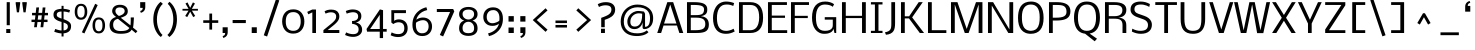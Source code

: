 SplineFontDB: 3.0
FontName: Dhyana-Regular
FullName: Dhyana Regular
FamilyName: Dhyana
Weight: Regular
Copyright: Copyright (c) 2010 vernon adams (www.newtypography.co.uk), with Reserved Font Names "Dhyana"
Version: 1.01
ItalicAngle: 0
UnderlinePosition: -188
UnderlineWidth: 48
Ascent: 1638
Descent: 410
sfntRevision: 0x00010000
LayerCount: 2
Layer: 0 1 "Back"  1
Layer: 1 1 "Fore"  0
NeedsXUIDChange: 1
XUID: [1021 332 469972825 3921487]
FSType: 0
OS2Version: 2
OS2_WeightWidthSlopeOnly: 0
OS2_UseTypoMetrics: 1
CreationTime: 1283952577
ModificationTime: 1323716366
PfmFamily: 17
TTFWeight: 400
TTFWidth: 5
LineGap: 0
VLineGap: 0
Panose: 2 0 8 3 5 0 0 2 0 4
OS2TypoAscent: 3022
OS2TypoAOffset: 0
OS2TypoDescent: -690
OS2TypoDOffset: 0
OS2TypoLinegap: 0
OS2WinAscent: 3022
OS2WinAOffset: 0
OS2WinDescent: 690
OS2WinDOffset: 0
HheadAscent: 3022
HheadAOffset: 0
HheadDescent: -690
HheadDOffset: 0
OS2SubXSize: 1331
OS2SubYSize: 1433
OS2SubXOff: 0
OS2SubYOff: 286
OS2SupXSize: 1331
OS2SupYSize: 1433
OS2SupXOff: 0
OS2SupYOff: 983
OS2StrikeYSize: 102
OS2StrikeYPos: 512
OS2Vendor: 'PfEd'
OS2CodePages: 00000001.00000000
OS2UnicodeRanges: 82000067.1000200a.00000000.00000000
Lookup: 1 0 0 "'liga' Standard Ligatures lookup 0"  {"'liga' Standard Ligatures lookup 0 subtable"  } ['liga' ('lao ' <'dflt' > 'latn' <'dflt' > ) ]
Lookup: 4 0 1 "'liga' Standard Ligatures lookup 1"  {"'liga' Standard Ligatures lookup 1 subtable"  } ['liga' ('lao ' <'dflt' > 'latn' <'dflt' > ) ]
Lookup: 258 0 0 "'kern' Horizontal Kerning in Latin lookup 0"  {"'kern' Horizontal Kerning in Latin lookup 0 subtable"  } ['kern' ('latn' <'dflt' > ) ]
MarkAttachClasses: 1
DEI: 91125
TtTable: prep
PUSHW_1
 511
SCANCTRL
PUSHB_1
 4
SCANTYPE
EndTTInstrs
LangName: 1033 "" "" "" "" "" "Version 1.01" "" "Dhyana is a trademark of Vernon Adams." "Vernon Adams" "" "" "" "" "Copyright (c) 2010 vernon adams (www.newtypography.co.uk), with Reserved Font Names +ACIA-Dhyana+ACIA" "http://scripts.sil.org/OFL" "" "" "" "Dhyana" 
GaspTable: 1 65535 3
Encoding: UnicodeBmp
UnicodeInterp: none
NameList: Adobe Glyph List
DisplaySize: -48
AntiAlias: 1
FitToEm: 1
WinInfo: 50 25 10
BeginPrivate: 6
BlueValues 37 [-41 0 1169 1176 1319 1334 1579 1610]
OtherBlues 11 [-502 -427]
StdHW 4 [97]
StdVW 5 [158]
StemSnapH 41 [20 77 85 97 103 115 125 131 137 143 152]
StemSnapV 25 [128 158 183 190 194 200]
EndPrivate
BeginChars: 65572 351

StartChar: .notdef
Encoding: 65536 -1 0
Width: 476
Flags: HW
LayerCount: 2
EndChar

StartChar: uni0000
Encoding: 0 -1 1
AltUni2: 000000.ffffffff.0
Width: 2048
GlyphClass: 2
Flags: HW
LayerCount: 2
EndChar

StartChar: uni000D
Encoding: 13 13 2
Width: 688
GlyphClass: 2
Flags: HW
LayerCount: 2
EndChar

StartChar: space
Encoding: 32 32 3
Width: 512
GlyphClass: 2
Flags: HW
LayerCount: 2
EndChar

StartChar: exclam
Encoding: 33 33 4
Width: 790
GlyphClass: 2
Flags: HW
HStem: 0 202<319 528> 1559 20G<343 502>
VStem: 319 209<0 202> 343 159<399 1579>
LayerCount: 2
Fore
SplineSet
343 1579 m 1,0,-1
 502 1579 l 1,1,-1
 502 399 l 1,2,-1
 343 399 l 1,3,-1
 343 1579 l 1,0,-1
319 202 m 1,4,-1
 528 202 l 1,5,-1
 528 0 l 1,6,-1
 319 0 l 1,7,-1
 319 202 l 1,4,-1
EndSplineSet
EndChar

StartChar: quotedbl
Encoding: 34 34 5
Width: 634
GlyphClass: 2
Flags: HW
HStem: 1058 521<96 204 434 542>
VStem: 36 228<1400.48 1579> 374 228<1400.48 1579>
LayerCount: 2
Fore
SplineSet
374 1508 m 1,0,-1
 374 1579 l 1,1,-1
 602 1579 l 1,2,-1
 602 1508 l 1,3,-1
 542 1058 l 1,4,-1
 434 1058 l 1,5,-1
 374 1508 l 1,0,-1
36 1508 m 1,6,-1
 36 1579 l 1,7,-1
 264 1579 l 1,8,-1
 264 1508 l 1,9,-1
 204 1058 l 1,10,-1
 96 1058 l 1,11,-1
 36 1508 l 1,6,-1
EndSplineSet
EndChar

StartChar: numbersign
Encoding: 35 35 6
Width: 1234
GlyphClass: 2
Flags: HW
HStem: 561 123<230 396 549 723 875 1051> 905 125<258 433 586 758 914 1074>
VStem: 363 141<295 436> 478 139<1170 1309> 691 141<295 436> 803 142<1165 1307>
DStem2: 363 295 504 295 0.11269 0.99363<15.8893 268.024 407.482 614.003 755.448 1020.5> 691 295 832 295 0.11097 0.993824<15.6468 267.908 407.016 613.667 755.207 1018.18>
LayerCount: 2
Fore
SplineSet
396 561 m 1,0,-1
 230 561 l 1,1,-1
 230 684 l 1,2,-1
 406 684 l 1,3,-1
 433 905 l 1,4,-1
 258 905 l 1,5,-1
 258 1030 l 1,6,-1
 447 1030 l 1,7,-1
 478 1309 l 1,8,-1
 617 1309 l 1,9,-1
 586 1030 l 1,10,-1
 775 1030 l 1,11,-1
 803 1307 l 1,12,-1
 945 1307 l 1,13,-1
 914 1030 l 1,14,-1
 1074 1030 l 1,15,-1
 1074 905 l 1,16,-1
 902 905 l 1,17,-1
 875 684 l 1,18,-1
 1051 684 l 1,19,-1
 1051 561 l 1,20,-1
 863 561 l 1,21,-1
 832 295 l 1,22,-1
 691 295 l 1,23,-1
 723 561 l 1,24,-1
 537 561 l 1,25,-1
 504 295 l 1,26,-1
 363 295 l 1,27,-1
 396 561 l 1,0,-1
732 684 m 1,28,-1
 758 905 l 1,29,-1
 576 905 l 1,30,-1
 549 684 l 1,31,-1
 732 684 l 1,28,-1
EndSplineSet
EndChar

StartChar: dollar
Encoding: 36 36 7
Width: 1139
GlyphClass: 2
Flags: HW
HStem: -7.5 148.5<276.609 540 643 798.07> 1044 127<809.943 939.402>
VStem: 127 167<831.468 1044.07> 540 103<-178 -20 134 539 739 1099 1236 1390> 864 165<205.888 447.723>
LayerCount: 2
Fore
SplineSet
215 207 m 1,0,1
 427.727272727 129 427.727272727 129 540 129 c 1,2,-1
 540 568 l 1,3,4
 210.4068745 652.51105782 210.4068745 652.51105782 148 811.5 c 0,5,6
 127 865 127 865 127 943.5 c 128,-1,7
 127 1022 127 1022 157 1079.5 c 128,-1,8
 187 1137 187 1137 241 1170 c 0,9,10
 325.327645051 1221.53356086 325.327645051 1221.53356086 540 1240 c 1,11,-1
 540 1390 l 1,12,-1
 643 1390 l 1,13,-1
 643 1236 l 1,14,15
 782.611111111 1236 782.611111111 1236 974 1171 c 1,16,-1
 935 1044 l 1,17,18
 766.333333333 1099 766.333333333 1099 643 1099 c 1,19,-1
 643 709 l 1,20,21
 865.98031436 629.502670533 865.98031436 629.502670533 951.5 543 c 0,22,23
 1029 464.609195402 1029 464.609195402 1029 356.304597701 c 128,-1,24
 1029 248 1029 248 998 183 c 128,-1,25
 967 118 967 118 914.5 76 c 0,26,27
 816.458483755 -2.43321299639 816.458483755 -2.43321299639 643 -18 c 1,28,-1
 643 -178 l 1,29,-1
 540 -178 l 1,30,-1
 540 -20 l 1,31,32
 401.166666667 -20 401.166666667 -20 166 63 c 1,33,-1
 215 207 l 1,0,1
540 1099 m 1,34,35
 294 1099 294 1099 294 932 c 0,36,37
 294 867.666666667 294 867.666666667 330 838.333333333 c 0,38,39
 394.78962536 785.541786744 394.78962536 785.541786744 540 739 c 1,40,-1
 540 1099 l 1,34,35
643 134 m 1,41,42
 741.996789727 135.979935795 741.996789727 135.979935795 804 190.5 c 0,43,44
 864 243.25862069 864 243.25862069 864 329 c 0,45,46
 864 404.816326531 864 404.816326531 819.5 447.5 c 0,47,48
 777.039424614 488.227490677 777.039424614 488.227490677 643 539 c 1,49,-1
 643 134 l 1,41,42
EndSplineSet
EndChar

StartChar: percent
Encoding: 37 37 8
Width: 1724
GlyphClass: 2
Flags: HW
HStem: -21 110<1201.69 1438.58> 678 110<290.924 527.576 1191.3 1448.7> 1391 104<292.989 525.011>
VStem: 88 133<865.533 1311.51> 597 133<865.844 1311.51> 999 133<166.533 612.505> 1508 133<166.844 612.505>
DStem2: 454 37 584 -22 0.423225 0.906025<1.56382 1605.33>
LayerCount: 2
Fore
SplineSet
524.5 697 m 128,-1,1
 475 678 475 678 409.5 678 c 128,-1,2
 344 678 344 678 294.5 696.5 c 128,-1,3
 245 715 245 715 209.5 746 c 128,-1,4
 174 777 174 777 150.5 817.5 c 128,-1,5
 127 858 127 858 113 902 c 0,6,7
 88 980.571428571 88 980.571428571 88 1080.28571429 c 128,-1,8
 88 1180 88 1180 110 1260 c 128,-1,9
 132 1340 132 1340 173.5 1392.5 c 0,10,11
 254.523809524 1495 254.523809524 1495 409 1495 c 256,12,13
 643.375 1495 643.375 1495 708 1260 c 0,14,15
 730 1180 730 1180 730 1107.5 c 128,-1,16
 730 1035 730 1035 724.5 992 c 128,-1,17
 719 949 719 949 705.5 905 c 128,-1,18
 692 861 692 861 668.5 820.5 c 128,-1,19
 645 780 645 780 609.5 748 c 128,-1,0
 574 716 574 716 524.5 697 c 128,-1,1
409 1391 m 256,20,21
 221 1391 221 1391 221 1089.5 c 128,-1,22
 221 788 221 788 409 788 c 256,23,24
 597 788 597 788 597 1089.5 c 128,-1,25
 597 1391 597 1391 409 1391 c 256,20,21
1320 796 m 256,26,27
 1554.375 796 1554.375 796 1619 561 c 0,28,29
 1641 481 1641 481 1641 408.5 c 128,-1,30
 1641 336 1641 336 1635.5 293 c 128,-1,31
 1630 250 1630 250 1616.5 206 c 128,-1,32
 1603 162 1603 162 1579.5 121.5 c 128,-1,33
 1556 81 1556 81 1520.5 49 c 0,34,35
 1442.84375 -21 1442.84375 -21 1320 -21 c 256,36,37
 1095.27272727 -21 1095.27272727 -21 1024 203 c 0,38,39
 999 281.571428571 999 281.571428571 999 381.285714286 c 0,40,41
 999 585.337349398 999 585.337349398 1082.26190476 690.668674699 c 128,-1,42
 1165.52380952 796 1165.52380952 796 1320 796 c 256,26,27
1320 89 m 256,43,44
 1508 89 1508 89 1508 390.5 c 128,-1,45
 1508 692 1508 692 1320 692 c 256,46,47
 1132 692 1132 692 1132 390.5 c 128,-1,48
 1132 89 1132 89 1320 89 c 256,43,44
1136 1497 m 1,49,-1
 1265 1430 l 1,50,-1
 584 -22 l 1,51,-1
 454 37 l 1,52,-1
 1136 1497 l 1,49,-1
EndSplineSet
EndChar

StartChar: ampersand
Encoding: 38 38 9
Width: 1597
GlyphClass: 2
Flags: HW
HStem: -39 139<472 1016.64> -7 21G<1447.16 1487.86> 1310 135<494.637 832.384>
VStem: 132 182<243.142 602.089> 264 166<993.8 1248.46> 904 160<1006.7 1241.59> 1214 164<391.877 796>
DStem2: 466 822 560 726 0.946123 0.323807<-162.829 0 212.847 426.732> 705 781 560 726 0.773073 -0.634317<0 630.055 816.623 1092.02>
LayerCount: 2
Fore
SplineSet
1216 673 m 1,0,-1
 1215 761 l 2,1,2
 1214 780 1214 780 1214 796 c 1,3,-1
 1378 796 l 1,4,5
 1359.11510791 429.633093525 1359.11510791 429.633093525 1343 341 c 2,6,-1
 1331 277 l 1,7,-1
 1557 95 l 1,8,-1
 1471 -7 l 1,9,-1
 1260 170 l 1,10,11
 1202 60 1202 60 1066 10.5 c 128,-1,12
 930 -39 930 -39 699 -39 c 0,13,14
 132 -39 132 -39 132 396 c 0,15,16
 132 726 132 726 466 822 c 1,17,18
 334.140458015 908.532824427 334.140458015 908.532824427 283.5 1021.5 c 0,19,20
 264 1065 264 1065 264 1126 c 128,-1,21
 264 1187 264 1187 290.5 1248 c 128,-1,22
 317 1309 317 1309 368 1353 c 0,23,24
 474.636363636 1445 474.636363636 1445 663 1445 c 0,25,26
 853.465909091 1445 853.465909091 1445 962.5 1350 c 0,27,28
 1064 1261.56435644 1064 1261.56435644 1064 1115 c 0,29,30
 1064 980.652173913 1064 980.652173913 970 903 c 0,31,32
 895.608651911 841.546277666 895.608651911 841.546277666 705 781 c 1,33,-1
 1200 391 l 1,34,35
 1216 480.6 1216 480.6 1216 673 c 1,0,-1
609 873 m 1,36,37
 821.711111111 926.177777778 821.711111111 926.177777778 886.5 1046.5 c 0,38,39
 904 1079 904 1079 904 1122 c 128,-1,40
 904 1165 904 1165 887 1200.5 c 128,-1,41
 870 1236 870 1236 838.5 1260.5 c 0,42,43
 774.857142857 1310 774.857142857 1310 663 1310 c 0,44,45
 430 1310 430 1310 430 1117 c 0,46,47
 430 993 430 993 609 873 c 1,36,37
314 418 m 0,48,49
 314 100 314 100 699 100 c 0,50,51
 984.186440678 100 984.186440678 100 1088 187.5 c 0,52,53
 1123 217 1123 217 1148 256 c 1,54,-1
 560 726 l 1,55,56
 434 699 434 699 374 624.5 c 128,-1,57
 314 550 314 550 314 418 c 0,48,49
EndSplineSet
EndChar

StartChar: quotesingle
Encoding: 39 39 10
Width: 512
GlyphClass: 2
Flags: HW
HStem: 1033 546
VStem: 112 261<1288.28 1579> 243 130<1172.12 1286>
LayerCount: 2
Fore
SplineSet
113 1127 m 1,0,1
 187.653543307 1152.53937008 187.653543307 1152.53937008 209.326771654 1179.26968504 c 0,2,3
 243 1220.8 243 1220.8 243 1286 c 1,4,-1
 112 1286 l 1,5,-1
 112 1579 l 1,6,-1
 373 1579 l 1,7,-1
 373 1330 l 2,8,9
 373 1098.42857143 373 1098.42857143 144 1033 c 1,10,-1
 113 1127 l 1,0,1
EndSplineSet
EndChar

StartChar: parenleft
Encoding: 40 40 11
Width: 864
GlyphClass: 2
Flags: HW
HStem: 1575 20G<632 669.765>
VStem: 271 186<338.27 1037.29>
LayerCount: 2
Fore
SplineSet
660 -205 m 1,0,1
 537.726675427 -126.745072273 537.726675427 -126.745072273 427.5 59.5 c 0,2,3
 335.359921756 215.184959791 335.359921756 215.184959791 293 439.5 c 0,4,5
 271 556 271 556 271 690 c 128,-1,6
 271 824 271 824 290 934.5 c 128,-1,7
 309 1045 309 1045 340.5 1137 c 128,-1,8
 372 1229 372 1229 412 1303.5 c 128,-1,9
 452 1378 452 1378 494 1435.5 c 0,10,11
 569.061784897 1538.26315789 569.061784897 1538.26315789 648 1595 c 1,12,-1
 759 1493 l 1,13,14
 571.208450704 1328.10985915 571.208450704 1328.10985915 489 989 c 0,15,16
 457 857 457 857 457 694 c 256,17,18
 457 400.954022989 457 400.954022989 559.5 166.5 c 0,19,20
 640.972903698 -19.8575613328 640.972903698 -19.8575613328 743 -97 c 1,21,-1
 660 -205 l 1,0,1
EndSplineSet
EndChar

StartChar: parenright
Encoding: 41 41 12
Width: 864
GlyphClass: 2
Flags: HW
HStem: 1579 20G<207.63 229.5>
VStem: 425 187<355.749 1053.92>
LayerCount: 2
Fore
SplineSet
123 -99 m 1,0,1
 231.537102473 -5.96819787986 231.537102473 -5.96819787986 315.5 175.5 c 0,2,3
 425 412.161290323 425 412.161290323 425 694 c 0,4,5
 425 983.779069767 425 983.779069767 325 1217.5 c 0,6,7
 245.649484536 1402.95876289 245.649484536 1402.95876289 140 1491 c 1,8,-1
 223 1599 l 1,9,10
 334.12173913 1522.06956522 334.12173913 1522.06956522 437.5 1362 c 0,11,12
 612 1091.80645161 612 1091.80645161 612 710 c 0,13,14
 612 249.23255814 612 249.23255814 383 -49 c 0,15,16
 309.514551804 -144.701979045 309.514551804 -144.701979045 223 -205 c 1,17,-1
 123 -99 l 1,0,1
EndSplineSet
EndChar

StartChar: asterisk
Encoding: 42 42 13
Width: 933
GlyphClass: 2
Flags: HW
HStem: 1090 202<319 521> 1145 92<25 334 506 815>
DStem2: 164 872 266 815 0.4956 0.868551<1.04376 316.218> 506 1145 420 1090 0.4956 -0.868551<5.14873 320.323>
LayerCount: 2
Fore
SplineSet
164 872 m 1,0,-1
 334 1145 l 1,1,-1
 25 1145 l 1,2,-1
 25 1237 l 1,3,-1
 336 1237 l 1,4,-1
 178 1509 l 1,5,-1
 281 1567 l 1,6,-1
 420 1292 l 1,7,-1
 559 1567 l 1,8,-1
 662 1509 l 1,9,-1
 504 1237 l 1,10,-1
 815 1237 l 1,11,-1
 815 1145 l 1,12,-1
 506 1145 l 1,13,-1
 676 872 l 1,14,-1
 574 815 l 1,15,-1
 420 1090 l 1,16,-1
 266 815 l 1,17,-1
 164 872 l 1,0,-1
EndSplineSet
EndChar

StartChar: plus
Encoding: 43 43 14
Width: 1040
GlyphClass: 2
Flags: HW
HStem: 518 133<166 479 620 934>
VStem: 479 141<174 518 651 995>
LayerCount: 2
Fore
SplineSet
479 518 m 1,0,-1
 166 518 l 1,1,-1
 166 651 l 1,2,-1
 479 651 l 1,3,-1
 479 995 l 1,4,-1
 620 995 l 1,5,-1
 620 651 l 1,6,-1
 934 651 l 1,7,-1
 934 518 l 1,8,-1
 620 518 l 1,9,-1
 620 174 l 1,10,-1
 479 174 l 1,11,-1
 479 518 l 1,0,-1
EndSplineSet
EndChar

StartChar: comma
Encoding: 44 44 15
Width: 537
GlyphClass: 2
Flags: HW
HStem: -253 546
VStem: 134 261<2.28125 293> 265 130<-113.881 0>
LayerCount: 2
Fore
SplineSet
134 293 m 1,0,-1
 395 293 l 1,1,-1
 395 44 l 2,2,3
 395 -187.571428571 395 -187.571428571 166 -253 c 1,4,-1
 135 -159 l 1,5,6
 209.653543307 -133.460629921 209.653543307 -133.460629921 231.326771654 -106.730314961 c 0,7,8
 265 -65.2 265 -65.2 265 0 c 1,9,-1
 134 0 l 1,10,-1
 134 293 l 1,0,-1
EndSplineSet
EndChar

StartChar: hyphen
Encoding: 45 45 16
Width: 944
GlyphClass: 2
Flags: HW
HStem: 508 157<134 810>
VStem: 134 676<508 665>
LayerCount: 2
Fore
SplineSet
134 665 m 1,0,-1
 810 665 l 1,1,-1
 810 508 l 1,2,-1
 134 508 l 1,3,-1
 134 665 l 1,0,-1
EndSplineSet
EndChar

StartChar: period
Encoding: 46 46 17
Width: 595
GlyphClass: 2
Flags: HW
HStem: 0 293<190 451>
VStem: 190 261<0 293>
LayerCount: 2
Fore
SplineSet
190 293 m 1,0,-1
 451 293 l 1,1,-1
 451 0 l 1,2,-1
 190 0 l 1,3,-1
 190 293 l 1,0,-1
EndSplineSet
EndChar

StartChar: slash
Encoding: 47 47 18
Width: 1043
GlyphClass: 2
Flags: HW
DStem2: 193 -117 363 -179 0.320377 0.94729<0 1946.24>
LayerCount: 2
Fore
SplineSet
818 1731 m 1,0,-1
 987 1669 l 1,1,-1
 363 -179 l 1,2,-1
 193 -117 l 1,3,-1
 818 1731 l 1,0,-1
EndSplineSet
EndChar

StartChar: zero
Encoding: 48 48 19
Width: 1356
GlyphClass: 2
Flags: HW
HStem: -31 142<487.18 867.662> 1069 141<483.431 869.829>
VStem: 109 186<329.98 857.674> 1061 186<331.518 852.371>
LayerCount: 2
Fore
SplineSet
676 1210 m 0,0,1
 985.111111111 1210 985.111111111 1210 1131.5 993 c 0,2,3
 1247 821.788235294 1247 821.788235294 1247 590 c 0,4,5
 1247 319.909090909 1247 319.909090909 1104.5 151.5 c 0,6,7
 950.076923077 -31 950.076923077 -31 676 -31 c 0,8,9
 466.090909091 -31 466.090909091 -31 328 77.5 c 0,10,11
 213.809628009 167.221006565 213.809628009 167.221006565 155.5 325 c 0,12,13
 109 450.823529412 109 450.823529412 109 586.911764706 c 0,14,15
 109 865.830985915 109 865.830985915 256.204819277 1037.91549296 c 128,-1,16
 403.409638554 1210 403.409638554 1210 676 1210 c 0,0,1
312 767.5 m 128,-1,18
 295 682 295 682 295 586.5 c 128,-1,19
 295 491 295 491 312 416 c 128,-1,20
 329 341 329 341 358 287.5 c 128,-1,21
 387 234 387 234 425.5 199.5 c 128,-1,22
 464 165 464 165 506 145.5 c 0,23,24
 580.307692308 111 580.307692308 111 667.153846154 111 c 128,-1,25
 754 111 754 111 812.5 131 c 128,-1,26
 871 151 871 151 914 185.5 c 128,-1,27
 957 220 957 220 985 267.5 c 128,-1,28
 1013 315 1013 315 1030 370 c 0,29,30
 1061 470.294117647 1061 470.294117647 1061 563.647058824 c 128,-1,31
 1061 657 1061 657 1054 711.5 c 128,-1,32
 1047 766 1047 766 1030.5 817.5 c 128,-1,33
 1014 869 1014 869 986 914.5 c 128,-1,34
 958 960 958 960 915 994.5 c 0,35,36
 822.144927536 1069 822.144927536 1069 692.572463768 1069 c 128,-1,37
 563 1069 563 1069 489.5 1028 c 128,-1,38
 416 987 416 987 372.5 920 c 128,-1,17
 329 853 329 853 312 767.5 c 128,-1,18
EndSplineSet
EndChar

StartChar: one
Encoding: 49 49 20
Width: 744
GlyphClass: 2
Flags: HW
HStem: 0 21G<324 511>
VStem: 324 187<0 1057>
DStem2: 64 1083 117 957 0.907442 0.420177<0 225.01>
LayerCount: 2
Fore
SplineSet
324 1057 m 1,0,-1
 117 957 l 1,1,-1
 64 1083 l 1,2,-1
 321 1202 l 1,3,-1
 511 1202 l 1,4,-1
 511 0 l 1,5,-1
 324 0 l 1,6,-1
 324 1057 l 1,0,-1
EndSplineSet
EndChar

StartChar: two
Encoding: 50 50 21
Width: 1104
GlyphClass: 2
Flags: HW
HStem: 0 152<342 938> 1059 139<289.43 690.489>
VStem: 776 162<683.533 979.967>
DStem2: 123 146 342 152 0.773788 0.633444<173.26 847.181> 307 1168 372 1040 0.973417 0.229039<-109.353 162.081>
LayerCount: 2
Fore
SplineSet
182 1108 m 1,0,1
 308 1198 308 1198 522 1198 c 0,2,3
 815.320512821 1198 815.320512821 1198 904.5 1010 c 0,4,5
 938 939.378378378 938 939.378378378 938 864.689189189 c 128,-1,6
 938 790 938 790 923.5 738 c 128,-1,7
 909 686 909 686 872.5 630.5 c 0,8,9
 800.132425743 520.461633663 800.132425743 520.461633663 621 376 c 2,10,-1
 342 152 l 1,11,-1
 938 152 l 1,12,-1
 938 0 l 1,13,-1
 123 0 l 1,14,-1
 123 146 l 1,15,-1
 531 480 l 2,16,17
 739.176 649.827789474 739.176 649.827789474 766.5 762 c 0,18,19
 776 801 776 801 776 846 c 0,20,21
 776 949 776 949 706.5 1004 c 128,-1,22
 637 1059 637 1059 510.178571429 1059 c 128,-1,23
 383.357142857 1059 383.357142857 1059 235 992 c 1,24,-1
 182 1108 l 1,0,1
EndSplineSet
EndChar

StartChar: three
Encoding: 51 51 22
Width: 1136
GlyphClass: 2
Flags: HW
HStem: -198 139<268.074 705.071> 545 69<577 704.5> 1063 143<267.3 692.234>
VStem: 775 165<708.021 986.724> 799 180<31.0217 337.207>
DStem2: 268 -14 231 -150 0.961082 -0.276263<-114.501 247.717>
LayerCount: 2
Fore
SplineSet
143 1127 m 1,0,1
 338.619047619 1206 338.619047619 1206 492 1206 c 0,2,3
 660.897959184 1206 660.897959184 1206 782 1141.5 c 0,4,5
 940 1057.34782609 940 1057.34782609 940 866 c 0,6,7
 940 661.5 940 661.5 767 575 c 0,8,9
 707 545 707 545 651 545 c 1,10,11
 901.031922276 493.26925746 901.031922276 493.26925746 963 288 c 0,12,13
 979 235 979 235 979 153 c 128,-1,14
 979 71 979 71 937.5 2.5 c 128,-1,15
 896 -66 896 -66 829.5 -110.5 c 0,16,17
 698.741573034 -198 698.741573034 -198 511 -198 c 0,18,19
 315.777777778 -198 315.777777778 -198 106 -102 c 1,20,-1
 160 31 l 1,21,22
 250.694006309 -16.1608832808 250.694006309 -16.1608832808 347.847003155 -37.5804416404 c 128,-1,23
 445 -59 445 -59 515 -59 c 0,24,25
 799 -59 799 -59 799 187 c 128,-1,26
 799 433 799 433 463 471 c 1,27,-1
 463 614 l 1,28,29
 676.101123596 614 676.101123596 614 748 732.5 c 0,30,31
 775 777 775 777 775 843 c 0,32,33
 775 958 775 958 704.5 1010.5 c 128,-1,34
 634 1063 634 1063 510.526315789 1063 c 128,-1,35
 387.052631579 1063 387.052631579 1063 189 992 c 1,36,-1
 143 1127 l 1,0,1
EndSplineSet
EndChar

StartChar: four
Encoding: 52 52 23
Width: 1199
GlyphClass: 2
Flags: HW
HStem: 68 137<263 755 924 1110>
VStem: 755 169<-260 68 207 930>
DStem2: 78 205 263 205 0.563413 0.826175<104.231 980.408>
LayerCount: 2
Fore
SplineSet
78 205 m 1,0,-1
 762 1208 l 1,1,-1
 924 1169 l 1,2,-1
 924 207 l 1,3,-1
 1110 207 l 1,4,-1
 1110 68 l 1,5,-1
 924 68 l 1,6,-1
 924 -260 l 1,7,-1
 755 -260 l 1,8,-1
 755 68 l 1,9,-1
 106 68 l 1,10,-1
 78 205 l 1,0,-1
755 205 m 1,11,-1
 755 930 l 1,12,-1
 263 205 l 1,13,-1
 755 205 l 1,11,-1
EndSplineSet
EndChar

StartChar: five
Encoding: 53 53 24
Width: 1102
GlyphClass: 2
Flags: HW
HStem: -207 151<279.516 713.231> 549 149<359.848 722.74> 1018 151<316 919>
VStem: 171 145<622 1018> 835 172<60.9636 435.792>
LayerCount: 2
Fore
SplineSet
538 549 m 0,0,1
 399 549 399 549 269 458 c 1,2,-1
 171 537 l 1,3,-1
 171 1169 l 1,4,-1
 919 1169 l 1,5,-1
 919 1018 l 1,6,-1
 316 1018 l 1,7,-1
 316 622 l 2,8,9
 316 621 316 621 329.5 633 c 128,-1,10
 343 645 343 645 372 659.5 c 0,11,12
 449 698 449 698 552.5 698 c 128,-1,13
 656 698 656 698 739 667.5 c 128,-1,14
 822 637 822 637 881.5 579 c 0,15,16
 1007 456.663865546 1007 456.663865546 1007 244 c 0,17,18
 1007 34.6456692913 1007 34.6456692913 875.5 -86.5 c 0,19,20
 744.700854701 -207 744.700854701 -207 516 -207 c 0,21,22
 316.955555556 -207 316.955555556 -207 135 -115 c 1,23,-1
 186 31 l 1,24,25
 346.95 -56 346.95 -56 518 -56 c 0,26,27
 835 -56 835 -56 835 244 c 0,28,29
 835 549 835 549 538 549 c 0,0,1
EndSplineSet
EndChar

StartChar: six
Encoding: 54 54 25
Width: 1241
GlyphClass: 2
Flags: HW
HStem: -156 142<453.204 802.327> 657 136<456.8 824.363> 1174 145<737.242 843.251>
VStem: 124 178<155.039 537.84> 953 176<144.223 522.704>
LayerCount: 2
Fore
SplineSet
323 680 m 1,0,1
 478.375 793 478.375 793 663 793 c 0,2,3
 875 793 875 793 1003.5 664.5 c 0,4,5
 1129 539 1129 539 1129 335 c 0,6,7
 1129 125.126984127 1129 125.126984127 1001 -11 c 0,8,9
 864.656716418 -156 864.656716418 -156 629 -156 c 0,10,11
 384.966887417 -156 384.966887417 -156 252.5 1.5 c 0,12,13
 124 154.283464567 124 154.283464567 124 425 c 0,14,15
 124 903.742138365 124 903.742138365 489.5 1163.5 c 0,16,17
 642.02290519 1271.89678168 642.02290519 1271.89678168 839 1319 c 1,18,-1
 882 1174 l 1,19,20
 574.167136316 1107.75748503 574.167136316 1107.75748503 410 879 c 0,21,22
 349 794 349 794 323 680 c 1,0,1
308 523 m 1,23,24
 302 485 302 485 302 420.5 c 128,-1,25
 302 356 302 356 307 307.5 c 128,-1,26
 312 259 312 259 325.5 212.5 c 128,-1,27
 339 166 339 166 362.5 125 c 128,-1,28
 386 84 386 84 422.5 53 c 0,29,30
 501.387096774 -14 501.387096774 -14 609.693548387 -14 c 128,-1,31
 718 -14 718 -14 780 18 c 128,-1,32
 842 50 842 50 880.5 100.5 c 0,33,34
 953 195.597402597 953 195.597402597 953 335 c 0,35,36
 953 491.417721519 953 491.417721519 867.5 578 c 0,37,38
 789.4875 657 789.4875 657 663 657 c 0,39,40
 559.285714286 657 559.285714286 657 441.5 606 c 0,41,42
 343.493775934 563.564315353 343.493775934 563.564315353 308 523 c 1,23,24
EndSplineSet
Kerns2: 60 -21 "'kern' Horizontal Kerning in Latin lookup 0 subtable"  59 -16 "'kern' Horizontal Kerning in Latin lookup 0 subtable"  58 -70 "'kern' Horizontal Kerning in Latin lookup 0 subtable"  57 -70 "'kern' Horizontal Kerning in Latin lookup 0 subtable"  55 -21 "'kern' Horizontal Kerning in Latin lookup 0 subtable"  36 -60 "'kern' Horizontal Kerning in Latin lookup 0 subtable" 
EndChar

StartChar: seven
Encoding: 55 55 26
Width: 1132
GlyphClass: 2
Flags: HW
HStem: 1074 155<145 823>
DStem2: 298 -100 466 -176 0.407195 0.913341<0 1286.04>
LayerCount: 2
Fore
SplineSet
823 1074 m 1,0,-1
 145 1074 l 1,1,-1
 145 1229 l 1,2,-1
 981 1229 l 1,3,-1
 1038 1107 l 1,4,-1
 466 -176 l 1,5,-1
 298 -100 l 1,6,-1
 823 1074 l 1,0,-1
EndSplineSet
EndChar

StartChar: eight
Encoding: 56 56 27
Width: 1262
GlyphClass: 2
Flags: HW
HStem: -148 139<432.409 837.156> 575 116<477.859 789.221> 1199 135<436.44 831.056>
VStem: 158 178<83.6433 427.899 821.774 1106.74> 926 178<76.9015 429.878 817.651 1109.25>
LayerCount: 2
Fore
SplineSet
842 634 m 1,0,1
 1104 554.790697674 1104 554.790697674 1104 231 c 0,2,3
 1104 47.8629032258 1104 47.8629032258 973 -52.5 c 0,4,5
 848.347368421 -148 848.347368421 -148 637 -148 c 0,6,7
 428.106382979 -148 428.106382979 -148 298.5 -55 c 0,8,9
 158 45.8167938931 158 45.8167938931 158 233 c 0,10,11
 158 556.790697674 158 556.790697674 420 636 c 1,12,13
 241.415492958 695.528169014 241.415492958 695.528169014 181 840 c 0,14,15
 158 895 158 895 158 975.5 c 128,-1,16
 158 1056 158 1056 194.5 1124 c 128,-1,17
 231 1192 231 1192 295.5 1238.5 c 0,18,19
 427.967741935 1334 427.967741935 1334 637 1334 c 0,20,21
 844.361702128 1334 844.361702128 1334 971 1238 c 0,22,23
 1104 1137.17741935 1104 1137.17741935 1104 966 c 0,24,25
 1104 724.897959184 1104 724.897959184 842 634 c 1,0,1
522.5 712 m 128,-1,27
 577 691 577 691 636 691 c 128,-1,28
 695 691 695 691 747.5 711.5 c 128,-1,29
 800 732 800 732 840 769 c 0,30,31
 926 848.55 926 848.55 926 964 c 0,32,33
 926 1091 926 1091 837.5 1150 c 0,34,35
 764 1199 764 1199 637 1199 c 0,36,37
 432.725274725 1199 432.725274725 1199 363 1081.5 c 0,38,39
 336 1036 336 1036 336 971.5 c 128,-1,40
 336 907 336 907 360.5 856.5 c 128,-1,41
 385 806 385 806 426.5 769.5 c 128,-1,26
 468 733 468 733 522.5 712 c 128,-1,27
336 257.5 m 0,42,43
 336 191 336 191 351 142 c 128,-1,44
 366 93 366 93 401.5 59.5 c 0,45,46
 474.089552239 -9 474.089552239 -9 637 -9 c 0,47,48
 874.195876289 -9 874.195876289 -9 913.5 143.5 c 0,49,50
 926 192 926 192 926 257 c 128,-1,51
 926 322 926 322 904.5 380.5 c 128,-1,52
 883 439 883 439 844.5 482.5 c 0,53,54
 762.632183908 575 762.632183908 575 637 575 c 0,55,56
 507.176470588 575 507.176470588 575 422 484.5 c 0,57,58
 336 393.125 336 393.125 336 257.5 c 0,42,43
EndSplineSet
EndChar

StartChar: nine
Encoding: 57 57 28
Width: 1246
GlyphClass: 2
Flags: HW
HStem: -161 145<402.749 508.467> 365 136<421.472 791.206> 1172 142<444.008 792.758>
VStem: 117 176<635.054 1013.08> 944 178<619.124 1000.98>
LayerCount: 2
Fore
SplineSet
364 -16 m 1,0,1
 540.258389262 19.2516778523 540.258389262 19.2516778523 692.5 134.5 c 0,2,3
 873.97425395 271.877706261 873.97425395 271.877706261 918 481 c 1,4,5
 866 430 866 430 779.5 397.5 c 128,-1,6
 693 365 693 365 584 365 c 128,-1,7
 475 365 475 365 388.5 398.5 c 128,-1,8
 302 432 302 432 241.5 493 c 0,9,10
 117 618.52892562 117 618.52892562 117 823 c 0,11,12
 117 1032.87301587 117 1032.87301587 245 1169 c 0,13,14
 381.343283582 1314 381.343283582 1314 617 1314 c 0,15,16
 861.033112583 1314 861.033112583 1314 993.5 1156.5 c 0,17,18
 1122 1003.71653543 1122 1003.71653543 1122 733 c 0,19,20
 1122 369.045112782 1122 369.045112782 905.5 126.5 c 0,21,22
 712.746028881 -89.4424187726 712.746028881 -89.4424187726 407 -161 c 1,23,-1
 364 -16 l 1,0,1
582 501 m 0,24,25
 641 501 641 501 698.5 515.5 c 128,-1,26
 756 530 756 530 804.5 551 c 0,27,28
 904.471253534 594.286522149 904.471253534 594.286522149 938 635 c 1,29,30
 944 672 944 672 944 737 c 128,-1,31
 944 802 944 802 939 850.5 c 128,-1,32
 934 899 934 899 920.5 945 c 128,-1,33
 907 991 907 991 883.5 1032.5 c 128,-1,34
 860 1074 860 1074 823.5 1105 c 0,35,36
 744.612903226 1172 744.612903226 1172 636.306451613 1172 c 128,-1,37
 528 1172 528 1172 466.5 1140 c 128,-1,38
 405 1108 405 1108 366.5 1058 c 0,39,40
 293 962.545454545 293 962.545454545 293 823 c 0,41,42
 293 666.582278481 293 666.582278481 378.5 580 c 0,43,44
 456.5125 501 456.5125 501 582 501 c 0,24,25
EndSplineSet
Kerns2: 60 -21 "'kern' Horizontal Kerning in Latin lookup 0 subtable"  59 -16 "'kern' Horizontal Kerning in Latin lookup 0 subtable"  58 -70 "'kern' Horizontal Kerning in Latin lookup 0 subtable"  57 -70 "'kern' Horizontal Kerning in Latin lookup 0 subtable"  55 -21 "'kern' Horizontal Kerning in Latin lookup 0 subtable"  36 -60 "'kern' Horizontal Kerning in Latin lookup 0 subtable" 
EndChar

StartChar: colon
Encoding: 58 58 29
Width: 596
GlyphClass: 2
Flags: HW
HStem: 0 281<180 450> 583 281<180 450>
VStem: 180 270<0 281 583 864>
LayerCount: 2
Fore
SplineSet
180 864 m 1,0,-1
 450 864 l 1,1,-1
 450 583 l 1,2,-1
 180 583 l 1,3,-1
 180 864 l 1,0,-1
180 281 m 1,4,-1
 450 281 l 1,5,-1
 450 0 l 1,6,-1
 180 0 l 1,7,-1
 180 281 l 1,4,-1
EndSplineSet
EndChar

StartChar: semicolon
Encoding: 59 59 30
Width: 574
GlyphClass: 2
Flags: HW
HStem: 583 281<169 432>
VStem: 171 261<2.28125 293 583 864> 302 130<-113.881 0>
LayerCount: 2
Fore
SplineSet
169 864 m 1,0,-1
 432 864 l 1,1,-1
 432 583 l 1,2,-1
 169 583 l 1,3,-1
 169 864 l 1,0,-1
171 293 m 1,4,-1
 432 293 l 1,5,-1
 432 44 l 2,6,7
 432 -187.571428571 432 -187.571428571 203 -253 c 1,8,-1
 172 -159 l 1,9,10
 246.653543307 -133.460629921 246.653543307 -133.460629921 268.326771654 -106.730314961 c 0,11,12
 302 -65.2 302 -65.2 302 0 c 1,13,-1
 171 0 l 1,14,-1
 171 293 l 1,4,-1
EndSplineSet
EndChar

StartChar: less
Encoding: 60 60 31
Width: 1250
GlyphClass: 2
Flags: HW
VStem: 243 206<560 766>
DStem2: 449 663 243 663 0.735707 -0.6773<0 738.744> 243 663 449 663 0.735707 0.6773<151.556 890.3>
LayerCount: 2
Fore
SplineSet
898 1266 m 1,0,-1
 1000 1156 l 1,1,-1
 449 663 l 1,2,-1
 1000 170 l 1,3,-1
 898 60 l 1,4,-1
 243 663 l 1,5,-1
 898 1266 l 1,0,-1
EndSplineSet
EndChar

StartChar: equal
Encoding: 61 61 32
Width: 944
GlyphClass: 2
Flags: HW
HStem: 280 131<178 766> 508 131<178 766>
VStem: 178 588<280 411 508 639>
LayerCount: 2
Fore
SplineSet
178 639 m 1,0,-1
 766 639 l 1,1,-1
 766 508 l 1,2,-1
 178 508 l 1,3,-1
 178 639 l 1,0,-1
178 411 m 1,4,-1
 766 411 l 1,5,-1
 766 280 l 1,6,-1
 178 280 l 1,7,-1
 178 411 l 1,4,-1
EndSplineSet
EndChar

StartChar: greater
Encoding: 62 62 33
Width: 1290
GlyphClass: 2
Flags: HW
VStem: 874 206<560 766>
DStem2: 425 1266 323 1156 0.735707 -0.6773<0 738.744> 323 170 425 60 0.735707 0.6773<0.539144 739.283>
LayerCount: 2
Fore
SplineSet
874 663 m 1,0,-1
 323 1156 l 1,1,-1
 425 1266 l 1,2,-1
 1080 663 l 1,3,-1
 425 60 l 1,4,-1
 323 170 l 1,5,-1
 874 663 l 1,0,-1
EndSplineSet
EndChar

StartChar: question
Encoding: 63 63 34
Width: 1201
GlyphClass: 2
Flags: HW
HStem: 0 218<308 508> 1332 21G<193.586 225> 1418 161<297.786 754.304>
VStem: 318 180<0 218 296 675> 841 191<1040.22 1337.14>
DStem2: 318 777 613.5 716.5 0.941095 0.338142<134.907 460.607>
LayerCount: 2
Fore
SplineSet
141 1477 m 1,0,1
 341.357142857 1579 341.357142857 1579 549 1579 c 0,2,3
 886.569444444 1579 886.569444444 1579 995 1368 c 0,4,5
 1032 1296 1032 1296 1032 1204 c 128,-1,6
 1032 1112 1032 1112 1007.5 1046 c 128,-1,7
 983 980 983 980 942 928.5 c 128,-1,8
 901 877 901 877 847 838 c 128,-1,9
 793 799 793 799 733.5 769 c 0,10,11
 653.842155919 728.836381136 653.842155919 728.836381136 498 675 c 1,12,-1
 498 296 l 1,13,-1
 318 296 l 1,14,-1
 318 777 l 1,15,16
 600.4079898 871.838504037 600.4079898 871.838504037 713.5 956 c 0,17,18
 841 1050.88372093 841 1050.88372093 841 1195 c 0,19,20
 841 1312 841 1312 767 1365 c 128,-1,21
 693 1418 693 1418 529.916666667 1418 c 128,-1,22
 366.833333333 1418 366.833333333 1418 202 1332 c 1,23,-1
 141 1477 l 1,0,1
308 218 m 1,24,-1
 508 218 l 1,25,-1
 508 0 l 1,26,-1
 308 0 l 1,27,-1
 308 218 l 1,24,-1
EndSplineSet
EndChar

StartChar: at
Encoding: 64 64 35
Width: 1927
GlyphClass: 2
Flags: HW
HStem: -155 139<675.983 1281.36> 199 131<707.841 1023.87 1385 1536.81> 1008 120<871.07 1236.59> 1317 139<731.577 1294.44>
VStem: 138 159<330.003 866.887> 478 155<406.134 771.123> 1236 149<605.496 987> 1258 127<317 548> 1639 160<490.953 1003.94>
DStem2: 1152 1119.5 1120.5 1004.5 0.991397 -0.130887<-61.3423 101.638>
LayerCount: 2
Fore
SplineSet
1561 42 m 1,0,1
 1433.45904984 -97.9839696881 1433.45904984 -97.9839696881 1160 -141 c 0,2,3
 1071 -155 1071 -155 973 -155 c 0,4,5
 556.174129353 -155 556.174129353 -155 335.5 63.5 c 0,6,7
 138 259.054187192 138 259.054187192 138 578 c 0,8,9
 138 849.279661017 138 849.279661017 264 1057.5 c 0,10,11
 378.831976581 1247.26470706 378.831976581 1247.26470706 579.5 1354.5 c 0,12,13
 769.435643564 1456 769.435643564 1456 990 1456 c 0,14,15
 1335.29565217 1456 1335.29565217 1456 1557.5 1284.5 c 0,16,17
 1799 1098.10738255 1799 1098.10738255 1799 756 c 0,18,19
 1799 385.326530612 1799 385.326530612 1546 248.5 c 0,20,21
 1454.47169811 199 1454.47169811 199 1358 199 c 0,22,23
 1269.07142857 199 1269.07142857 199 1260.5 271 c 0,24,25
 1258 292 1258 292 1258 316 c 2,26,-1
 1258 548 l 1,27,28
 1230.17021277 411.170212766 1230.17021277 411.170212766 1134 315 c 0,29,30
 1018 199 1018 199 842 199 c 0,31,32
 670.643564356 199 670.643564356 199 573.5 304.5 c 0,33,34
 478 408.215053763 478 408.215053763 478 590 c 0,35,36
 478 720 478 720 553 845 c 0,37,38
 670 1040 670 1040 890.5 1106 c 0,39,40
 964 1128 964 1128 1012.5 1128 c 128,-1,41
 1061 1128 1061 1128 1090 1125.5 c 128,-1,42
 1119 1123 1119 1123 1152 1119.5 c 0,43,44
 1237.25 1110.45833333 1237.25 1110.45833333 1276 1104 c 2,45,-1
 1330 1096 l 1,46,-1
 1385 987 l 1,47,-1
 1385 317 l 1,48,49
 1511.69158879 317 1511.69158879 317 1573 419.5 c 0,50,51
 1639 529.84375 1639 529.84375 1639 758 c 0,52,53
 1639 1149.41958042 1639 1149.41958042 1299.5 1270.5 c 0,54,55
 1169.11764706 1317 1169.11764706 1317 1007.05882353 1317 c 128,-1,56
 845 1317 845 1317 717 1267 c 128,-1,57
 589 1217 589 1217 495.5 1122 c 0,58,59
 297 920.315508021 297 920.315508021 297 578 c 0,60,61
 297 296.826589595 297 296.826589595 471.5 142.5 c 0,62,63
 650.718954248 -16 650.718954248 -16 983 -16 c 0,64,65
 1180.26530612 -16 1180.26530612 -16 1329.5 46.5 c 0,66,67
 1418.97058824 83.9705882353 1418.97058824 83.9705882353 1464 129 c 1,68,-1
 1470 134 l 1,69,-1
 1561 42 l 1,0,1
1237 987 m 1,70,71
 1141 1008 1141 1008 1059 1008 c 128,-1,72
 977 1008 977 1008 899.5 976.5 c 128,-1,73
 822 945 822 945 762.5 888 c 0,74,75
 633 763.941176471 633 763.941176471 633 573 c 0,76,77
 633 330 633 330 858 330 c 0,78,79
 1115.35779817 330 1115.35779817 330 1203.5 645 c 0,80,81
 1234 754 1234 754 1236 906 c 2,82,-1
 1237 987 l 1,70,71
EndSplineSet
EndChar

StartChar: A
Encoding: 65 65 36
Width: 1458
GlyphClass: 2
Flags: HW
HStem: 0 21G<63 268.423 1189.58 1395> 383 102<412 1046> 1456 123<579 879>
VStem: 63 199<0 199> 1196 199<0 199>
DStem2: 63 0 262 0 0.310624 0.950533<61.8141 464.075 569.416 1590.85> 879 1579 729 1456 0.310624 -0.950533<70.322 1091.76 1197.1 1599.36>
LayerCount: 2
Fore
SplineSet
579 1579 m 1,0,-1
 879 1579 l 1,1,-1
 1395 0 l 1,2,-1
 1196 0 l 1,3,-1
 1073 383 l 1,4,-1
 385 383 l 1,5,-1
 262 0 l 1,6,-1
 63 0 l 1,7,-1
 579 1579 l 1,0,-1
1046 485 m 1,8,-1
 729 1456 l 1,9,-1
 412 485 l 1,10,-1
 1046 485 l 1,8,-1
EndSplineSet
Kerns2: 194 -34 "'kern' Horizontal Kerning in Latin lookup 0 subtable"  193 -60 "'kern' Horizontal Kerning in Latin lookup 0 subtable"  185 -34 "'kern' Horizontal Kerning in Latin lookup 0 subtable"  183 -34 "'kern' Horizontal Kerning in Latin lookup 0 subtable"  182 -34 "'kern' Horizontal Kerning in Latin lookup 0 subtable"  181 -34 "'kern' Horizontal Kerning in Latin lookup 0 subtable"  180 -34 "'kern' Horizontal Kerning in Latin lookup 0 subtable"  179 -34 "'kern' Horizontal Kerning in Latin lookup 0 subtable"  172 -34 "'kern' Horizontal Kerning in Latin lookup 0 subtable"  171 -34 "'kern' Horizontal Kerning in Latin lookup 0 subtable"  170 -34 "'kern' Horizontal Kerning in Latin lookup 0 subtable"  169 -34 "'kern' Horizontal Kerning in Latin lookup 0 subtable"  168 -34 "'kern' Horizontal Kerning in Latin lookup 0 subtable"  154 -60 "'kern' Horizontal Kerning in Latin lookup 0 subtable"  152 -60 "'kern' Horizontal Kerning in Latin lookup 0 subtable"  151 -60 "'kern' Horizontal Kerning in Latin lookup 0 subtable"  150 -60 "'kern' Horizontal Kerning in Latin lookup 0 subtable"  149 -60 "'kern' Horizontal Kerning in Latin lookup 0 subtable"  148 -60 "'kern' Horizontal Kerning in Latin lookup 0 subtable"  137 -60 "'kern' Horizontal Kerning in Latin lookup 0 subtable"  92 -69 "'kern' Horizontal Kerning in Latin lookup 0 subtable"  90 -34 "'kern' Horizontal Kerning in Latin lookup 0 subtable"  89 -58 "'kern' Horizontal Kerning in Latin lookup 0 subtable"  84 -23 "'kern' Horizontal Kerning in Latin lookup 0 subtable"  82 -34 "'kern' Horizontal Kerning in Latin lookup 0 subtable"  72 -34 "'kern' Horizontal Kerning in Latin lookup 0 subtable"  71 -23 "'kern' Horizontal Kerning in Latin lookup 0 subtable"  70 -34 "'kern' Horizontal Kerning in Latin lookup 0 subtable"  58 -80 "'kern' Horizontal Kerning in Latin lookup 0 subtable"  52 -70 "'kern' Horizontal Kerning in Latin lookup 0 subtable"  50 -60 "'kern' Horizontal Kerning in Latin lookup 0 subtable"  42 -70 "'kern' Horizontal Kerning in Latin lookup 0 subtable"  39 -70 "'kern' Horizontal Kerning in Latin lookup 0 subtable"  38 -70 "'kern' Horizontal Kerning in Latin lookup 0 subtable"  25 -60 "'kern' Horizontal Kerning in Latin lookup 0 subtable"  0 -34 "'kern' Horizontal Kerning in Latin lookup 0 subtable" 
EndChar

StartChar: B
Encoding: 66 66 37
Width: 1365
GlyphClass: 2
Flags: HW
HStem: 0 143<347 919.766> 786 129<347 865.219> 1436 143<347 891.992>
VStem: 153 194<143 786 915 1436> 1026 165<1024.1 1335.68> 1091 182<279.661 643.247>
LayerCount: 2
Fore
SplineSet
153 1579 m 1,0,-1
 514 1579 l 2,1,2
 917.9 1579 917.9 1579 1070.5 1467 c 0,3,4
 1191 1378.55963303 1191 1378.55963303 1191 1221 c 0,5,6
 1191 1105.5 1191 1105.5 1172.5 1059.25 c 0,7,8
 1146.15151515 993.378787879 1146.15151515 993.378787879 1104.07575758 957.689393939 c 0,9,10
 1019.21908247 885.712477049 1019.21908247 885.712477049 866 862 c 1,11,12
 1120.26203209 833.748663102 1120.26203209 833.748663102 1214.5 675.5 c 0,13,14
 1273 577.264150943 1273 577.264150943 1273 421 c 0,15,16
 1273 157.243902439 1273 157.243902439 1081.5 68.5 c 0,17,18
 967.240717029 15.5505761844 967.240717029 15.5505761844 771 5 c 0,19,20
 678 0 678 0 573 0 c 2,21,-1
 153 0 l 1,22,-1
 153 1579 l 1,0,-1
606 915 m 2,23,24
 850.183098592 915 850.183098592 915 940.5 982.5 c 0,25,26
 1026 1046.4 1026 1046.4 1026 1212 c 0,27,28
 1026 1332.45454545 1026 1332.45454545 910.5 1384 c 0,29,30
 793.981481481 1436 793.981481481 1436 518 1436 c 2,31,-1
 347 1436 l 1,32,-1
 347 915 l 1,33,-1
 606 915 l 2,23,24
573 143 m 2,34,35
 863.157894737 143 863.157894737 143 980 217 c 0,36,37
 1091 287.3 1091 287.3 1091 457 c 0,38,39
 1091 640.596638655 1091 640.596638655 974.5 715 c 0,40,41
 863.328947368 786 863.328947368 786 610 786 c 2,42,-1
 347 786 l 1,43,-1
 347 143 l 1,44,-1
 573 143 l 2,34,35
EndSplineSet
EndChar

StartChar: C
Encoding: 67 67 38
Width: 1273
GlyphClass: 2
Flags: HW
HStem: -41 150<562.329 1018.19> 1458 152<582.595 1064.89>
VStem: 103 201<429.164 1097>
DStem2: 942 1597.5 928.5 1446.5 0.97063 -0.240578<-113.583 241.79>
LayerCount: 2
Fore
SplineSet
304 768 m 0,0,1
 304 109 304 109 774 109 c 0,2,3
 900.9 109 900.9 109 1044 163 c 0,4,5
 1106 187 1106 187 1157 218 c 1,6,-1
 1213 79 l 1,7,8
 1001.23529412 -41 1001.23529412 -41 773 -41 c 0,9,10
 437.421052632 -41 437.421052632 -41 266.5 175.5 c 0,11,12
 103 382.6 103 382.6 103 767 c 0,13,14
 103 1090.94174757 103 1090.94174757 246.5 1325 c 0,15,16
 354.542453913 1501.22458502 354.542453913 1501.22458502 549.5 1573 c 0,17,18
 650 1610 650 1610 759 1610 c 0,19,20
 995.909090909 1610 995.909090909 1610 1185 1530 c 1,21,-1
 1140 1385 l 1,22,23
 975.75 1458 975.75 1458 817.875 1458 c 128,-1,24
 660 1458 660 1458 568 1406 c 128,-1,25
 476 1354 476 1354 417.5 1262 c 0,26,27
 304 1083.5042735 304 1083.5042735 304 768 c 0,0,1
EndSplineSet
Kerns2: 93 93 "'kern' Horizontal Kerning in Latin lookup 0 subtable"  60 -21 "'kern' Horizontal Kerning in Latin lookup 0 subtable"  59 -16 "'kern' Horizontal Kerning in Latin lookup 0 subtable"  58 -70 "'kern' Horizontal Kerning in Latin lookup 0 subtable"  57 -70 "'kern' Horizontal Kerning in Latin lookup 0 subtable"  55 -21 "'kern' Horizontal Kerning in Latin lookup 0 subtable"  36 -70 "'kern' Horizontal Kerning in Latin lookup 0 subtable" 
EndChar

StartChar: D
Encoding: 68 68 39
Width: 1489
GlyphClass: 2
Flags: HW
HStem: 0 143<347 925.192> 1436 143<347 944.274>
VStem: 153 194<143 1436> 1186 200<469.337 1142.96>
LayerCount: 2
Fore
SplineSet
728 1579 m 2,0,1
 1386 1579 1386 1579 1386 789.5 c 128,-1,2
 1386 0 1386 0 728 0 c 2,3,-1
 153 0 l 1,4,-1
 153 1579 l 1,5,-1
 728 1579 l 2,0,1
728 143 m 2,6,7
 1049.67586207 143 1049.67586207 143 1148.5 492.5 c 0,8,9
 1186 625.12195122 1186 625.12195122 1186 794.06097561 c 128,-1,10
 1186 963 1186 963 1158.5 1084 c 128,-1,11
 1131 1205 1131 1205 1074.5 1283 c 0,12,13
 963.673076923 1436 963.673076923 1436 728 1436 c 2,14,-1
 347 1436 l 1,15,-1
 347 143 l 1,16,-1
 728 143 l 2,6,7
EndSplineSet
Kerns2: 60 -21 "'kern' Horizontal Kerning in Latin lookup 0 subtable"  59 -16 "'kern' Horizontal Kerning in Latin lookup 0 subtable"  58 -70 "'kern' Horizontal Kerning in Latin lookup 0 subtable"  57 -70 "'kern' Horizontal Kerning in Latin lookup 0 subtable"  55 -21 "'kern' Horizontal Kerning in Latin lookup 0 subtable"  36 -70 "'kern' Horizontal Kerning in Latin lookup 0 subtable" 
EndChar

StartChar: E
Encoding: 69 69 40
Width: 1192
GlyphClass: 2
Flags: HW
HStem: 0 143<347 1136> 776 115<347 1025> 1436 143<347 1123>
VStem: 153 194<143 776 891 1436>
LayerCount: 2
Fore
SplineSet
153 1579 m 1,0,-1
 1123 1579 l 1,1,-1
 1123 1436 l 1,2,-1
 347 1436 l 1,3,-1
 347 891 l 1,4,-1
 1025 891 l 1,5,-1
 1025 776 l 1,6,-1
 347 776 l 1,7,-1
 347 143 l 1,8,-1
 1136 143 l 1,9,-1
 1136 0 l 1,10,-1
 153 0 l 1,11,-1
 153 1579 l 1,0,-1
EndSplineSet
EndChar

StartChar: F
Encoding: 70 70 41
Width: 1124
GlyphClass: 2
Flags: HW
HStem: 0 21G<153 347> 764 115<347 1013> 1436 143<347 1074>
VStem: 153 194<0 764 879 1436>
LayerCount: 2
Fore
SplineSet
153 1579 m 1,0,-1
 1074 1579 l 1,1,-1
 1074 1436 l 1,2,-1
 347 1436 l 1,3,-1
 347 879 l 1,4,-1
 1013 879 l 1,5,-1
 1013 764 l 1,6,-1
 347 764 l 1,7,-1
 347 0 l 1,8,-1
 153 0 l 1,9,-1
 153 1579 l 1,0,-1
EndSplineSet
Kerns2: 194 -23 "'kern' Horizontal Kerning in Latin lookup 0 subtable"  185 -23 "'kern' Horizontal Kerning in Latin lookup 0 subtable"  183 -23 "'kern' Horizontal Kerning in Latin lookup 0 subtable"  182 -23 "'kern' Horizontal Kerning in Latin lookup 0 subtable"  181 -23 "'kern' Horizontal Kerning in Latin lookup 0 subtable"  180 -23 "'kern' Horizontal Kerning in Latin lookup 0 subtable"  179 -23 "'kern' Horizontal Kerning in Latin lookup 0 subtable"  172 -23 "'kern' Horizontal Kerning in Latin lookup 0 subtable"  171 -23 "'kern' Horizontal Kerning in Latin lookup 0 subtable"  170 -23 "'kern' Horizontal Kerning in Latin lookup 0 subtable"  169 -23 "'kern' Horizontal Kerning in Latin lookup 0 subtable"  168 -23 "'kern' Horizontal Kerning in Latin lookup 0 subtable"  84 -23 "'kern' Horizontal Kerning in Latin lookup 0 subtable"  82 -23 "'kern' Horizontal Kerning in Latin lookup 0 subtable"  72 -23 "'kern' Horizontal Kerning in Latin lookup 0 subtable"  71 -23 "'kern' Horizontal Kerning in Latin lookup 0 subtable"  70 -23 "'kern' Horizontal Kerning in Latin lookup 0 subtable"  0 -23 "'kern' Horizontal Kerning in Latin lookup 0 subtable" 
EndChar

StartChar: G
Encoding: 71 71 42
Width: 1469
GlyphClass: 2
Flags: HW
HStem: -41 152<547.983 1005.36> 0 21G<1249.02 1342> 684 127<755 1166> 1458 152<558.562 1033.52>
VStem: 103 201<440.781 1146.04> 1166 176<241.613 684> 1254 88<0 57.6145>
LayerCount: 2
Fore
SplineSet
765 1458 m 0,0,1
 304 1458 304 1458 304 792 c 0,2,3
 304 452.333333333 304 452.333333333 406 288 c 0,4,5
 515.862068966 111 515.862068966 111 764 111 c 0,6,7
 1049.59633028 111 1049.59633028 111 1135.5 264.5 c 0,8,9
 1166 319 1166 319 1166 399 c 2,10,-1
 1166 684 l 1,11,-1
 755 684 l 1,12,-1
 755 811 l 1,13,-1
 1342 811 l 1,14,-1
 1342 0 l 1,15,-1
 1254 0 l 1,16,-1
 1201 213 l 1,17,18
 1159.79828993 37.8927322192 1159.79828993 37.8927322192 930.5 -20.5 c 0,19,20
 850 -41 850 -41 717.5 -41 c 128,-1,21
 585 -41 585 -41 465 21 c 128,-1,22
 345 83 345 83 264.5 193 c 0,23,24
 103 413.683229814 103 413.683229814 103 786 c 0,25,26
 103 1198.13793103 103 1198.13793103 282 1408 c 0,27,28
 454.294117647 1610 454.294117647 1610 777 1610 c 0,29,30
 1046.88888889 1610 1046.88888889 1610 1233 1476 c 1,31,-1
 1167 1341 l 1,32,33
 1075.02023609 1419.83979764 1075.02023609 1419.83979764 892.5 1448.5 c 0,34,35
 832 1458 832 1458 765 1458 c 0,0,1
EndSplineSet
Kerns2: 60 -21 "'kern' Horizontal Kerning in Latin lookup 0 subtable"  59 -16 "'kern' Horizontal Kerning in Latin lookup 0 subtable"  58 -70 "'kern' Horizontal Kerning in Latin lookup 0 subtable"  57 -70 "'kern' Horizontal Kerning in Latin lookup 0 subtable"  55 -21 "'kern' Horizontal Kerning in Latin lookup 0 subtable"  36 -70 "'kern' Horizontal Kerning in Latin lookup 0 subtable" 
EndChar

StartChar: H
Encoding: 72 72 43
Width: 1527
GlyphClass: 2
Flags: HW
HStem: 0 21G<153 347 1179 1373> 764 115<347 1179> 1559 20G<153 347 1179 1373>
VStem: 153 194<0 764 879 1579> 1179 194<0 764 879 1579>
LayerCount: 2
Fore
SplineSet
153 1579 m 1,0,-1
 347 1579 l 1,1,-1
 347 879 l 1,2,-1
 1179 879 l 1,3,-1
 1179 1579 l 1,4,-1
 1373 1579 l 1,5,-1
 1373 0 l 1,6,-1
 1179 0 l 1,7,-1
 1179 764 l 1,8,-1
 347 764 l 1,9,-1
 347 0 l 1,10,-1
 153 0 l 1,11,-1
 153 1579 l 1,0,-1
EndSplineSet
EndChar

StartChar: I
Encoding: 73 73 44
Width: 781
GlyphClass: 2
Flags: HW
HStem: 0 112<98 302 485 691> 1461 118<98 302 485 691>
VStem: 302 183<112 1461>
LayerCount: 2
Fore
SplineSet
98 112 m 1,0,-1
 302 112 l 1,1,-1
 302 1461 l 1,2,-1
 98 1461 l 1,3,-1
 98 1579 l 1,4,-1
 691 1579 l 1,5,-1
 691 1461 l 1,6,-1
 485 1461 l 1,7,-1
 485 112 l 1,8,-1
 691 112 l 1,9,-1
 691 0 l 1,10,-1
 98 0 l 1,11,-1
 98 112 l 1,0,-1
EndSplineSet
Kerns2: 194 -34 "'kern' Horizontal Kerning in Latin lookup 0 subtable"  185 -34 "'kern' Horizontal Kerning in Latin lookup 0 subtable"  183 -34 "'kern' Horizontal Kerning in Latin lookup 0 subtable"  182 -34 "'kern' Horizontal Kerning in Latin lookup 0 subtable"  181 -34 "'kern' Horizontal Kerning in Latin lookup 0 subtable"  180 -34 "'kern' Horizontal Kerning in Latin lookup 0 subtable"  179 -34 "'kern' Horizontal Kerning in Latin lookup 0 subtable"  172 -34 "'kern' Horizontal Kerning in Latin lookup 0 subtable"  171 -34 "'kern' Horizontal Kerning in Latin lookup 0 subtable"  170 -34 "'kern' Horizontal Kerning in Latin lookup 0 subtable"  169 -34 "'kern' Horizontal Kerning in Latin lookup 0 subtable"  168 -34 "'kern' Horizontal Kerning in Latin lookup 0 subtable"  92 -57 "'kern' Horizontal Kerning in Latin lookup 0 subtable"  90 -58 "'kern' Horizontal Kerning in Latin lookup 0 subtable"  89 -57 "'kern' Horizontal Kerning in Latin lookup 0 subtable"  84 -34 "'kern' Horizontal Kerning in Latin lookup 0 subtable"  82 -34 "'kern' Horizontal Kerning in Latin lookup 0 subtable"  72 -34 "'kern' Horizontal Kerning in Latin lookup 0 subtable"  71 -34 "'kern' Horizontal Kerning in Latin lookup 0 subtable"  70 -34 "'kern' Horizontal Kerning in Latin lookup 0 subtable"  68 -34 "'kern' Horizontal Kerning in Latin lookup 0 subtable"  0 -34 "'kern' Horizontal Kerning in Latin lookup 0 subtable" 
EndChar

StartChar: J
Encoding: 74 74 45
Width: 721
GlyphClass: 2
Flags: HW
HStem: -90 125<94.1509 202.155> 1559 20G<375 567>
VStem: 375 192<190.499 1579>
LayerCount: 2
Fore
SplineSet
49 35 m 1,0,1
 256.730877363 72.4289869123 256.730877363 72.4289869123 322.5 175.5 c 0,2,3
 356 228 356 228 365.5 302.5 c 128,-1,4
 375 377 375 377 375 479 c 2,5,-1
 375 1579 l 1,6,-1
 567 1579 l 1,7,-1
 567 514 l 2,8,9
 567 391 567 391 551.5 286 c 128,-1,10
 536 181 536 181 487 102.5 c 0,11,12
 383.005077487 -64.1041105568 383.005077487 -64.1041105568 100 -90 c 1,13,-1
 49 35 l 1,0,1
EndSplineSet
EndChar

StartChar: K
Encoding: 75 75 46
Width: 1389
GlyphClass: 2
Flags: HW
HStem: 0 21G<153 347 1102.14 1334> 747 107<347 562> 1559 20G<153 347 1046.48 1267>
VStem: 153 194<0 747 854 1579> 1060 207<1372 1579> 1117 217<0 217>
DStem2: 724 798 562 747 0.607302 -0.794471<0 872.658> 570 854 724 798 0.570849 0.821055<41.9316 874.981>
LayerCount: 2
Fore
SplineSet
153 1579 m 1,0,-1
 347 1579 l 1,1,-1
 347 854 l 1,2,-1
 570 854 l 1,3,-1
 1060 1579 l 1,4,-1
 1267 1579 l 1,5,-1
 724 798 l 1,6,-1
 1334 0 l 1,7,-1
 1117 0 l 1,8,-1
 562 747 l 1,9,-1
 347 747 l 1,10,-1
 347 0 l 1,11,-1
 153 0 l 1,12,-1
 153 1579 l 1,0,-1
EndSplineSet
Kerns2: 194 -34 "'kern' Horizontal Kerning in Latin lookup 0 subtable"  193 -34 "'kern' Horizontal Kerning in Latin lookup 0 subtable"  185 -34 "'kern' Horizontal Kerning in Latin lookup 0 subtable"  183 -34 "'kern' Horizontal Kerning in Latin lookup 0 subtable"  182 -34 "'kern' Horizontal Kerning in Latin lookup 0 subtable"  181 -34 "'kern' Horizontal Kerning in Latin lookup 0 subtable"  180 -34 "'kern' Horizontal Kerning in Latin lookup 0 subtable"  179 -34 "'kern' Horizontal Kerning in Latin lookup 0 subtable"  172 -34 "'kern' Horizontal Kerning in Latin lookup 0 subtable"  171 -34 "'kern' Horizontal Kerning in Latin lookup 0 subtable"  170 -34 "'kern' Horizontal Kerning in Latin lookup 0 subtable"  169 -34 "'kern' Horizontal Kerning in Latin lookup 0 subtable"  168 -34 "'kern' Horizontal Kerning in Latin lookup 0 subtable"  154 -34 "'kern' Horizontal Kerning in Latin lookup 0 subtable"  152 -34 "'kern' Horizontal Kerning in Latin lookup 0 subtable"  151 -34 "'kern' Horizontal Kerning in Latin lookup 0 subtable"  150 -34 "'kern' Horizontal Kerning in Latin lookup 0 subtable"  149 -34 "'kern' Horizontal Kerning in Latin lookup 0 subtable"  148 -34 "'kern' Horizontal Kerning in Latin lookup 0 subtable"  137 -34 "'kern' Horizontal Kerning in Latin lookup 0 subtable"  84 -34 "'kern' Horizontal Kerning in Latin lookup 0 subtable"  82 -34 "'kern' Horizontal Kerning in Latin lookup 0 subtable"  72 -34 "'kern' Horizontal Kerning in Latin lookup 0 subtable"  71 -34 "'kern' Horizontal Kerning in Latin lookup 0 subtable"  70 -34 "'kern' Horizontal Kerning in Latin lookup 0 subtable"  52 -34 "'kern' Horizontal Kerning in Latin lookup 0 subtable"  50 -34 "'kern' Horizontal Kerning in Latin lookup 0 subtable"  42 -34 "'kern' Horizontal Kerning in Latin lookup 0 subtable"  39 -34 "'kern' Horizontal Kerning in Latin lookup 0 subtable"  38 -34 "'kern' Horizontal Kerning in Latin lookup 0 subtable"  25 -34 "'kern' Horizontal Kerning in Latin lookup 0 subtable"  0 -34 "'kern' Horizontal Kerning in Latin lookup 0 subtable" 
EndChar

StartChar: L
Encoding: 76 76 47
Width: 1180
GlyphClass: 2
Flags: HW
HStem: 0 143<347 1093> 1559 20G<153 347>
VStem: 153 194<143 1579>
LayerCount: 2
Fore
SplineSet
153 1579 m 1,0,-1
 347 1579 l 1,1,-1
 347 143 l 1,2,-1
 1093 143 l 1,3,-1
 1093 0 l 1,4,-1
 153 0 l 1,5,-1
 153 1579 l 1,0,-1
EndSplineSet
Kerns2: 193 -50 "'kern' Horizontal Kerning in Latin lookup 0 subtable"  154 -50 "'kern' Horizontal Kerning in Latin lookup 0 subtable"  152 -50 "'kern' Horizontal Kerning in Latin lookup 0 subtable"  151 -50 "'kern' Horizontal Kerning in Latin lookup 0 subtable"  150 -50 "'kern' Horizontal Kerning in Latin lookup 0 subtable"  149 -50 "'kern' Horizontal Kerning in Latin lookup 0 subtable"  148 -50 "'kern' Horizontal Kerning in Latin lookup 0 subtable"  137 -50 "'kern' Horizontal Kerning in Latin lookup 0 subtable"  52 -50 "'kern' Horizontal Kerning in Latin lookup 0 subtable"  50 -50 "'kern' Horizontal Kerning in Latin lookup 0 subtable"  42 -50 "'kern' Horizontal Kerning in Latin lookup 0 subtable"  39 -50 "'kern' Horizontal Kerning in Latin lookup 0 subtable"  38 -50 "'kern' Horizontal Kerning in Latin lookup 0 subtable"  25 -50 "'kern' Horizontal Kerning in Latin lookup 0 subtable" 
EndChar

StartChar: M
Encoding: 77 77 48
Width: 1917
GlyphClass: 2
Flags: HW
HStem: 0 208<756 1160> 1559 20G<153 489.929 1426.07 1763>
VStem: 153 194<0 1459> 1569 194<0 1459>
DStem2: 483 1579 347 1459 0.331704 -0.943384<68.0943 1450.94> 958 208 1056 0 0.331704 0.943384<0 1382.84>
LayerCount: 2
Fore
SplineSet
153 1579 m 1,0,-1
 483 1579 l 1,1,-1
 958 208 l 1,2,-1
 1433 1579 l 1,3,-1
 1763 1579 l 1,4,-1
 1763 0 l 1,5,-1
 1569 0 l 1,6,-1
 1569 1459 l 1,7,-1
 1056 0 l 1,8,-1
 860 0 l 1,9,-1
 347 1459 l 1,10,-1
 347 0 l 1,11,-1
 153 0 l 1,12,-1
 153 1579 l 1,0,-1
EndSplineSet
EndChar

StartChar: N
Encoding: 78 78 49
Width: 1597
GlyphClass: 2
Flags: HW
HStem: 0 21G<153 347 1181.93 1443> 1559 20G<153 426.966 1249 1443>
VStem: 153 194<0 1404> 1249 194<185 1579>
DStem2: 415 1579 347 1404 0.516557 -0.856253<114.718 1624.42>
LayerCount: 2
Fore
SplineSet
153 1579 m 1,0,-1
 415 1579 l 1,1,-1
 1249 185 l 1,2,-1
 1249 1579 l 1,3,-1
 1443 1579 l 1,4,-1
 1443 0 l 1,5,-1
 1194 0 l 1,6,-1
 347 1404 l 1,7,-1
 347 0 l 1,8,-1
 153 0 l 1,9,-1
 153 1579 l 1,0,-1
EndSplineSet
EndChar

StartChar: O
Encoding: 79 79 50
Width: 1516
GlyphClass: 2
Flags: HW
HStem: -41 152<561.024 959.069> 1458 152<554.725 963.353>
VStem: 103 200<426.217 1145.77> 1213 200<418.441 1143.52>
LayerCount: 2
Fore
SplineSet
753.5 -41 m 0,0,1
 599 -41 599 -41 476.5 12 c 128,-1,2
 354 65 354 65 271 168 c 0,3,4
 103 376.481927711 103 376.481927711 103 772 c 0,5,6
 103 1404.73684211 103 1404.73684211 486.5 1560 c 0,7,8
 610 1610 610 1610 766 1610 c 128,-1,9
 922 1610 922 1610 1041.5 1558 c 128,-1,10
 1161 1506 1161 1506 1243.5 1401.5 c 0,11,12
 1413 1186.8 1413 1186.8 1413 772 c 0,13,14
 1413 359.064327485 1413 359.064327485 1235.5 152.5 c 0,15,16
 1069.22613065 -41 1069.22613065 -41 753.5 -41 c 0,0,1
1213 807 m 0,17,18
 1213 1458 1213 1458 758 1458 c 0,19,20
 531.987654321 1458 531.987654321 1458 415.5 1291 c 0,21,22
 303 1129.71681416 303 1129.71681416 303 826 c 0,23,24
 303 613.485714286 303 613.485714286 326.5 508.742857143 c 128,-1,25
 350 404 350 404 381 338 c 128,-1,26
 412 272 412 272 462.5 223 c 0,27,28
 570.186036611 118.512558536 570.186036611 118.512558536 758 111 c 1,29,30
 1032.98951132 119.333015495 1032.98951132 119.333015495 1134 329.5 c 0,31,32
 1194.6646786 455.72166998 1194.6646786 455.72166998 1207 631.5 c 0,33,34
 1213 717 1213 717 1213 807 c 0,17,18
EndSplineSet
Kerns2: 60 -21 "'kern' Horizontal Kerning in Latin lookup 0 subtable"  59 -16 "'kern' Horizontal Kerning in Latin lookup 0 subtable"  58 -70 "'kern' Horizontal Kerning in Latin lookup 0 subtable"  57 -70 "'kern' Horizontal Kerning in Latin lookup 0 subtable"  55 -21 "'kern' Horizontal Kerning in Latin lookup 0 subtable"  36 -60 "'kern' Horizontal Kerning in Latin lookup 0 subtable" 
EndChar

StartChar: P
Encoding: 80 80 51
Width: 1330
GlyphClass: 2
Flags: HW
HStem: 0 21G<153 347> 639 145<347 862.362> 1436 143<347 885.711>
VStem: 153 194<0 639 784 1436> 1050 200<926.522 1287.68>
LayerCount: 2
Fore
SplineSet
153 1579 m 1,0,-1
 550 1579 l 2,1,2
 977.346153846 1579 977.346153846 1579 1140.5 1411 c 0,3,4
 1250 1298.24752475 1250 1298.24752475 1250 1112 c 0,5,6
 1250 867.896551724 1250 867.896551724 1085 756 c 0,7,8
 912.474576271 639 912.474576271 639 517 639 c 2,9,-1
 347 639 l 1,10,-1
 347 0 l 1,11,-1
 153 0 l 1,12,-1
 153 1579 l 1,0,-1
499 784 m 2,13,14
 799.513513514 784 799.513513514 784 926 856 c 0,15,16
 1050 926.584615385 1050 926.584615385 1050 1088 c 0,17,18
 1050 1305.5037037 1050 1305.5037037 905.5 1381.5 c 0,19,20
 838 1417 838 1417 745 1426.5 c 128,-1,21
 652 1436 652 1436 544 1436 c 2,22,-1
 347 1436 l 1,23,-1
 347 784 l 1,24,-1
 499 784 l 2,13,14
EndSplineSet
Kerns2: 194 -81 "'kern' Horizontal Kerning in Latin lookup 0 subtable"  185 -81 "'kern' Horizontal Kerning in Latin lookup 0 subtable"  183 -81 "'kern' Horizontal Kerning in Latin lookup 0 subtable"  182 -81 "'kern' Horizontal Kerning in Latin lookup 0 subtable"  181 -81 "'kern' Horizontal Kerning in Latin lookup 0 subtable"  180 -81 "'kern' Horizontal Kerning in Latin lookup 0 subtable"  179 -81 "'kern' Horizontal Kerning in Latin lookup 0 subtable"  172 -81 "'kern' Horizontal Kerning in Latin lookup 0 subtable"  171 -81 "'kern' Horizontal Kerning in Latin lookup 0 subtable"  170 -81 "'kern' Horizontal Kerning in Latin lookup 0 subtable"  169 -81 "'kern' Horizontal Kerning in Latin lookup 0 subtable"  168 -81 "'kern' Horizontal Kerning in Latin lookup 0 subtable"  85 -34 "'kern' Horizontal Kerning in Latin lookup 0 subtable"  84 -81 "'kern' Horizontal Kerning in Latin lookup 0 subtable"  82 -81 "'kern' Horizontal Kerning in Latin lookup 0 subtable"  72 -81 "'kern' Horizontal Kerning in Latin lookup 0 subtable"  71 -81 "'kern' Horizontal Kerning in Latin lookup 0 subtable"  70 -81 "'kern' Horizontal Kerning in Latin lookup 0 subtable"  68 -81 "'kern' Horizontal Kerning in Latin lookup 0 subtable"  0 -81 "'kern' Horizontal Kerning in Latin lookup 0 subtable" 
EndChar

StartChar: Q
Encoding: 81 81 52
Width: 1533
GlyphClass: 2
Flags: HW
HStem: 1458 152<559.095 975.113>
VStem: 103 201<430.743 1135.76> 1230 200<442.331 1139.73>
LayerCount: 2
Fore
SplineSet
669 -35 m 1,0,1
 265.291918832 10.2431470274 265.291918832 10.2431470274 146.5 434.5 c 0,2,3
 103 589.857142857 103 589.857142857 103 743.928571429 c 128,-1,4
 103 898 103 898 118 998.5 c 128,-1,5
 133 1099 133 1099 165 1190 c 128,-1,6
 197 1281 197 1281 248 1358 c 128,-1,7
 299 1435 299 1435 371 1491 c 0,8,9
 524 1610 524 1610 751 1610 c 0,10,11
 1252.84761905 1610 1252.84761905 1610 1385.5 1140.5 c 0,12,13
 1430 983 1430 983 1430 796.5 c 128,-1,14
 1430 610 1430 610 1399 472.5 c 128,-1,15
 1368 335 1368 335 1303.5 231 c 0,16,17
 1168.61006727 13.5030542024 1168.61006727 13.5030542024 902 -29 c 1,18,-1
 1281 -293 l 1,19,-1
 1162 -424 l 1,20,-1
 669 -35 l 1,0,1
548.5 160 m 128,-1,22
 637 111 637 111 751 111 c 128,-1,23
 865 111 865 111 938 141.5 c 128,-1,24
 1011 172 1011 172 1062.5 223.5 c 128,-1,25
 1114 275 1114 275 1146.5 343 c 128,-1,26
 1179 411 1179 411 1197.5 485.5 c 0,27,28
 1230 616.378378378 1230 616.378378378 1230 769.189189189 c 128,-1,29
 1230 922 1230 922 1208.5 1044.5 c 128,-1,30
 1187 1167 1187 1167 1134 1259 c 0,31,32
 1019.35869565 1458 1019.35869565 1458 767 1458 c 0,33,34
 520.893854749 1458 520.893854749 1458 405.5 1268.5 c 0,35,36
 304 1101.81651376 304 1101.81651376 304 784 c 0,37,38
 304 462.321100917 304 462.321100917 405.5 297.5 c 0,39,21
 460 209 460 209 548.5 160 c 128,-1,22
EndSplineSet
Kerns2: 60 -21 "'kern' Horizontal Kerning in Latin lookup 0 subtable"  59 -16 "'kern' Horizontal Kerning in Latin lookup 0 subtable"  58 -70 "'kern' Horizontal Kerning in Latin lookup 0 subtable"  57 -70 "'kern' Horizontal Kerning in Latin lookup 0 subtable"  55 -21 "'kern' Horizontal Kerning in Latin lookup 0 subtable"  36 -70 "'kern' Horizontal Kerning in Latin lookup 0 subtable" 
EndChar

StartChar: R
Encoding: 82 82 53
Width: 1377
GlyphClass: 2
Flags: HW
HStem: 0 21G<153 347 1050 1244> 733 129<347 831.683> 1436 143<347 912.564>
VStem: 153 194<0 733 862 1436> 1050 194<0 604.521 1011.45 1312.82>
LayerCount: 2
Fore
SplineSet
619 1579 m 2,0,1
 1246 1579 1246 1579 1246 1190 c 0,2,3
 1246 996.18018018 1246 996.18018018 1128.5 893.5 c 0,4,5
 1018.07216495 797 1018.07216495 797 833 797 c 1,6,7
 1151.58490566 762.245283019 1151.58490566 762.245283019 1221 554 c 0,8,9
 1244 485 1244 485 1244 397 c 2,10,-1
 1244 0 l 1,11,-1
 1050 0 l 1,12,-1
 1050 412 l 2,13,14
 1050 629.680851064 1050 629.680851064 901 691.5 c 0,15,16
 812.147351653 728.364396655 812.147351653 728.364396655 707.073675826 730.682198327 c 128,-1,17
 602 733 602 733 527 733 c 2,18,-1
 347 733 l 1,19,-1
 347 0 l 1,20,-1
 153 0 l 1,21,-1
 153 1579 l 1,22,-1
 619 1579 l 2,0,1
1044 1174 m 0,23,24
 1044 1436 1044 1436 662 1436 c 2,25,-1
 347 1436 l 1,26,-1
 347 862 l 1,27,-1
 647 862 l 2,28,29
 858.882352941 862 858.882352941 862 959 954.5 c 0,30,31
 1044 1033.0326087 1044 1033.0326087 1044 1174 c 0,23,24
EndSplineSet
Kerns2: 193 -25 "'kern' Horizontal Kerning in Latin lookup 0 subtable"  154 -25 "'kern' Horizontal Kerning in Latin lookup 0 subtable"  152 -25 "'kern' Horizontal Kerning in Latin lookup 0 subtable"  151 -25 "'kern' Horizontal Kerning in Latin lookup 0 subtable"  150 -25 "'kern' Horizontal Kerning in Latin lookup 0 subtable"  149 -25 "'kern' Horizontal Kerning in Latin lookup 0 subtable"  148 -25 "'kern' Horizontal Kerning in Latin lookup 0 subtable"  137 -25 "'kern' Horizontal Kerning in Latin lookup 0 subtable"  52 -25 "'kern' Horizontal Kerning in Latin lookup 0 subtable"  50 -25 "'kern' Horizontal Kerning in Latin lookup 0 subtable"  42 -25 "'kern' Horizontal Kerning in Latin lookup 0 subtable"  38 -25 "'kern' Horizontal Kerning in Latin lookup 0 subtable"  25 -25 "'kern' Horizontal Kerning in Latin lookup 0 subtable" 
EndChar

StartChar: S
Encoding: 83 83 54
Width: 1264
GlyphClass: 2
Flags: HW
HStem: -41 152<324.952 829.923> 1458 152<379.619 870.904>
VStem: 78 200<1081.78 1365.08> 972 200<239.473 563.804>
DStem2: 167 222 147 72 0.927526 -0.373758<37.5132 406.357> 471 986 436 807 0.944375 -0.328872<-177.298 533.139> 734 1599.5 741.5 1447 0.966753 -0.25571<-68.3769 352.871> 974.5 1530.5 955.5 1380.5 0.885241 -0.465132<-179.396 106.169>
LayerCount: 2
Fore
SplineSet
167 222 m 1,0,1
 378.258064516 111 378.258064516 111 577 111 c 256,2,3
 759.090909091 111 759.090909091 111 854 169 c 0,4,5
 972 241.111111111 972 241.111111111 972 409 c 0,6,7
 972 620.103448276 972 620.103448276 720 707 c 1,8,-1
 436 807 l 2,9,10
 78 933.352941176 78 933.352941176 78 1198 c 0,11,12
 78 1410.08029197 78 1410.08029197 222.5 1514.5 c 0,13,14
 354.656565657 1610 354.656565657 1610 594 1610 c 0,15,16
 844.25 1610 844.25 1610 1070 1484 c 1,17,-1
 1040 1337 l 1,18,19
 907.49375 1415.7875 907.49375 1415.7875 741.5 1447 c 0,20,21
 683 1458 683 1458 607 1458 c 128,-1,22
 531 1458 531 1458 465.5 1444 c 128,-1,23
 400 1430 400 1430 358.5 1400 c 0,24,25
 278 1341.80722892 278 1341.80722892 278 1210 c 0,26,27
 278 1053 278 1053 471 986 c 2,28,-1
 784 877 l 2,29,30
 1056.65472514 782.619518221 1056.65472514 782.619518221 1141 584 c 0,31,32
 1172 511 1172 511 1172 421.5 c 128,-1,33
 1172 332 1172 332 1143.5 250 c 128,-1,34
 1115 168 1115 168 1048.5 103 c 0,35,36
 901.176923077 -41 901.176923077 -41 604 -41 c 0,37,38
 380.0625 -41 380.0625 -41 147 72 c 1,39,-1
 167 222 l 1,0,1
EndSplineSet
Kerns2: 92 -23 "'kern' Horizontal Kerning in Latin lookup 0 subtable" 
EndChar

StartChar: T
Encoding: 84 84 55
Width: 1247
GlyphClass: 2
Flags: HW
HStem: 0 21G<524 718> 1436 143<66 524 718 1174>
VStem: 524 194<0 1436>
LayerCount: 2
Fore
SplineSet
524 1436 m 1,0,-1
 66 1436 l 1,1,-1
 66 1579 l 1,2,-1
 1174 1579 l 1,3,-1
 1174 1436 l 1,4,-1
 718 1436 l 1,5,-1
 718 0 l 1,6,-1
 524 0 l 1,7,-1
 524 1436 l 1,0,-1
EndSplineSet
Kerns2: 194 -58 "'kern' Horizontal Kerning in Latin lookup 0 subtable"  193 -21 "'kern' Horizontal Kerning in Latin lookup 0 subtable"  185 -58 "'kern' Horizontal Kerning in Latin lookup 0 subtable"  183 -58 "'kern' Horizontal Kerning in Latin lookup 0 subtable"  182 -58 "'kern' Horizontal Kerning in Latin lookup 0 subtable"  181 -58 "'kern' Horizontal Kerning in Latin lookup 0 subtable"  180 -58 "'kern' Horizontal Kerning in Latin lookup 0 subtable"  179 -58 "'kern' Horizontal Kerning in Latin lookup 0 subtable"  172 -58 "'kern' Horizontal Kerning in Latin lookup 0 subtable"  171 -58 "'kern' Horizontal Kerning in Latin lookup 0 subtable"  170 -58 "'kern' Horizontal Kerning in Latin lookup 0 subtable"  169 -58 "'kern' Horizontal Kerning in Latin lookup 0 subtable"  168 -58 "'kern' Horizontal Kerning in Latin lookup 0 subtable"  154 -21 "'kern' Horizontal Kerning in Latin lookup 0 subtable"  152 -21 "'kern' Horizontal Kerning in Latin lookup 0 subtable"  151 -21 "'kern' Horizontal Kerning in Latin lookup 0 subtable"  150 -21 "'kern' Horizontal Kerning in Latin lookup 0 subtable"  149 -21 "'kern' Horizontal Kerning in Latin lookup 0 subtable"  148 -21 "'kern' Horizontal Kerning in Latin lookup 0 subtable"  137 -21 "'kern' Horizontal Kerning in Latin lookup 0 subtable"  92 -58 "'kern' Horizontal Kerning in Latin lookup 0 subtable"  90 -69 "'kern' Horizontal Kerning in Latin lookup 0 subtable"  84 -58 "'kern' Horizontal Kerning in Latin lookup 0 subtable"  82 -58 "'kern' Horizontal Kerning in Latin lookup 0 subtable"  72 -81 "'kern' Horizontal Kerning in Latin lookup 0 subtable"  71 -58 "'kern' Horizontal Kerning in Latin lookup 0 subtable"  70 -58 "'kern' Horizontal Kerning in Latin lookup 0 subtable"  68 -23 "'kern' Horizontal Kerning in Latin lookup 0 subtable"  52 -21 "'kern' Horizontal Kerning in Latin lookup 0 subtable"  50 -21 "'kern' Horizontal Kerning in Latin lookup 0 subtable"  42 -21 "'kern' Horizontal Kerning in Latin lookup 0 subtable"  39 -21 "'kern' Horizontal Kerning in Latin lookup 0 subtable"  38 -21 "'kern' Horizontal Kerning in Latin lookup 0 subtable"  25 -21 "'kern' Horizontal Kerning in Latin lookup 0 subtable"  0 -58 "'kern' Horizontal Kerning in Latin lookup 0 subtable" 
EndChar

StartChar: U
Encoding: 85 85 56
Width: 1533
GlyphClass: 2
Flags: HW
HStem: -41 152<542.382 997.229> 1559 20G<134 328 1196 1390>
VStem: 134 194<366.883 1579> 1196 194<359.487 1579>
LayerCount: 2
Fore
SplineSet
1390 715 m 2,0,1
 1390 156.707627119 1390 156.707627119 1055 10.5 c 0,2,3
 937 -41 937 -41 765 -41 c 128,-1,4
 593 -41 593 -41 471.5 10.5 c 128,-1,5
 350 62 350 62 275 159.5 c 0,6,7
 134 342.8 134 342.8 134 715 c 2,8,-1
 134 1579 l 1,9,-1
 328 1579 l 1,10,-1
 328 711 l 2,11,12
 328 390.571428571 328 390.571428571 430.5 250 c 0,13,14
 531.854166667 111 531.854166667 111 762 111 c 0,15,16
 1009.9375 111 1009.9375 111 1105.5 250 c 0,17,18
 1196 381.636363636 1196 381.636363636 1196 711 c 2,19,-1
 1196 1579 l 1,20,-1
 1390 1579 l 1,21,-1
 1390 715 l 2,0,1
EndSplineSet
EndChar

StartChar: V
Encoding: 86 86 57
Width: 1360
GlyphClass: 2
Flags: HW
HStem: 0 180<559 803> 1559 20G<63 253.204 1108.8 1297>
VStem: 63 184<1395 1579> 1115 182<1397 1579>
DStem2: 247 1579 63 1579 0.299685 -0.954038<0 1464.76> 681 180 803 0 0.298585 0.954383<0 1464.77>
LayerCount: 2
Fore
SplineSet
63 1579 m 1,0,-1
 247 1579 l 1,1,-1
 681 180 l 1,2,-1
 1115 1579 l 1,3,-1
 1297 1579 l 1,4,-1
 803 0 l 1,5,-1
 559 0 l 1,6,-1
 63 1579 l 1,0,-1
EndSplineSet
Kerns2: 194 -46 "'kern' Horizontal Kerning in Latin lookup 0 subtable"  193 -70 "'kern' Horizontal Kerning in Latin lookup 0 subtable"  185 -46 "'kern' Horizontal Kerning in Latin lookup 0 subtable"  183 -46 "'kern' Horizontal Kerning in Latin lookup 0 subtable"  182 -46 "'kern' Horizontal Kerning in Latin lookup 0 subtable"  181 -46 "'kern' Horizontal Kerning in Latin lookup 0 subtable"  180 -46 "'kern' Horizontal Kerning in Latin lookup 0 subtable"  179 -46 "'kern' Horizontal Kerning in Latin lookup 0 subtable"  172 -46 "'kern' Horizontal Kerning in Latin lookup 0 subtable"  171 -46 "'kern' Horizontal Kerning in Latin lookup 0 subtable"  170 -46 "'kern' Horizontal Kerning in Latin lookup 0 subtable"  169 -46 "'kern' Horizontal Kerning in Latin lookup 0 subtable"  168 -46 "'kern' Horizontal Kerning in Latin lookup 0 subtable"  154 -70 "'kern' Horizontal Kerning in Latin lookup 0 subtable"  152 -70 "'kern' Horizontal Kerning in Latin lookup 0 subtable"  151 -70 "'kern' Horizontal Kerning in Latin lookup 0 subtable"  150 -70 "'kern' Horizontal Kerning in Latin lookup 0 subtable"  149 -70 "'kern' Horizontal Kerning in Latin lookup 0 subtable"  148 -70 "'kern' Horizontal Kerning in Latin lookup 0 subtable"  137 -70 "'kern' Horizontal Kerning in Latin lookup 0 subtable"  92 -58 "'kern' Horizontal Kerning in Latin lookup 0 subtable"  90 -58 "'kern' Horizontal Kerning in Latin lookup 0 subtable"  89 -58 "'kern' Horizontal Kerning in Latin lookup 0 subtable"  84 -46 "'kern' Horizontal Kerning in Latin lookup 0 subtable"  82 -46 "'kern' Horizontal Kerning in Latin lookup 0 subtable"  72 -46 "'kern' Horizontal Kerning in Latin lookup 0 subtable"  71 -46 "'kern' Horizontal Kerning in Latin lookup 0 subtable"  70 -46 "'kern' Horizontal Kerning in Latin lookup 0 subtable"  68 -34 "'kern' Horizontal Kerning in Latin lookup 0 subtable"  58 -80 "'kern' Horizontal Kerning in Latin lookup 0 subtable"  52 -70 "'kern' Horizontal Kerning in Latin lookup 0 subtable"  50 -70 "'kern' Horizontal Kerning in Latin lookup 0 subtable"  42 -70 "'kern' Horizontal Kerning in Latin lookup 0 subtable"  39 -70 "'kern' Horizontal Kerning in Latin lookup 0 subtable"  38 -70 "'kern' Horizontal Kerning in Latin lookup 0 subtable"  25 -70 "'kern' Horizontal Kerning in Latin lookup 0 subtable"  0 -46 "'kern' Horizontal Kerning in Latin lookup 0 subtable" 
EndChar

StartChar: W
Encoding: 87 87 58
Width: 1961
GlyphClass: 2
Flags: HW
HStem: -6 21G<396.617 687.063 1231.53 1556.37> 1559 20G<55 245.211 834.928 1117.07 1706.79 1898>
VStem: 55 186<1393 1579> 1711 187<1392 1579>
DStem2: 241 1579 55 1579 0.214047 -0.976823<0 1475.6> 545 135 683 0 0.19908 0.979983<0 1387.04> 1407 135 1552 -6 0.213274 0.976992<0 1475.61>
LayerCount: 2
Fore
SplineSet
55 1579 m 1,0,-1
 241 1579 l 1,1,-1
 545 135 l 1,2,-1
 839 1579 l 1,3,-1
 1113 1579 l 1,4,-1
 1407 135 l 1,5,-1
 1711 1579 l 1,6,-1
 1898 1579 l 1,7,-1
 1552 -6 l 1,8,-1
 1235 -6 l 1,9,-1
 980 1462 l 1,10,-1
 683 0 l 1,11,-1
 401 0 l 1,12,-1
 55 1579 l 1,0,-1
EndSplineSet
Kerns2: 194 -46 "'kern' Horizontal Kerning in Latin lookup 0 subtable"  193 -70 "'kern' Horizontal Kerning in Latin lookup 0 subtable"  185 -46 "'kern' Horizontal Kerning in Latin lookup 0 subtable"  183 -46 "'kern' Horizontal Kerning in Latin lookup 0 subtable"  182 -46 "'kern' Horizontal Kerning in Latin lookup 0 subtable"  181 -46 "'kern' Horizontal Kerning in Latin lookup 0 subtable"  180 -46 "'kern' Horizontal Kerning in Latin lookup 0 subtable"  179 -46 "'kern' Horizontal Kerning in Latin lookup 0 subtable"  172 -46 "'kern' Horizontal Kerning in Latin lookup 0 subtable"  171 -46 "'kern' Horizontal Kerning in Latin lookup 0 subtable"  170 -46 "'kern' Horizontal Kerning in Latin lookup 0 subtable"  169 -46 "'kern' Horizontal Kerning in Latin lookup 0 subtable"  168 -46 "'kern' Horizontal Kerning in Latin lookup 0 subtable"  154 -70 "'kern' Horizontal Kerning in Latin lookup 0 subtable"  152 -70 "'kern' Horizontal Kerning in Latin lookup 0 subtable"  151 -70 "'kern' Horizontal Kerning in Latin lookup 0 subtable"  150 -70 "'kern' Horizontal Kerning in Latin lookup 0 subtable"  149 -70 "'kern' Horizontal Kerning in Latin lookup 0 subtable"  148 -70 "'kern' Horizontal Kerning in Latin lookup 0 subtable"  137 -70 "'kern' Horizontal Kerning in Latin lookup 0 subtable"  92 -69 "'kern' Horizontal Kerning in Latin lookup 0 subtable"  90 -58 "'kern' Horizontal Kerning in Latin lookup 0 subtable"  89 -58 "'kern' Horizontal Kerning in Latin lookup 0 subtable"  84 -46 "'kern' Horizontal Kerning in Latin lookup 0 subtable"  82 -46 "'kern' Horizontal Kerning in Latin lookup 0 subtable"  72 -46 "'kern' Horizontal Kerning in Latin lookup 0 subtable"  71 -46 "'kern' Horizontal Kerning in Latin lookup 0 subtable"  70 -46 "'kern' Horizontal Kerning in Latin lookup 0 subtable"  68 -34 "'kern' Horizontal Kerning in Latin lookup 0 subtable"  58 -100 "'kern' Horizontal Kerning in Latin lookup 0 subtable"  57 -100 "'kern' Horizontal Kerning in Latin lookup 0 subtable"  52 -70 "'kern' Horizontal Kerning in Latin lookup 0 subtable"  50 -70 "'kern' Horizontal Kerning in Latin lookup 0 subtable"  42 -70 "'kern' Horizontal Kerning in Latin lookup 0 subtable"  39 -70 "'kern' Horizontal Kerning in Latin lookup 0 subtable"  38 -70 "'kern' Horizontal Kerning in Latin lookup 0 subtable"  36 -80 "'kern' Horizontal Kerning in Latin lookup 0 subtable"  25 -70 "'kern' Horizontal Kerning in Latin lookup 0 subtable"  0 -46 "'kern' Horizontal Kerning in Latin lookup 0 subtable" 
EndChar

StartChar: X
Encoding: 88 88 59
Width: 1322
GlyphClass: 2
Flags: HW
HStem: 0 21G<55 285.396 1036.6 1267> 626 297<512.5 809.5> 1559 20G<57 265.439 1056.56 1265>
VStem: 55 218<0 218> 57 196<1383 1579> 1049 218<0 218> 1069 196<1383 1579>
DStem2: 55 0 273 0 0.540354 0.841438<117.797 854.194 1104.1 1104.1> 253 1579 57 1579 0.531974 -0.846761<0 772.52 1024.01 1760.49>
LayerCount: 2
Fore
SplineSet
552 780 m 1,0,-1
 57 1579 l 1,1,-1
 253 1579 l 1,2,-1
 661 923 l 1,3,-1
 1069 1579 l 1,4,-1
 1265 1579 l 1,5,-1
 770 780 l 1,6,-1
 1267 0 l 1,7,-1
 1049 0 l 1,8,-1
 661 626 l 1,9,-1
 273 0 l 1,10,-1
 55 0 l 1,11,-1
 552 780 l 1,0,-1
EndSplineSet
Kerns2: 193 -16 "'kern' Horizontal Kerning in Latin lookup 0 subtable"  154 -16 "'kern' Horizontal Kerning in Latin lookup 0 subtable"  152 -16 "'kern' Horizontal Kerning in Latin lookup 0 subtable"  151 -16 "'kern' Horizontal Kerning in Latin lookup 0 subtable"  150 -16 "'kern' Horizontal Kerning in Latin lookup 0 subtable"  149 -16 "'kern' Horizontal Kerning in Latin lookup 0 subtable"  148 -16 "'kern' Horizontal Kerning in Latin lookup 0 subtable"  137 -16 "'kern' Horizontal Kerning in Latin lookup 0 subtable"  52 -16 "'kern' Horizontal Kerning in Latin lookup 0 subtable"  50 -16 "'kern' Horizontal Kerning in Latin lookup 0 subtable"  42 -16 "'kern' Horizontal Kerning in Latin lookup 0 subtable"  39 -16 "'kern' Horizontal Kerning in Latin lookup 0 subtable"  38 -16 "'kern' Horizontal Kerning in Latin lookup 0 subtable"  25 -16 "'kern' Horizontal Kerning in Latin lookup 0 subtable" 
EndChar

StartChar: Y
Encoding: 89 89 60
Width: 1318
GlyphClass: 2
Flags: HW
HStem: 0 21G<562 752> 1559 20G<48 254.246 1065.84 1266>
VStem: 562 190<0 485>
DStem2: 245 1579 48 1579 0.425239 -0.905081<0 993.708> 662 677 752 485 0.425239 0.905081<0 992.007>
LayerCount: 2
Fore
SplineSet
562 485 m 1,0,-1
 48 1579 l 1,1,-1
 245 1579 l 1,2,-1
 662 677 l 1,3,-1
 1075 1579 l 1,4,-1
 1266 1579 l 1,5,-1
 752 485 l 1,6,-1
 752 0 l 1,7,-1
 562 0 l 1,8,-1
 562 485 l 1,0,-1
EndSplineSet
Kerns2: 194 -69 "'kern' Horizontal Kerning in Latin lookup 0 subtable"  193 -21 "'kern' Horizontal Kerning in Latin lookup 0 subtable"  185 -69 "'kern' Horizontal Kerning in Latin lookup 0 subtable"  183 -69 "'kern' Horizontal Kerning in Latin lookup 0 subtable"  182 -69 "'kern' Horizontal Kerning in Latin lookup 0 subtable"  181 -69 "'kern' Horizontal Kerning in Latin lookup 0 subtable"  180 -69 "'kern' Horizontal Kerning in Latin lookup 0 subtable"  179 -69 "'kern' Horizontal Kerning in Latin lookup 0 subtable"  172 -69 "'kern' Horizontal Kerning in Latin lookup 0 subtable"  171 -69 "'kern' Horizontal Kerning in Latin lookup 0 subtable"  170 -69 "'kern' Horizontal Kerning in Latin lookup 0 subtable"  169 -69 "'kern' Horizontal Kerning in Latin lookup 0 subtable"  168 -69 "'kern' Horizontal Kerning in Latin lookup 0 subtable"  154 -21 "'kern' Horizontal Kerning in Latin lookup 0 subtable"  152 -21 "'kern' Horizontal Kerning in Latin lookup 0 subtable"  151 -21 "'kern' Horizontal Kerning in Latin lookup 0 subtable"  150 -21 "'kern' Horizontal Kerning in Latin lookup 0 subtable"  149 -21 "'kern' Horizontal Kerning in Latin lookup 0 subtable"  148 -21 "'kern' Horizontal Kerning in Latin lookup 0 subtable"  137 -21 "'kern' Horizontal Kerning in Latin lookup 0 subtable"  84 -69 "'kern' Horizontal Kerning in Latin lookup 0 subtable"  82 -69 "'kern' Horizontal Kerning in Latin lookup 0 subtable"  74 -81 "'kern' Horizontal Kerning in Latin lookup 0 subtable"  72 -81 "'kern' Horizontal Kerning in Latin lookup 0 subtable"  71 -93 "'kern' Horizontal Kerning in Latin lookup 0 subtable"  70 -69 "'kern' Horizontal Kerning in Latin lookup 0 subtable"  68 -34 "'kern' Horizontal Kerning in Latin lookup 0 subtable"  52 -21 "'kern' Horizontal Kerning in Latin lookup 0 subtable"  50 -21 "'kern' Horizontal Kerning in Latin lookup 0 subtable"  42 -21 "'kern' Horizontal Kerning in Latin lookup 0 subtable"  39 -21 "'kern' Horizontal Kerning in Latin lookup 0 subtable"  38 -21 "'kern' Horizontal Kerning in Latin lookup 0 subtable"  25 -21 "'kern' Horizontal Kerning in Latin lookup 0 subtable"  0 -69 "'kern' Horizontal Kerning in Latin lookup 0 subtable" 
EndChar

StartChar: Z
Encoding: 90 90 61
Width: 1244
GlyphClass: 2
Flags: HW
HStem: 0 143<309 1144> 1436 143<112 941>
DStem2: 112 180 309 143 0.546648 0.837362<76.7073 1504.9>
LayerCount: 2
Fore
SplineSet
112 180 m 1,0,-1
 941 1436 l 1,1,-1
 112 1436 l 1,2,-1
 112 1579 l 1,3,-1
 1142 1579 l 1,4,-1
 1142 1419 l 1,5,-1
 309 143 l 1,6,-1
 1144 143 l 1,7,-1
 1144 0 l 1,8,-1
 112 0 l 1,9,-1
 112 180 l 1,0,-1
EndSplineSet
EndChar

StartChar: bracketleft
Encoding: 91 91 62
Width: 1054
GlyphClass: 2
Flags: HW
HStem: 0 143<462 933> 1436 143<462 933>
VStem: 269 193<143 1436>
LayerCount: 2
Fore
SplineSet
269 1579 m 1,0,-1
 933 1579 l 1,1,-1
 933 1436 l 1,2,-1
 462 1436 l 1,3,-1
 462 143 l 1,4,-1
 933 143 l 1,5,-1
 933 0 l 1,6,-1
 269 0 l 1,7,-1
 269 1579 l 1,0,-1
EndSplineSet
EndChar

StartChar: backslash
Encoding: 92 92 63
Width: 1031
GlyphClass: 2
Flags: HW
DStem2: 275 1731 117 1679 0.318071 -0.948067<0 1947.34>
LayerCount: 2
Fore
SplineSet
117 1679 m 1,0,-1
 275 1731 l 1,1,-1
 898 -114 l 1,2,-1
 738 -172 l 1,3,-1
 117 1679 l 1,0,-1
EndSplineSet
EndChar

StartChar: bracketright
Encoding: 93 93 64
Width: 1114
GlyphClass: 2
Flags: HW
HStem: 0 143<161 632> 1436 143<161 632>
VStem: 632 193<143 1436>
LayerCount: 2
Fore
SplineSet
161 143 m 1,0,-1
 632 143 l 1,1,-1
 632 1436 l 1,2,-1
 161 1436 l 1,3,-1
 161 1579 l 1,4,-1
 825 1579 l 1,5,-1
 825 0 l 1,6,-1
 161 0 l 1,7,-1
 161 143 l 1,0,-1
EndSplineSet
EndChar

StartChar: asciicircum
Encoding: 94 94 65
Width: 1428
GlyphClass: 2
Flags: HW
HStem: 809 202<565 863>
VStem: 374 680
DStem2: 374 510 502 432 0.503549 0.863966<0 429.533> 762 1011 714 809 0.503549 -0.863966<150.351 579.884>
LayerCount: 2
Fore
SplineSet
666 1011 m 1,0,-1
 762 1011 l 1,1,-1
 1054 510 l 1,2,-1
 926 432 l 1,3,-1
 714 809 l 1,4,-1
 502 432 l 1,5,-1
 374 510 l 1,6,-1
 666 1011 l 1,0,-1
EndSplineSet
EndChar

StartChar: underscore
Encoding: 95 95 66
Width: 1265
GlyphClass: 2
Flags: HW
HStem: -111 144<127 1067>
LayerCount: 2
Fore
SplineSet
1067 33 m 1,0,-1
 1067 -111 l 1,1,-1
 127 -111 l 1,2,-1
 127 33 l 1,3,-1
 1067 33 l 1,0,-1
EndSplineSet
EndChar

StartChar: grave
Encoding: 96 96 67
Width: 512
GlyphClass: 2
Flags: HW
HStem: 1093 546
VStem: 112 261<1093 1383.72> 112 130<1386 1499.88>
LayerCount: 2
Fore
SplineSet
372 1545 m 1,0,1
 297.346456693 1519.46062992 297.346456693 1519.46062992 275.673228346 1492.73031496 c 0,2,3
 242 1451.2 242 1451.2 242 1386 c 1,4,-1
 373 1386 l 1,5,-1
 373 1093 l 1,6,-1
 112 1093 l 1,7,-1
 112 1342 l 2,8,9
 112 1573.57142857 112 1573.57142857 341 1639 c 1,10,-1
 372 1545 l 1,0,1
EndSplineSet
EndChar

StartChar: a
Encoding: 97 97 68
Width: 1200
GlyphClass: 2
Flags: HW
HStem: -20 137<364.954 714.611> 0 21G<922.854 1066> 590 125<386.75 858.398> 1053 137<381.661 803.375>
VStem: 101 191<189.553 502.157> 876 190<234.906 575.117 665 980.499> 926 140<0 91.136>
LayerCount: 2
Fore
SplineSet
876 665 m 1,0,-1
 876 717 l 2,1,2
 876 805 876 805 869.5 868.5 c 128,-1,3
 863 932 863 932 836.5 973 c 0,4,5
 784.792682927 1053 784.792682927 1053 610 1053 c 0,6,7
 465.066666667 1053 465.066666667 1053 322.5 982.5 c 0,8,9
 277 960 277 960 241 932 c 1,10,-1
 173 1064 l 1,11,12
 300.257842387 1133.21040551 300.257842387 1133.21040551 364.628921194 1153.60520275 c 0,13,14
 479.5 1190 479.5 1190 611.75 1190 c 128,-1,15
 744 1190 744 1190 832 1163.5 c 128,-1,16
 920 1137 920 1137 972 1077.5 c 0,17,18
 1066 969.942307692 1066 969.942307692 1066 686 c 2,19,-1
 1066 0 l 1,20,-1
 926 0 l 1,21,-1
 898 178 l 1,22,23
 757 -20 757 -20 493 -20 c 0,24,25
 215.579710145 -20 215.579710145 -20 130.5 179 c 0,26,27
 101 248 101 248 101 338 c 128,-1,28
 101 428 101 428 132.5 497 c 128,-1,29
 164 566 164 566 219.5 614.5 c 0,30,31
 334.505154639 715 334.505154639 715 523.109720177 715 c 128,-1,32
 711.714285714 715 711.714285714 715 876 665 c 1,0,-1
876 569 m 1,33,34
 736 590 736 590 668.5 590 c 128,-1,35
 601 590 601 590 558 587.5 c 128,-1,36
 515 585 515 585 476 577 c 128,-1,37
 437 569 437 569 403.5 554 c 128,-1,38
 370 539 370 539 345 512.5 c 0,39,40
 292 456.32 292 456.32 292 369.16 c 128,-1,41
 292 282 292 282 310 236.5 c 128,-1,42
 328 191 328 191 361 164.5 c 0,43,44
 420.150943396 117 420.150943396 117 540 117 c 0,45,46
 713 117 713 117 876 271 c 1,47,-1
 876 569 l 1,33,34
EndSplineSet
EndChar

StartChar: b
Encoding: 98 98 69
Width: 1254
GlyphClass: 2
Flags: HW
HStem: -20 137<500.46 835.203> 0 21G<144 287.146> 1053 137<501.149 840.904>
VStem: 144 190<236.438 933.225 1030 1579> 144 140<0 91.136> 977 176<299.23 889.739>
LayerCount: 2
Fore
SplineSet
1153 613 m 0,0,1
 1153 -20 1153 -20 678 -20 c 0,2,3
 529.246575342 -20 529.246575342 -20 392 96.5 c 0,4,5
 349 133 349 133 312 178 c 1,6,-1
 284 0 l 1,7,-1
 144 0 l 1,8,-1
 144 1579 l 1,9,-1
 334 1614 l 1,10,-1
 334 1030 l 1,11,12
 444.658536585 1143.49593496 444.658536585 1143.49593496 592.5 1180 c 0,13,14
 633 1190 633 1190 663 1190 c 0,15,16
 1153 1190 1153 1190 1153 613 c 0,0,1
977 613 m 0,17,18
 977 1053 977 1053 689 1053 c 0,19,20
 517 1053 517 1053 334 902 c 1,21,-1
 334 273 l 1,22,23
 502 117 502 117 689 117 c 0,24,25
 977 117 977 117 977 613 c 0,17,18
EndSplineSet
Kerns2: 93 -49 "'kern' Horizontal Kerning in Latin lookup 0 subtable"  91 -60 "'kern' Horizontal Kerning in Latin lookup 0 subtable"  90 -46 "'kern' Horizontal Kerning in Latin lookup 0 subtable"  89 -46 "'kern' Horizontal Kerning in Latin lookup 0 subtable" 
EndChar

StartChar: c
Encoding: 99 99 70
Width: 1071
GlyphClass: 2
Flags: HW
HStem: -20 137<451.145 825.655> 1053 137<464.647 829.449>
VStem: 101 190<306.919 847.195>
LayerCount: 2
Fore
SplineSet
1000 111 m 1,0,1
 817.739130435 -20 817.739130435 -20 609 -20 c 0,2,3
 393.083333333 -20 393.083333333 -20 257 118 c 0,4,5
 101 276.197183099 101 276.197183099 101 580 c 0,6,7
 101 837.263565891 101 837.263565891 232.5 1007.5 c 0,8,9
 373.473053892 1190 373.473053892 1190 612 1190 c 0,10,11
 823.777777778 1190 823.777777778 1190 1000 1068 c 1,12,-1
 943 935 l 1,13,14
 866.073529412 1011.92647059 866.073529412 1011.92647059 721.5 1043.5 c 0,15,16
 678 1053 678 1053 638 1053 c 1,17,18
 430.725866429 1036.34404284 430.725866429 1036.34404284 353 904 c 0,19,20
 291 798.432432432 291 798.432432432 291 572 c 0,21,22
 291 235.830508475 291 235.830508475 478 145.5 c 0,23,24
 537 117 537 117 603 117 c 128,-1,25
 669 117 669 117 714.5 125 c 128,-1,26
 760 133 760 133 798.5 149 c 0,27,28
 862.9875 175.8 862.9875 175.8 943 245 c 1,29,-1
 1000 111 l 1,0,1
EndSplineSet
Kerns2: 194 -42 "'kern' Horizontal Kerning in Latin lookup 0 subtable"  185 -42 "'kern' Horizontal Kerning in Latin lookup 0 subtable"  183 -42 "'kern' Horizontal Kerning in Latin lookup 0 subtable"  182 -42 "'kern' Horizontal Kerning in Latin lookup 0 subtable"  181 -42 "'kern' Horizontal Kerning in Latin lookup 0 subtable"  180 -42 "'kern' Horizontal Kerning in Latin lookup 0 subtable"  179 -42 "'kern' Horizontal Kerning in Latin lookup 0 subtable"  172 -42 "'kern' Horizontal Kerning in Latin lookup 0 subtable"  171 -42 "'kern' Horizontal Kerning in Latin lookup 0 subtable"  170 -42 "'kern' Horizontal Kerning in Latin lookup 0 subtable"  169 -42 "'kern' Horizontal Kerning in Latin lookup 0 subtable"  168 -42 "'kern' Horizontal Kerning in Latin lookup 0 subtable"  92 -40 "'kern' Horizontal Kerning in Latin lookup 0 subtable"  84 -42 "'kern' Horizontal Kerning in Latin lookup 0 subtable"  82 -42 "'kern' Horizontal Kerning in Latin lookup 0 subtable"  72 -42 "'kern' Horizontal Kerning in Latin lookup 0 subtable"  71 -42 "'kern' Horizontal Kerning in Latin lookup 0 subtable"  70 -42 "'kern' Horizontal Kerning in Latin lookup 0 subtable"  0 -42 "'kern' Horizontal Kerning in Latin lookup 0 subtable" 
EndChar

StartChar: d
Encoding: 100 100 71
Width: 1259
GlyphClass: 2
Flags: HW
HStem: -20 137<424.02 762.109> 0 21G<973.872 1118> 1053 137<423.16 760.599>
VStem: 101 182<299.86 870.924> 928 190<232.259 934.95 1028 1579> 977 141<0 91.648>
LayerCount: 2
Fore
SplineSet
549 1190 m 0,0,1
 790.776470588 1190 790.776470588 1190 928 1028 c 1,2,-1
 928 1579 l 1,3,-1
 1118 1614 l 1,4,-1
 1118 0 l 1,5,-1
 977 0 l 1,6,-1
 949 179 l 1,7,8
 840.911747168 40.5119260584 840.911747168 40.5119260584 687 -4.5 c 0,9,10
 634 -20 634 -20 550.5 -20 c 128,-1,11
 467 -20 467 -20 379 20.5 c 128,-1,12
 291 61 291 61 229 140.5 c 0,13,14
 101 304.629032258 101 304.629032258 101 608 c 0,15,16
 101 852.384615385 101 852.384615385 222.5 1017.5 c 0,17,18
 349.433962264 1190 349.433962264 1190 549 1190 c 0,0,1
575 1053 m 0,19,20
 283 1053 283 1053 283 585 c 128,-1,21
 283 117 283 117 581 117 c 0,22,23
 719 117 719 117 848 205.5 c 0,24,25
 891 235 891 235 928 275 c 1,26,-1
 928 903 l 1,27,28
 777.252830189 1014.26576819 777.252830189 1014.26576819 669.5 1041.5 c 0,29,30
 624 1053 624 1053 575 1053 c 0,19,20
EndSplineSet
EndChar

StartChar: e
Encoding: 101 101 72
Width: 1144
GlyphClass: 2
Flags: HW
HStem: -20 137<450.156 838.285> 567 115<291 891> 1053 137<455.702 768.685>
VStem: 101 190<300.065 567 682 848.306> 891 168<682.002 918.951>
LayerCount: 2
Fore
SplineSet
1027.5 901.5 m 0,0,1
 1059 807 1059 807 1059 713 c 128,-1,2
 1059 619 1059 619 1051 567 c 1,3,-1
 291 567 l 1,4,5
 291 212.184615385 291 212.184615385 495 140 c 0,6,7
 560 117 560 117 624 117 c 128,-1,8
 688 117 688 117 728 124 c 128,-1,9
 768 131 768 131 804 145.5 c 0,10,11
 867.483870968 171.069892473 867.483870968 171.069892473 943 234 c 1,12,-1
 1005 101 l 1,13,14
 889.868301544 17.5295186194 889.868301544 17.5295186194 709 -12 c 0,15,16
 660 -20 660 -20 625 -20 c 0,17,18
 373.615384615 -20 373.615384615 -20 235.5 142 c 0,19,20
 101 299.759398496 101 299.759398496 101 578 c 0,21,22
 101 825.918032787 101 825.918032787 222 997.5 c 0,23,24
 357.751445087 1190 357.751445087 1190 594 1190 c 0,25,26
 931.333333333 1190 931.333333333 1190 1027.5 901.5 c 0,0,1
891 682 m 1,27,-1
 891 717 l 2,28,29
 891 875.777777778 891 875.777777778 815 965.5 c 0,30,31
 740.882352941 1053 740.882352941 1053 621 1053 c 0,32,33
 476.285714286 1053 476.285714286 1053 388 950 c 0,34,35
 303.386666667 851.284444444 303.386666667 851.284444444 291 682 c 1,36,-1
 891 682 l 1,27,-1
EndSplineSet
Kerns2: 92 -40 "'kern' Horizontal Kerning in Latin lookup 0 subtable" 
EndChar

StartChar: f
Encoding: 102 102 73
Width: 837
GlyphClass: 2
Flags: HW
HStem: 0 21G<233 423> 1064 105<38 233 423 771> 1516 143<459.919 718.835>
VStem: 233 190<0 1064 1169 1479.54>
LayerCount: 2
Fore
SplineSet
751 1454 m 1,0,1
 640.47826087 1516 640.47826087 1516 571 1516 c 0,2,3
 459.883116883 1516 459.883116883 1516 433 1412.5 c 0,4,5
 423 1374 423 1374 423 1316 c 2,6,-1
 423 1169 l 1,7,-1
 771 1169 l 1,8,-1
 771 1064 l 1,9,-1
 423 1064 l 1,10,-1
 423 0 l 1,11,-1
 233 0 l 1,12,-1
 233 1064 l 1,13,-1
 38 1064 l 1,14,-1
 38 1169 l 1,15,-1
 233 1169 l 1,16,-1
 233 1198 l 2,17,18
 233 1557.71794872 233 1557.71794872 411.5 1634 c 0,19,20
 470 1659 470 1659 543.5 1659 c 0,21,22
 681.368421053 1659 681.368421053 1659 814 1579 c 1,23,-1
 751 1454 l 1,0,1
EndSplineSet
EndChar

StartChar: g
Encoding: 103 103 74
Width: 1257
GlyphClass: 2
Flags: HW
HStem: -427 150<357.854 925.424> 127 133<359.083 933.528> 1025 148<949.705 1187> 1058 132<418.207 803.91>
VStem: 135 158<-215.328 41.914> 181 161<692.497 985.615> 865 165<681.203 983.415> 1007 162<-204.219 59.9475>
DStem2: 378 542 323 408 0.98369 0.179875<-78.2061 0 96.2379 444.087>
LayerCount: 2
Fore
SplineSet
949 1025 m 1,0,1
 1030 944 1030 944 1030 861.5 c 128,-1,2
 1030 779 1030 779 1010 714.5 c 128,-1,3
 990 650 990 650 946.5 602 c 0,4,5
 858.822536317 505.252453867 858.822536317 505.252453867 673 472 c 2,6,-1
 323 408 l 1,7,-1
 342 260 l 1,8,-1
 674 260 l 2,9,10
 955.652173913 260 955.652173913 260 1066 166 c 1,11,12
 1114.50159744 122.603833866 1114.50159744 122.603833866 1132.75079872 84.8019169329 c 0,13,14
 1169 9.71428571429 1169 9.71428571429 1169 -69.6428571429 c 0,15,16
 1169 -250.683544304 1169 -250.683544304 1010.5 -351 c 0,17,18
 890.42 -427 890.42 -427 645 -427 c 2,19,-1
 562 -427 l 2,20,21
 255.048 -427 255.048 -427 165.5 -243.5 c 0,22,23
 135 -181 135 -181 135 -120.5 c 128,-1,24
 135 -60 135 -60 143 -32 c 128,-1,25
 151 -4 151 -4 164.5 19 c 0,26,27
 215.518948964 105.921172309 215.518948964 105.921172309 328 142 c 1,28,29
 268.631407648 154.222945484 268.631407648 154.222945484 234.815703824 189.611472742 c 128,-1,30
 201 225 201 225 196 260 c 2,31,-1
 179 396 l 2,32,33
 178 401 178 401 178 423.5 c 128,-1,34
 178 446 178 446 198 469 c 128,-1,35
 218 492 218 492 248 506 c 0,36,37
 285.5 523.5 285.5 523.5 378 542 c 1,38,39
 250.873646209 584.375451264 250.873646209 584.375451264 198.5 740 c 0,40,41
 181 792 181 792 181 862.5 c 128,-1,42
 181 933 181 933 210.5 995.5 c 128,-1,43
 240 1058 240 1058 295.5 1101.5 c 0,44,45
 408.413793103 1190 408.413793103 1190 599.064039409 1190 c 128,-1,46
 789.714285714 1190 789.714285714 1190 882 1114 c 1,47,48
 962.285714286 1154.14285714 962.285714286 1154.14285714 993.142857143 1161.57142857 c 0,49,50
 1040.61538462 1173 1040.61538462 1173 1157 1173 c 2,51,-1
 1187 1173 l 1,52,-1
 1187 1025 l 1,53,-1
 949 1025 l 1,0,1
657 594 m 1,54,55
 821.365468194 619.072698538 821.365468194 619.072698538 854.5 759.5 c 0,56,57
 865 804 865 804 865 860 c 256,58,59
 865 969.365079365 865 969.365079365 802.5 1015 c 0,60,61
 743.608695652 1058 743.608695652 1058 608 1058 c 0,62,63
 417.903614458 1058 417.903614458 1058 363 949.5 c 0,64,65
 342 908 342 908 342 852.5 c 128,-1,66
 342 797 342 797 357.5 754 c 128,-1,67
 373 711 373 711 397.5 675.5 c 0,68,69
 446.867667121 603.967257844 446.867667121 603.967257844 515 571 c 1,70,-1
 657 594 l 1,54,55
410 127 m 1,71,72
 293 37.8571428571 293 37.8571428571 293 -64 c 0,73,74
 293 -183.787878788 293 -183.787878788 354 -230 c 0,75,76
 416.04 -277 416.04 -277 573 -277 c 2,77,-1
 662 -277 l 2,78,79
 948.632911392 -277 948.632911392 -277 992.5 -157.5 c 0,80,81
 1007 -118 1007 -118 1007 -63.5 c 0,82,83
 1007 36.625 1007 36.625 936 81 c 0,84,85
 862.578947368 126 862.578947368 126 712 126 c 2,86,-1
 410 127 l 1,71,72
EndSplineSet
EndChar

StartChar: h
Encoding: 104 104 75
Width: 1270
GlyphClass: 2
Flags: HW
HStem: 0 21G<144 334 941 1131> 1053 137<522.122 852.908>
VStem: 144 190<0 928.777 989 1579> 941 190<0 955.891>
LayerCount: 2
Fore
SplineSet
144 1579 m 1,0,-1
 334 1616 l 1,1,-1
 334 989 l 1,2,3
 491.089285714 1157.11309524 491.089285714 1157.11309524 624.5 1181.5 c 0,4,5
 671 1190 671 1190 746.5 1190 c 128,-1,6
 822 1190 822 1190 897.5 1162.5 c 128,-1,7
 973 1135 973 1135 1024.5 1078.5 c 0,8,9
 1131 961.660194175 1131 961.660194175 1131 727 c 2,10,-1
 1131 0 l 1,11,-1
 941 0 l 1,12,-1
 941 727 l 2,13,14
 941 896 941 896 884.5 974.5 c 128,-1,15
 828 1053 828 1053 710 1053 c 0,16,17
 595.882352941 1053 595.882352941 1053 476.5 991.5 c 0,18,19
 384.991891892 944.359459459 384.991891892 944.359459459 334 888 c 1,20,-1
 334 0 l 1,21,-1
 144 0 l 1,22,-1
 144 1579 l 1,0,-1
EndSplineSet
EndChar

StartChar: i
Encoding: 105 105 76
Width: 540
GlyphClass: 2
Flags: HW
HStem: 0 21G<177 359> 1149 20G<177 359> 1347 230<182.309 357.691>
VStem: 160 220<1368.69 1554.51> 177 182<0 1169>
LayerCount: 2
Fore
SplineSet
270 1347 m 256,0,1
 222.774193548 1347 222.774193548 1347 199.387096774 1372 c 0,2,3
 160 1414.10344828 160 1414.10344828 160 1462 c 256,4,5
 160 1536.15 160 1536.15 226 1567.5 c 0,6,7
 246 1577 246 1577 270 1577 c 256,8,9
 315.612903226 1577 315.612903226 1577 339.806451613 1552 c 0,10,11
 380 1510.46666667 380 1510.46666667 380 1462 c 256,12,13
 380 1386.85365854 380 1386.85365854 314.5 1356.5 c 0,14,15
 294 1347 294 1347 270 1347 c 256,0,1
177 1169 m 1,16,-1
 359 1169 l 1,17,-1
 359 0 l 1,18,-1
 177 0 l 1,19,-1
 177 1169 l 1,16,-1
EndSplineSet
EndChar

StartChar: j
Encoding: 106 106 77
Width: 546
GlyphClass: 2
Flags: HW
HStem: 1149 20G<207 397> 1347 230<214.309 389.691>
VStem: 192 220<1368.69 1554.51> 207 190<-106.282 1169>
LayerCount: 2
Fore
SplineSet
302 1347 m 256,0,1
 254.774193548 1347 254.774193548 1347 231.387096774 1372 c 0,2,3
 192 1414.10344828 192 1414.10344828 192 1462 c 256,4,5
 192 1536.15 192 1536.15 258 1567.5 c 0,6,7
 278 1577 278 1577 302 1577 c 256,8,9
 347.612903226 1577 347.612903226 1577 371.806451613 1552 c 0,10,11
 412 1510.46666667 412 1510.46666667 412 1462 c 256,12,13
 412 1386.85365854 412 1386.85365854 346.5 1356.5 c 0,14,15
 326 1347 326 1347 302 1347 c 256,0,1
19 -258 m 1,16,17
 135.045945374 -183.806690663 135.045945374 -183.806690663 174 -83.5 c 0,18,19
 207 1.475 207 1.475 207 176 c 2,20,-1
 207 1169 l 1,21,-1
 397 1169 l 1,22,-1
 397 154 l 2,23,24
 397 -54.3139534884 397 -54.3139534884 309 -194.5 c 0,25,26
 220.586831639 -335.344233319 220.586831639 -335.344233319 66 -373 c 1,27,-1
 19 -258 l 1,16,17
EndSplineSet
EndChar

StartChar: k
Encoding: 107 107 78
Width: 1225
GlyphClass: 2
Flags: HW
HStem: 0 21G<144 334 912.703 1151> 1149 20G<872.373 1118>
VStem: 144 190<0 459 627 1579> 893 225<944 1169> 930 221<0 221>
DStem2: 334 627 565 648 0.717939 0.696106<180.462 778.617> 565 648 450 555 0.670733 -0.741698<0 725.438>
LayerCount: 2
Fore
SplineSet
144 1579 m 1,0,-1
 334 1614 l 1,1,-1
 334 627 l 1,2,-1
 893 1169 l 1,3,-1
 1118 1169 l 1,4,-1
 565 648 l 1,5,-1
 1151 0 l 1,6,-1
 930 0 l 1,7,-1
 450 555 l 1,8,-1
 334 459 l 1,9,-1
 334 0 l 1,10,-1
 144 0 l 1,11,-1
 144 1579 l 1,0,-1
EndSplineSet
Kerns2: 194 -32 "'kern' Horizontal Kerning in Latin lookup 0 subtable"  185 -32 "'kern' Horizontal Kerning in Latin lookup 0 subtable"  183 -32 "'kern' Horizontal Kerning in Latin lookup 0 subtable"  182 -32 "'kern' Horizontal Kerning in Latin lookup 0 subtable"  181 -32 "'kern' Horizontal Kerning in Latin lookup 0 subtable"  180 -32 "'kern' Horizontal Kerning in Latin lookup 0 subtable"  179 -32 "'kern' Horizontal Kerning in Latin lookup 0 subtable"  172 -32 "'kern' Horizontal Kerning in Latin lookup 0 subtable"  171 -32 "'kern' Horizontal Kerning in Latin lookup 0 subtable"  170 -32 "'kern' Horizontal Kerning in Latin lookup 0 subtable"  169 -32 "'kern' Horizontal Kerning in Latin lookup 0 subtable"  168 -32 "'kern' Horizontal Kerning in Latin lookup 0 subtable"  84 -32 "'kern' Horizontal Kerning in Latin lookup 0 subtable"  82 -32 "'kern' Horizontal Kerning in Latin lookup 0 subtable"  72 -32 "'kern' Horizontal Kerning in Latin lookup 0 subtable"  71 -32 "'kern' Horizontal Kerning in Latin lookup 0 subtable"  70 -32 "'kern' Horizontal Kerning in Latin lookup 0 subtable"  0 -32 "'kern' Horizontal Kerning in Latin lookup 0 subtable" 
EndChar

StartChar: l
Encoding: 108 108 79
Width: 508
GlyphClass: 2
Flags: HW
HStem: 0 21G<158 348>
VStem: 158 190<0 1579>
LayerCount: 2
Fore
SplineSet
158 1579 m 1,0,-1
 348 1614 l 1,1,-1
 348 0 l 1,2,-1
 158 0 l 1,3,-1
 158 1579 l 1,0,-1
EndSplineSet
EndChar

StartChar: m
Encoding: 109 109 80
Width: 1941
GlyphClass: 2
Flags: HW
HStem: 0 21G<144 334 866 1056 1612 1802> 1053 137<520.798 803.616 1249.38 1547.96> 1149 20G<144 287.621>
VStem: 144 190<0 902.777> 144 141<1059.62 1169> 866 190<0 898.323> 1612 190<0 984.082>
LayerCount: 2
Fore
SplineSet
674 1053 m 0,0,1
 527 1053 527 1053 334 860 c 1,2,-1
 334 0 l 1,3,-1
 144 0 l 1,4,-1
 144 1169 l 1,5,-1
 285 1169 l 1,6,-1
 312 963 l 1,7,8
 412.16464891 1125.76755448 412.16464891 1125.76755448 585.5 1174 c 0,9,10
 643 1190 643 1190 708 1190 c 128,-1,11
 773 1190 773 1190 825 1172.5 c 128,-1,12
 877 1155 877 1155 916.5 1125 c 0,13,14
 990.625280479 1068.70231862 990.625280479 1068.70231862 1026 967 c 1,15,16
 1133.05720824 1121.28832952 1133.05720824 1121.28832952 1324.5 1173.5 c 0,17,18
 1385 1190 1385 1190 1458.5 1190 c 128,-1,19
 1532 1190 1532 1190 1598.5 1159.5 c 128,-1,20
 1665 1129 1665 1129 1710 1073.5 c 0,21,22
 1802 960.033333333 1802 960.033333333 1802 766 c 2,23,-1
 1802 0 l 1,24,-1
 1612 0 l 1,25,-1
 1612 768 l 2,26,27
 1612 1006.8 1612 1006.8 1493 1042.5 c 0,28,29
 1458 1053 1458 1053 1418 1053 c 0,30,31
 1243 1053 1243 1053 1056 858 c 1,32,-1
 1056 0 l 1,33,-1
 866 0 l 1,34,-1
 866 768 l 2,35,36
 866 916.2 866 916.2 825.5 981 c 0,37,38
 780.5 1053 780.5 1053 674 1053 c 0,0,1
EndSplineSet
EndChar

StartChar: n
Encoding: 110 110 81
Width: 1267
GlyphClass: 2
Flags: HW
HStem: 0 21G<144 334 938 1128> 1053 137<546.618 850.195> 1149 20G<144 286.567>
VStem: 144 190<0 916.562> 144 140<1057.3 1169> 938 190<0 955.211>
LayerCount: 2
Fore
SplineSet
144 1169 m 1,0,-1
 284 1169 l 1,1,-1
 308 982 l 1,2,3
 370.339608144 1058.88551671 370.339608144 1058.88551671 497.5 1123 c 0,4,5
 630.383333333 1190 630.383333333 1190 740.191666667 1190 c 128,-1,6
 850 1190 850 1190 922.5 1158.5 c 128,-1,7
 995 1127 995 1127 1041 1067.5 c 0,8,9
 1128 954.967391304 1128 954.967391304 1128 727 c 2,10,-1
 1128 0 l 1,11,-1
 938 0 l 1,12,-1
 938 727 l 2,13,14
 938 1053 938 1053 711 1053 c 0,15,16
 623.592592593 1053 623.592592593 1053 496 988 c 0,17,18
 385.923076923 931.923076923 385.923076923 931.923076923 334 880 c 1,19,-1
 334 0 l 1,20,-1
 144 0 l 1,21,-1
 144 1169 l 1,0,-1
EndSplineSet
EndChar

StartChar: o
Encoding: 111 111 82
Width: 1264
GlyphClass: 2
Flags: HW
HStem: -40 137<459.093 804.473> 1039 137<459.093 804.907>
VStem: 101 183<304.065 831.935> 980 183<303.18 831.935>
LayerCount: 2
Fore
SplineSet
101 568 m 256,0,1
 101 809.428571429 101 809.428571429 203.5 970.5 c 0,2,3
 283.856537102 1096.7745583 283.856537102 1096.7745583 441.5 1149 c 0,4,5
 523 1176 523 1176 632 1176 c 256,6,7
 1008.36296296 1176 1008.36296296 1176 1122 842.5 c 0,8,9
 1163 722.173913043 1163 722.173913043 1163 568 c 256,10,11
 1163 326.571428571 1163 326.571428571 1060.5 165.5 c 0,12,13
 980.143462898 39.2254416961 980.143462898 39.2254416961 822.5 -13 c 0,14,15
 741 -40 741 -40 632 -40 c 256,16,17
 255.637037037 -40 255.637037037 -40 142 293.5 c 0,18,19
 101 413.826086957 101 413.826086957 101 568 c 256,0,1
284 568 m 256,20,21
 284 377.176470588 284 377.176470588 354.5 250 c 0,22,23
 439.315217391 97 439.315217391 97 632 97 c 0,24,25
 820.625 97 820.625 97 909.5 250 c 0,26,27
 980 371.367088608 980 371.367088608 980 568 c 0,28,29
 980 758.823529412 980 758.823529412 909.5 886 c 0,30,31
 824.684782609 1039 824.684782609 1039 632 1039 c 256,32,33
 390.230769231 1039 390.230769231 1039 313 788 c 0,34,35
 284 693.75 284 693.75 284 568 c 256,20,21
EndSplineSet
Kerns2: 93 -49 "'kern' Horizontal Kerning in Latin lookup 0 subtable"  91 -60 "'kern' Horizontal Kerning in Latin lookup 0 subtable"  90 -46 "'kern' Horizontal Kerning in Latin lookup 0 subtable"  89 -46 "'kern' Horizontal Kerning in Latin lookup 0 subtable" 
EndChar

StartChar: p
Encoding: 112 112 83
Width: 1263
GlyphClass: 2
Flags: HW
HStem: -487 21G<144 316.727> -20 137<506.873 836.304> 1053 137<517.437 835.183> 1149 20G<144 288.333>
VStem: 144 190<-465 164 239.904 930.8> 144 141<1082.98 1169> 980 182<310.487 861.95>
LayerCount: 2
Fore
SplineSet
334 -465 m 1,0,-1
 144 -487 l 1,1,-1
 144 1169 l 1,2,-1
 285 1169 l 1,3,-1
 318 971 l 1,4,5
 430.785498489 1120.27492447 430.785498489 1120.27492447 580 1172.5 c 0,6,7
 630 1190 630 1190 708 1190 c 128,-1,8
 786 1190 786 1190 874.5 1157.5 c 128,-1,9
 963 1125 963 1125 1026.5 1053 c 0,10,11
 1162 899.362204724 1162 899.362204724 1162 587 c 0,12,13
 1162 346.236842105 1162 346.236842105 1053 177 c 0,14,15
 974.724328723 55.4667209113 974.724328723 55.4667209113 840.5 5.5 c 0,16,17
 772 -20 772 -20 703.5 -20 c 128,-1,18
 635 -20 635 -20 585 -5.5 c 128,-1,19
 535 9 535 9 489.5 34 c 0,20,21
 396.129724208 85.3023493361 396.129724208 85.3023493361 334 164 c 1,22,-1
 334 -465 l 1,0,-1
334 285 m 1,23,24
 424.913043478 174.605590062 424.913043478 174.605590062 585 130.5 c 0,25,26
 634 117 634 117 700 117 c 128,-1,27
 766 117 766 117 824 153.5 c 128,-1,28
 882 190 882 190 916.5 251.5 c 0,29,30
 980 364.695652174 980 364.695652174 980 527.847826087 c 128,-1,31
 980 691 980 691 958.5 784 c 128,-1,32
 937 877 937 877 899.5 937 c 0,33,34
 827 1053 827 1053 699 1053 c 0,35,36
 552.6 1053 552.6 1053 410.5 955 c 0,37,38
 367 925 367 925 334 890 c 1,39,-1
 334 285 l 1,23,24
EndSplineSet
Kerns2: 93 -49 "'kern' Horizontal Kerning in Latin lookup 0 subtable"  91 -60 "'kern' Horizontal Kerning in Latin lookup 0 subtable"  90 -46 "'kern' Horizontal Kerning in Latin lookup 0 subtable"  89 -46 "'kern' Horizontal Kerning in Latin lookup 0 subtable" 
EndChar

StartChar: q
Encoding: 113 113 84
Width: 1259
GlyphClass: 2
Flags: HW
HStem: -502 21G<928 1093.22> -20 137<425.741 756.226> 1053 137<414.428 744.078> 1149 20G<975.566 1118>
VStem: 101 182<301.057 889.913> 928 190<-479 164 231.184 929.602> 979 139<1085.51 1169>
LayerCount: 2
Fore
SplineSet
928 164 m 1,0,1
 825.75257732 37.0721649485 825.75257732 37.0721649485 678.5 -5 c 0,2,3
 626 -20 626 -20 568 -20 c 0,4,5
 341.377245509 -20 341.377245509 -20 216 160.5 c 0,6,7
 101 326.060344828 101 326.060344828 101 593 c 0,8,9
 101 1014.53333333 101 1014.53333333 347 1143 c 0,10,11
 437 1190 437 1190 571 1190 c 0,12,13
 676.557377049 1190 676.557377049 1190 785 1122.5 c 0,14,15
 882.144013634 1062.03280784 882.144013634 1062.03280784 945 971 c 1,16,-1
 979 1169 l 1,17,-1
 1118 1169 l 1,18,-1
 1118 -479 l 1,19,-1
 928 -502 l 1,20,-1
 928 164 l 1,0,1
928 891 m 1,21,22
 820.575342466 998.424657534 820.575342466 998.424657534 648.5 1041 c 0,23,24
 600 1053 600 1053 562 1053 c 0,25,26
 334.141176471 1053 334.141176471 1053 294.5 760 c 0,27,28
 283 675 283 675 283 568.5 c 128,-1,29
 283 462 283 462 301.5 374 c 128,-1,30
 320 286 320 286 358.5 229 c 0,31,32
 434.149122807 117 434.149122807 117 597 117 c 0,33,34
 712.5 117 712.5 117 867 220 c 0,35,36
 906 246 906 246 928 268 c 1,37,-1
 928 891 l 1,21,22
EndSplineSet
EndChar

StartChar: r
Encoding: 114 114 85
Width: 803
GlyphClass: 2
Flags: HW
HStem: 0 21G<144 334> 1030 160<487.882 737.714> 1149 20G<144 290.125>
VStem: 144 190<0 910.541> 144 143<1077.25 1169>
LayerCount: 2
Fore
SplineSet
637 1030 m 2,0,1
 499.333333333 1030 499.333333333 1030 334 870 c 1,2,-1
 334 0 l 1,3,-1
 144 0 l 1,4,-1
 144 1169 l 1,5,-1
 287 1169 l 1,6,-1
 317 977 l 1,7,8
 403.427892235 1083.76386688 403.427892235 1083.76386688 450.713946117 1119.38193344 c 0,9,10
 544.465517241 1190 544.465517241 1190 639 1190 c 0,11,12
 698 1190 698 1190 739 1178 c 1,13,-1
 739 1026 l 1,14,15
 731 1030 731 1030 693 1030 c 2,16,-1
 637 1030 l 2,0,1
EndSplineSet
Kerns2: 194 -58 "'kern' Horizontal Kerning in Latin lookup 0 subtable"  185 -44 "'kern' Horizontal Kerning in Latin lookup 0 subtable"  183 -44 "'kern' Horizontal Kerning in Latin lookup 0 subtable"  182 -44 "'kern' Horizontal Kerning in Latin lookup 0 subtable"  181 -44 "'kern' Horizontal Kerning in Latin lookup 0 subtable"  180 -44 "'kern' Horizontal Kerning in Latin lookup 0 subtable"  179 -44 "'kern' Horizontal Kerning in Latin lookup 0 subtable"  178 -46 "'kern' Horizontal Kerning in Latin lookup 0 subtable"  172 -58 "'kern' Horizontal Kerning in Latin lookup 0 subtable"  171 -58 "'kern' Horizontal Kerning in Latin lookup 0 subtable"  170 -44 "'kern' Horizontal Kerning in Latin lookup 0 subtable"  169 -58 "'kern' Horizontal Kerning in Latin lookup 0 subtable"  168 -44 "'kern' Horizontal Kerning in Latin lookup 0 subtable"  161 -46 "'kern' Horizontal Kerning in Latin lookup 0 subtable"  91 -46 "'kern' Horizontal Kerning in Latin lookup 0 subtable"  85 -46 "'kern' Horizontal Kerning in Latin lookup 0 subtable"  84 -44 "'kern' Horizontal Kerning in Latin lookup 0 subtable"  83 -46 "'kern' Horizontal Kerning in Latin lookup 0 subtable"  82 -44 "'kern' Horizontal Kerning in Latin lookup 0 subtable"  80 -46 "'kern' Horizontal Kerning in Latin lookup 0 subtable"  78 -46 "'kern' Horizontal Kerning in Latin lookup 0 subtable"  75 -46 "'kern' Horizontal Kerning in Latin lookup 0 subtable"  72 -58 "'kern' Horizontal Kerning in Latin lookup 0 subtable"  71 -44 "'kern' Horizontal Kerning in Latin lookup 0 subtable"  70 -58 "'kern' Horizontal Kerning in Latin lookup 0 subtable"  69 -46 "'kern' Horizontal Kerning in Latin lookup 0 subtable"  0 -58 "'kern' Horizontal Kerning in Latin lookup 0 subtable" 
EndChar

StartChar: s
Encoding: 115 115 86
Width: 1018
GlyphClass: 2
Flags: HW
HStem: -21 138<294.096 672.152> 1053 137<320.911 696.626>
VStem: 94 160<798.821 990.651> 754 172<191.871 421.221>
DStem2: 586 678 339 584 0.943068 -0.3326<-354.784 225.136>
LayerCount: 2
Fore
SplineSet
811 941 m 1,0,1
 665.638297872 1053 665.638297872 1053 492 1053 c 0,2,3
 380 1053 380 1053 314 1003.5 c 0,4,5
 254 958.5 254 958.5 254 896.75 c 128,-1,6
 254 835 254 835 297.5 799.5 c 128,-1,7
 341 764 341 764 418 737 c 2,8,-1
 586 678 l 2,9,10
 753.998277983 619.091512915 753.998277983 619.091512915 832.5 545 c 0,11,12
 926 456.752808989 926 456.752808989 926 325 c 0,13,14
 926 94.7435897436 926 94.7435897436 708 9.5 c 0,15,16
 630 -21 630 -21 534 -21 c 128,-1,17
 438 -21 438 -21 371.5 -7 c 128,-1,18
 305 7 305 7 253 26.5 c 0,19,20
 167.736842105 58.4736842105 167.736842105 58.4736842105 104 104 c 1,21,-1
 167 231 l 1,22,23
 250.875 162.375 250.875 162.375 404 128 c 0,24,25
 453 117 453 117 492 117 c 128,-1,26
 531 117 531 117 575.5 125 c 128,-1,27
 620 133 620 133 659.5 154 c 0,28,29
 754 204.240506329 754 204.240506329 754 306 c 0,30,31
 754 413.371428571 754 413.371428571 640 472 c 0,32,33
 605 490 605 490 563 505 c 2,34,-1
 339 584 l 2,35,36
 94 670.470588235 94 670.470588235 94 881 c 0,37,38
 94 1030.25925926 94 1030.25925926 213 1114 c 0,39,40
 321 1190 321 1190 479 1190 c 0,41,42
 658.906976744 1190 658.906976744 1190 814 1104.5 c 0,43,44
 853 1083 853 1083 873 1067 c 1,45,-1
 811 941 l 1,0,1
EndSplineSet
EndChar

StartChar: t
Encoding: 116 116 87
Width: 891
GlyphClass: 2
Flags: HW
HStem: -20 137<454.786 681.806> 1065 104<63 246 436 769>
VStem: 246 190<131.133 1065 1169 1353.83> 274 162<1322.99 1530>
LayerCount: 2
Fore
SplineSet
827 80 m 1,0,1
 664.037037037 -20 664.037037037 -20 514 -20 c 0,2,3
 300.591240876 -20 300.591240876 -20 259.5 188.5 c 0,4,5
 246 257 246 257 246 347 c 2,6,-1
 246 1065 l 1,7,-1
 63 1065 l 1,8,-1
 63 1169 l 1,9,-1
 249 1169 l 1,10,-1
 274 1530 l 1,11,-1
 436 1576 l 1,12,-1
 436 1169 l 1,13,-1
 769 1169 l 1,14,-1
 769 1065 l 1,15,-1
 436 1065 l 1,16,-1
 436 295 l 2,17,18
 436 188.923076923 436 188.923076923 454.5 160.461538462 c 128,-1,19
 473 132 473 132 494.5 124.5 c 128,-1,20
 516 117 516 117 560.6 117 c 128,-1,21
 605.2 117 605.2 117 760 203 c 1,22,-1
 827 80 l 1,0,1
EndSplineSet
Kerns2: 92 -15 "'kern' Horizontal Kerning in Latin lookup 0 subtable" 
EndChar

StartChar: u
Encoding: 117 117 88
Width: 1241
GlyphClass: 2
Flags: HW
HStem: -20 137<413.334 741.313> 0 21G<955.932 1100> 1149 20G<134 324 910 1100>
VStem: 134 190<218.02 1169> 910 190<234.777 1169> 959 141<0 93.4495>
LayerCount: 2
Fore
SplineSet
932 176 m 1,0,1
 754.967741935 -20 754.967741935 -20 554 -20 c 0,2,3
 134 -20 134 -20 134 442 c 2,4,-1
 134 1169 l 1,5,-1
 324 1169 l 1,6,-1
 324 442 l 2,7,8
 324 190.674418605 324 190.674418605 457 135 c 0,9,10
 500 117 500 117 551.5 117 c 128,-1,11
 603 117 603 117 647 125 c 128,-1,12
 691 133 691 133 734 152 c 0,13,14
 820.516516517 190.228228228 820.516516517 190.228228228 910 274 c 1,15,-1
 910 1169 l 1,16,-1
 1100 1169 l 1,17,-1
 1100 0 l 1,18,-1
 959 0 l 1,19,-1
 932 176 l 1,0,1
EndSplineSet
EndChar

StartChar: v
Encoding: 118 118 89
Width: 1134
GlyphClass: 2
Flags: HW
HStem: 0 21G<465.678 666.357> 1149 20G<45 239.928 892.196 1089>
DStem2: 233 1169 45 1169 0.343806 -0.939041<0 1026.39> 569 199 659 0 0.345222 0.938521<0 1024.29>
LayerCount: 2
Fore
SplineSet
45 1169 m 1,0,-1
 233 1169 l 1,1,-1
 569 199 l 1,2,-1
 899 1169 l 1,3,-1
 1089 1169 l 1,4,-1
 659 0 l 1,5,-1
 473 0 l 1,6,-1
 45 1169 l 1,0,-1
EndSplineSet
Kerns2: 194 -50 "'kern' Horizontal Kerning in Latin lookup 0 subtable"  185 -50 "'kern' Horizontal Kerning in Latin lookup 0 subtable"  183 -50 "'kern' Horizontal Kerning in Latin lookup 0 subtable"  182 -50 "'kern' Horizontal Kerning in Latin lookup 0 subtable"  181 -50 "'kern' Horizontal Kerning in Latin lookup 0 subtable"  180 -50 "'kern' Horizontal Kerning in Latin lookup 0 subtable"  179 -50 "'kern' Horizontal Kerning in Latin lookup 0 subtable"  172 -50 "'kern' Horizontal Kerning in Latin lookup 0 subtable"  171 -50 "'kern' Horizontal Kerning in Latin lookup 0 subtable"  170 -50 "'kern' Horizontal Kerning in Latin lookup 0 subtable"  169 -50 "'kern' Horizontal Kerning in Latin lookup 0 subtable"  168 -50 "'kern' Horizontal Kerning in Latin lookup 0 subtable"  84 -50 "'kern' Horizontal Kerning in Latin lookup 0 subtable"  82 -50 "'kern' Horizontal Kerning in Latin lookup 0 subtable"  72 -50 "'kern' Horizontal Kerning in Latin lookup 0 subtable"  71 -50 "'kern' Horizontal Kerning in Latin lookup 0 subtable"  70 -50 "'kern' Horizontal Kerning in Latin lookup 0 subtable"  68 -23 "'kern' Horizontal Kerning in Latin lookup 0 subtable"  0 -50 "'kern' Horizontal Kerning in Latin lookup 0 subtable" 
EndChar

StartChar: w
Encoding: 119 119 90
Width: 1644
GlyphClass: 2
Flags: HW
HStem: 0 21G<359.525 576.065 1067.97 1284.47> 1149 20G<45 233.478 716.062 927.776 1408.42 1599>
VStem: 45 184<985 1169> 1413 186<983 1169>
DStem2: 463 124 571 0 0.239693 0.970849<0 931.899> 923 1169 823 995 0.232248 -0.972656<146.017 1076.43>
LayerCount: 2
Fore
SplineSet
45 1169 m 1,0,-1
 229 1169 l 1,1,-1
 463 124 l 1,2,-1
 721 1169 l 1,3,-1
 923 1169 l 1,4,-1
 1173 122 l 1,5,-1
 1413 1169 l 1,6,-1
 1599 1169 l 1,7,-1
 1279 0 l 1,8,-1
 1073 0 l 1,9,-1
 823 995 l 1,10,-1
 571 0 l 1,11,-1
 365 0 l 1,12,-1
 45 1169 l 1,0,-1
EndSplineSet
Kerns2: 194 -50 "'kern' Horizontal Kerning in Latin lookup 0 subtable"  185 -50 "'kern' Horizontal Kerning in Latin lookup 0 subtable"  183 -50 "'kern' Horizontal Kerning in Latin lookup 0 subtable"  182 -50 "'kern' Horizontal Kerning in Latin lookup 0 subtable"  181 -50 "'kern' Horizontal Kerning in Latin lookup 0 subtable"  180 -50 "'kern' Horizontal Kerning in Latin lookup 0 subtable"  179 -50 "'kern' Horizontal Kerning in Latin lookup 0 subtable"  172 -50 "'kern' Horizontal Kerning in Latin lookup 0 subtable"  171 -50 "'kern' Horizontal Kerning in Latin lookup 0 subtable"  170 -50 "'kern' Horizontal Kerning in Latin lookup 0 subtable"  169 -50 "'kern' Horizontal Kerning in Latin lookup 0 subtable"  168 -50 "'kern' Horizontal Kerning in Latin lookup 0 subtable"  84 -50 "'kern' Horizontal Kerning in Latin lookup 0 subtable"  82 -50 "'kern' Horizontal Kerning in Latin lookup 0 subtable"  72 -50 "'kern' Horizontal Kerning in Latin lookup 0 subtable"  71 -50 "'kern' Horizontal Kerning in Latin lookup 0 subtable"  70 -50 "'kern' Horizontal Kerning in Latin lookup 0 subtable"  68 -23 "'kern' Horizontal Kerning in Latin lookup 0 subtable"  0 -50 "'kern' Horizontal Kerning in Latin lookup 0 subtable" 
EndChar

StartChar: x
Encoding: 120 120 91
Width: 1126
GlyphClass: 2
Flags: HW
HStem: 0 21G<68 292.075 838.176 1054> 1149 20G<64 292.077 839.58 1062>
LayerCount: 2
Fore
SplineSet
476 584 m 1,0,-1
 64 1169 l 1,1,-1
 280 1169 l 1,2,-1
 562 702 l 1,3,-1
 852 1169 l 1,4,-1
 1062 1169 l 1,5,-1
 656 584 l 1,6,-1
 1054 0 l 1,7,-1
 850 0 l 1,8,-1
 568 477 l 1,9,-1
 280 0 l 1,10,-1
 68 0 l 1,11,-1
 476 584 l 1,0,-1
EndSplineSet
Kerns2: 194 -60 "'kern' Horizontal Kerning in Latin lookup 0 subtable"  185 -60 "'kern' Horizontal Kerning in Latin lookup 0 subtable"  183 -60 "'kern' Horizontal Kerning in Latin lookup 0 subtable"  182 -60 "'kern' Horizontal Kerning in Latin lookup 0 subtable"  181 -60 "'kern' Horizontal Kerning in Latin lookup 0 subtable"  180 -60 "'kern' Horizontal Kerning in Latin lookup 0 subtable"  179 -60 "'kern' Horizontal Kerning in Latin lookup 0 subtable"  172 -60 "'kern' Horizontal Kerning in Latin lookup 0 subtable"  171 -60 "'kern' Horizontal Kerning in Latin lookup 0 subtable"  170 -60 "'kern' Horizontal Kerning in Latin lookup 0 subtable"  169 -60 "'kern' Horizontal Kerning in Latin lookup 0 subtable"  168 -60 "'kern' Horizontal Kerning in Latin lookup 0 subtable"  84 -60 "'kern' Horizontal Kerning in Latin lookup 0 subtable"  82 -60 "'kern' Horizontal Kerning in Latin lookup 0 subtable"  72 -60 "'kern' Horizontal Kerning in Latin lookup 0 subtable"  71 -60 "'kern' Horizontal Kerning in Latin lookup 0 subtable"  70 -60 "'kern' Horizontal Kerning in Latin lookup 0 subtable"  0 -60 "'kern' Horizontal Kerning in Latin lookup 0 subtable" 
EndChar

StartChar: y
Encoding: 121 121 92
Width: 1123
GlyphClass: 2
Flags: HW
HStem: -459 125<201.151 280.166> 1149 20G<45 234.717 876.457 1078>
DStem2: 227 1169 45 1169 0.366205 -0.930534<0 986.094> 496 23 641 -37 0.340679 0.94018<-286.408 0 241.779 877.319> 883 1169 1078 1169 0.340679 0.94018<-1495.7 -1209.29 -846.49 0>
LayerCount: 2
Fore
SplineSet
156 -334 m 1,0,1
 286.148006554 -303.117422174 286.148006554 -303.117422174 359 -232 c 0,2,3
 447.209285188 -145.890935888 447.209285188 -145.890935888 496 23 c 1,4,-1
 45 1169 l 1,5,-1
 227 1169 l 1,6,-1
 582 249 l 1,7,-1
 883 1169 l 1,8,-1
 1078 1169 l 1,9,-1
 641 -37 l 2,10,11
 545.979591837 -298.306122449 545.979591837 -298.306122449 368 -403 c 1,12,13
 289 -451 289 -451 207 -459 c 1,14,-1
 156 -334 l 1,0,1
EndSplineSet
Kerns2: 194 -68 "'kern' Horizontal Kerning in Latin lookup 0 subtable"  185 -68 "'kern' Horizontal Kerning in Latin lookup 0 subtable"  183 -68 "'kern' Horizontal Kerning in Latin lookup 0 subtable"  182 -68 "'kern' Horizontal Kerning in Latin lookup 0 subtable"  181 -68 "'kern' Horizontal Kerning in Latin lookup 0 subtable"  180 -68 "'kern' Horizontal Kerning in Latin lookup 0 subtable"  179 -68 "'kern' Horizontal Kerning in Latin lookup 0 subtable"  172 -68 "'kern' Horizontal Kerning in Latin lookup 0 subtable"  171 -68 "'kern' Horizontal Kerning in Latin lookup 0 subtable"  170 -68 "'kern' Horizontal Kerning in Latin lookup 0 subtable"  169 -68 "'kern' Horizontal Kerning in Latin lookup 0 subtable"  168 -34 "'kern' Horizontal Kerning in Latin lookup 0 subtable"  84 -68 "'kern' Horizontal Kerning in Latin lookup 0 subtable"  83 -81 "'kern' Horizontal Kerning in Latin lookup 0 subtable"  82 -68 "'kern' Horizontal Kerning in Latin lookup 0 subtable"  72 -68 "'kern' Horizontal Kerning in Latin lookup 0 subtable"  71 -46 "'kern' Horizontal Kerning in Latin lookup 0 subtable"  70 -34 "'kern' Horizontal Kerning in Latin lookup 0 subtable"  68 -45 "'kern' Horizontal Kerning in Latin lookup 0 subtable"  0 -68 "'kern' Horizontal Kerning in Latin lookup 0 subtable" 
EndChar

StartChar: z
Encoding: 122 122 93
Width: 1024
GlyphClass: 2
Flags: HW
HStem: 0 136<279 905> 1035 134<133 741>
DStem2: 103 166 279 136 0.591806 0.80608<79.9754 1078.06>
LayerCount: 2
Fore
SplineSet
103 166 m 1,0,-1
 741 1035 l 1,1,-1
 133 1035 l 1,2,-1
 133 1169 l 1,3,-1
 905 1169 l 1,4,-1
 905 1004 l 1,5,-1
 279 136 l 1,6,-1
 905 136 l 1,7,-1
 905 0 l 1,8,-1
 103 0 l 1,9,-1
 103 166 l 1,0,-1
EndSplineSet
Kerns2: 194 -41 "'kern' Horizontal Kerning in Latin lookup 0 subtable"  185 -41 "'kern' Horizontal Kerning in Latin lookup 0 subtable"  183 -41 "'kern' Horizontal Kerning in Latin lookup 0 subtable"  182 -41 "'kern' Horizontal Kerning in Latin lookup 0 subtable"  181 -41 "'kern' Horizontal Kerning in Latin lookup 0 subtable"  180 -41 "'kern' Horizontal Kerning in Latin lookup 0 subtable"  179 -41 "'kern' Horizontal Kerning in Latin lookup 0 subtable"  172 -41 "'kern' Horizontal Kerning in Latin lookup 0 subtable"  171 -41 "'kern' Horizontal Kerning in Latin lookup 0 subtable"  170 -41 "'kern' Horizontal Kerning in Latin lookup 0 subtable"  169 -41 "'kern' Horizontal Kerning in Latin lookup 0 subtable"  168 -41 "'kern' Horizontal Kerning in Latin lookup 0 subtable"  84 -41 "'kern' Horizontal Kerning in Latin lookup 0 subtable"  82 -41 "'kern' Horizontal Kerning in Latin lookup 0 subtable"  72 -41 "'kern' Horizontal Kerning in Latin lookup 0 subtable"  71 -41 "'kern' Horizontal Kerning in Latin lookup 0 subtable"  70 -41 "'kern' Horizontal Kerning in Latin lookup 0 subtable"  0 -41 "'kern' Horizontal Kerning in Latin lookup 0 subtable" 
EndChar

StartChar: braceleft
Encoding: 123 123 94
Width: 823
GlyphClass: 2
Flags: HW
HStem: -209 169<572.581 742> 571 188<95 239.53> 1370 169<572.581 742>
VStem: 333 171<34.1855 468.742 860.287 1295.81>
CounterMasks: 1 e0
LayerCount: 2
Fore
SplineSet
95 759 m 1,0,1
 333 759 333 759 333 1067 c 0,2,3
 333 1304 333 1304 431 1421.5 c 128,-1,4
 529 1539 529 1539 742 1539 c 1,5,-1
 742 1370 l 1,6,7
 624.592592593 1370 624.592592593 1370 584.296296296 1336 c 0,8,9
 505.810180624 1269.7773399 505.810180624 1269.7773399 504 1096 c 1,10,11
 499.885966526 892.35534302 499.885966526 892.35534302 448.5 799.5 c 0,12,13
 393.639319149 700.365787234 393.639319149 700.365787234 262 665 c 1,14,15
 393.462577963 629.146569647 393.462577963 629.146569647 447.5 531.5 c 0,16,17
 499.945394976 436.730251183 499.945394976 436.730251183 504 234 c 1,18,19
 506.536277603 -9.48264984227 506.536277603 -9.48264984227 651 -33 c 0,20,21
 694 -40 694 -40 742 -40 c 1,22,-1
 742 -209 l 1,23,24
 529 -209 529 -209 431 -91.5 c 128,-1,25
 333 26 333 26 333 263 c 0,26,27
 333 499.136363636 333 499.136363636 191 554 c 0,28,29
 147 571 147 571 95 571 c 1,30,-1
 95 759 l 1,0,1
EndSplineSet
EndChar

StartChar: bar
Encoding: 124 124 95
Width: 625
GlyphClass: 2
Flags: HW
VStem: 224 178<-111 1696>
LayerCount: 2
Fore
SplineSet
224 1696 m 1,0,-1
 402 1696 l 1,1,-1
 402 -111 l 1,2,-1
 224 -111 l 1,3,-1
 224 1696 l 1,0,-1
EndSplineSet
EndChar

StartChar: braceright
Encoding: 125 125 96
Width: 827
GlyphClass: 2
Flags: HW
HStem: -209 169<125.045 294.454> 571 188<627.485 772.006> 1370 169<125.045 294.454>
VStem: 363.031 170.99<34.1855 468.742 860.287 1295.81>
CounterMasks: 1 e0
LayerCount: 2
Fore
SplineSet
772.005859375 759 m 1,0,-1
 772.005859375 571 l 1,1,2
 720.008789062 571 720.008789062 571 676.01171875 554 c 0,3,4
 534.020507812 499.13671875 534.020507812 499.13671875 534.020507812 263 c 0,5,6
 534.020507812 26 534.020507812 26 436.026367188 -91.5 c 128,-1,7
 338.032226562 -209 338.032226562 -209 125.044921875 -209 c 1,8,-1
 125.044921875 -40 l 1,9,10
 173.041992188 -40 173.041992188 -40 216.040039062 -33 c 0,11,12
 360.494140625 -9.482421875 360.494140625 -9.482421875 363.030273438 234 c 1,13,14
 367.084960938 436.73046875 367.084960938 436.73046875 419.52734375 531.5 c 0,15,16
 473.561523438 629.146484375 473.561523438 629.146484375 605.015625 665 c 1,17,18
 473.384765625 700.366210938 473.384765625 700.366210938 418.52734375 799.5 c 0,19,20
 367.14453125 892.35546875 367.14453125 892.35546875 363.030273438 1096 c 1,21,22
 361.220703125 1269.77734375 361.220703125 1269.77734375 282.739257812 1336 c 0,23,24
 242.4453125 1370 242.4453125 1370 125.044921875 1370 c 1,25,-1
 125.044921875 1539 l 1,26,27
 338.032226562 1539 338.032226562 1539 436.026367188 1421.5 c 128,-1,28
 534.020507812 1304 534.020507812 1304 534.020507812 1067 c 0,29,30
 534.020507812 759 534.020507812 759 772.005859375 759 c 1,0,-1
EndSplineSet
EndChar

StartChar: asciitilde
Encoding: 126 126 97
Width: 899
GlyphClass: 2
Flags: HW
HStem: 390 139<514.691 690.706> 509 145<260.612 426.49>
VStem: 93 156<394 483.724> 696 157<530.489 640>
DStem2: 408 628 367.5 493.5 0.900202 -0.435472<-31.3861 250.573>
LayerCount: 2
Fore
SplineSet
640 529 m 0,0,1
 697 529 697 529 697 640 c 1,2,-1
 853 640 l 1,3,4
 853 464.5 853 464.5 741 408.5 c 0,5,6
 704 390 704 390 654 390 c 0,7,8
 562.285714286 390 562.285714286 390 453 450 c 256,9,10
 345.535714286 509 345.535714286 509 312.267857143 509 c 128,-1,11
 279 509 279 509 264 484.5 c 128,-1,12
 249 460 249 460 249 394 c 1,13,-1
 93 394 l 1,14,15
 93 654 93 654 300 654 c 0,16,17
 374.371428571 654 374.371428571 654 526 567 c 0,18,19
 591 529 591 529 640 529 c 0,0,1
EndSplineSet
EndChar

StartChar: uni00A0
Encoding: 160 160 98
Width: 512
GlyphClass: 2
Flags: HW
LayerCount: 2
Fore
Refer: 3 32 N 1 0 0 1 0 0 3
EndChar

StartChar: exclamdown
Encoding: 161 161 99
Width: 790
GlyphClass: 2
Flags: HW
HStem: 0 21G<293 502> 1377 202<293 502>
VStem: 293 209<0 338.33 1377 1579> 343 110<841.67 1180>
LayerCount: 2
Fore
SplineSet
502 1377 m 1,0,-1
 293 1377 l 1,1,-1
 293 1579 l 1,2,-1
 502 1579 l 1,3,-1
 502 1377 l 1,0,-1
453 1180 m 1,4,-1
 502 0 l 1,5,-1
 293 0 l 1,6,-1
 343 1180 l 1,7,-1
 453 1180 l 1,4,-1
EndSplineSet
EndChar

StartChar: cent
Encoding: 162 162 100
Width: 1138
GlyphClass: 2
Flags: HW
HStem: -22 151<486.717 616 719 922.793> 1037 152<491.75 616 719 895.484> 1309 20G<616 719>
VStem: 142 190<313.116 850> 616 103<-159 -19 130 1037 1186 1329>
DStem2: 1022 1088 942 970 0.850265 -0.526355<-202.75 21.9449>
LayerCount: 2
Fore
SplineSet
142 580.5 m 0,0,1
 142 713 142 713 173.5 821 c 128,-1,2
 205 929 205 929 266 1007.5 c 0,3,4
 391.607348223 1169.14224321 391.607348223 1169.14224321 616 1189 c 1,5,-1
 616 1329 l 1,6,-1
 719 1329 l 1,7,-1
 719 1186 l 1,8,9
 843 1186 843 1186 1022 1088 c 1,10,-1
 1041 1077 l 1,11,-1
 984 944 l 1,12,-1
 959 959 l 1,13,14
 942.666666667 970.666666667 942.666666667 970.666666667 918 983 c 2,15,-1
 885 999 l 2,16,17
 807.526315789 1035.89223058 807.526315789 1035.89223058 719 1038 c 1,18,-1
 719 130 l 1,19,20
 847.756936737 132.145948946 847.756936737 132.145948946 956 190 c 2,21,-1
 984 205 l 1,22,-1
 1030 68 l 1,23,24
 930.505154639 12.7250859107 930.505154639 12.7250859107 801.5 -11 c 0,25,26
 758 -19 758 -19 719 -19 c 1,27,-1
 719 -159 l 1,28,-1
 616 -159 l 1,29,-1
 616 -22 l 1,30,31
 390.955454437 -6.20740031134 390.955454437 -6.20740031134 265.5 154.5 c 0,32,33
 142 312.702479339 142 312.702479339 142 580.5 c 0,0,1
616 1037 m 1,34,35
 332 999 332 999 332 580 c 0,36,37
 332 270.728971963 332 270.728971963 490.5 170 c 0,38,39
 544 136 544 136 616 129 c 1,40,-1
 616 1037 l 1,34,35
EndSplineSet
EndChar

StartChar: sterling
Encoding: 163 163 101
Width: 1128
GlyphClass: 2
Flags: HW
HStem: 0 143<388 1004> 603 103<152 322 507 935> 1180 142<474.249 874.587>
VStem: 209 182<802.035 1102.13> 336 162<288.278 603>
LayerCount: 2
Fore
SplineSet
1004 143 m 1,0,-1
 1004 0 l 1,1,-1
 207 0 l 1,2,-1
 207 137 l 1,3,4
 298.627906977 246.953488372 298.627906977 246.953488372 336 452.5 c 0,5,6
 349 524 349 524 349 603 c 1,7,-1
 152 603 l 1,8,-1
 152 706 l 1,9,-1
 322 706 l 2,10,11
 320 706 320 706 310 716.5 c 128,-1,12
 300 727 300 727 274 764 c 0,13,14
 209 856.5 209 856.5 209 943.75 c 128,-1,15
 209 1031 209 1031 239.5 1098 c 128,-1,16
 270 1165 270 1165 323.5 1214.5 c 0,17,18
 439.686868687 1322 439.686868687 1322 600 1322 c 0,19,20
 861 1322 861 1322 1039 1219 c 1,21,-1
 989 1088 l 1,22,23
 799 1180 799 1180 659 1180 c 0,24,25
 391 1180 391 1180 391 959 c 0,26,27
 391 850 391 850 476 741 c 1,28,-1
 507 706 l 1,29,-1
 935 706 l 1,30,-1
 935 603 l 1,31,-1
 507 603 l 1,32,33
 507 394.772727273 507 394.772727273 435 229.5 c 0,34,35
 413 179 413 179 388 143 c 1,36,-1
 1004 143 l 1,0,-1
EndSplineSet
EndChar

StartChar: currency
Encoding: 164 164 102
Width: 1366
GlyphClass: 2
Flags: HW
HStem: 558 141<523.419 818.457> 1266 143<538.031 833.117>
VStem: 253 143<826.051 1122.34> 962 142<842.285 1138.26>
DStem2: 258 1526 134 1402 0.707107 -0.707107<0 283.176 1078.76 1373.91> 134 555 258 430 0.707107 0.707107<0 276.071 1099.96 1373.91>
LayerCount: 2
Fore
SplineSet
321 742 m 1,0,1
 253 846 253 846 253 971.5 c 128,-1,2
 253 1097 253 1097 328 1208 c 1,3,-1
 134 1402 l 1,4,-1
 258 1526 l 1,5,-1
 452 1333 l 1,6,7
 564 1409 564 1409 690 1409 c 128,-1,8
 816 1409 816 1409 920 1341 c 1,9,-1
 1106 1526 l 1,10,-1
 1230 1402 l 1,11,-1
 1043 1215 l 1,12,13
 1104 1118 1104 1118 1104 993.5 c 128,-1,14
 1104 869 1104 869 1028 757 c 1,15,-1
 1230 555 l 1,16,-1
 1106 430 l 1,17,-1
 903 633 l 1,18,19
 793 558 793 558 668.5 558 c 128,-1,20
 544 558 544 558 447 619 c 1,21,-1
 258 430 l 1,22,-1
 134 555 l 1,23,-1
 321 742 l 1,0,1
685 1266 m 256,24,25
 569.814814815 1266 569.814814815 1266 483.5 1177.5 c 0,26,27
 396 1087.78481013 396 1087.78481013 396 975 c 256,28,29
 396 860.421052632 396 860.421052632 478 779.5 c 0,30,31
 559.573333333 699 559.573333333 699 672 699 c 128,-1,32
 784.4 699 784.4 699 873.5 787 c 0,33,34
 962 874.407407407 962 874.407407407 962 989 c 256,35,36
 962 1103 962 1103 880.5 1184.5 c 128,-1,37
 799 1266 799 1266 685 1266 c 256,24,25
EndSplineSet
EndChar

StartChar: yen
Encoding: 165 165 103
Width: 1277
GlyphClass: 2
Flags: HW
HStem: 0 788<171 1149> 389 99<263 565 755 1051> 584 104<263 524 788 1051> 1559 20G<41 245.619 1064.38 1269>
VStem: 565 190<0 389 488 584>
DStem2: 235 1579 41 1579 0.476569 -0.879137<0 895.556> 655 788 788 688 0.475042 0.879963<0 895.568>
LayerCount: 2
Fore
SplineSet
524 688 m 1,0,-1
 41 1579 l 1,1,-1
 235 1579 l 1,2,-1
 655 788 l 1,3,-1
 1075 1579 l 1,4,-1
 1269 1579 l 1,5,-1
 788 688 l 1,6,-1
 1051 688 l 1,7,-1
 1051 584 l 1,8,-1
 755 584 l 1,9,-1
 755 488 l 1,10,-1
 1051 488 l 1,11,-1
 1051 389 l 1,12,-1
 755 389 l 1,13,-1
 755 0 l 1,14,-1
 565 0 l 1,15,-1
 565 389 l 1,16,-1
 263 389 l 1,17,-1
 263 488 l 1,18,-1
 565 488 l 1,19,-1
 565 584 l 1,20,-1
 263 584 l 1,21,-1
 263 688 l 1,22,-1
 524 688 l 1,0,-1
EndSplineSet
EndChar

StartChar: brokenbar
Encoding: 166 166 104
Width: 640
GlyphClass: 2
Flags: HW
HStem: 0 21G<249 437> 1559 20G<249 437>
VStem: 249 188<0 690 889 1579>
LayerCount: 2
Fore
SplineSet
249 889 m 1,0,-1
 249 1579 l 1,1,-1
 437 1579 l 1,2,-1
 437 889 l 1,3,-1
 249 889 l 1,0,-1
249 0 m 1,4,-1
 249 690 l 1,5,-1
 437 690 l 1,6,-1
 437 0 l 1,7,-1
 249 0 l 1,4,-1
EndSplineSet
EndChar

StartChar: section
Encoding: 167 167 105
Width: 1192
GlyphClass: 2
Flags: HW
HStem: -99 149<396.237 780> 1424 145<428.389 805.235>
VStem: 225 154<648.678 857.544 1192.35 1374.49> 846 169<111.037 334.26 645.303 864.191>
DStem2: 361 112 303 -21 0.914436 -0.404731<-76.9256 226.352>
LayerCount: 2
Fore
SplineSet
480 995 m 1,0,1
 329.428571429 1051.46428571 329.428571429 1051.46428571 273 1122 c 0,2,3
 225 1182 225 1182 225 1292 c 0,4,5
 225 1410.09090909 225 1410.09090909 328.5 1488.5 c 0,6,7
 434.76 1569 434.76 1569 602 1569 c 0,8,9
 695.742857143 1569 695.742857143 1569 780.871428571 1539.5 c 0,10,11
 920.148288973 1491.23574144 920.148288973 1491.23574144 964 1452 c 1,12,-1
 906 1316 l 1,13,14
 768 1424 768 1424 612 1424 c 0,15,16
 381 1424 381 1424 381 1275 c 0,17,18
 381 1226.86842105 381 1226.86842105 408.5 1204.43421053 c 0,19,20
 451.106557377 1169.67622951 451.106557377 1169.67622951 537 1139 c 2,21,-1
 692 1083 l 2,22,23
 959.946759259 985.564814815 959.946759259 985.564814815 1000 850 c 0,24,25
 1013 806 1013 806 1013 756 c 256,26,27
 1013 657.784615385 1013 657.784615385 944.5 593.5 c 0,28,29
 876.904942966 530.064638783 876.904942966 530.064638783 764 522 c 1,30,31
 905.879302432 471.467645709 905.879302432 471.467645709 962.5 392 c 0,32,33
 1015 318.315789474 1015 318.315789474 1015 192 c 0,34,35
 1015 70.2110091743 1015 70.2110091743 899.5 -13.5 c 0,36,37
 781.53164557 -99 781.53164557 -99 600 -99 c 0,38,39
 466.428571429 -99 466.428571429 -99 303 -21 c 0,40,41
 259 0 259 0 235 20 c 1,42,-1
 296 158 l 1,43,44
 377.48989899 82.3308080808 377.48989899 82.3308080808 515 57 c 0,45,46
 553 50 553 50 582 50 c 0,47,48
 846 50 846 50 846 223 c 0,49,50
 846 319.173913043 846 319.173913043 750.5 369 c 0,51,52
 716 387 716 387 665 405 c 2,53,-1
 505 459 l 2,54,55
 372.790674603 503.69047619 372.790674603 503.69047619 327.895337302 540.845238095 c 128,-1,56
 283 578 283 578 267.5 602.5 c 128,-1,57
 252 627 252 627 242 655 c 0,58,59
 225 702.6 225 702.6 225 749.8 c 128,-1,60
 225 797 225 797 235.5 834.5 c 128,-1,61
 246 872 246 872 274.5 905 c 0,62,63
 338.085436893 978.625242718 338.085436893 978.625242718 480 995 c 1,0,1
379 753 m 256,64,65
 379 600 379 600 616 600 c 128,-1,66
 853 600 853 600 853 751 c 0,67,68
 853 867.978021978 853 867.978021978 725.5 896 c 0,69,70
 680 906 680 906 614 906 c 0,71,72
 379 906 379 906 379 753 c 256,64,65
EndSplineSet
EndChar

StartChar: dieresis
Encoding: 168 168 106
Width: 952
GlyphClass: 2
Flags: HW
HStem: 381 230<143.309 310.058 633.309 800.058>
VStem: 121 220<415.55 576.45> 611 220<415.55 576.45>
LayerCount: 2
Fore
SplineSet
677.5 601.5 m 0,0,1
 698 611 698 611 734.5 611 c 128,-1,2
 771 611 771 611 801 577.5 c 128,-1,3
 831 544 831 544 831 496 c 256,4,5
 831 448 831 448 801 414.5 c 128,-1,6
 771 381 771 381 734.5 381 c 128,-1,7
 698 381 698 381 677.5 390 c 128,-1,8
 657 399 657 399 642 415 c 0,9,10
 611 448.066666667 611 448.066666667 611 496 c 256,11,12
 611 570.682926829 611 570.682926829 677.5 601.5 c 0,0,1
187.5 601.5 m 0,13,14
 208 611 208 611 244.5 611 c 128,-1,15
 281 611 281 611 311 577.5 c 128,-1,16
 341 544 341 544 341 496 c 256,17,18
 341 448 341 448 311 414.5 c 128,-1,19
 281 381 281 381 244.5 381 c 128,-1,20
 208 381 208 381 187.5 390 c 128,-1,21
 167 399 167 399 152 415 c 0,22,23
 121 448.066666667 121 448.066666667 121 496 c 256,24,25
 121 570.682926829 121 570.682926829 187.5 601.5 c 0,13,14
EndSplineSet
EndChar

StartChar: copyright
Encoding: 169 169 107
Width: 2101
GlyphClass: 2
Flags: HW
HStem: -23 124<774.603 1303.58> 336 128<843.462 1281.06> 1198 128<842.307 1281.06> 1562 125<794.206 1281.53>
VStem: 164 148<564.852 1085.34> 554 162<596.172 1065.7> 1766 148<564.912 1083.71>
LayerCount: 2
Fore
SplineSet
164 830 m 256,0,1
 164 1081.74193548 164 1081.74193548 296 1284 c 0,2,3
 418.168252379 1471.19328993 418.168252379 1471.19328993 623 1581 c 0,4,5
 820.730769231 1687 820.730769231 1687 1039 1687 c 256,6,7
 1255.875 1687 1255.875 1687 1456.5 1580 c 0,8,9
 1660.75241158 1471.06538049 1660.75241158 1471.06538049 1782.5 1283 c 0,10,11
 1914 1079.8699187 1914 1079.8699187 1914 830 c 1,12,13
 1911.09013663 457.537488534 1911.09013663 457.537488534 1645.5 211.5 c 0,14,15
 1482.52054449 60.5190320141 1482.52054449 60.5190320141 1261.5 4.5 c 0,16,17
 1153 -23 1153 -23 1040.5 -23 c 128,-1,18
 928 -23 928 -23 820 4 c 128,-1,19
 712 31 712 31 614.5 82 c 128,-1,20
 517 133 517 133 434.5 207.5 c 128,-1,21
 352 282 352 282 292 377 c 0,22,23
 164 579.666666667 164 579.666666667 164 830 c 256,0,1
341.5 1040 m 0,24,25
 312 942 312 942 312 809.5 c 128,-1,26
 312 677 312 677 364.5 544.5 c 128,-1,27
 417 412 417 412 512.5 313.5 c 0,28,29
 718.527918782 101 718.527918782 101 1039 101 c 256,30,31
 1359.47208122 101 1359.47208122 101 1565.5 313.5 c 0,32,33
 1766 520.298429319 1766 520.298429319 1766 829 c 0,34,35
 1766 1044.04854369 1766 1044.04854369 1654.5 1220.5 c 0,36,37
 1554.24754079 1379.15195001 1554.24754079 1379.15195001 1381.5 1472.5 c 0,38,39
 1215.87356322 1562 1215.87356322 1562 1039 1562 c 0,40,41
 859.681818182 1562 859.681818182 1562 694 1472 c 0,42,43
 428.054066265 1327.53554217 428.054066265 1327.53554217 341.5 1040 c 0,24,25
1356 414 m 1,44,45
 1203 336 1203 336 1061.5 336 c 128,-1,46
 920 336 920 336 818.5 378 c 128,-1,47
 717 420 717 420 658.5 489 c 0,48,49
 554 612.256410256 554 612.256410256 554 831 c 0,50,51
 554 971.531914894 554 971.531914894 587 1048.76595745 c 128,-1,52
 620 1126 620 1126 658.5 1173 c 128,-1,53
 697 1220 697 1220 755 1254 c 0,54,55
 877.823529412 1326 877.823529412 1326 1076 1326 c 0,56,57
 1203 1326 1203 1326 1356 1248 c 1,58,-1
 1356 1122 l 1,59,60
 1205 1198 1205 1198 1062 1198 c 0,61,62
 879.80952381 1198 879.80952381 1198 802 1122 c 0,63,64
 716 1038 716 1038 716 831 c 256,65,66
 716 624 716 624 802 540 c 0,67,68
 879.80952381 464 879.80952381 464 1042.4047619 464 c 128,-1,69
 1205 464 1205 464 1356 540 c 1,70,-1
 1356 414 l 1,44,45
EndSplineSet
EndChar

StartChar: ordfeminine
Encoding: 170 170 108
Width: 1186
GlyphClass: 2
Flags: HW
HStem: 446 129<270 954> 668 113<407.339 701.412> 1158 100<435.062 797.408> 1513 125<375.453 752.234>
VStem: 206 161<821.783 1093.22> 799 161<855.555 1147.53 1218 1465.58> 844 116<686 761.397>
DStem2: 630 1255 704 1153.5 0.989972 -0.141263<7.91925 172.483>
LayerCount: 2
Fore
SplineSet
228 835.5 m 0,0,1
 206 890 206 890 206 961 c 128,-1,2
 206 1032 206 1032 232 1087.5 c 128,-1,3
 258 1143 258 1143 305.5 1181 c 0,4,5
 401.75 1258 401.75 1258 565 1258 c 0,6,7
 692.2 1258 692.2 1258 779 1227 c 0,8,9
 798 1221 798 1221 799 1218 c 1,10,-1
 799 1276 l 2,11,12
 799 1403.97560976 799 1403.97560976 772 1443.48780488 c 128,-1,13
 745 1483 745 1483 707.5 1498 c 128,-1,14
 670 1513 670 1513 609 1513 c 128,-1,15
 548 1513 548 1513 495.5 1502 c 128,-1,16
 443 1491 443 1491 403.5 1478 c 128,-1,17
 364 1465 364 1465 340.5 1454 c 128,-1,18
 317 1443 317 1443 316 1443 c 2,19,-1
 263 1552 l 2,20,21
 264 1552 264 1552 290 1565.5 c 128,-1,22
 316 1579 316 1579 361 1595 c 0,23,24
 481.9375 1638 481.9375 1638 591.46875 1638 c 128,-1,25
 701 1638 701 1638 770 1616 c 128,-1,26
 839 1594 839 1594 881.5 1545.5 c 0,27,28
 960 1455.91764706 960 1455.91764706 960 1235 c 2,29,-1
 960 686 l 1,30,-1
 844 686 l 1,31,-1
 817 828 l 2,32,33
 816 828 816 828 801 803 c 128,-1,34
 786 778 786 778 752 748 c 0,35,36
 661.333333333 668 661.333333333 668 523 668 c 0,37,38
 295.614678899 668 295.614678899 668 228 835.5 c 0,0,1
799 1141 m 1,39,40
 690.625 1158 690.625 1158 623 1158 c 0,41,42
 367 1158 367 1158 367 971 c 0,43,44
 367 866 367 866 409.5 823.5 c 128,-1,45
 452 781 452 781 561 781 c 256,46,47
 653.022222222 781 653.022222222 781 735 840.5 c 0,48,49
 766 863 766 863 782.5 882 c 128,-1,50
 799 901 799 901 799 903 c 2,51,-1
 799 1141 l 1,39,40
270 575 m 1,52,-1
 954 575 l 1,53,-1
 954 446 l 1,54,-1
 270 446 l 1,55,-1
 270 575 l 1,52,-1
EndSplineSet
EndChar

StartChar: guillemotleft
Encoding: 171 171 109
Width: 1533
GlyphClass: 2
Flags: HW
HStem: 99 207<551 758 1159 1366> 842 207<551 758 1159 1366>
DStem2: 150 666 322 577 0.846117 0.532998<98.0953 608.247> 322 577 150 481 0.846744 -0.532<0 513.353> 758 666 929 577 0.846117 0.532998<97.2491 608.247> 929 577 758 481 0.846744 -0.532<0 514.199>
LayerCount: 2
Fore
SplineSet
1366 842 m 1,0,-1
 929 577 l 1,1,-1
 1366 306 l 1,2,-1
 1366 99 l 1,3,-1
 758 481 l 1,4,-1
 758 666 l 1,5,-1
 1366 1049 l 1,6,-1
 1366 842 l 1,0,-1
758 842 m 1,7,-1
 322 577 l 1,8,-1
 758 306 l 1,9,-1
 758 99 l 1,10,-1
 150 481 l 1,11,-1
 150 666 l 1,12,-1
 758 1049 l 1,13,-1
 758 842 l 1,7,-1
EndSplineSet
EndChar

StartChar: logicalnot
Encoding: 172 172 110
Width: 1724
GlyphClass: 2
Flags: HW
HStem: 1018 151<94 1272>
VStem: 1272 176<338 1018>
LayerCount: 2
Fore
SplineSet
1272 338 m 1,0,-1
 1272 1018 l 1,1,-1
 94 1018 l 1,2,-1
 94 1169 l 1,3,-1
 1448 1169 l 1,4,-1
 1448 338 l 1,5,-1
 1272 338 l 1,0,-1
EndSplineSet
EndChar

StartChar: uni00AD
Encoding: 173 173 111
Width: 864
GlyphClass: 2
Flags: HW
HStem: 508 131<154 622>
VStem: 154 468<508 639>
LayerCount: 2
Fore
SplineSet
622 508 m 1,0,-1
 154 508 l 1,1,-1
 154 639 l 1,2,-1
 622 639 l 1,3,-1
 622 508 l 1,0,-1
EndSplineSet
EndChar

StartChar: registered
Encoding: 174 174 112
Width: 1334
GlyphClass: 2
Flags: HW
HStem: 542 99<477.196 900.378> 1068 82<620 683.544> 1326 82<620 808.67> 1572 102<480.936 902.228>
VStem: 102 108<903.927 1307.75> 511 106<807 1068 1150 1326> 816 104<1171.62 1310.83> 1173 108<907.498 1306.22>
LayerCount: 2
Fore
SplineSet
690 542 m 0,0,1
 565 542 565 542 457 586.5 c 128,-1,2
 349 631 349 631 270 708 c 0,3,4
 102 871.746835443 102 871.746835443 102 1108 c 0,5,6
 102 1342.27848101 102 1342.27848101 271 1507 c 0,7,8
 442.337662338 1674 442.337662338 1674 691 1674 c 0,9,10
 938.549019608 1674 938.549019608 1674 1109.5 1509.5 c 0,11,12
 1281 1344.47169811 1281 1344.47169811 1281 1108 c 0,13,14
 1281 870.566037736 1281 870.566037736 1110.5 706.5 c 0,15,16
 939.549019608 542 939.549019608 542 690 542 c 0,0,1
690 641 m 256,17,18
 896.261904762 641 896.261904762 641 1035.5 777 c 0,19,20
 1173 911.302325581 1173 911.302325581 1173 1106 c 0,21,22
 1173 1303.27692308 1173 1303.27692308 1034 1438 c 0,23,24
 895.746031746 1572 895.746031746 1572 690 1572 c 0,25,26
 486.304 1572 486.304 1572 347.5 1437.5 c 0,27,28
 210 1304.26356589 210 1304.26356589 210 1105 c 0,29,30
 210 906.76744186 210 906.76744186 346.5 774.5 c 0,31,32
 484.272 641 484.272 641 690 641 c 256,17,18
834 785 m 1,33,-1
 660 1068 l 1,34,-1
 617 1068 l 1,35,-1
 617 807 l 1,36,-1
 511 807 l 1,37,-1
 511 1408 l 1,38,-1
 631 1408 l 2,39,40
 773.4 1408 773.4 1408 834.5 1375.5 c 0,41,42
 858 1363 858 1363 889 1334.5 c 128,-1,43
 920 1306 920 1306 920 1265.5 c 128,-1,44
 920 1225 920 1225 912.5 1197.5 c 128,-1,45
 905 1170 905 1170 886 1149.5 c 0,46,47
 848.623953638 1109.17321314 848.623953638 1109.17321314 754 1086 c 1,48,-1
 934 836 l 1,49,50
 917.571428571 829.428571429 917.571428571 829.428571429 906 823 c 2,51,-1
 834 785 l 1,33,-1
668 1150 m 2,52,53
 741 1150 741 1150 778.5 1173 c 128,-1,54
 816 1196 816 1196 816 1256 c 0,55,56
 816 1292.72093023 816 1292.72093023 787 1304.86046512 c 0,57,58
 736.5 1326 736.5 1326 620 1326 c 1,59,-1
 620 1150 l 1,60,-1
 668 1150 l 2,52,53
EndSplineSet
EndChar

StartChar: macron
Encoding: 175 175 113
Width: 1003
GlyphClass: 2
Flags: HW
HStem: 98 117<98 780>
LayerCount: 2
Fore
SplineSet
780 98 m 1,0,-1
 98 98 l 1,1,-1
 98 215 l 1,2,-1
 780 215 l 1,3,-1
 780 98 l 1,0,-1
EndSplineSet
EndChar

StartChar: degree
Encoding: 176 176 114
Width: 780
GlyphClass: 2
Flags: HW
HStem: 660 90<281.856 487.865> 1048 91<280.54 488.325>
VStem: 143 97<791.08 1007.41> 526 97<787.917 1010.28>
LayerCount: 2
Fore
SplineSet
386.5 1139 m 0,0,1
 439 1139 439 1139 482.5 1121 c 128,-1,2
 526 1103 526 1103 557 1070.5 c 0,3,4
 623 1001.30645161 623 1001.30645161 623 899 c 256,5,6
 623 795.096774194 623 795.096774194 558 728 c 0,7,8
 492.125 660 492.125 660 387 660 c 0,9,10
 280.578125 660 280.578125 660 210.5 729 c 0,11,12
 143 795.461538462 143 795.461538462 143 899 c 0,13,14
 143 1003.55384615 143 1003.55384615 211.5 1071 c 0,15,16
 280.5625 1139 280.5625 1139 386.5 1139 c 0,0,1
442 1036.5 m 0,17,18
 416 1048 416 1048 384.5 1048 c 128,-1,19
 353 1048 353 1048 326.5 1036 c 128,-1,20
 300 1024 300 1024 281 1004 c 0,21,22
 240 960.842105263 240 960.842105263 240 914.421052632 c 128,-1,23
 240 868 240 868 251.5 841 c 128,-1,24
 263 814 263 814 282.5 793.5 c 0,25,26
 323.87804878 750 323.87804878 750 369.93902439 750 c 128,-1,27
 416 750 416 750 442 761.5 c 128,-1,28
 468 773 468 773 487 793.5 c 0,29,30
 526 835.578947368 526 835.578947368 526 899 c 256,31,32
 526 999.346153846 526 999.346153846 442 1036.5 c 0,17,18
EndSplineSet
EndChar

StartChar: plusminus
Encoding: 177 177 115
Width: 1143
GlyphClass: 2
Flags: HW
HStem: -56 139<240 941> 577 133<206 519 660 974>
VStem: 519 141<233 577 710 1054>
LayerCount: 2
Fore
SplineSet
974 577 m 1,0,-1
 660 577 l 1,1,-1
 660 233 l 1,2,-1
 519 233 l 1,3,-1
 519 577 l 1,4,-1
 206 577 l 1,5,-1
 206 710 l 1,6,-1
 519 710 l 1,7,-1
 519 1054 l 1,8,-1
 660 1054 l 1,9,-1
 660 710 l 1,10,-1
 974 710 l 1,11,-1
 974 577 l 1,0,-1
941 -56 m 1,12,-1
 240 -56 l 1,13,-1
 240 83 l 1,14,-1
 941 83 l 1,15,-1
 941 -56 l 1,12,-1
EndSplineSet
EndChar

StartChar: uni00B2
Encoding: 178 178 116
Width: 1126
GlyphClass: 2
Flags: HW
HStem: 668 152<485 891> 1495 143<296.775 700.121>
VStem: 747 172<1222.41 1453.12>
DStem2: 524 1045 485 820 0.744987 0.667079<-179.147 329.923>
LayerCount: 2
Fore
SplineSet
270 1588 m 1,0,1
 411.176470588 1638 411.176470588 1638 543.588235294 1638 c 128,-1,2
 676 1638 676 1638 742 1610 c 128,-1,3
 808 1582 808 1582 847.5 1540 c 0,4,5
 919 1463.97468354 919 1463.97468354 919 1357 c 0,6,7
 919 1261.28571429 919 1261.28571429 867 1180.5 c 0,8,9
 814.216080402 1098.49641062 814.216080402 1098.49641062 676 982 c 2,10,-1
 485 820 l 1,11,-1
 891 820 l 1,12,-1
 891 668 l 1,13,-1
 253 668 l 1,14,-1
 253 805 l 1,15,-1
 524 1045 l 2,16,17
 663.337899543 1167.94520548 663.337899543 1167.94520548 695.668949772 1213.47260274 c 0,18,19
 747 1285.75510204 747 1285.75510204 747 1354.87755102 c 128,-1,20
 747 1424 747 1424 695 1459.5 c 128,-1,21
 643 1495 643 1495 558 1495 c 0,22,23
 454 1495 454 1495 300 1451 c 1,24,-1
 270 1443 l 1,25,-1
 270 1588 l 1,0,1
EndSplineSet
EndChar

StartChar: uni00B3
Encoding: 179 179 117
Width: 1208
GlyphClass: 2
Flags: HW
HStem: 540 132<410.741 781.247> 1142 65<678.5 810.5> 1541 136<399.796 775.782>
VStem: 832 154<1275.87 1491.54> 851 166<738.583 983.917>
DStem2: 327 1611 374 1484 0.900552 0.434749<0 209.848>
LayerCount: 2
Fore
SplineSet
851 853 m 0,0,1
 851 1043.10294118 851 1043.10294118 589 1072 c 1,2,-1
 589 1207 l 1,3,4
 748.880597015 1207 748.880597015 1207 810 1304.5 c 0,5,6
 831 1338 831 1338 832 1383 c 1,7,8
 832 1541 832 1541 608 1541 c 0,9,10
 496.166666667 1541 496.166666667 1541 403 1498 c 1,11,-1
 374 1484 l 1,12,-1
 327 1611 l 1,13,14
 459 1677 459 1677 613 1677 c 0,15,16
 751.857142857 1677 751.857142857 1677 855 1620 c 0,17,18
 986 1547.60526316 986 1547.60526316 986 1394 c 1,19,20
 984.243527205 1271.04690432 984.243527205 1271.04690432 890.5 1198 c 0,21,22
 818.633333333 1142 818.633333333 1142 741 1142 c 1,23,24
 946.528967254 1100.89420655 946.528967254 1100.89420655 1002 932.5 c 0,25,26
 1016 890 1016 890 1016.5 824 c 128,-1,27
 1017 758 1017 758 982 702 c 128,-1,28
 947 646 947 646 891 610 c 0,29,30
 782.111111111 540 782.111111111 540 619.555555556 540 c 128,-1,31
 457 540 457 540 314 610 c 0,32,33
 300 616 300 616 300 618 c 2,34,-1
 351 745 l 1,35,-1
 373 734 l 2,36,37
 497 672 497 672 631 672 c 1,38,39
 728.660446063 674.034592626 728.660446063 674.034592626 789.5 722.5 c 0,40,41
 851 771.491525424 851 771.491525424 851 853 c 0,0,1
EndSplineSet
EndChar

StartChar: acute
Encoding: 180 180 118
Width: 1097
GlyphClass: 2
Flags: HW
HStem: 328 637
VStem: 489 391
LayerCount: 2
Fore
SplineSet
546 328 m 1,0,-1
 489 354 l 1,1,-1
 648 965 l 1,2,-1
 880 874 l 1,3,-1
 546 328 l 1,0,-1
EndSplineSet
EndChar

StartChar: uni00B5
Encoding: 181 181 119
Width: 1320
GlyphClass: 2
Flags: HW
HStem: -20 143<457.36 805.168> 1149 20G<185 359 958 1166>
VStem: 185 174<-291 113 229.619 1169> 958 208<232.308 1169> 1020 146<16 107.989>
LayerCount: 2
Fore
SplineSet
599 -20 m 0,0,1
 461.307692308 -20 461.307692308 -20 359 113 c 1,2,-1
 359 -291 l 1,3,-1
 185 -291 l 1,4,-1
 185 1169 l 1,5,-1
 359 1169 l 1,6,-1
 359 442 l 2,7,8
 359 123 359 123 611 123 c 0,9,10
 731.196078431 123 731.196078431 123 844.5 186.5 c 0,11,12
 920.64604811 229.175257732 920.64604811 229.175257732 958 274 c 1,13,-1
 958 1169 l 1,14,-1
 1166 1169 l 1,15,-1
 1166 16 l 1,16,-1
 1020 16 l 1,17,-1
 996 170 l 1,18,19
 825 -20 825 -20 599 -20 c 0,0,1
EndSplineSet
EndChar

StartChar: paragraph
Encoding: 182 182 120
Width: 1314
GlyphClass: 2
Flags: HW
HStem: 0 21G<617 807 942 1128> 1436 142<807 942>
VStem: 128 679<1076.32 1421> 617 190<0 905> 942 186<0 1436>
LayerCount: 2
Fore
SplineSet
1128 1578 m 1,0,-1
 1128 0 l 1,1,-1
 942 0 l 1,2,-1
 942 1436 l 1,3,-1
 807 1436 l 1,4,-1
 807 0 l 1,5,-1
 617 0 l 1,6,-1
 617 905 l 1,7,8
 278.436090226 905 278.436090226 905 169 1082.5 c 0,9,10
 128 1149 128 1149 128 1235 c 128,-1,11
 128 1321 128 1321 148.5 1373 c 128,-1,12
 169 1425 169 1425 205.5 1461 c 128,-1,13
 242 1497 242 1497 292 1519.5 c 128,-1,14
 342 1542 342 1542 401.5 1554.5 c 0,15,16
 502.346201743 1575.68617684 502.346201743 1575.68617684 662 1578 c 1,17,-1
 1128 1578 l 1,0,-1
EndSplineSet
EndChar

StartChar: periodcentered
Encoding: 183 183 121
Width: 518
GlyphClass: 2
Flags: HW
HStem: 535 230<155.309 322.058>
VStem: 133 220<569.55 730.45>
LayerCount: 2
Fore
SplineSet
199.5 755.5 m 0,0,1
 220 765 220 765 256.5 765 c 128,-1,2
 293 765 293 765 323 731.5 c 128,-1,3
 353 698 353 698 353 650 c 256,4,5
 353 602 353 602 323 568.5 c 128,-1,6
 293 535 293 535 256.5 535 c 128,-1,7
 220 535 220 535 199.5 544 c 128,-1,8
 179 553 179 553 164 569 c 0,9,10
 133 602.066666667 133 602.066666667 133 650 c 256,11,12
 133 724.682926829 133 724.682926829 199.5 755.5 c 0,0,1
EndSplineSet
EndChar

StartChar: cedilla
Encoding: 184 184 122
Width: 575
GlyphClass: 2
Flags: HW
HStem: -578 114<136.094 418.191> -186 88<307 397.793>
VStem: 186 121<-98 76> 439 133<-446.448 -227.5>
LayerCount: 2
Fore
SplineSet
320 -578 m 0,0,1
 250 -578 250 -578 136 -540 c 1,2,-1
 136 -423 l 2,3,4
 136 -430.222222222 136 -430.222222222 212 -447.111111111 c 128,-1,5
 288 -464 288 -464 311 -464 c 128,-1,6
 334 -464 334 -464 359.5 -460 c 128,-1,7
 385 -456 385 -456 402 -442 c 0,8,9
 435.233421751 -414.631299735 435.233421751 -414.631299735 437.116710875 -351.815649867 c 128,-1,10
 439 -289 439 -289 424.5 -261.5 c 128,-1,11
 410 -234 410 -234 379.5 -217.5 c 0,12,13
 321.272727273 -186 321.272727273 -186 186 -186 c 1,14,-1
 186 76 l 1,15,-1
 307 76 l 1,16,-1
 307 -98 l 1,17,18
 502.376344086 -98 502.376344086 -98 553.5 -226.5 c 0,19,20
 572 -273 572 -273 572 -342 c 0,21,22
 572 -578 572 -578 320 -578 c 0,0,1
EndSplineSet
EndChar

StartChar: uni00B9
Encoding: 185 185 123
Width: 740
GlyphClass: 2
Flags: HW
VStem: 327 169<478 1304>
DStem2: 119 1345 156 1232 0.928206 0.372066<0 177.812>
LayerCount: 2
Fore
SplineSet
327 478 m 1,0,-1
 327 1304 l 1,1,-1
 156 1232 l 1,2,-1
 119 1345 l 1,3,-1
 356 1440 l 1,4,-1
 496 1414 l 1,5,-1
 496 478 l 1,6,-1
 327 478 l 1,0,-1
EndSplineSet
EndChar

StartChar: ordmasculine
Encoding: 186 186 124
Width: 1276
GlyphClass: 2
Flags: HW
HStem: 446 129<300 984> 670 127<488.239 788.38> 1512 126<487.766 787.675>
VStem: 214 157<928.244 1379.51> 905 158<927.281 1379.01>
LayerCount: 2
Fore
SplineSet
214 1151 m 0,0,1
 214 1251 214 1251 239.5 1339 c 128,-1,2
 265 1427 265 1427 317.5 1493.5 c 0,3,4
 431.578947368 1638 431.578947368 1638 638 1638 c 256,5,6
 845.421052632 1638 845.421052632 1638 959.5 1493.5 c 0,7,8
 1063 1362.4 1063 1362.4 1063 1152 c 0,9,10
 1063 940.628571429 1063 940.628571429 959.5 811.5 c 0,11,12
 846.083969466 670 846.083969466 670 638 670 c 0,13,14
 431.576923077 670 431.576923077 670 318.5 810 c 0,15,16
 214 939.380952381 214 939.380952381 214 1151 c 0,0,1
371 1154 m 256,17,18
 371 901.257425743 371 901.257425743 515.5 824 c 0,19,20
 566 797 566 797 638 797 c 256,21,22
 841.106870229 797 841.106870229 797 890 1010.5 c 0,23,24
 905 1076 905 1076 905 1153 c 128,-1,25
 905 1230 905 1230 890 1295.5 c 128,-1,26
 875 1361 875 1361 843 1409 c 0,27,28
 774.333333333 1512 774.333333333 1512 638 1512 c 256,29,30
 435.351145038 1512 435.351145038 1512 386 1296.5 c 0,31,32
 371 1231 371 1231 371 1154 c 256,17,18
300 575 m 1,33,-1
 984 575 l 1,34,-1
 984 446 l 1,35,-1
 300 446 l 1,36,-1
 300 575 l 1,33,-1
EndSplineSet
EndChar

StartChar: guillemotright
Encoding: 187 187 125
Width: 1533
GlyphClass: 2
Flags: HW
HStem: 99 207<167 374 774 981> 842 207<167 374 774 981>
DStem2: 167 306 167 99 0.847138 0.531374<0 522.673> 774 306 774 99 0.847138 0.531374<0 522.673>
LayerCount: 2
Fore
SplineSet
774 1049 m 1,0,-1
 1383 666 l 1,1,-1
 1383 481 l 1,2,-1
 774 99 l 1,3,-1
 774 306 l 1,4,-1
 1221 577 l 1,5,-1
 774 842 l 1,6,-1
 774 1049 l 1,0,-1
167 1049 m 1,7,-1
 776 666 l 1,8,-1
 776 481 l 1,9,-1
 167 99 l 1,10,-1
 167 306 l 1,11,-1
 614 577 l 1,12,-1
 167 842 l 1,13,-1
 167 1049 l 1,7,-1
EndSplineSet
EndChar

StartChar: onequarter
Encoding: 188 188 126
Width: 1816
GlyphClass: 2
Flags: HW
HStem: 34 110<997 1385 1530 1681>
VStem: 345 160<568 1413> 1385 145<-227 34 145 703>
DStem2: 233 -30 353 -123 0.598068 0.801445<0 1737.84> 375 1529 345 1413 0.928746 0.370718<-255.444 -70.8656> 838 144 997 144 0.575241 0.817984<91.4633 771.91>
LayerCount: 2
Fore
SplineSet
1402 946 m 1,0,-1
 1530 915 l 1,1,-1
 1530 145 l 1,2,-1
 1681 145 l 1,3,-1
 1681 34 l 1,4,-1
 1530 34 l 1,5,-1
 1530 -227 l 1,6,-1
 1385 -250 l 1,7,-1
 1385 34 l 1,8,-1
 860 34 l 1,9,-1
 838 144 l 1,10,-1
 1402 946 l 1,0,-1
997 144 m 1,11,-1
 1385 144 l 1,12,-1
 1385 703 l 1,13,-1
 1263 514 l 1,14,-1
 997 144 l 1,11,-1
345 568 m 1,15,-1
 345 1413 l 1,16,-1
 175 1341 l 1,17,-1
 137 1434 l 1,18,-1
 375 1529 l 1,19,-1
 505 1503 l 1,20,-1
 505 568 l 1,21,-1
 345 568 l 1,15,-1
233 -30 m 1,22,-1
 1272 1365 l 1,23,-1
 1394 1272 l 1,24,-1
 353 -123 l 1,25,-1
 233 -30 l 1,22,-1
EndSplineSet
EndChar

StartChar: onehalf
Encoding: 189 189 127
Width: 2068
GlyphClass: 2
Flags: HW
HStem: -172 152<1435 1841> 655 143<1246.77 1650.12>
VStem: 401 160<568 1413> 1697 172<382.406 613.124>
DStem2: 263 -30 383 -123 0.598068 0.801445<0 1737.84> 431 1529 401 1413 0.928746 0.370718<-255.444 -70.8656> 1474 205 1435 -20 0.744987 0.667079<-179.147 329.923>
LayerCount: 2
Fore
SplineSet
401 568 m 1,0,-1
 401 1413 l 1,1,-1
 231 1341 l 1,2,-1
 193 1434 l 1,3,-1
 431 1529 l 1,4,-1
 561 1503 l 1,5,-1
 561 568 l 1,6,-1
 401 568 l 1,0,-1
263 -30 m 1,7,-1
 1302 1365 l 1,8,-1
 1424 1272 l 1,9,-1
 383 -123 l 1,10,-1
 263 -30 l 1,7,-1
1220 748 m 1,11,12
 1361.17647059 798 1361.17647059 798 1493.58823529 798 c 128,-1,13
 1626 798 1626 798 1692 770 c 128,-1,14
 1758 742 1758 742 1797.5 700 c 0,15,16
 1869 623.974683544 1869 623.974683544 1869 517 c 0,17,18
 1869 421.285714286 1869 421.285714286 1817 340.5 c 0,19,20
 1764.2160804 258.496410625 1764.2160804 258.496410625 1626 142 c 2,21,-1
 1435 -20 l 1,22,-1
 1841 -20 l 1,23,-1
 1841 -172 l 1,24,-1
 1203 -172 l 1,25,-1
 1203 -35 l 1,26,-1
 1474 205 l 2,27,28
 1613.33789954 327.945205479 1613.33789954 327.945205479 1645.66894977 373.47260274 c 0,29,30
 1697 445.755102041 1697 445.755102041 1697 514.87755102 c 128,-1,31
 1697 584 1697 584 1645 619.5 c 128,-1,32
 1593 655 1593 655 1508 655 c 0,33,34
 1404 655 1404 655 1250 611 c 1,35,-1
 1220 603 l 1,36,-1
 1220 748 l 1,11,12
EndSplineSet
EndChar

StartChar: threequarters
Encoding: 190 190 128
Width: 2159
GlyphClass: 2
Flags: HW
HStem: 34 110<1303 1691 1836 1987> 540 132<302.094 671.679> 1142 65<569.5 701.5> 1541 136<290.796 666.782>
VStem: 723 154<1275.87 1491.54> 742 166<738.112 983.917> 1691 145<-227 34 145 703>
DStem2: 242 745 191 618 0.894427 -0.447214<11.1803 250.534> 218 1611 265 1484 0.900552 0.434749<0 209.848> 539 -30 659 -123 0.598068 0.801445<0 1734.03> 1144 144 1303 144 0.575241 0.817984<91.4633 771.91>
LayerCount: 2
Fore
SplineSet
1708 946 m 1,0,-1
 1836 915 l 1,1,-1
 1836 145 l 1,2,-1
 1987 145 l 1,3,-1
 1987 34 l 1,4,-1
 1836 34 l 1,5,-1
 1836 -227 l 1,6,-1
 1691 -250 l 1,7,-1
 1691 34 l 1,8,-1
 1166 34 l 1,9,-1
 1144 144 l 1,10,-1
 1708 946 l 1,0,-1
1303 144 m 1,11,-1
 1691 144 l 1,12,-1
 1691 703 l 1,13,-1
 1569 514 l 1,14,-1
 1303 144 l 1,11,-1
539 -30 m 1,15,-1
 1569 1365 l 1,16,-1
 1700 1272 l 1,17,-1
 659 -123 l 1,18,-1
 539 -30 l 1,15,-1
742 853 m 0,19,20
 742 1043.10294118 742 1043.10294118 480 1072 c 1,21,-1
 480 1207 l 1,22,23
 639.880597015 1207 639.880597015 1207 701 1304.5 c 0,24,25
 722 1338 722 1338 723 1383 c 1,26,27
 723 1541 723 1541 499 1541 c 0,28,29
 387.166666667 1541 387.166666667 1541 294 1498 c 1,30,-1
 265 1484 l 1,31,-1
 218 1611 l 1,32,33
 350 1677 350 1677 504 1677 c 0,34,35
 642.857142857 1677 642.857142857 1677 746 1620 c 0,36,37
 877 1547.60526316 877 1547.60526316 877 1394 c 1,38,39
 875.243527205 1271.04690432 875.243527205 1271.04690432 781.5 1198 c 0,40,41
 709.633333333 1142 709.633333333 1142 632 1142 c 1,42,43
 837.528967254 1100.89420655 837.528967254 1100.89420655 893 932.5 c 0,44,45
 907 890 907 890 907.5 822.5 c 128,-1,46
 908 755 908 755 871.5 698.5 c 128,-1,47
 835 642 835 642 777 607 c 0,48,49
 665.971428571 540 665.971428571 540 507 540 c 0,50,51
 347 540 347 540 191 618 c 1,52,-1
 242 745 l 1,53,-1
 264 734 l 2,54,55
 388 672 388 672 522 672 c 1,56,57
 619.660446063 674.034592626 619.660446063 674.034592626 680.5 722.5 c 0,58,59
 742 771.491525424 742 771.491525424 742 853 c 0,19,20
EndSplineSet
EndChar

StartChar: questiondown
Encoding: 191 191 129
Width: 1232
GlyphClass: 2
Flags: HW
HStem: -114 161<475.758 951.82> 1153 20G<738 918> 1296 209<751.083 921.385>
VStem: 204 191<121.999 417.195> 732 209<1315.71 1486.01> 738 180<790 1173>
DStem2: 629 749.5 689.5 599 0.937385 0.348294<-223.112 116.281>
LayerCount: 2
Fore
SplineSet
796.5 1497 m 128,-1,1
 816 1505 816 1505 837.5 1505 c 128,-1,2
 859 1505 859 1505 878 1496.5 c 128,-1,3
 897 1488 897 1488 911 1473 c 0,4,5
 941 1440.85714286 941 1440.85714286 941 1406.92857143 c 128,-1,6
 941 1373 941 1373 931.5 1355 c 128,-1,7
 922 1337 922 1337 907 1324 c 0,8,9
 874.692307692 1296 874.692307692 1296 843.346153846 1296 c 128,-1,10
 812 1296 812 1296 794 1304.5 c 128,-1,11
 776 1313 776 1313 762 1327.5 c 0,12,13
 732 1358.57142857 732 1358.57142857 732 1390.78571429 c 128,-1,14
 732 1423 732 1423 740.5 1442 c 128,-1,15
 749 1461 749 1461 763 1475 c 128,-1,0
 777 1489 777 1489 796.5 1497 c 128,-1,1
738 1173 m 1,16,-1
 918 1173 l 1,17,-1
 918 688 l 1,18,19
 636.370447451 589.107180021 636.370447451 589.107180021 527 507.5 c 0,20,21
 398.836542486 411.87034324 398.836542486 411.87034324 395 268 c 1,22,23
 395 146.96 395 146.96 468.5 96 c 0,24,25
 539.173076923 47 539.173076923 47 706 47 c 0,26,27
 881.555555556 47 881.555555556 47 1009.5 117.5 c 0,28,29
 1034 131 1034 131 1034 133 c 2,30,-1
 1093 -10 l 2,31,32
 1093 -9 1093 -9 1062.5 -25.5 c 128,-1,33
 1032 -42 1032 -42 978 -61.5 c 0,34,35
 832.615384615 -114 832.615384615 -114 708.307692308 -114 c 128,-1,36
 584 -114 584 -114 496 -94.5 c 128,-1,37
 408 -75 408 -75 343 -31.5 c 0,38,39
 204 61.5230769231 204 61.5230769231 204 249 c 0,40,41
 204 484.756756757 204 484.756756757 395.5 624.5 c 0,42,43
 498.70348455 699.810650888 498.70348455 699.810650888 593.351742275 735.905325444 c 128,-1,44
 688 772 688 772 738 790 c 1,45,-1
 738 1173 l 1,16,-1
EndSplineSet
EndChar

StartChar: Agrave
Encoding: 192 192 130
Width: 1442
GlyphClass: 2
Flags: HW
HStem: 0 21<63 268.423 1189.58 1395> 383 102<412 1046> 1456 123<579 879> 2476 546
VStem: 63 199<0 199> 447 130<2769 2882.88> 447 261<2476 2766.72> 1196 199<0 199>
DStem2: 63 0 262 0 0.310624 0.950533<61.8141 464.075 569.416 1590.85> 879 1579 729 1456 0.310624 -0.950533<70.322 1091.76 1197.1 1599.36>
LayerCount: 2
Fore
Refer: 36 65 N 1 0 0 1 0 0 2
Refer: 67 96 N 1 0 0 1 335 1383 2
EndChar

StartChar: Aacute
Encoding: 193 193 131
Width: 1442
GlyphClass: 2
Flags: HW
HStem: 0 21<63 268.423 1189.58 1395> 383 102<412 1046> 1456 123<579 879> 1715 637
VStem: 63 199<0 199> 663 391 1196 199<0 199>
DStem2: 63 0 262 0 0.310624 0.950533<61.8141 464.075 569.416 1590.85> 879 1579 729 1456 0.310624 -0.950533<70.322 1091.76 1197.1 1599.36>
LayerCount: 2
Fore
Refer: 36 65 N 1 0 0 1 0 0 2
Refer: 204 769 N 1 0 0 1 174 76 2
EndChar

StartChar: Acircumflex
Encoding: 194 194 132
Width: 1442
GlyphClass: 2
Flags: HW
HStem: 0 21<63 268.423 1189.58 1395> 383 102<412 1046> 1456 123<579 879> 2092 202<572 870>
VStem: 63 199<0 199> 381 680 1196 199<0 199>
DStem2: 63 0 262 0 0.310624 0.950533<61.8141 464.075 569.416 1590.85> 381 1793 509 1715 0.503549 0.863966<0 429.533> 769 2294 721 2092 0.503549 -0.863966<150.351 579.884> 879 1579 729 1456 0.310624 -0.950533<70.322 1091.76 1197.1 1599.36>
LayerCount: 2
Fore
Refer: 36 65 N 1 0 0 1 0 0 2
Refer: 200 710 N 1 0 0 1 7 1283 2
EndChar

StartChar: Atilde
Encoding: 195 195 133
Width: 1442
GlyphClass: 2
Flags: HW
HStem: 0 21<63 268.423 1189.58 1395> 383 102<412 1046> 1456 123<579 879> 1713 139<767.673 938.831> 1832 145<511.276 675.467>
VStem: 63 199<0 199> 343 156<1717 1806.72> 947 156<1854.3 1963> 1196 199<0 199>
DStem2: 63 0 262 0 0.310624 0.950533<61.8141 464.075 569.416 1590.85> 647 1957.5 622.5 1813.5 0.896577 -0.442888<-23.4522 261.733> 879 1579 729 1456 0.310624 -0.950533<70.322 1091.76 1197.1 1599.36>
LayerCount: 2
Fore
Refer: 36 65 N 1 0 0 1 0 0 2
Refer: 203 732 N 1 0 0 1 -128 678 2
EndChar

StartChar: Adieresis
Encoding: 196 196 134
Width: 1442
GlyphClass: 2
Flags: HW
HStem: 0 21<63 268.423 1189.58 1395> 383 102<412 1046> 1456 123<579 879> 1715 230<388.309 555.058 878.309 1045.06>
VStem: 63 199<0 199> 366 220<1749.55 1910.45> 856 220<1749.55 1910.45> 1196 199<0 199>
DStem2: 63 0 262 0 0.310624 0.950533<61.8141 464.075 569.416 1590.85> 879 1579 729 1456 0.310624 -0.950533<70.322 1091.76 1197.1 1599.36>
LayerCount: 2
Fore
Refer: 36 65 N 1 0 0 1 0 0 2
Refer: 106 168 N 1 0 0 1 245 1334 2
EndChar

StartChar: Aring
Encoding: 197 197 135
Width: 1442
GlyphClass: 2
Flags: HW
HStem: 0 21<63 268.423 1189.58 1395> 383 102<412 1046> 1456 123<579 879> 1713 91<618.516 827.484> 2102 91<618.516 827.484>
VStem: 63 199<0 199> 481 97<1844.59 2061.41> 868 97<1844.59 2061.41> 1196 199<0 199>
DStem2: 63 0 262 0 0.310624 0.950533<61.8141 464.075 569.416 1590.85> 879 1579 729 1456 0.310624 -0.950533<70.322 1091.76 1197.1 1599.36>
LayerCount: 2
Fore
Refer: 36 65 N 1 0 0 1 0 0 2
Refer: 202 730 N 1 0 0 1 -131 678 2
EndChar

StartChar: AE
Encoding: 198 198 136
Width: 1935
GlyphClass: 2
Flags: HW
HStem: 0 143<1171 1845> 371 122<514 1004> 764 127<1171 1774> 1436 143<1169 1817>
VStem: 1004 167<143 371 493 764 891 1436>
DStem2: 53 0 262 0 0.463525 0.886084<96.8766 514.611 650.524 650.524>
LayerCount: 2
Fore
SplineSet
1845 0 m 1,0,-1
 1006 0 l 1,1,-1
 1006 371 l 1,2,-1
 454 371 l 1,3,-1
 262 0 l 1,4,-1
 53 0 l 1,5,-1
 879 1579 l 1,6,-1
 1817 1579 l 1,7,-1
 1817 1436 l 1,8,-1
 1169 1436 l 1,9,-1
 1169 891 l 1,10,-1
 1774 891 l 1,11,-1
 1774 764 l 1,12,-1
 1171 764 l 1,13,-1
 1171 143 l 1,14,-1
 1845 143 l 1,15,-1
 1845 0 l 1,0,-1
1004 1459 m 1,16,-1
 514 493 l 1,17,-1
 1004 493 l 1,18,-1
 1004 1459 l 1,16,-1
EndSplineSet
EndChar

StartChar: Ccedilla
Encoding: 199 199 137
Width: 1304
GlyphClass: 2
Flags: HW
HStem: -656 114<631.094 913.191> -264 88<802 892.793> -41 150<562.329 1018.19> 1458 152<582.595 1064.89>
VStem: 103 201<429.164 1097> 681 121<-176 -2> 934 133<-524.448 -305.5>
DStem2: 942 1597.5 928.5 1446.5 0.97063 -0.240578<-113.583 241.79>
LayerCount: 2
Fore
Refer: 38 67 N 1 0 0 1 0 0 2
Refer: 122 184 N 1 0 0 1 495 -78 2
EndChar

StartChar: Egrave
Encoding: 200 200 138
Width: 1219
GlyphClass: 2
Flags: HW
HStem: 0 143<347 1136> 776 115<347 1025> 1436 143<347 1123> 2476 546
VStem: 153 194<143 776 891 1436> 356 130<2769 2882.88> 356 261<2476 2766.72>
LayerCount: 2
Fore
Refer: 40 69 N 1 0 0 1 0 0 2
Refer: 67 96 N 1 0 0 1 244 1383 2
EndChar

StartChar: Eacute
Encoding: 201 201 139
Width: 1219
GlyphClass: 2
Flags: HW
HStem: 0 143<347 1136> 776 115<347 1025> 1436 143<347 1123> 1715 637
VStem: 153 194<143 776 891 1436> 542 391
LayerCount: 2
Fore
Refer: 40 69 N 1 0 0 1 0 0 2
Refer: 204 769 N 1 0 0 1 53 76 2
EndChar

StartChar: Ecircumflex
Encoding: 202 202 140
Width: 1219
GlyphClass: 2
Flags: HW
HStem: 0 143<347 1136> 776 115<347 1025> 1436 143<347 1123> 2090 202<483 781>
VStem: 153 194<143 776 891 1436> 292 680
DStem2: 292 1791 420 1713 0.503549 0.863966<0 429.533> 680 2292 632 2090 0.503549 -0.863966<150.351 579.884>
LayerCount: 2
Fore
Refer: 40 69 N 1 0 0 1 0 0 2
Refer: 200 710 N 1 0 0 1 -82 1281 2
EndChar

StartChar: Edieresis
Encoding: 203 203 141
Width: 1219
GlyphClass: 2
Flags: HW
HStem: 0 143<347 1136> 776 115<347 1025> 1436 143<347 1123> 1713 230<288.309 455.058 778.309 945.058>
VStem: 153 194<143 776 891 1436> 266 220<1747.55 1908.45> 756 220<1747.55 1908.45>
LayerCount: 2
Fore
Refer: 40 69 N 1 0 0 1 0 0 2
Refer: 106 168 N 1 0 0 1 145 1332 2
EndChar

StartChar: Igrave
Encoding: 204 204 142
Width: 933
GlyphClass: 2
Flags: HW
HStem: 0 112<98 302 485 691> 1461 118<98 302 485 691> 2476 546
VStem: 219 130<2769 2882.88> 219 261<2476 2766.72> 302 183<112 1461>
LayerCount: 2
Fore
Refer: 44 73 N 1 0 0 1 0 0 2
Refer: 67 96 N 1 0 0 1 107 1383 2
EndChar

StartChar: Iacute
Encoding: 205 205 143
Width: 933
GlyphClass: 2
Flags: HW
HStem: 0 112<98 302 485 691> 1461 118<98 302 485 691> 1715 637
VStem: 302 183<112 1461> 380 391
LayerCount: 2
Fore
Refer: 44 73 N 1 0 0 1 0 0 2
Refer: 204 769 N 1 0 0 1 -109 76 2
EndChar

StartChar: Icircumflex
Encoding: 206 206 144
Width: 933
GlyphClass: 2
Flags: HW
HStem: 0 112<98 302 485 691> 1461 118<98 302 485 691> 2092 202<320 618>
VStem: 129 680 302 183<112 1461>
DStem2: 129 1793 257 1715 0.503549 0.863966<0 429.533> 517 2294 469 2092 0.503549 -0.863966<150.351 579.884>
LayerCount: 2
Fore
Refer: 44 73 N 1 0 0 1 0 0 2
Refer: 200 710 N 1 0 0 1 -245 1283 2
EndChar

StartChar: Idieresis
Encoding: 207 207 145
Width: 933
GlyphClass: 2
Flags: HW
HStem: 0 112<98 302 485 691> 1461 118<98 302 485 691> 1715 230<136.309 303.058 626.309 793.058>
VStem: 114 220<1749.55 1910.45> 302 183<112 1461> 604 220<1749.55 1910.45>
LayerCount: 2
Fore
Refer: 44 73 N 1 0 0 1 0 0 2
Refer: 106 168 N 1 0 0 1 -7 1334 2
EndChar

StartChar: Eth
Encoding: 208 208 146
Width: 1492
GlyphClass: 2
Flags: HW
HStem: 0 143<350 916.064> 764 131<-6 156 350 584> 1436 143<350 919.891>
VStem: 156 194<143 764 895 1436> 1167 201<437.465 1138.94>
LayerCount: 2
Fore
SplineSet
709 1579 m 1,0,1
 1046 1572 1046 1572 1207 1372.5 c 128,-1,2
 1368 1173 1368 1173 1368 788 c 0,3,4
 1368 0 1368 0 709 0 c 2,5,-1
 156 0 l 1,6,-1
 156 764 l 1,7,-1
 -6 764 l 1,8,-1
 -6 895 l 1,9,-1
 156 895 l 1,10,-1
 156 1579 l 1,11,-1
 709 1579 l 1,0,1
584 764 m 1,12,-1
 350 764 l 1,13,-1
 350 143 l 1,14,-1
 709 143 l 2,15,16
 1081.26160338 143 1081.26160338 143 1147 532.5 c 0,17,18
 1167 651 1167 651 1167 791.5 c 128,-1,19
 1167 932 1167 932 1145.5 1051 c 128,-1,20
 1124 1170 1124 1170 1071.5 1255.5 c 0,21,22
 960.666666667 1436 960.666666667 1436 709 1436 c 2,23,-1
 350 1436 l 1,24,-1
 350 895 l 1,25,-1
 584 895 l 1,26,-1
 584 764 l 1,12,-1
EndSplineSet
EndChar

StartChar: Ntilde
Encoding: 209 209 147
Width: 1582
GlyphClass: 2
Flags: HW
HStem: 0 21<153 347 1181.93 1443> 1559 20<153 426.966 1249 1443> 1714 139<837.673 1008.83> 1833 145<581.276 745.467>
VStem: 153 194<0 1404> 413 156<1718 1807.72> 1017 156<1855.3 1964> 1249 194<185 1579>
DStem2: 415 1579 347 1404 0.516557 -0.856253<114.718 1624.42> 717 1958.5 692.5 1814.5 0.896577 -0.442888<-23.4522 261.733>
LayerCount: 2
Fore
Refer: 49 78 N 1 0 0 1 0 0 2
Refer: 203 732 N 1 0 0 1 -58 679 2
EndChar

StartChar: Ograve
Encoding: 210 210 148
Width: 1558
GlyphClass: 2
Flags: HW
HStem: -41 152<561.024 959.069> 1458 152<554.725 963.353> 2476 546
VStem: 103 200<426.217 1145.77> 584 130<2769 2882.88> 584 261<2476 2766.72> 1213 200<418.441 1143.52>
LayerCount: 2
Fore
Refer: 50 79 N 1 0 0 1 0 0 2
Refer: 67 96 N 1 0 0 1 472 1383 2
Kerns2: 60 -21 "'kern' Horizontal Kerning in Latin lookup 0 subtable"  59 -16 "'kern' Horizontal Kerning in Latin lookup 0 subtable"  58 -70 "'kern' Horizontal Kerning in Latin lookup 0 subtable"  57 -70 "'kern' Horizontal Kerning in Latin lookup 0 subtable"  55 -21 "'kern' Horizontal Kerning in Latin lookup 0 subtable"  36 -60 "'kern' Horizontal Kerning in Latin lookup 0 subtable" 
EndChar

StartChar: Oacute
Encoding: 211 211 149
Width: 1558
GlyphClass: 2
Flags: HW
HStem: -41 152<561.024 959.069> 1458 152<554.725 963.353> 1714 637
VStem: 103 200<426.217 1145.77> 620 391 1213 200<418.441 1143.52>
LayerCount: 2
Fore
Refer: 50 79 N 1 0 0 1 0 0 2
Refer: 204 769 N 1 0 0 1 131 75 2
Kerns2: 60 -21 "'kern' Horizontal Kerning in Latin lookup 0 subtable"  59 -16 "'kern' Horizontal Kerning in Latin lookup 0 subtable"  58 -70 "'kern' Horizontal Kerning in Latin lookup 0 subtable"  57 -70 "'kern' Horizontal Kerning in Latin lookup 0 subtable"  55 -21 "'kern' Horizontal Kerning in Latin lookup 0 subtable"  36 -60 "'kern' Horizontal Kerning in Latin lookup 0 subtable" 
EndChar

StartChar: Ocircumflex
Encoding: 212 212 150
Width: 1558
GlyphClass: 2
Flags: HW
HStem: -41 152<561.024 959.069> 1458 152<554.725 963.353> 2091 202<630 928>
VStem: 103 200<426.217 1145.77> 439 680 1213 200<418.441 1143.52>
DStem2: 439 1792 567 1714 0.503549 0.863966<0 429.533> 827 2293 779 2091 0.503549 -0.863966<150.351 579.884>
LayerCount: 2
Fore
Refer: 50 79 N 1 0 0 1 0 0 2
Refer: 200 710 N 1 0 0 1 65 1282 2
Kerns2: 60 -21 "'kern' Horizontal Kerning in Latin lookup 0 subtable"  59 -16 "'kern' Horizontal Kerning in Latin lookup 0 subtable"  58 -70 "'kern' Horizontal Kerning in Latin lookup 0 subtable"  57 -70 "'kern' Horizontal Kerning in Latin lookup 0 subtable"  55 -21 "'kern' Horizontal Kerning in Latin lookup 0 subtable"  36 -60 "'kern' Horizontal Kerning in Latin lookup 0 subtable" 
EndChar

StartChar: Otilde
Encoding: 213 213 151
Width: 1558
GlyphClass: 2
Flags: HW
HStem: -41 152<561.024 959.069> 1458 152<554.725 963.353> 1715 139<825.673 996.831> 1834 145<569.276 733.467>
VStem: 103 200<426.217 1145.77> 401 156<1719 1808.72> 1005 156<1856.3 1965> 1213 200<418.441 1143.52>
DStem2: 705 1959.5 680.5 1815.5 0.896577 -0.442888<-23.4522 261.733>
LayerCount: 2
Fore
Refer: 50 79 N 1 0 0 1 0 0 2
Refer: 203 732 N 1 0 0 1 -70 680 2
Kerns2: 60 -21 "'kern' Horizontal Kerning in Latin lookup 0 subtable"  59 -16 "'kern' Horizontal Kerning in Latin lookup 0 subtable"  58 -70 "'kern' Horizontal Kerning in Latin lookup 0 subtable"  57 -70 "'kern' Horizontal Kerning in Latin lookup 0 subtable"  55 -21 "'kern' Horizontal Kerning in Latin lookup 0 subtable"  36 -60 "'kern' Horizontal Kerning in Latin lookup 0 subtable" 
EndChar

StartChar: Odieresis
Encoding: 214 214 152
Width: 1558
GlyphClass: 2
Flags: HW
HStem: -41 152<561.024 959.069> 1458 152<554.725 963.353> 1714 230<426.309 593.058 916.309 1083.06>
VStem: 103 200<426.217 1145.77> 404 220<1748.55 1909.45> 894 220<1748.55 1909.45> 1213 200<418.441 1143.52>
LayerCount: 2
Fore
Refer: 50 79 N 1 0 0 1 0 0 2
Refer: 106 168 N 1 0 0 1 283 1333 2
Kerns2: 60 -21 "'kern' Horizontal Kerning in Latin lookup 0 subtable"  59 -16 "'kern' Horizontal Kerning in Latin lookup 0 subtable"  58 -70 "'kern' Horizontal Kerning in Latin lookup 0 subtable"  57 -70 "'kern' Horizontal Kerning in Latin lookup 0 subtable"  55 -21 "'kern' Horizontal Kerning in Latin lookup 0 subtable"  36 -60 "'kern' Horizontal Kerning in Latin lookup 0 subtable" 
EndChar

StartChar: multiply
Encoding: 215 215 153
Width: 1365
GlyphClass: 2
Flags: HW
HStem: 444 204<595 799>
VStem: 595 204<444 648>
DStem2: 380 965 278 863 0.707107 -0.707107<0 448.306 592.555 1040.86> 278 229 380 127 0.707107 0.707107<0 448.306 592.555 1040.86>
LayerCount: 2
Fore
SplineSet
278 863 m 1,0,-1
 380 965 l 1,1,-1
 697 648 l 1,2,-1
 1014 965 l 1,3,-1
 1116 863 l 1,4,-1
 799 546 l 1,5,-1
 1116 229 l 1,6,-1
 1014 127 l 1,7,-1
 697 444 l 1,8,-1
 380 127 l 1,9,-1
 278 229 l 1,10,-1
 595 546 l 1,11,-1
 278 863 l 1,0,-1
EndSplineSet
EndChar

StartChar: Oslash
Encoding: 216 216 154
Width: 1559
GlyphClass: 2
Flags: HW
HStem: -41 152<590.016 985.177> 1458 152<572.179 988.653>
VStem: 124 201<425.214 1145.62> 1234 201<420.851 1149.22>
DStem2: 350 -113 451 -159 0.411547 0.911389<0 178.88 353.553 1608.18 1812.13 2000.99>
LayerCount: 2
Fore
SplineSet
1190 1477 m 1,0,1
 1435 1280.25757576 1435 1280.25757576 1435 784 c 0,2,3
 1435 199.338645418 1435 199.338645418 1085.5 22.5 c 0,4,5
 960 -41 960 -41 798.08 -41 c 128,-1,6
 636.16 -41 636.16 -41 523 0 c 1,7,-1
 451 -159 l 1,8,-1
 350 -113 l 1,9,-1
 423 49 l 1,10,11
 283.987248046 142.434800494 283.987248046 142.434800494 212.5 296 c 0,12,13
 124 486.111111111 124 486.111111111 124 784 c 0,14,15
 124 1115.45631068 124 1115.45631068 238.5 1320 c 0,16,17
 329.880441978 1483.2427313 329.880441978 1483.2427313 495 1556.5 c 0,18,19
 615.587301587 1610 615.587301587 1610 788.793650794 1610 c 128,-1,20
 962 1610 962 1610 1097 1538 c 1,21,-1
 1175 1710 l 1,22,-1
 1276 1668 l 1,23,-1
 1190 1477 l 1,0,1
1030 1390 m 1,24,25
 1007.19354839 1406.29032258 1007.19354839 1406.29032258 944.596774194 1432.14516129 c 128,-1,26
 882 1458 882 1458 786 1458 c 128,-1,27
 690 1458 690 1458 621 1434 c 128,-1,28
 552 1410 552 1410 501.5 1366.5 c 128,-1,29
 451 1323 451 1323 417 1262 c 128,-1,30
 383 1201 383 1201 362.5 1126 c 0,31,32
 325 988.804878049 325 988.804878049 325 776.902439024 c 0,33,34
 325 369.698795181 325 369.698795181 496 209 c 1,35,-1
 1030 1390 l 1,24,25
1226 613 m 128,-1,37
 1234 697 1234 697 1234 834 c 128,-1,38
 1234 971 1234 971 1203 1099 c 128,-1,39
 1172 1227 1172 1227 1113 1307 c 1,40,-1
 589 147 l 1,41,-1
 591 147 l 1,42,43
 675 111 675 111 774 111 c 128,-1,44
 873 111 873 111 943 136.5 c 128,-1,45
 1013 162 1013 162 1063 208 c 128,-1,46
 1113 254 1113 254 1146.5 317 c 128,-1,47
 1180 380 1180 380 1199 454.5 c 128,-1,36
 1218 529 1218 529 1226 613 c 128,-1,37
EndSplineSet
Kerns2: 60 -21 "'kern' Horizontal Kerning in Latin lookup 0 subtable"  59 -16 "'kern' Horizontal Kerning in Latin lookup 0 subtable"  58 -70 "'kern' Horizontal Kerning in Latin lookup 0 subtable"  57 -70 "'kern' Horizontal Kerning in Latin lookup 0 subtable"  55 -21 "'kern' Horizontal Kerning in Latin lookup 0 subtable"  36 -60 "'kern' Horizontal Kerning in Latin lookup 0 subtable" 
EndChar

StartChar: Ugrave
Encoding: 217 217 155
Width: 1516
GlyphClass: 2
Flags: HW
HStem: -41 152<542.382 997.229> 1559 20<134 328 1196 1390> 2377 546
VStem: 134 194<366.883 1579> 492 130<2670 2783.88> 492 261<2377 2667.72> 1196 194<359.487 1579>
LayerCount: 2
Fore
Refer: 56 85 N 1 0 0 1 0 0 2
Refer: 67 96 N 1 0 0 1 380 1284 2
EndChar

StartChar: Uacute
Encoding: 218 218 156
Width: 1516
GlyphClass: 2
Flags: HW
HStem: -41 152<542.382 997.229> 1559 20<134 328 1196 1390> 1616 637
VStem: 134 194<366.883 1579> 682 391 1196 194<359.487 1579>
LayerCount: 2
Fore
Refer: 56 85 N 1 0 0 1 0 0 2
Refer: 204 769 N 1 0 0 1 193 -23 2
EndChar

StartChar: Ucircumflex
Encoding: 219 219 157
Width: 1516
GlyphClass: 2
Flags: HW
HStem: -41 152<542.382 997.229> 1559 20<134 328 1196 1390> 1992 202<609 907>
VStem: 134 194<366.883 1579> 418 680 1196 194<359.487 1579>
DStem2: 418 1693 546 1615 0.503549 0.863966<0 429.533> 806 2194 758 1992 0.503549 -0.863966<150.351 579.884>
LayerCount: 2
Fore
Refer: 56 85 N 1 0 0 1 0 0 2
Refer: 200 710 N 1 0 0 1 44 1183 2
EndChar

StartChar: Udieresis
Encoding: 220 220 158
Width: 1516
GlyphClass: 2
Flags: HW
HStem: -41 152<542.382 997.229> 1559 20<134 328 1196 1390> 1613 230<425.309 592.058 915.309 1082.06>
VStem: 134 194<366.883 1579> 403 220<1647.55 1808.45> 893 220<1647.55 1808.45> 1196 194<359.487 1579>
LayerCount: 2
Fore
Refer: 56 85 N 1 0 0 1 0 0 2
Refer: 106 168 N 1 0 0 1 282 1232 2
EndChar

StartChar: Yacute
Encoding: 221 221 159
Width: 1252
GlyphClass: 2
Flags: HW
HStem: 0 21<562 752> 1559 20<48 254.246 1065.84 1266> 1616 637
VStem: 559 391 562 190<0 485>
DStem2: 245 1579 48 1579 0.425239 -0.905081<0 993.708> 662 677 752 485 0.425239 0.905081<0 992.007>
LayerCount: 2
Fore
Refer: 60 89 N 1 0 0 1 0 0 2
Refer: 204 769 N 1 0 0 1 70 -23 2
EndChar

StartChar: Thorn
Encoding: 222 222 160
Width: 1456
GlyphClass: 2
Flags: HW
HStem: 0 21G<156 350> 504 145<350 877.096> 1300 144<350 903.763> 1559 20G<156 350>
VStem: 156 194<0 504 649 1300 1444 1579> 1063 182<788.701 1170.14>
LayerCount: 2
Fore
SplineSet
1233 1109.5 m 0,0,1
 1245 1046 1245 1046 1245 957 c 128,-1,2
 1245 868 1245 868 1211 781.5 c 128,-1,3
 1177 695 1177 695 1093.5 633.5 c 0,4,5
 917.674796748 504 917.674796748 504 512 504 c 2,6,-1
 350 504 l 1,7,-1
 350 0 l 1,8,-1
 156 0 l 1,9,-1
 156 1579 l 1,10,-1
 350 1579 l 1,11,-1
 350 1444 l 1,12,-1
 547 1444 l 2,13,14
 953.268292683 1444 953.268292683 1444 1110 1318 c 0,15,16
 1208.57400328 1238.75423266 1208.57400328 1238.75423266 1233 1109.5 c 0,0,1
512 649 m 2,17,18
 936.884057971 649 936.884057971 649 1027.5 801.5 c 0,19,20
 1063 861.243902439 1063 861.243902439 1063 957.62195122 c 128,-1,21
 1063 1054 1063 1054 1043 1118.5 c 128,-1,22
 1023 1183 1023 1183 967.5 1222.5 c 0,23,24
 864.067974715 1296.11378376 864.067974715 1296.11378376 559 1300 c 1,25,-1
 350 1300 l 1,26,-1
 350 649 l 1,27,-1
 512 649 l 2,17,18
EndSplineSet
EndChar

StartChar: germandbls
Encoding: 223 223 161
Width: 1396
GlyphClass: 2
Flags: HW
HStem: -129 156<520 880.217> 0 21G<150 344> 774 131<488 824.353> 1436 143<441.687 845.664>
VStem: 150 194<0 1328.91> 940 172<1003.86 1346.27> 1112 182<211.516 596.723>
LayerCount: 2
Fore
SplineSet
1112 432 m 2,0,1
 1112 774 1112 774 539 774 c 2,2,-1
 488 774 l 1,3,-1
 488 905 l 1,4,-1
 512 905 l 1,5,6
 718.17816092 917.370689655 718.17816092 917.370689655 771.58908046 931.685344828 c 128,-1,7
 825 946 825 946 855.5 966 c 128,-1,8
 886 986 886 986 904.5 1017.5 c 0,9,10
 940 1077.94594595 940 1077.94594595 940 1172.97297297 c 128,-1,11
 940 1268 940 1268 918 1313.5 c 128,-1,12
 896 1359 896 1359 854.5 1386 c 0,13,14
 777.648148148 1436 777.648148148 1436 619 1436 c 0,15,16
 452.2 1436 452.2 1436 394 1339 c 0,17,18
 344 1255.66666667 344 1255.66666667 344 1018 c 2,19,-1
 344 0 l 1,20,-1
 150 0 l 1,21,-1
 150 991 l 1,22,-1
 149 1046 l 1,23,24
 149 1320.4375 149 1320.4375 256 1447.5 c 0,25,26
 366.736842105 1579 366.736842105 1579 619 1579 c 0,27,28
 1112 1579 1112 1579 1112 1176 c 0,29,30
 1112 960.173913043 1112 960.173913043 972 878 c 0,31,32
 926 851 926 851 866 844 c 1,33,34
 1057.47787611 844 1057.47787611 844 1174 728.5 c 0,35,36
 1294 609.552631579 1294 609.552631579 1294 399 c 2,37,-1
 1294 395 l 2,38,39
 1294 24.6220930233 1294 24.6220930233 891 -85.5 c 0,40,41
 731.808510638 -129 731.808510638 -129 520 -129 c 1,42,-1
 520 27 l 1,43,44
 879.305555556 27 879.305555556 27 1008 140 c 0,45,46
 1087.594187 209.887578832 1087.594187 209.887578832 1104 315.5 c 0,47,48
 1112 367 1112 367 1112 424 c 2,49,-1
 1112 432 l 2,0,1
EndSplineSet
EndChar

StartChar: agrave
Encoding: 224 224 162
Width: 1213
GlyphClass: 2
Flags: HW
HStem: -20 137<364.954 714.611> 0 21<922.854 1066> 590 125<386.75 858.398> 1053 137<381.661 803.375> 2055 546
VStem: 101 191<189.553 502.157> 320 130<2348 2461.88> 320 261<2055 2345.72> 876 190<234.906 575.117 665 980.499> 926 140<0 91.136>
LayerCount: 2
Fore
Refer: 68 97 N 1 0 0 1 0 0 2
Refer: 67 96 N 1 0 0 1 208 962 2
EndChar

StartChar: aacute
Encoding: 225 225 163
Width: 1213
GlyphClass: 2
Flags: HW
HStem: -20 137<364.954 714.611> 0 21<922.854 1066> 590 125<386.75 858.398> 1053 137<381.661 803.375> 1302 637
VStem: 101 191<189.553 502.157> 537 391 876 190<234.906 575.117 665 980.499> 926 140<0 91.136>
LayerCount: 2
Fore
Refer: 68 97 N 1 0 0 1 0 0 2
Refer: 204 769 N 1 0 0 1 48 -337 2
EndChar

StartChar: acircumflex
Encoding: 226 226 164
Width: 1213
GlyphClass: 2
Flags: HW
HStem: -20 137<364.954 714.611> 0 21<922.854 1066> 590 125<386.75 858.398> 1053 137<381.661 803.375> 1663 202<460 758>
VStem: 101 191<189.553 502.157> 269 680 876 190<234.906 575.117 665 980.499> 926 140<0 91.136>
DStem2: 269 1364 397 1286 0.503549 0.863966<0 429.533> 657 1865 609 1663 0.503549 -0.863966<150.351 579.884>
LayerCount: 2
Fore
Refer: 68 97 N 1 0 0 1 0 0 2
Refer: 200 710 N 1 0 0 1 -105 854 2
EndChar

StartChar: atilde
Encoding: 227 227 165
Width: 1213
GlyphClass: 2
Flags: HW
HStem: -20 137<364.954 714.611> 0 21<922.854 1066> 590 125<386.75 858.398> 1053 137<381.661 803.375> 1302 139<653.673 824.831> 1421 145<397.276 561.467>
VStem: 101 191<189.553 502.157> 229 156<1306 1395.72> 833 156<1443.3 1552> 876 190<234.906 575.117 665 980.499> 926 140<0 91.136>
DStem2: 533 1546.5 508.5 1402.5 0.896577 -0.442888<-23.4522 261.733>
LayerCount: 2
Fore
Refer: 68 97 N 1 0 0 1 0 0 2
Refer: 203 732 N 1 0 0 1 -242 267 2
EndChar

StartChar: adieresis
Encoding: 228 228 166
Width: 1213
GlyphClass: 2
Flags: HW
HStem: -20 137<364.954 714.611> 0 21<922.854 1066> 590 125<386.75 858.398> 1053 137<381.661 803.375> 1321 230<273.309 440.058 763.309 930.058>
VStem: 101 191<189.553 502.157> 251 220<1355.55 1516.45> 741 220<1355.55 1516.45> 876 190<234.906 575.117 665 980.499> 926 140<0 91.136>
LayerCount: 2
Fore
Refer: 68 97 N 1 0 0 1 0 0 2
Refer: 106 168 N 1 0 0 1 130 940 2
EndChar

StartChar: aring
Encoding: 229 229 167
Width: 1213
GlyphClass: 2
Flags: HW
HStem: -20 137<364.954 714.611> 0 21<922.854 1066> 590 125<386.75 858.398> 1053 137<381.661 803.375> 1335 91<504.516 713.484> 1724 91<504.516 713.484>
VStem: 101 191<189.553 502.157> 367 97<1466.59 1683.41> 754 97<1466.59 1683.41> 876 190<234.906 575.117 665 980.499> 926 140<0 91.136>
LayerCount: 2
Fore
Refer: 68 97 N 1 0 0 1 0 0 2
Refer: 202 730 N 1 0 0 1 -245 300 2
EndChar

StartChar: ae
Encoding: 230 230 168
Width: 1922
GlyphClass: 2
Flags: HW
HStem: -23 142<379.125 716.409 1221.89 1579.89> 567 115<367.844 556.879 1054 1654> 590 125<400.858 848.996> 1047 143<386.193 793.279 1186.96 1551.15>
VStem: 116 191<189.873 505.822> 864 190<296.084 567 682 898.969> 1654 168<682 929.021>
LayerCount: 2
Fore
SplineSet
1388 -23 m 0,0,1
 1086.42857143 -23 1086.42857143 -23 955 207 c 1,2,3
 839.026506024 52.3686746988 839.026506024 52.3686746988 648.5 -3.5 c 0,4,5
 582 -23 582 -23 498.5 -23 c 128,-1,6
 415 -23 415 -23 342 0.5 c 128,-1,7
 269 24 269 24 219 70 c 0,8,9
 116 164.76 116 164.76 116 339 c 2,10,-1
 116 343 l 2,11,12
 116 518.586206897 116 518.586206897 238 618.5 c 0,13,14
 355.831578947 715 355.831578947 715 560 715 c 0,15,16
 671.111111111 715 671.111111111 715 755.555555556 695 c 128,-1,17
 840 675 840 675 864 665 c 1,18,-1
 864 713 l 2,19,20
 864 910.054545455 864 910.054545455 817.5 976 c 0,21,22
 767.435897436 1047 767.435897436 1047 612 1047 c 0,23,24
 462.487179487 1047 462.487179487 1047 307.5 968.5 c 0,25,26
 269 949 269 949 249 934 c 1,27,-1
 182 1059 l 1,28,29
 240.525603865 1109.97391304 240.525603865 1109.97391304 337.262801932 1139.48695652 c 0,30,31
 502.833333333 1190 502.833333333 1190 592.916666667 1190 c 128,-1,32
 683 1190 683 1190 746 1178 c 128,-1,33
 809 1166 809 1166 856 1140 c 0,34,35
 948.321428571 1088.92857143 948.321428571 1088.92857143 984 970 c 1,36,37
 1063.92297111 1132.80605227 1063.92297111 1132.80605227 1256.5 1176.5 c 0,38,39
 1316 1190 1316 1190 1401.5 1190 c 128,-1,40
 1487 1190 1487 1190 1569.5 1153 c 128,-1,41
 1652 1116 1652 1116 1708 1048.5 c 0,42,43
 1822 911.089285714 1822 911.089285714 1822 676 c 0,44,45
 1822 629 1822 629 1814 567 c 1,46,-1
 1054 567 l 1,47,48
 1054 351 1054 351 1126 247.5 c 0,49,50
 1209.82608696 127 1209.82608696 127 1389.41304348 127 c 128,-1,51
 1569 127 1569 127 1706 244 c 1,52,-1
 1768 99 l 1,53,54
 1656.34148636 16.7253057385 1656.34148636 16.7253057385 1474.5 -14.5 c 0,55,56
 1425 -23 1425 -23 1388 -23 c 0,0,1
1654 717 m 2,57,58
 1654 912.707317073 1654 912.707317073 1558 997 c 0,59,60
 1489.66666667 1057 1489.66666667 1057 1380 1057 c 0,61,62
 1132.16239316 1057 1132.16239316 1057 1069.5 820.5 c 0,63,64
 1054 762 1054 762 1054 682 c 1,65,-1
 1654 682 l 1,66,-1
 1654 717 l 2,57,58
555 119 m 0,67,68
 700 119 700 119 864 271 c 1,69,-1
 864 569 l 1,70,71
 733 590 733 590 632.5 590 c 128,-1,72
 532 590 532 590 469.5 573 c 128,-1,73
 407 556 407 556 371 525.5 c 0,74,75
 307 471.277777778 307 471.277777778 307 356 c 0,76,77
 307 170.161290323 307 170.161290323 443.5 132 c 0,78,79
 490 119 490 119 555 119 c 0,67,68
EndSplineSet
EndChar

StartChar: egrave
Encoding: 232 232 169
Width: 1172
GlyphClass: 2
Flags: HW
HStem: -20 137<450.156 838.285> 567 115<291 891> 1053 137<455.702 768.685> 2050 546
VStem: 101 190<300.065 567 682 848.306> 368 130<2343 2456.88> 368 261<2050 2340.72> 891 168<682.002 918.951>
LayerCount: 2
Fore
Refer: 72 101 N 1 0 0 1 0 0 2
Refer: 67 96 N 1 0 0 1 256 957 2
EndChar

StartChar: eacute
Encoding: 233 233 170
Width: 1172
GlyphClass: 2
Flags: HW
HStem: -20 137<450.156 838.285> 567 115<291 891> 1053 137<455.702 768.685> 1298 637
VStem: 101 190<300.065 567 682 848.306> 515 391 891 168<682.002 918.951>
LayerCount: 2
Fore
Refer: 72 101 N 1 0 0 1 0 0 2
Refer: 204 769 N 1 0 0 1 26 -341 2
EndChar

StartChar: ecircumflex
Encoding: 234 234 171
Width: 1172
GlyphClass: 2
Flags: HW
HStem: -20 137<450.156 838.285> 567 115<291 891> 1053 137<455.702 768.685> 1663 202<465 763>
VStem: 101 190<300.065 567 682 848.306> 274 680 891 168<682.002 918.951>
DStem2: 274 1364 402 1286 0.503549 0.863966<0 429.533> 662 1865 614 1663 0.503549 -0.863966<150.351 579.884>
LayerCount: 2
Fore
Refer: 72 101 N 1 0 0 1 0 0 2
Refer: 200 710 N 1 0 0 1 -100 854 2
EndChar

StartChar: edieresis
Encoding: 235 235 172
Width: 1172
GlyphClass: 2
Flags: HW
HStem: -20 137<450.156 838.285> 567 115<291 891> 1053 137<455.702 768.685> 1321 230<283.309 450.058 773.309 940.058>
VStem: 101 190<300.065 567 682 848.306> 261 220<1355.55 1516.45> 751 220<1355.55 1516.45> 891 168<682.002 918.951>
LayerCount: 2
Fore
Refer: 72 101 N 1 0 0 1 0 0 2
Refer: 106 168 N 1 0 0 1 140 940 2
EndChar

StartChar: igrave
Encoding: 236 236 173
Width: 600
GlyphClass: 2
Flags: HW
HStem: 0 21G<226 408> 1149 20G<226 408>
VStem: 226 182<0 1169>
LayerCount: 2
Fore
SplineSet
349 1338 m 1,0,-1
 282 1312 l 1,1,-1
 -46 1867 l 1,2,-1
 196 1956 l 1,3,-1
 349 1338 l 1,0,-1
408 0 m 1,4,-1
 226 0 l 1,5,-1
 226 1169 l 1,6,-1
 408 1169 l 1,7,-1
 408 0 l 1,4,-1
EndSplineSet
EndChar

StartChar: iacute
Encoding: 237 237 174
Width: 600
GlyphClass: 2
Flags: HW
HStem: 0 21G<226 408> 1149 20G<226 408>
VStem: 226 182<0 1169>
LayerCount: 2
Fore
SplineSet
344 1312 m 1,0,-1
 287 1338 l 1,1,-1
 446 1949 l 1,2,-1
 678 1858 l 1,3,-1
 344 1312 l 1,0,-1
408 0 m 1,4,-1
 226 0 l 1,5,-1
 226 1169 l 1,6,-1
 408 1169 l 1,7,-1
 408 0 l 1,4,-1
EndSplineSet
EndChar

StartChar: icircumflex
Encoding: 238 238 175
Width: 600
GlyphClass: 2
Flags: HW
HStem: 0 21G<226 408> 1149 20G<226 408> 1719 202<167 465>
VStem: 226 182<0 1169>
DStem2: -24 1420 104 1342 0.503549 0.863966<0 429.533> 364 1921 316 1719 0.503549 -0.863966<150.351 579.884>
LayerCount: 2
Fore
SplineSet
104 1342 m 1,0,-1
 -24 1420 l 1,1,-1
 268 1921 l 1,2,-1
 364 1921 l 1,3,-1
 656 1420 l 1,4,-1
 528 1342 l 1,5,-1
 316 1719 l 1,6,-1
 104 1342 l 1,0,-1
408 0 m 1,7,-1
 226 0 l 1,8,-1
 226 1169 l 1,9,-1
 408 1169 l 1,10,-1
 408 0 l 1,7,-1
EndSplineSet
EndChar

StartChar: idieresis
Encoding: 239 239 176
Width: 600
GlyphClass: 2
Flags: HW
HStem: 0 21G<226 408> 1149 20G<226 408> 1320 230<-11.6914 155.058 478.309 645.058>
VStem: -34 220<1354.55 1515.45> 226 182<0 1169> 456 220<1354.55 1515.45>
LayerCount: 2
Fore
SplineSet
522.5 1540.5 m 0,0,1
 543 1550 543 1550 579.5 1550 c 128,-1,2
 616 1550 616 1550 646 1516.5 c 128,-1,3
 676 1483 676 1483 676 1435 c 256,4,5
 676 1387 676 1387 646 1353.5 c 128,-1,6
 616 1320 616 1320 579.5 1320 c 128,-1,7
 543 1320 543 1320 522.5 1329 c 128,-1,8
 502 1338 502 1338 487 1354 c 0,9,10
 456 1387.06666667 456 1387.06666667 456 1435 c 256,11,12
 456 1509.68292683 456 1509.68292683 522.5 1540.5 c 0,0,1
32.5 1540.5 m 0,13,14
 53 1550 53 1550 89.5 1550 c 128,-1,15
 126 1550 126 1550 156 1516.5 c 128,-1,16
 186 1483 186 1483 186 1435 c 256,17,18
 186 1387 186 1387 156 1353.5 c 128,-1,19
 126 1320 126 1320 89.5 1320 c 128,-1,20
 53 1320 53 1320 32.5 1329 c 128,-1,21
 12 1338 12 1338 -3 1354 c 0,22,23
 -34 1387.06666667 -34 1387.06666667 -34 1435 c 256,24,25
 -34 1509.68292683 -34 1509.68292683 32.5 1540.5 c 0,13,14
408 0 m 1,26,-1
 226 0 l 1,27,-1
 226 1169 l 1,28,-1
 408 1169 l 1,29,-1
 408 0 l 1,26,-1
EndSplineSet
EndChar

StartChar: eth
Encoding: 240 240 177
Width: 1259
GlyphClass: 2
Flags: HW
HStem: -20 143<440.838 771.662> 1047 143<441.428 777.69> 1573 20G<1035.47 1112.33>
VStem: 114 182<300.724 867.928> 947 184<343.134 878.043>
DStem2: 455 1401 497 1311 0.958798 0.284088<14.7016 211.681 419.385 675.846> 885 1426 732 1380 0.588172 -0.808736<0 352.054>
LayerCount: 2
Fore
SplineSet
658 1461 m 1,0,1
 550.238095238 1568.76190476 550.238095238 1568.76190476 437 1641 c 1,2,-1
 521 1743 l 1,3,4
 672.420831387 1658.11256422 672.420831387 1658.11256422 796 1529 c 2,5,-1
 816 1508 l 1,6,-1
 1103 1593 l 1,7,-1
 1145 1503 l 1,8,-1
 885 1426 l 1,9,10
 895 1412 895 1412 905 1398.5 c 128,-1,11
 915 1385 915 1385 942.5 1345.5 c 128,-1,12
 970 1306 970 1306 1008 1231 c 128,-1,13
 1046 1156 1046 1156 1073 1070.5 c 0,14,15
 1131 886.833333333 1131 886.833333333 1131 690 c 0,16,17
 1131 -20 1131 -20 598 -20 c 0,18,19
 355.072289157 -20 355.072289157 -20 227.5 161 c 0,20,21
 114 322.034188034 114 322.034188034 114 584 c 0,22,23
 114 844.077586207 114 844.077586207 231 1010.5 c 0,24,25
 357.193939394 1190 357.193939394 1190 576 1190 c 0,26,27
 741.431034483 1190 741.431034483 1190 879.5 1086 c 0,28,29
 918 1057 918 1057 941 1028 c 1,30,31
 886.536585366 1193.26829268 886.536585366 1193.26829268 732 1380 c 1,32,-1
 497 1311 l 1,33,-1
 455 1401 l 1,34,-1
 658 1461 l 1,0,1
947 627.5 m 0,35,36
 947 742 947 742 931.5 800 c 128,-1,37
 916 858 916 858 889.5 900 c 128,-1,38
 863 942 863 942 829.5 970.5 c 128,-1,39
 796 999 796 999 759.5 1016 c 0,40,41
 692.941176471 1047 692.941176471 1047 637.470588235 1047 c 128,-1,42
 582 1047 582 1047 543 1041 c 128,-1,43
 504 1035 504 1035 468 1017.5 c 128,-1,44
 432 1000 432 1000 400.5 968.5 c 128,-1,45
 369 937 369 937 346 886 c 0,46,47
 296 775.130434783 296 775.130434783 296 587 c 0,48,49
 296 123 296 123 594 123 c 0,50,51
 771.023622047 123 771.023622047 123 855 241.5 c 0,52,53
 947 371.322222222 947 371.322222222 947 627.5 c 0,35,36
EndSplineSet
EndChar

StartChar: ntilde
Encoding: 241 241 178
Width: 1278
GlyphClass: 2
Flags: HW
HStem: 0 21<144 334 938 1128> 1053 137<546.618 850.195> 1149 20<144 286.567> 1301 139<681.673 852.831> 1420 145<425.276 589.467>
VStem: 144 140<1057.3 1169> 144 190<0 916.562> 257 156<1305 1394.72> 861 156<1442.3 1551> 938 190<0 955.211>
DStem2: 561 1545.5 536.5 1401.5 0.896577 -0.442888<-23.4522 261.733>
LayerCount: 2
Fore
Refer: 81 110 N 1 0 0 1 0 0 2
Refer: 203 732 N 1 0 0 1 -214 266 2
EndChar

StartChar: ograve
Encoding: 242 242 179
Width: 1290
GlyphClass: 2
Flags: HW
HStem: -40 137<459.093 804.473> 1039 137<459.093 804.907> 2058 546
VStem: 101 183<304.065 831.935> 320 130<2351 2464.88> 320 261<2058 2348.72> 980 183<303.18 831.935>
LayerCount: 2
Fore
Refer: 82 111 N 1 0 0 1 0 0 2
Refer: 67 96 N 1 0 0 1 208 965 2
Kerns2: 93 -49 "'kern' Horizontal Kerning in Latin lookup 0 subtable"  91 -60 "'kern' Horizontal Kerning in Latin lookup 0 subtable"  90 -46 "'kern' Horizontal Kerning in Latin lookup 0 subtable"  89 -46 "'kern' Horizontal Kerning in Latin lookup 0 subtable" 
EndChar

StartChar: oacute
Encoding: 243 243 180
Width: 1290
GlyphClass: 2
Flags: HW
HStem: -40 137<459.093 804.473> 1039 137<459.093 804.907> 1293 637
VStem: 101 183<304.065 831.935> 537 391 980 183<303.18 831.935>
LayerCount: 2
Fore
Refer: 82 111 N 1 0 0 1 0 0 2
Refer: 204 769 N 1 0 0 1 48 -346 2
Kerns2: 93 -49 "'kern' Horizontal Kerning in Latin lookup 0 subtable"  91 -60 "'kern' Horizontal Kerning in Latin lookup 0 subtable"  90 -46 "'kern' Horizontal Kerning in Latin lookup 0 subtable"  89 -46 "'kern' Horizontal Kerning in Latin lookup 0 subtable" 
EndChar

StartChar: ocircumflex
Encoding: 244 244 181
Width: 1290
GlyphClass: 2
Flags: HW
HStem: -40 137<459.093 804.473> 1039 137<459.093 804.907> 1663 202<498 796>
VStem: 101 183<304.065 831.935> 307 680 980 183<303.18 831.935>
DStem2: 307 1364 435 1286 0.503549 0.863966<0 429.533> 695 1865 647 1663 0.503549 -0.863966<150.351 579.884>
LayerCount: 2
Fore
Refer: 82 111 N 1 0 0 1 0 0 2
Refer: 200 710 N 1 0 0 1 -67 854 2
Kerns2: 93 -49 "'kern' Horizontal Kerning in Latin lookup 0 subtable"  91 -60 "'kern' Horizontal Kerning in Latin lookup 0 subtable"  90 -46 "'kern' Horizontal Kerning in Latin lookup 0 subtable"  89 -46 "'kern' Horizontal Kerning in Latin lookup 0 subtable" 
EndChar

StartChar: otilde
Encoding: 245 245 182
Width: 1290
GlyphClass: 2
Flags: HW
HStem: -40 137<459.093 804.473> 1039 137<459.093 804.907> 1301 139<688.673 859.831> 1420 145<432.276 596.467>
VStem: 101 183<304.065 831.935> 264 156<1305 1394.72> 868 156<1442.3 1551> 980 183<303.18 831.935>
DStem2: 568 1545.5 543.5 1401.5 0.896577 -0.442888<-23.4522 261.733>
LayerCount: 2
Fore
Refer: 82 111 N 1 0 0 1 0 0 2
Refer: 203 732 N 1 0 0 1 -207 266 2
Kerns2: 93 -49 "'kern' Horizontal Kerning in Latin lookup 0 subtable"  91 -60 "'kern' Horizontal Kerning in Latin lookup 0 subtable"  90 -46 "'kern' Horizontal Kerning in Latin lookup 0 subtable"  89 -46 "'kern' Horizontal Kerning in Latin lookup 0 subtable" 
EndChar

StartChar: odieresis
Encoding: 246 246 183
Width: 1290
GlyphClass: 2
Flags: HW
HStem: -40 137<459.093 804.473> 1039 137<459.093 804.907> 1320 230<312.309 479.058 802.309 969.058>
VStem: 101 183<304.065 831.935> 290 220<1354.55 1515.45> 780 220<1354.55 1515.45> 980 183<303.18 831.935>
LayerCount: 2
Fore
Refer: 82 111 N 1 0 0 1 0 0 2
Refer: 106 168 N 1 0 0 1 169 939 2
Kerns2: 93 -49 "'kern' Horizontal Kerning in Latin lookup 0 subtable"  91 -60 "'kern' Horizontal Kerning in Latin lookup 0 subtable"  90 -46 "'kern' Horizontal Kerning in Latin lookup 0 subtable"  89 -46 "'kern' Horizontal Kerning in Latin lookup 0 subtable" 
EndChar

StartChar: divide
Encoding: 247 247 184
Width: 1068
GlyphClass: 2
Flags: HW
HStem: 185 230<471.309 638.058> 508 131<224 906> 720 230<473.309 640.058>
VStem: 449 220<219.55 380.45 754.55 915.45>
LayerCount: 2
Fore
SplineSet
517.5 940.5 m 0,0,1
 538 950 538 950 574.5 950 c 128,-1,2
 611 950 611 950 641 916.5 c 128,-1,3
 671 883 671 883 671 835 c 256,4,5
 671 787 671 787 641 753.5 c 128,-1,6
 611 720 611 720 574.5 720 c 128,-1,7
 538 720 538 720 517.5 729 c 128,-1,8
 497 738 497 738 482 754 c 0,9,10
 451 787.066666667 451 787.066666667 451 835 c 256,11,12
 451 909.682926829 451 909.682926829 517.5 940.5 c 0,0,1
906 508 m 1,13,-1
 224 508 l 1,14,-1
 224 639 l 1,15,-1
 906 639 l 1,16,-1
 906 508 l 1,13,-1
515.5 405.5 m 0,17,18
 536 415 536 415 572.5 415 c 128,-1,19
 609 415 609 415 639 381.5 c 128,-1,20
 669 348 669 348 669 300 c 256,21,22
 669 252 669 252 639 218.5 c 128,-1,23
 609 185 609 185 572.5 185 c 128,-1,24
 536 185 536 185 515.5 194 c 128,-1,25
 495 203 495 203 480 219 c 0,26,27
 449 252.066666667 449 252.066666667 449 300 c 256,28,29
 449 374.682926829 449 374.682926829 515.5 405.5 c 0,17,18
EndSplineSet
EndChar

StartChar: oslash
Encoding: 248 248 185
Width: 1283
GlyphClass: 2
Flags: HW
HStem: -20 137<540.461 819.556> 1051 139<469.24 753.935>
VStem: 114 182<315.972 844.556> 992 183<314.73 846.83>
DStem2: 340 -168 428 -198 0.3262 0.945301<0.346549 212.631 356.406 1261.47 1410.69 1619.77>
LayerCount: 2
Fore
SplineSet
340 -168 m 1,0,-1
 407 28 l 1,1,2
 188.448657188 131.368878357 188.448657188 131.368878357 132 399.5 c 0,3,4
 114 485 114 485 114 594 c 128,-1,5
 114 703 114 703 145.5 813.5 c 128,-1,6
 177 924 177 924 242 1007.5 c 0,7,8
 384.065868263 1190 384.065868263 1190 644 1190 c 0,9,10
 727 1190 727 1190 802 1170 c 1,11,-1
 869 1365 l 1,12,-1
 950 1335 l 1,13,-1
 883 1140 l 1,14,15
 1175 990.157894737 1175 990.157894737 1175 582 c 0,16,17
 1175 317.870229008 1175 317.870229008 1046.5 157 c 0,18,19
 905.115853659 -20 905.115853659 -20 644 -20 c 0,20,21
 563 -20 563 -20 494 -2 c 1,22,-1
 428 -198 l 1,23,-1
 340 -168 l 1,0,-1
644 1051 m 0,24,25
 384.467741935 1051 384.467741935 1051 316 768 c 1,26,27
 296 674 296 674 296 559 c 128,-1,28
 296 444 296 444 333 336.5 c 128,-1,29
 370 229 370 229 456 169 c 1,30,-1
 755 1035 l 1,31,32
 708 1051 708 1051 644 1051 c 0,24,25
539 130 m 1,33,34
 582 117 582 117 661 117 c 128,-1,35
 740 117 740 117 806.5 153.5 c 128,-1,36
 873 190 873 190 914.5 253 c 0,37,38
 992 370.65060241 992 370.65060241 992 582 c 0,39,40
 992 883.142857143 992 883.142857143 834 996 c 1,41,-1
 539 130 l 1,33,34
EndSplineSet
EndChar

StartChar: ugrave
Encoding: 249 249 186
Width: 1242
GlyphClass: 2
Flags: HW
HStem: -20 137<413.334 741.313> 0 21<955.932 1100> 1149 20<134 324 910 1100> 2058 546
VStem: 134 190<218.02 1169> 304 130<2351 2464.88> 304 261<2058 2348.72> 910 190<234.777 1169> 959 141<0 93.4495>
LayerCount: 2
Fore
Refer: 88 117 N 1 0 0 1 0 0 2
Refer: 67 96 N 1 0 0 1 192 965 2
EndChar

StartChar: uacute
Encoding: 250 250 187
Width: 1242
GlyphClass: 2
Flags: HW
HStem: -20 137<413.334 741.313> 0 21<955.932 1100> 1149 20<134 324 910 1100> 1298 637
VStem: 134 190<218.02 1169> 551 391 910 190<234.777 1169> 959 141<0 93.4495>
LayerCount: 2
Fore
Refer: 88 117 N 1 0 0 1 0 0 2
Refer: 204 769 N 1 0 0 1 62 -341 2
EndChar

StartChar: ucircumflex
Encoding: 251 251 188
Width: 1242
GlyphClass: 2
Flags: HW
HStem: -20 137<413.334 741.313> 0 21<955.932 1100> 1149 20<134 324 910 1100> 1701 202<474 772>
VStem: 134 190<218.02 1169> 283 680 910 190<234.777 1169> 959 141<0 93.4495>
DStem2: 283 1402 411 1324 0.503549 0.863966<0 429.533> 671 1903 623 1701 0.503549 -0.863966<150.351 579.884>
LayerCount: 2
Fore
Refer: 88 117 N 1 0 0 1 0 0 2
Refer: 200 710 N 1 0 0 1 -91 892 2
EndChar

StartChar: udieresis
Encoding: 252 252 189
Width: 1242
GlyphClass: 2
Flags: HW
HStem: -20 137<413.334 741.313> 0 21<955.932 1100> 1149 20<134 324 910 1100> 1323 230<271.309 438.058 761.309 928.058>
VStem: 134 190<218.02 1169> 249 220<1357.55 1518.45> 739 220<1357.55 1518.45> 910 190<234.777 1169> 959 141<0 93.4495>
LayerCount: 2
Fore
Refer: 88 117 N 1 0 0 1 0 0 2
Refer: 106 168 N 1 0 0 1 128 942 2
EndChar

StartChar: yacute
Encoding: 253 253 190
Width: 1179
GlyphClass: 2
Flags: HW
HStem: -459 125<201.151 280.166> 1149 20<45 234.717 876.457 1078> 1302 637
VStem: 486 391
DStem2: 227 1169 45 1169 0.366205 -0.930534<0 986.094> 496 23 641 -37 0.340679 0.94018<-286.408 0 241.779 877.319> 883 1169 1078 1169 0.340679 0.94018<-1495.7 -1209.29 -846.49 0>
LayerCount: 2
Fore
Refer: 92 121 N 1 0 0 1 0 0 2
Refer: 204 769 N 1 0 0 1 -3 -337 2
EndChar

StartChar: thorn
Encoding: 254 254 191
Width: 1277
GlyphClass: 2
Flags: HW
HStem: -487 21G<149 318.091> -20 143<477.411 841.833> 1047 143<516.656 836.251>
VStem: 149 209<311.184 929.386> 149 186<-465 117 216.016 590.481 1004 1565> 981 182<300.367 858.133>
LayerCount: 2
Fore
SplineSet
1152 733.5 m 128,-1,1
 1163 659 1163 659 1163 563.5 c 128,-1,2
 1163 468 1163 468 1136 359.5 c 128,-1,3
 1109 251 1109 251 1052 166.5 c 0,4,5
 926.195266272 -20 926.195266272 -20 685.597633136 -20 c 128,-1,6
 445 -20 445 -20 335 117 c 1,7,-1
 335 -465 l 1,8,-1
 149 -487 l 1,9,-1
 149 1565 l 1,10,-1
 333 1565 l 1,11,-1
 333 1004 l 1,12,13
 437.281407035 1134.35175879 437.281407035 1134.35175879 589 1176 c 0,14,15
 640 1190 640 1190 709.5 1190 c 128,-1,16
 779 1190 779 1190 846.5 1166 c 128,-1,17
 914 1142 914 1142 966 1100 c 128,-1,18
 1018 1058 1018 1058 1055.5 1000 c 128,-1,19
 1093 942 1093 942 1117 875 c 128,-1,0
 1141 808 1141 808 1152 733.5 c 128,-1,1
907 236.5 m 128,-1,21
 935 279 935 279 958 367.5 c 128,-1,22
 981 456 981 456 981 526.5 c 128,-1,23
 981 597 981 597 977 655 c 128,-1,24
 973 713 973 713 961.5 769 c 128,-1,25
 950 825 950 825 930 875.5 c 128,-1,26
 910 926 910 926 878 964 c 0,27,28
 808.105263158 1047 808.105263158 1047 694 1047 c 0,29,30
 515 1047 515 1047 358 890 c 1,31,-1
 342 244 l 1,32,33
 437.795454545 160.977272727 437.795454545 160.977272727 602 132 c 0,34,35
 653 123 653 123 695 123 c 128,-1,36
 737 123 737 123 774 133.5 c 128,-1,37
 811 144 811 144 845 169 c 128,-1,20
 879 194 879 194 907 236.5 c 128,-1,21
EndSplineSet
EndChar

StartChar: ydieresis
Encoding: 255 255 192
Width: 1223
GlyphClass: 2
Flags: HW
HStem: -459 125<201.151 280.166> 1149 20<45 234.717 876.457 1078> 1324 230<262.309 429.058 752.309 919.058>
VStem: 240 220<1358.55 1519.45> 730 220<1358.55 1519.45>
DStem2: 227 1169 45 1169 0.366205 -0.930534<0 986.094> 496 23 641 -37 0.340679 0.94018<-286.408 0 241.779 877.319> 883 1169 1078 1169 0.340679 0.94018<-1495.7 -1209.29 -846.49 0>
LayerCount: 2
Fore
Refer: 92 121 N 1 0 0 1 0 0 0
Refer: 106 168 N 1 0 0 1 119 943 0
EndChar

StartChar: OE
Encoding: 338 338 193
Width: 2777
GlyphClass: 2
Flags: HW
HStem: -41 152<561.024 959.069> 0 143<1905 2694> 776 115<1905 2583> 1436 143<1905 2681> 1458 152<554.725 963.353>
VStem: 103 200<426.217 1145.77> 1213 200<418.441 1143.52> 1711 194<143 776 891 1436>
LayerCount: 2
Fore
Refer: 50 79 N 1 0 0 1 0 0 2
Refer: 40 69 N 1 0 0 1 1558 0 2
EndChar

StartChar: oe
Encoding: 339 339 194
Width: 2468
GlyphClass: 2
Flags: HW
HStem: -40 137<459.093 804.473> -20 137<1746.16 2134.28> 567 115<1587 2187> 1039 137<459.093 804.907> 1053 137<1751.7 2064.69>
VStem: 101 183<304.065 831.935> 980 183<303.18 831.935> 1397 190<300.065 567 682 848.306> 2187 168<682.002 918.951>
LayerCount: 2
Fore
Refer: 82 111 N 1 0 0 1 0 0 2
Refer: 72 101 N 1 0 0 1 1296 0 2
EndChar

StartChar: Scaron
Encoding: 352 352 195
Width: 1295
GlyphClass: 2
Flags: HW
HStem: -41 152<324.952 829.923> 1458 152<379.619 870.904> 1664 202<491 789>
VStem: 78 200<1081.78 1365.08> 300 680 972 200<239.473 563.804>
DStem2: 167 222 147 72 0.927526 -0.373758<37.5132 406.357> 428 2243 300 2165 0.503549 -0.863966<2.93507 432.468> 471 986 436 807 0.944375 -0.328872<-177.298 533.139> 640 1866 688 1664 0.503549 0.863966<0 429.533> 974.5 1530.5 955.5 1380.5 0.885241 -0.465132<-179.396 106.169>
LayerCount: 2
Fore
Refer: 54 83 N 1 0 0 1 0 0 2
Refer: 201 711 N 1 0 0 1 -74 1233 2
EndChar

StartChar: scaron
Encoding: 353 353 196
Width: 1048
GlyphClass: 2
Flags: HW
HStem: -21 138<294.096 672.152> 1053 137<320.911 696.626> 1286 202<353 651>
VStem: 94 160<798.821 990.651> 162 680 754 172<191.871 421.221>
DStem2: 290 1865 162 1787 0.503549 -0.863966<2.93507 432.468> 586 678 339 584 0.943068 -0.3326<-354.784 225.136> 502 1488 550 1286 0.503549 0.863966<0 429.533>
LayerCount: 2
Fore
Refer: 86 115 N 1 0 0 1 0 0 2
Refer: 201 711 N 1 0 0 1 -212 855 2
EndChar

StartChar: Ydieresis
Encoding: 376 376 197
Width: 1272
GlyphClass: 2
Flags: HW
HStem: 0 21<572 762> 1559 20<58 264.246 1075.84 1276> 1614 230<303.309 470.058 793.309 960.058>
VStem: 281 220<1648.55 1809.45> 572 190<0 485> 771 220<1648.55 1809.45>
DStem2: 255 1579 58 1579 0.425239 -0.905081<0 993.708> 672 677 762 485 0.425239 0.905081<0 992.007>
LayerCount: 2
Fore
Refer: 60 89 N 1 0 0 1 10 0 2
Refer: 106 168 N 1 0 0 1 160 1233 2
EndChar

StartChar: Zcaron
Encoding: 381 381 198
Width: 1193
GlyphClass: 2
Flags: HW
HStem: 0 143<309 1144> 1436 143<112 941> 1662 202<494 792>
VStem: 303 680
DStem2: 112 180 309 143 0.546648 0.837362<76.7073 1504.9> 431 2241 303 2163 0.503549 -0.863966<2.93507 432.468> 643 1864 691 1662 0.503549 0.863966<0 429.533>
LayerCount: 2
Fore
Refer: 61 90 N 1 0 0 1 0 0 2
Refer: 201 711 N 1 0 0 1 -71 1231 2
EndChar

StartChar: zcaron
Encoding: 382 382 199
Width: 1048
GlyphClass: 2
Flags: HW
HStem: 0 136<291 917> 1035 134<145 753> 1290 202<377 675>
VStem: 186 680
DStem2: 115 166 291 136 0.591806 0.80608<79.9754 1078.06> 314 1869 186 1791 0.503549 -0.863966<2.93507 432.468> 526 1492 574 1290 0.503549 0.863966<0 429.533>
LayerCount: 2
Fore
Refer: 93 122 N 1 0 0 1 12 0 2
Refer: 201 711 N 1 0 0 1 -188 859 2
EndChar

StartChar: circumflex
Encoding: 710 710 200
Width: 1428
GlyphClass: 2
Flags: HW
HStem: 809 202<565 863>
VStem: 374 680
DStem2: 374 510 502 432 0.503549 0.863966<0 429.533> 762 1011 714 809 0.503549 -0.863966<150.351 579.884>
LayerCount: 2
Fore
SplineSet
714 809 m 1,0,-1
 502 432 l 1,1,-1
 374 510 l 1,2,-1
 666 1011 l 1,3,-1
 762 1011 l 1,4,-1
 1054 510 l 1,5,-1
 926 432 l 1,6,-1
 714 809 l 1,0,-1
EndSplineSet
EndChar

StartChar: caron
Encoding: 711 711 201
Width: 1428
GlyphClass: 2
Flags: HW
HStem: 431 202<565 863>
VStem: 374 680
DStem2: 502 1010 374 932 0.503549 -0.863966<2.93507 432.468> 714 633 762 431 0.503549 0.863966<0 429.533>
LayerCount: 2
Fore
SplineSet
714 633 m 1,0,-1
 926 1010 l 1,1,-1
 1054 932 l 1,2,-1
 762 431 l 1,3,-1
 666 431 l 1,4,-1
 374 932 l 1,5,-1
 502 1010 l 1,6,-1
 714 633 l 1,0,-1
EndSplineSet
EndChar

StartChar: ring
Encoding: 730 730 202
Width: 1707
GlyphClass: 2
Flags: HW
HStem: 1035 91<749.516 958.484> 1424 91<749.516 958.484>
VStem: 612 97<1166.59 1383.41> 999 97<1166.59 1383.41>
LayerCount: 2
Fore
SplineSet
612 1275 m 256,0,1
 612 1379 612 1379 680 1447 c 128,-1,2
 748 1515 748 1515 854 1515 c 256,3,4
 960 1515 960 1515 1028 1447 c 128,-1,5
 1096 1379 1096 1379 1096 1275 c 256,6,7
 1096 1171 1096 1171 1028 1103 c 128,-1,8
 960 1035 960 1035 854 1035 c 256,9,10
 748 1035 748 1035 680 1103 c 128,-1,11
 612 1171 612 1171 612 1275 c 256,0,1
999 1275 m 256,12,13
 999 1336.84210526 999 1336.84210526 958 1380 c 0,14,15
 916.2 1424 916.2 1424 869.1 1424 c 128,-1,16
 822 1424 822 1424 795.5 1412 c 128,-1,17
 769 1400 769 1400 750 1380 c 0,18,19
 709 1336.84210526 709 1336.84210526 709 1275 c 256,20,21
 709 1213.15789474 709 1213.15789474 750 1170 c 0,22,23
 791.8 1126 791.8 1126 838.4 1126 c 128,-1,24
 885 1126 885 1126 912 1138 c 128,-1,25
 939 1150 939 1150 958 1170 c 0,26,27
 999 1213.15789474 999 1213.15789474 999 1275 c 256,12,13
EndSplineSet
EndChar

StartChar: tilde
Encoding: 732 732 203
Width: 1707
GlyphClass: 2
Flags: HW
HStem: 1035 139<895.673 1066.83> 1154 145<639.276 803.467>
VStem: 471 156<1039 1128.72> 1075 156<1176.3 1285>
DStem2: 775 1279.5 750.5 1135.5 0.896577 -0.442888<-23.4522 261.733>
LayerCount: 2
Fore
SplineSet
1118.5 1053 m 0,0,1
 1083 1035 1083 1035 1033 1035 c 128,-1,2
 983 1035 983 1035 931 1053.5 c 128,-1,3
 879 1072 879 1072 833.5 1094.5 c 128,-1,4
 788 1117 788 1117 750.5 1135.5 c 128,-1,5
 713 1154 713 1154 685 1154 c 0,6,7
 627 1154 627 1154 627 1039 c 1,8,-1
 471 1039 l 1,9,10
 471 1299 471 1299 672 1299 c 0,11,12
 751.47826087 1299 751.47826087 1299 862 1237 c 0,13,14
 904 1213 904 1213 941 1193.5 c 128,-1,15
 978 1174 978 1174 1016 1174 c 0,16,17
 1075 1174 1075 1174 1075 1285 c 1,18,-1
 1231 1285 l 1,19,20
 1231 1110.04225352 1231 1110.04225352 1118.5 1053 c 0,0,1
EndSplineSet
EndChar

StartChar: acutecomb
Encoding: 769 769 204
Width: 1097
GlyphClass: 2
Flags: HW
HStem: 1639 637
VStem: 489 391
LayerCount: 2
Fore
SplineSet
546 1639 m 1,0,-1
 489 1665 l 1,1,-1
 648 2276 l 1,2,-1
 880 2185 l 1,3,-1
 546 1639 l 1,0,-1
EndSplineSet
EndChar

StartChar: uni0306
Encoding: 774 774 205
Width: 780
GlyphClass: 2
Flags: HW
HStem: 1399 110<275.177 492.929>
VStem: 123 117<1544.58 1638> 526 117<1544.58 1638>
LayerCount: 2
Fore
SplineSet
643 1638 m 1,0,1
 643 1527 643 1527 581.5 1463 c 128,-1,2
 520 1399 520 1399 385 1399 c 0,3,4
 187.137931034 1399 187.137931034 1399 138 1541.5 c 0,5,6
 123 1585 123 1585 123 1638 c 1,7,-1
 240 1638 l 1,8,9
 240 1578 240 1578 279.5 1543.5 c 128,-1,10
 319 1509 319 1509 385 1509 c 256,11,12
 451 1509 451 1509 488.5 1543.5 c 128,-1,13
 526 1578 526 1578 526 1638 c 1,14,-1
 643 1638 l 1,0,1
EndSplineSet
EndChar

StartChar: uni0E81
Encoding: 3713 3713 206
Width: 1395
GlyphClass: 2
Flags: HW
HStem: 0 94<210.373 358.509> 283 84<208.594 376.126> 748 93<217.239 376.188> 1009 95<200.5 358.344 723.581 1047.39>
VStem: 71 123<110.549 269.098 856.862 1000.52> 377 158<110.981 283 352 766 849 879.734> 1121 159<0 933.975>
DStem2: 687.5 1056.5 764.5 981 0.94539 0.325941<-192.696 163.783>
LayerCount: 2
Fore
SplineSet
281 1104 m 0,0,1
 459.28 1104 459.28 1104 514 952 c 1,2,3
 629.981132075 1029.32075472 629.981132075 1029.32075472 681.490566038 1053.66037736 c 0,4,5
 788.023255814 1104 788.023255814 1104 894.511627907 1104 c 128,-1,6
 1001 1104 1001 1104 1077.5 1076 c 128,-1,7
 1154 1048 1154 1048 1199 992.5 c 0,8,9
 1280 892.6 1280 892.6 1280 658 c 2,10,-1
 1280 0 l 1,11,-1
 1121 0 l 1,12,-1
 1121 711 l 2,13,14
 1121 870.941176471 1121 870.941176471 1080.5 930.5 c 0,15,16
 1029.16 1006 1029.16 1006 886.216363636 1006 c 128,-1,17
 743.272727273 1006 743.272727273 1006 535 848 c 1,18,-1
 535 334 l 2,19,20
 535 0 535 0 287 0 c 0,21,22
 71 0 71 0 71 182 c 0,23,24
 71 262.924528302 71 262.924528302 128.5 315 c 0,25,26
 183.672584856 364.967624021 183.672584856 364.967624021 267 367 c 1,27,-1
 377 352 l 1,28,-1
 377 766 l 1,29,30
 323 748 323 748 281.5 748 c 128,-1,31
 240 748 240 748 201 757.5 c 128,-1,32
 162 767 162 767 133 788 c 0,33,34
 70 833.620689655 70 833.620689655 70 927 c 0,35,36
 70 1055.71428571 70 1055.71428571 200.5 1093 c 0,37,38
 239 1104 239 1104 281 1104 c 0,0,1
377 867 m 1,39,40
 377 1009 377 1009 288 1009 c 0,41,42
 223.4 1009 223.4 1009 201 967 c 0,43,44
 193 952 193 952 193 931 c 0,45,46
 193 841 193 841 281 841 c 0,47,48
 325 841 325 841 377 867 c 1,39,40
217.5 117.5 m 128,-1,50
 241 94 241 94 278 94 c 128,-1,51
 315 94 315 94 334 108.5 c 128,-1,52
 353 123 353 123 362.5 146.5 c 0,53,54
 377 182.368421053 377 182.368421053 377 253 c 2,55,-1
 377 283 l 1,56,-1
 304 283 l 2,57,58
 194 283 194 283 194 182 c 0,59,49
 194 141 194 141 217.5 117.5 c 128,-1,50
EndSplineSet
EndChar

StartChar: uni0E82
Encoding: 3714 3714 207
Width: 1225
GlyphClass: 2
Flags: HW
HStem: 0 123<255.618 466.594> 220 125<759.552 943.979> 571 86<240.311 396.317> 851 86<286.688 401.305> 1007 95<334.32 863.13>
VStem: 83 157<138.237 302.782> 97 117<685.535 850.049> 413 121<675.914 836.394> 961 156<0 195.248 696.242 922.157>
DStem2: 257.5 420 350 335 0.933497 0.358584<-73.9883 748.768> 526 194 477 49 0.908557 0.417761<-208.895 341.917>
LayerCount: 2
Fore
SplineSet
240 210 m 0,0,1
 240 123 240 123 328 123 c 0,2,3
 371.828571429 123 371.828571429 123 526 194 c 2,4,-1
 756 299 l 2,5,6
 844.793969849 339.502512563 844.793969849 339.502512563 941 345 c 1,7,8
 1117 341.173913043 1117 341.173913043 1117 141 c 2,9,-1
 1117 0 l 1,10,-1
 961 0 l 1,11,-1
 961 140 l 2,12,13
 961 172 961 172 944.5 196 c 128,-1,14
 928 220 928 220 899.5 220 c 0,15,16
 840.5 220 840.5 220 788 192 c 1,17,-1
 477 49 l 2,18,19
 371.461538462 -3.5527136788e-15 371.461538462 -3.5527136788e-15 312.730769231 -1.7763568394e-15 c 128,-1,20
 254 0 254 0 215 14.5 c 128,-1,21
 176 29 176 29 146.5 55.5 c 0,22,23
 83 112.542372881 83 112.542372881 83 186.771186441 c 128,-1,24
 83 261 83 261 107 301.5 c 128,-1,25
 131 342 131 342 170 371 c 0,26,27
 222.243315508 409.847593583 222.243315508 409.847593583 356 458 c 2,28,-1
 579 540 l 2,29,30
 660 570 660 570 729 593.5 c 128,-1,31
 798 617 798 617 849 645 c 0,32,33
 958 704.843137255 958 704.843137255 958 807 c 0,34,35
 958 928.177570093 958 928.177570093 834.5 975.5 c 0,36,37
 752.292682927 1007 752.292682927 1007 567.646341463 1007 c 128,-1,38
 383 1007 383 1007 286 934 c 1,39,40
 308 937 308 937 342 937 c 128,-1,41
 376 937 376 937 413 925 c 128,-1,42
 450 913 450 913 477 889.5 c 0,43,44
 534 839.888888889 534 839.888888889 534 748 c 256,45,46
 534 660.355932203 534 660.355932203 470.5 613 c 0,47,48
 414.181818182 571 414.181818182 571 320 571 c 0,49,50
 97 571 97 571 97 797 c 0,51,52
 97 965.55 97 965.55 268 1042.5 c 0,53,54
 400.222222222 1102 400.222222222 1102 597 1102 c 0,55,56
 1118 1102 1118 1102 1118 804 c 0,57,58
 1118 639.239316239 1118 639.239316239 904.5 548 c 0,59,60
 846 523 846 523 790 502 c 2,61,-1
 350 335 l 2,62,63
 290.147843943 311.486652977 290.147843943 311.486652977 272.073921971 292.743326489 c 0,64,65
 240 259.481481481 240 259.481481481 240 210 c 0,0,1
326 657 m 0,66,67
 413 657 413 657 413 759 c 0,68,69
 413 837.5 413 837.5 329 848 c 0,70,71
 305 851 305 851 278 851 c 2,72,-1
 223 851 l 1,73,74
 214 822 214 822 214 793 c 0,75,76
 214 657 214 657 326 657 c 0,66,67
EndSplineSet
EndChar

StartChar: uni0E84
Encoding: 3716 3716 208
Width: 1186
GlyphClass: 2
Flags: HW
HStem: 0 95<272.512 414.753> 283 83<249 419.32> 546 112<356.509 553> 1005 99<335.103 814.992>
VStem: 95 154<116.697 283 352 475.485 710.746 931.322> 431 123<111.302 270.23> 935 159<0 886.227>
LayerCount: 2
Fore
SplineSet
282.5 921 m 0,0,1
 248 886 248 886 248 837.5 c 128,-1,2
 248 789 248 789 262 758 c 128,-1,3
 276 727 276 727 300 704.5 c 0,4,5
 349.6 658 349.6 658 428 658 c 2,6,-1
 553 658 l 1,7,-1
 553 546 l 1,8,-1
 428 546 l 2,9,10
 345 546 345 546 300 497 c 128,-1,11
 255 448 255 448 249 360 c 1,12,-1
 249 352 l 1,13,-1
 310 362 l 2,14,15
 338 366 338 366 369.5 366 c 128,-1,16
 401 366 401 366 436.5 355 c 128,-1,17
 472 344 472 344 498 322.5 c 0,18,19
 554 276.192307692 554 276.192307692 554 191 c 0,20,21
 554 48.3 554 48.3 426 11.5 c 0,22,23
 386 0 386 0 330.5 0 c 128,-1,24
 275 0 275 0 229.5 25.5 c 128,-1,25
 184 51 184 51 154 93.5 c 0,26,27
 95 177.083333333 95 177.083333333 95 303 c 0,28,29
 95 490.474226804 95 490.474226804 241.5 567.5 c 0,30,31
 290 593 290 593 355 602 c 1,32,33
 249.295020592 604.157244478 249.295020592 604.157244478 176.5 660 c 0,34,35
 95 722.520547945 95 722.520547945 95 824 c 0,36,37
 95 1025.93518519 95 1025.93518519 370 1084.5 c 0,38,39
 461.565217391 1104 461.565217391 1104 588.782608696 1104 c 128,-1,40
 716 1104 716 1104 812 1083 c 128,-1,41
 908 1062 908 1062 970.5 1010.5 c 0,42,43
 1094 908.736 1094 908.736 1094 658 c 2,44,-1
 1094 0 l 1,45,-1
 935 0 l 1,46,-1
 935 654 l 2,47,48
 935 853.86746988 935 853.86746988 857.5 929.5 c 128,-1,49
 780.135802469 1005 780.135802469 1005 585 1005 c 0,50,51
 365.3 1005 365.3 1005 282.5 921 c 0,0,1
249 263 m 1,52,53
 252 95 252 95 341.5 95 c 128,-1,54
 431 95 431 95 431 192 c 0,55,56
 431 283 431 283 310 283 c 2,57,-1
 249 283 l 1,58,-1
 249 263 l 1,52,53
EndSplineSet
EndChar

StartChar: uni0E87
Encoding: 3719 3719 209
Width: 991
GlyphClass: 2
Flags: HW
HStem: -428 100<257.787 635.753> 736 85<179.441 322.519> 1008 96<183.53 338 421 638.507>
VStem: 39 124<837.625 981.123> 59 121<-251.473 -119> 338 110<848.849 1005.51> 762 156<-178.639 846.943>
LayerCount: 2
Fore
SplineSet
448 899 m 0,0,1
 444.377777778 736 444.377777778 736 247 736 c 0,2,3
 111 736 111 736 57 832 c 0,4,5
 39 864 39 864 39 917 c 128,-1,6
 39 970 39 970 74.5 1008.5 c 128,-1,7
 110 1047 110 1047 164.5 1068 c 0,8,9
 257.928571429 1104 257.928571429 1104 398.464285714 1104 c 128,-1,10
 539 1104 539 1104 635.5 1068.5 c 128,-1,11
 732 1033 732 1033 794.5 968 c 0,12,13
 918 839.56 918 839.56 918 603 c 2,14,-1
 918 133 l 2,15,16
 918 -154.190909091 918 -154.190909091 814 -287.5 c 0,17,18
 704.390070922 -428 704.390070922 -428 452 -428 c 0,19,20
 59 -428 59 -428 59 -119 c 1,21,-1
 180 -119 l 1,22,23
 183.542372881 -328 183.542372881 -328 448 -328 c 0,24,25
 644.8 -328 644.8 -328 712 -202 c 0,26,27
 762 -108.25 762 -108.25 762 131 c 2,28,-1
 762 598 l 2,29,30
 762 814.2 762 814.2 699 906 c 0,31,32
 629 1008 629 1008 452 1008 c 2,33,-1
 421 1008 l 1,34,35
 448 928 448 928 448 899 c 0,0,1
338 1008 m 1,36,37
 163 1000.70833333 163 1000.70833333 163 910.854166667 c 128,-1,38
 163 821 163 821 256 821 c 0,39,40
 338 821 338 821 338 924 c 2,41,-1
 338 1008 l 1,36,37
EndSplineSet
EndChar

StartChar: uni0E88
Encoding: 3720 3720 210
Width: 1264
GlyphClass: 2
Flags: HW
HStem: 438 83<499.524 650> 724 88<484.999 627.59> 1005 99<351.534 877.236>
VStem: 30 141<678 853.778> 343 123<540.284 705.613> 649 149<521.189 687.378> 1005 157<64 876.75>
LayerCount: 2
Fore
SplineSet
630 1005 m 0,0,1
 177.099337748 1005 177.099337748 1005 171 698 c 1,2,-1
 171 678 l 1,3,-1
 31 678 l 1,4,5
 30 699 30 699 30 707.5 c 2,6,-1
 30 722 l 2,7,8
 30 858.382022472 30 858.382022472 127.5 951.5 c 0,9,10
 248.867321121 1067.41261006 248.867321121 1067.41261006 486.5 1096 c 0,11,12
 553 1104 553 1104 659.5 1104 c 128,-1,13
 766 1104 766 1104 870.5 1078 c 128,-1,14
 975 1052 975 1052 1040 995 c 0,15,16
 1162 888.015384615 1162 888.015384615 1162 626 c 2,17,-1
 1162 2 l 1,18,-1
 1017 -65 l 1,19,-1
 974 -46 l 1,20,21
 845 20 845 20 762 147 c 128,-1,22
 679 274 679 274 657 450 c 1,23,-1
 615 443 l 2,24,25
 580 438 580 438 561 438 c 0,26,27
 343 438 343 438 343 620 c 0,28,29
 343 753.975903614 343 753.975903614 473.5 798 c 0,30,31
 515 812 515 812 567 812 c 0,32,33
 679 812 679 812 738.5 747.5 c 128,-1,34
 798 683 798 683 798 546.5 c 0,35,36
 798 272.197530864 798 272.197530864 964 98 c 0,37,38
 985 76 985 76 1005 64 c 1,39,-1
 1005 631 l 2,40,41
 1005 846.863636364 1005 846.863636364 923 927 c 0,42,43
 843.186046512 1005 843.186046512 1005 630 1005 c 0,0,1
559 724 m 0,44,45
 466 724 466 724 466 622 c 0,46,47
 466 566 466 566 498.5 543.5 c 128,-1,48
 531 521 531 521 599 521 c 2,49,-1
 650 521 l 1,50,51
 649 527 649 527 649 538 c 2,52,-1
 649 565 l 2,53,54
 649 653 649 653 627 688.5 c 128,-1,55
 605 724 605 724 559 724 c 0,44,45
EndSplineSet
EndChar

StartChar: uni0E8A
Encoding: 3722 3722 211
Width: 1219
GlyphClass: 2
Flags: HW
HStem: 0 122<243.11 457.855> 221 111<755.969 946.859> 560 95<235.973 397.35> 851 87<285.623 399.58> 1007 97<335.272 862.02>
VStem: 83 145<139.585 295.945 677.75 850.213> 413 124<672.743 834.895> 982 136<708.535 909.105>
DStem2: 292.5 434.5 523 402 0.934534 0.355875<-123.742 733.92> 520 194 502 57.5 0.913164 0.407592<-219.436 350.123> 1092 86 953.5 145.5 0.111384 -0.993777<-154.001 271.094>
LayerCount: 2
Fore
SplineSet
285 933 m 1,0,1
 335 938 335 938 359 937.5 c 128,-1,2
 383 937 383 937 419.5 925 c 128,-1,3
 456 913 456 913 482 889.5 c 0,4,5
 537 839.788461538 537 839.788461538 537 753 c 0,6,7
 537 668.896551724 537 668.896551724 478 616 c 0,8,9
 415.538461538 560 415.538461538 560 314 560 c 0,10,11
 94 560 94 560 94 797 c 0,12,13
 94 939.183206107 94 939.183206107 230.5 1021.5 c 0,14,15
 367.303797468 1104 367.303797468 1104 591 1104 c 0,16,17
 971.473684211 1104 971.473684211 1104 1082 929 c 0,18,19
 1118 872 1118 872 1118 810 c 128,-1,20
 1118 748 1118 748 1104 709.5 c 128,-1,21
 1090 671 1090 671 1055 638.5 c 0,22,23
 992 580 992 580 814 512 c 2,24,-1
 523 402 l 2,25,26
 326 327 326 327 290 306.5 c 0,27,28
 228 271.194444444 228 271.194444444 228 213 c 0,29,30
 228 129.904761905 228 129.904761905 311 122 c 1,31,32
 366.701283547 124.14235706 366.701283547 124.14235706 492.350641774 181.57117853 c 0,33,34
 722.508825816 286.766409511 722.508825816 286.766409511 782.754412908 309.383204756 c 128,-1,35
 843 332 843 332 898.5 332 c 128,-1,36
 954 332 954 332 987.5 320 c 128,-1,37
 1021 308 1021 308 1041.5 279.5 c 0,38,39
 1075.24772162 232.582435791 1075.24772162 232.582435791 1092 86 c 2,40,-1
 1126 -198 l 1,41,-1
 992 -198 l 1,42,-1
 961 86 l 2,43,44
 951.38372093 167.738372093 951.38372093 167.738372093 943.691860465 185.869186047 c 0,45,46
 928.787878788 221 928.787878788 221 892 221 c 256,47,48
 834.2 221 834.2 221 606.5 106 c 0,49,50
 396.62 2.13162820728e-14 396.62 2.13162820728e-14 298 0 c 0,51,52
 207.222222222 0 207.222222222 0 146 57 c 0,53,54
 83 115.655172414 83 115.655172414 83 189.827586207 c 128,-1,55
 83 264 83 264 113 307 c 128,-1,56
 143 350 143 350 189.5 381 c 0,57,58
 250.571428571 421.714285714 250.571428571 421.714285714 402 476 c 1,59,-1
 585 543 l 2,60,61
 788.928205128 617.312820513 788.928205128 617.312820513 861.464102564 658.656410256 c 128,-1,62
 934 700 934 700 958 730.5 c 128,-1,63
 982 761 982 761 982 799 c 0,64,65
 982 894 982 894 885 950.5 c 128,-1,66
 788 1007 788 1007 641.5 1007 c 128,-1,67
 495 1007 495 1007 415.5 989 c 128,-1,68
 336 971 336 971 285 933 c 1,0,1
413 759 m 1,69,70
 413 851 413 851 282 851 c 2,71,-1
 223 851 l 1,72,73
 214 822 214 822 214 773.5 c 0,74,75
 214 655 214 655 323 655 c 0,76,77
 375 655 375 655 393 681.5 c 128,-1,78
 411 708 411 708 413 759 c 1,69,70
EndSplineSet
EndChar

StartChar: uni0E8D
Encoding: 3725 3725 212
Width: 1172
GlyphClass: 2
Flags: HW
HStem: 0 97<319.562 803.494> 445 113<342.915 540> 445 56<309.499 342> 737 84<236.844 389.693> 752 69<236 324.5> 1008 96<260.787 406.355>
VStem: 82 154<171.399 393.409 620.234 752 821 972.413> 418 123<838.647 999.978> 922 159<213.25 1104>
LayerCount: 2
Fore
SplineSet
342 501 m 1,0,1
 82 529.661417323 82 529.661417323 82 800 c 0,2,3
 82 1013.60869565 82 1013.60869565 225 1082 c 0,4,5
 271 1104 271 1104 349.5 1104 c 128,-1,6
 428 1104 428 1104 484.5 1057.5 c 128,-1,7
 541 1011 541 1011 541 924 c 128,-1,8
 541 837 541 837 492.5 788.5 c 128,-1,9
 444 740 444 740 347 737 c 0,10,11
 339 737 339 737 324.5 738.5 c 128,-1,12
 310 740 310 740 290 742 c 1,13,-1
 236 752 l 1,14,-1
 236 732 l 2,15,16
 236 658.6 236 658.6 282.5 609 c 0,17,18
 330.3125 558 330.3125 558 406 558 c 2,19,-1
 540 558 l 1,20,-1
 540 445 l 1,21,-1
 406 445 l 2,22,23
 293.709677419 445 293.709677419 445 249 346 c 0,24,25
 235 315 235 315 235 278 c 0,26,27
 235 193 235 193 314.5 145 c 128,-1,28
 394 97 394 97 524.5 97 c 128,-1,29
 655 97 655 97 726 113 c 128,-1,30
 797 129 797 129 840.5 168 c 0,31,32
 922 241.068965517 922 241.068965517 922 431 c 2,33,-1
 922 1104 l 1,34,-1
 1081 1104 l 1,35,-1
 1081 446 l 2,36,37
 1081 202.580645161 1081 202.580645161 961 100 c 0,38,39
 844.018867925 7.1054273576e-15 844.018867925 7.1054273576e-15 590.009433962 3.5527136788e-15 c 0,40,41
 82 -3.55258173029e-15 82 -3.55258173029e-15 82 280 c 0,42,43
 82 371.217391304 82 371.217391304 156.5 436 c 0,44,45
 231.25 501 231.25 501 342 501 c 1,0,1
337 1008 m 0,46,47
 292 1008 292 1008 264 973.5 c 128,-1,48
 236 939 236 939 236 870 c 2,49,-1
 236 821 l 1,50,-1
 299 821 l 2,51,52
 365 821 365 821 390.5 843 c 128,-1,53
 416 865 416 865 418 913 c 1,54,55
 413 1007 413 1007 337 1008 c 0,46,47
EndSplineSet
EndChar

StartChar: uni0E94
Encoding: 3732 3732 213
Width: 1199
GlyphClass: 2
Flags: HW
HStem: 0 94<269.739 422.418> 283 83<253.859 403.022> 1005 99<375.172 820.605>
VStem: 95 158<108.29 283 352 882.217> 435 124<102.947 265.688> 948 158<0 878.62>
LayerCount: 2
Fore
SplineSet
95 658 m 2,0,1
 95 899.066666667 95 899.066666667 211 1002.5 c 0,2,3
 324.831775701 1104 324.831775701 1104 596 1104 c 0,4,5
 871.388888889 1104 871.388888889 1104 990 999 c 0,6,7
 1106 896.31147541 1106 896.31147541 1106 658 c 2,8,-1
 1106 0 l 1,9,-1
 948 0 l 1,10,-1
 948 654 l 2,11,12
 948 844.554216867 948 844.554216867 869.5 924 c 0,13,14
 789.464285714 1005 789.464285714 1005 596 1005 c 0,15,16
 408.542168675 1005 408.542168675 1005 330 925.5 c 0,17,18
 253 847.56097561 253 847.56097561 253 654 c 2,19,-1
 253 352 l 1,20,-1
 308 363 l 1,21,22
 336 366 336 366 365 366 c 128,-1,23
 394 366 394 366 433 354.5 c 128,-1,24
 472 343 472 343 500 320.5 c 0,25,26
 559 273.089285714 559 273.089285714 559 191 c 0,27,28
 559 0 559 0 332 0 c 0,29,30
 95 0 95 0 95 324 c 2,31,-1
 95 658 l 2,0,1
435 191 m 0,32,33
 435 242 435 242 404 262.5 c 128,-1,34
 373 283 373 283 303 283 c 2,35,-1
 253 283 l 1,36,-1
 253 245 l 2,37,38
 253 161.041666667 253 161.041666667 270.5 135.520833333 c 0,39,40
 297.560517039 96.0575793184 297.560517039 96.0575793184 349 94 c 1,41,42
 434 97 434 97 435 191 c 0,32,33
EndSplineSet
EndChar

StartChar: uni0E95
Encoding: 3733 3733 214
Width: 1433
GlyphClass: 2
Flags: HW
HStem: 0 94<272.151 425.143> 283 83<253.594 402.992> 1005 99<316.695 577.157 864.182 1111.83>
VStem: 95 158<110.451 283 354 932.713> 436 123<102.019 264.348> 639 159<512 883.983> 1182 158<0 927.206>
LayerCount: 2
Fore
SplineSet
455 1104 m 0,0,1
 686 1104 686 1104 718 884 c 1,2,3
 735 1000 735 1000 801.5 1052 c 128,-1,4
 868 1104 868 1104 975 1104 c 128,-1,5
 1082 1104 1082 1104 1148.5 1077 c 128,-1,6
 1215 1050 1215 1050 1257.5 994.5 c 0,7,8
 1340 886.764705882 1340 886.764705882 1340 654 c 2,9,-1
 1340 0 l 1,10,-1
 1182 0 l 1,11,-1
 1182 662 l 2,12,13
 1182 808.434782609 1182 808.434782609 1164 863.217391304 c 128,-1,14
 1146 918 1146 918 1125.5 945 c 0,15,16
 1080.7037037 1004 1080.7037037 1004 1010.35185185 1004 c 128,-1,17
 940 1004 940 1004 902 987 c 128,-1,18
 864 970 864 970 840.5 928 c 0,19,20
 798 852.042553191 798 852.042553191 798 636 c 2,21,-1
 798 512 l 1,22,-1
 639 512 l 1,23,-1
 639 636 l 2,24,25
 639 848.88372093 639 848.88372093 598.5 928 c 0,26,27
 559.083333333 1005 559.083333333 1005 462 1005 c 0,28,29
 343.416666667 1005 343.416666667 1005 298.5 939 c 0,30,31
 253 872.142857143 253 872.142857143 253 690 c 2,32,-1
 253 354 l 1,33,-1
 291 362 l 1,34,35
 329 366 329 366 345 366 c 0,36,37
 442 366 442 366 500.5 322.5 c 128,-1,38
 559 279 559 279 559 185 c 0,39,40
 559 0 559 0 334 0 c 0,41,42
 219 0 219 0 157 78.5 c 128,-1,43
 95 157 95 157 95 307 c 2,44,-1
 95 658 l 2,45,46
 95 895.931818182 95 895.931818182 181 1000.5 c 0,47,48
 266.121495327 1104 266.121495327 1104 455 1104 c 0,0,1
436 191 m 1,49,50
 436 240 436 240 404 261.5 c 128,-1,51
 372 283 372 283 307 283 c 2,52,-1
 253 283 l 1,53,-1
 253 228 l 2,54,55
 253 94 253 94 353 94 c 0,56,57
 434 94 434 94 436 191 c 1,49,50
EndSplineSet
EndChar

StartChar: uni0E96
Encoding: 3734 3734 215
Width: 1275
GlyphClass: 2
Flags: HW
HStem: 0 94<456.51 600.776> 283 81<436.5 585.507> 749 97<112.046 277.253> 1005 99<100.403 261.013 626.687 946.944>
VStem: -28 123<861.298 1002.89> 279 157<130.104 283 353 769 853.91 877.914> 618 124<114.116 261.852> 1027 157<-311 920.603>
LayerCount: 2
Fore
SplineSet
518 0 m 0,0,1
 279 0 279 0 279 322 c 2,2,-1
 279 769 l 1,3,4
 219 749 219 749 173 749 c 0,5,6
 72 749 72 749 25.5 793.5 c 128,-1,7
 -21 838 -21 838 -28 929 c 1,8,9
 -28 1012 -28 1012 27 1058 c 128,-1,10
 82 1104 82 1104 192 1104 c 0,11,12
 366 1104 366 1104 416 958 c 0,13,14
 416 956 416 956 417 955 c 1,15,16
 552 1045 552 1045 615 1069 c 0,17,18
 706.875 1104 706.875 1104 800.4375 1104 c 128,-1,19
 894 1104 894 1104 968.5 1078.5 c 128,-1,20
 1043 1053 1043 1053 1091 1000 c 0,21,22
 1184 897.3125 1184 897.3125 1184 675 c 2,23,-1
 1184 -311 l 1,24,-1
 1027 -311 l 1,25,-1
 1027 692 l 2,26,27
 1027 869.15 1027 869.15 970 938.5 c 0,28,29
 915.342465753 1005 915.342465753 1005 779 1005 c 0,30,31
 679.833333333 1005 679.833333333 1005 436 851 c 1,32,-1
 436 353 l 1,33,-1
 468 360 l 2,34,35
 485.333333333 364 485.333333333 364 528 364 c 0,36,37
 742 364 742 364 742 191 c 1,38,39
 731.840425532 -9.94759830064e-14 731.840425532 -9.94759830064e-14 518 0 c 0,0,1
95 931 m 1,40,41
 99.1463414634 846 99.1463414634 846 183 846 c 0,42,43
 227 846 227 846 279 871 c 1,44,-1
 279 879 l 2,45,46
 279 951 279 951 256 980.5 c 128,-1,47
 233 1010 233 1010 182 1010 c 0,48,49
 97 1010 97 1010 95 931 c 1,40,41
523 94 m 0,50,51
 614.266666667 94 614.266666667 94 618 178 c 1,52,-1
 618 191 l 2,53,54
 618 242 618 242 586.5 262.5 c 128,-1,55
 555 283 555 283 490 283 c 2,56,-1
 436 283 l 1,57,-1
 436 241 l 2,58,59
 436 94 436 94 523 94 c 0,50,51
EndSplineSet
EndChar

StartChar: uni0E97
Encoding: 3735 3735 216
Width: 1384
GlyphClass: 2
Flags: HW
HStem: 0 98<363.467 588.537> 738 83<166.914 281> 1008 96<152.523 307.404 871.639 1078.32>
VStem: 13 124<843.695 986.854> 165 159<144.42 490.305> 325 139<822.088 989.654> 654 159<170.751 943.109> 1135 156<0 946.992>
DStem2: 183 381 364.5 494.5 0.257836 0.966189<-51.1712 382.758 455.29 559.23>
LayerCount: 2
Fore
SplineSet
477 0 m 0,0,1
 165 0 165 0 165 276 c 0,2,3
 165 341.375 165 341.375 281 751 c 1,4,-1
 212 738 l 1,5,6
 72.2794117647 738 72.2794117647 738 27.5 843 c 0,7,8
 13 877 13 877 13 921 c 0,9,10
 13 1104 13 1104 229 1104 c 0,11,12
 396.585714286 1104 396.585714286 1104 447.5 996 c 0,13,14
 464 961 464 961 464 923 c 128,-1,15
 464 885 464 885 440 794.5 c 128,-1,16
 416 704 416 704 396 623.5 c 128,-1,17
 376 543 376 543 364.5 494.5 c 128,-1,18
 353 446 353 446 344 405 c 0,19,20
 324 313.888888889 324 313.888888889 324 290 c 0,21,22
 324 188 324 188 361.5 143 c 128,-1,23
 399 98 399 98 469.5 98 c 128,-1,24
 540 98 540 98 576 130 c 128,-1,25
 612 162 612 162 629.5 211 c 0,26,27
 654 279.6 654 279.6 654 430 c 2,28,-1
 654 686 l 2,29,30
 654 902 654 902 733 1003 c 128,-1,31
 812 1104 812 1104 973 1104 c 0,32,33
 1140.62135922 1104 1140.62135922 1104 1216.5 1002.5 c 0,34,35
 1291 902.844155844 1291 902.844155844 1291 683 c 2,36,-1
 1291 0 l 1,37,-1
 1135 0 l 1,38,-1
 1135 748 l 2,39,40
 1135 1005 1135 1005 980 1005 c 0,41,42
 813 1005 813 1005 813 758 c 2,43,-1
 813 463 l 2,44,45
 813 209.604938272 813 209.604938272 734.5 103 c 0,46,47
 658.654545455 -3.5527136788e-14 658.654545455 -3.5527136788e-14 477 0 c 0,0,1
232 1008 m 0,48,49
 137 1008 137 1008 137 925 c 2,50,-1
 137 919 l 2,51,52
 137 865 137 865 166 843 c 128,-1,53
 195 821 195 821 257 821 c 2,54,-1
 300 821 l 1,55,56
 325 907.111111111 325 907.111111111 325 932.555555556 c 128,-1,57
 325 958 325 958 300.5 983 c 128,-1,58
 276 1008 276 1008 232 1008 c 0,48,49
EndSplineSet
EndChar

StartChar: uni0E99
Encoding: 3737 3737 217
Width: 1316
GlyphClass: 2
Flags: HW
HStem: 0 98<39 202.398 589.389 972.907> 737 84<162.946 313.129> 1008 96<148.88 295.712>
VStem: 9 123<837.011 991.215> 315 156<237.875 763 821 971.895> 1067 157<195.728 1104>
LayerCount: 2
Fore
SplineSet
225 1104 m 0,0,1
 471 1104 471 1104 471 797 c 2,2,-1
 471 403 l 2,3,4
 471 246 471 246 549.5 172 c 128,-1,5
 628 98 628 98 781 98 c 128,-1,6
 934 98 934 98 1000.5 165 c 128,-1,7
 1067 232 1067 232 1067 372 c 2,8,-1
 1067 1104 l 1,9,-1
 1224 1104 l 1,10,-1
 1224 428 l 2,11,12
 1224 211 1224 211 1115 105.5 c 128,-1,13
 1006 0 1006 0 786 0 c 0,14,15
 543.761363636 0 543.761363636 0 442.5 133 c 0,16,17
 409 177 409 177 395 235 c 1,18,19
 369 123 369 123 278.5 61.5 c 128,-1,20
 188 0 188 0 39 0 c 1,21,-1
 39 99 l 1,22,23
 170 99 170 99 242.5 176.5 c 128,-1,24
 315 254 315 254 315 400 c 2,25,-1
 315 763 l 1,26,27
 255 737 255 737 210.5 737 c 128,-1,28
 166 737 166 737 129.5 749 c 128,-1,29
 93 761 93 761 66.5 783.5 c 0,30,31
 10.984869326 830.635488308 10.984869326 830.635488308 9 914 c 1,32,33
 11 1104 11 1104 225 1104 c 0,0,1
155.5 986 m 128,-1,35
 132 964 132 964 132 912 c 128,-1,36
 132 860 132 860 162 840.5 c 128,-1,37
 192 821 192 821 257 821 c 2,38,-1
 315 821 l 1,39,-1
 315 858 l 2,40,41
 315 938 315 938 293.5 973 c 128,-1,42
 272 1008 272 1008 225.5 1008 c 128,-1,34
 179 1008 179 1008 155.5 986 c 128,-1,35
EndSplineSet
EndChar

StartChar: uni0E9A
Encoding: 3738 3738 218
Width: 1218
GlyphClass: 2
Flags: HW
HStem: 0 98<411.017 855.694> 736 85<149.75 282.505> 1008 96<153.893 306.57>
VStem: 14 124<833.465 992.709> 167 157<172.55 492.359> 326 139<822.413 988.626> 968 157<211.285 1104>
DStem2: 180 384 337 377 0.271414 0.962463<-71.6902 379.526 453.98 548.648>
LayerCount: 2
Fore
SplineSet
14 921 m 0,0,1
 14 1101.97413793 14 1101.97413793 249 1104 c 0,2,3
 338.607843137 1104 338.607843137 1104 400.5 1050.5 c 0,4,5
 465 994.745762712 465 994.745762712 465 912 c 0,6,7
 465 877 465 877 438 772 c 2,8,-1
 336 373 l 1,9,10
 324 315.4 324 315.4 324 272.7 c 128,-1,11
 324 230 324 230 345 198.5 c 128,-1,12
 366 167 366 167 406.5 144.5 c 0,13,14
 490.2 98 490.2 98 610.6 98 c 128,-1,15
 731 98 731 98 794 116 c 128,-1,16
 857 134 857 134 895.5 174.5 c 0,17,18
 968 250.766233766 968 250.766233766 968 436 c 2,19,-1
 968 1104 l 1,20,-1
 1125 1104 l 1,21,-1
 1125 463 l 2,22,23
 1125 216.606837607 1125 216.606837607 1010.5 107 c 0,24,25
 898.723214286 4.26325641456e-14 898.723214286 4.26325641456e-14 645 0 c 0,26,27
 426.52 0 426.52 0 298 76.5 c 0,28,29
 167 154.476190476 167 154.476190476 167 290 c 0,30,31
 167 340.666666667 167 340.666666667 180 384 c 2,32,-1
 284 749 l 1,33,34
 236 736 236 736 202.5 736 c 128,-1,35
 169 736 169 736 133 749 c 128,-1,36
 97 762 97 762 70.5 786 c 0,37,38
 14 837.169811321 14 837.169811321 14 921 c 0,0,1
224 1008 m 0,39,40
 140.071428571 1008 140.071428571 1008 138 921 c 1,41,42
 138 864.129032258 138 864.129032258 161 847.064516129 c 0,43,44
 196.130434783 821 196.130434783 821 267 821 c 2,45,-1
 303 821 l 1,46,-1
 321 884 l 2,47,48
 326 902.333333333 326 902.333333333 326 929.166666667 c 128,-1,49
 326 956 326 956 300.5 982 c 128,-1,50
 275 1008 275 1008 224 1008 c 0,39,40
EndSplineSet
EndChar

StartChar: uni0E9B
Encoding: 3739 3739 219
Width: 1219
GlyphClass: 2
Flags: HW
HStem: 0 98<421.12 856.13> 736 85<169.946 282.535> 1008 96<149.909 310.573>
VStem: 15 124<838.629 994.548> 168 157<178.004 495.578> 327 139<821.741 992.101> 970 157<215.18 1427>
DStem2: 181 389 338 376 0.273951 0.961744<-66.7023 373.483 449.169 554.259>
LayerCount: 2
Fore
SplineSet
245 1104 m 1,0,1
 396.430769231 1104 396.430769231 1104 449 1003.5 c 0,2,3
 466 971 466 971 466 917.5 c 128,-1,4
 466 864 466 864 446 802 c 1,5,-1
 338 376 l 1,6,7
 325 328.875 325 328.875 325 282.9375 c 128,-1,8
 325 237 325 237 347 204 c 128,-1,9
 369 171 369 171 411 147.5 c 0,10,11
 499.468085106 98 499.468085106 98 619.734042553 98 c 128,-1,12
 740 98 740 98 800.5 117 c 128,-1,13
 861 136 861 136 898.5 177.5 c 0,14,15
 970 256.626666667 970 256.626666667 970 444 c 2,16,-1
 970 1427 l 1,17,-1
 1127 1427 l 1,18,-1
 1127 483 l 2,19,20
 1127 221 1127 221 1015.5 109.5 c 0,21,22
 906 0 906 0 649 0 c 0,23,24
 308.555555556 0 308.555555556 0 202.5 166 c 0,25,26
 168 220 168 220 168 271 c 0,27,28
 168 345.666666667 168 345.666666667 181 389 c 2,29,-1
 284 748 l 1,30,31
 237 736 237 736 202 736 c 128,-1,32
 167 736 167 736 132.5 749.5 c 128,-1,33
 98 763 98 763 71.5 787.5 c 0,34,35
 15 839.735849057 15 839.735849057 15 921 c 0,36,37
 15 1097 15 1097 245 1104 c 1,0,1
139 923 m 1,38,39
 139 863 139 863 169 842 c 128,-1,40
 199 821 199 821 265 821 c 2,41,-1
 304 821 l 1,42,-1
 322 884 l 1,43,44
 327 911.5 327 911.5 327 937.25 c 128,-1,45
 327 963 327 963 303.5 985.5 c 128,-1,46
 280 1008 280 1008 234 1008 c 1,47,48
 143 999 143 999 139 923 c 1,38,39
EndSplineSet
EndChar

StartChar: uni0E9C
Encoding: 3740 3740 220
Width: 1553
GlyphClass: 2
Flags: HW
HStem: 0 98<312.707 560.18 868.645 1105.79> 737 83<252.937 423.171 1004.67 1174> 1008 96<273.547 417.463 1008.24 1152.95>
VStem: 95 157<165.882 758 821 969.319> 434 125<833.165 990.734> 633 159<228.475 473> 868 124<833.547 991.513> 1174 157<195.163 743> 1355 117<898.73 1238>
LayerCount: 2
Fore
SplineSet
792 416 m 2,0,1
 792 98 792 98 985 98 c 0,2,3
 1087 98 1087 98 1130.5 172.5 c 128,-1,4
 1174 247 1174 247 1174 403 c 2,5,-1
 1174 743 l 1,6,7
 1135 737 1135 737 1087 737 c 0,8,9
 979 737 979 737 923.5 783.5 c 128,-1,10
 868 830 868 830 868 920.5 c 0,11,12
 868 1098.02631579 868 1098.02631579 1095 1104 c 1,13,14
 1283 1103 1283 1103 1318 897 c 1,15,16
 1355 952 1355 952 1355 1053 c 2,17,-1
 1355 1238 l 1,18,-1
 1472 1238 l 1,19,-1
 1472 1053 l 2,20,21
 1472 885.28358209 1472 885.28358209 1336 798 c 1,22,-1
 1330 794 l 1,23,24
 1331 767 1331 767 1331 750.5 c 2,25,-1
 1331 482 l 2,26,27
 1331 0 1331 0 989 0 c 0,28,29
 876 0 876 0 803 57.5 c 128,-1,30
 730 115 730 115 713 226 c 1,31,32
 699 117 699 117 630 58.5 c 128,-1,33
 561 0 561 0 453.5 0 c 128,-1,34
 346 0 346 0 280.5 25.5 c 128,-1,35
 215 51 215 51 173.5 106.5 c 0,36,37
 95 211.481927711 95 211.481927711 95 465 c 2,38,-1
 95 804 l 2,39,40
 95 1104 95 1104 339 1104 c 0,41,42
 559 1104 559 1104 559 914 c 0,43,44
 559 838.352941176 559 838.352941176 505.5 788 c 0,45,46
 451.3125 737 451.3125 737 359 737 c 0,47,48
 309.272727273 737 309.272727273 737 252 758 c 1,49,-1
 252 410 l 2,50,51
 252 231.956521739 252 231.956521739 297 162.5 c 0,52,53
 338.788732394 98 338.788732394 98 439.894366197 98 c 128,-1,54
 541 98 541 98 587 175 c 128,-1,55
 633 252 633 252 633 417 c 2,56,-1
 633 473 l 1,57,-1
 792 473 l 1,58,-1
 792 416 l 2,0,1
1081 1008 m 0,59,60
 992 1008 992 1008 992 919 c 0,61,62
 992 837 992 837 1067 824.5 c 0,63,64
 1094 820 1094 820 1123.5 820 c 128,-1,65
 1153 820 1153 820 1174 823 c 1,66,-1
 1174 858 l 2,67,68
 1174 940 1174 940 1151.5 974 c 128,-1,69
 1129 1008 1129 1008 1081 1008 c 0,59,60
434 913 m 0,70,71
 434 1005.92857143 434 1005.92857143 347 1008 c 1,72,73
 296 1008 296 1008 274 970.5 c 128,-1,74
 252 933 252 933 252 858 c 2,75,-1
 252 821 l 1,76,-1
 304 821 l 2,77,78
 377.363636364 821 377.363636364 821 399.181818182 837 c 0,79,80
 434 862.533333333 434 862.533333333 434 913 c 0,70,71
EndSplineSet
EndChar

StartChar: uni0E9D
Encoding: 3741 3741 221
Width: 1431
GlyphClass: 2
Flags: HW
HStem: 0 98<315.166 568.143 868.533 1116.65> 737 84<252.871 424.177> 1008 96<271.367 418.252>
VStem: 94 157<169.272 763 821 970.349> 434 124<833.897 982.214> 637 157<228.962 475> 1180 159<174.75 1427>
LayerCount: 2
Fore
SplineSet
338 1104 m 1,0,1
 558 1099.96330275 558 1099.96330275 558 924 c 0,2,3
 558 792.08 558 792.08 442.5 750.5 c 0,4,5
 405 737 405 737 358 737 c 128,-1,6
 311 737 311 737 251 763 c 1,7,-1
 251 405 l 2,8,9
 251 235.170212766 251 235.170212766 295.5 167 c 0,10,11
 339.21411515 100.033695941 339.21411515 100.033695941 443.607057575 99.0168479703 c 128,-1,12
 548 98 548 98 592.5 174 c 128,-1,13
 637 250 637 250 637 405 c 2,14,-1
 637 475 l 1,15,-1
 794 475 l 1,16,-1
 794 405 l 2,17,18
 794 259 794 259 840.5 178.5 c 128,-1,19
 887 98 887 98 980 98 c 0,20,21
 1091.39726027 98 1091.39726027 98 1135.5 166.5 c 0,22,23
 1180 235.617021277 1180 235.617021277 1180 405 c 2,24,-1
 1180 1427 l 1,25,-1
 1339 1427 l 1,26,-1
 1339 482 l 2,27,28
 1339 220.219512195 1339 220.219512195 1259 109 c 0,29,30
 1180.59649123 -4.97379915032e-14 1180.59649123 -4.97379915032e-14 997 0 c 1,31,32
 762 3 762 3 716 226 c 1,33,34
 690 108 690 108 624 55 c 128,-1,35
 558 2 558 2 453.5 1.5 c 128,-1,36
 349 1 349 1 282.5 26 c 128,-1,37
 216 51 216 51 174 107 c 0,38,39
 94 213.666666667 94 213.666666667 94 470 c 2,40,-1
 94 777 l 2,41,42
 94 943 94 943 153.5 1021 c 128,-1,43
 213 1099 213 1099 338 1104 c 1,0,1
434 914 m 0,44,45
 434 1008 434 1008 352 1008 c 0,46,47
 294 1008 294 1008 272.5 971.5 c 128,-1,48
 251 935 251 935 251 858 c 2,49,-1
 251 821 l 1,50,-1
 304 821 l 2,51,52
 377 821 377 821 399.5 837.5 c 0,53,54
 434 862.8 434 862.8 434 914 c 0,44,45
EndSplineSet
EndChar

StartChar: uni0E9E
Encoding: 3742 3742 222
Width: 1446
GlyphClass: 2
Flags: HW
HStem: 0 98<356.944 590.825 891.705 1133.18> 736 85<147 279.536> 1008 96<151.839 305.566>
VStem: 12 124<832.447 992.309> 161 160<134.602 480.25> 324 139<821.859 982.731> 657 158<233.307 1104> 1198 157<172.515 1104>
DStem2: 178 384 344 409 0.271878 0.962332<-92.0856 378.292 453.98 557.17>
LayerCount: 2
Fore
SplineSet
321 247 m 0,0,1
 321 98 321 98 470 98 c 0,2,3
 569 98 569 98 613 171.5 c 128,-1,4
 657 245 657 245 657 397 c 2,5,-1
 657 1104 l 1,6,-1
 815 1104 l 1,7,-1
 815 397 l 2,8,9
 815 98 815 98 1016 98 c 0,10,11
 1114 98 1114 98 1156 172.5 c 128,-1,12
 1198 247 1198 247 1198 402 c 2,13,-1
 1198 1104 l 1,14,-1
 1355 1104 l 1,15,-1
 1355 483 l 2,16,17
 1355 220.341463415 1355 220.341463415 1277 110 c 0,18,19
 1199.24137931 7.81597009336e-14 1199.24137931 7.81597009336e-14 1016 0 c 0,20,21
 840.523255814 0 840.523255814 0 772.5 130 c 0,22,23
 750 173 750 173 736 231 c 1,24,25
 704.230627306 49.0481382087 704.230627306 49.0481382087 559.5 12.5 c 0,26,27
 510 0 510 0 445 0 c 0,28,29
 307 0 307 0 234 69.5 c 128,-1,30
 161 139 161 139 161 275 c 0,31,32
 161 325 161 325 178 384 c 2,33,-1
 281 748 l 1,34,35
 234 736 234 736 199 736 c 128,-1,36
 164 736 164 736 128 748.5 c 128,-1,37
 92 761 92 761 66.5 785 c 0,38,39
 12 836.294117647 12 836.294117647 12 923.647058824 c 128,-1,40
 12 1011 12 1011 71 1057.5 c 128,-1,41
 130 1104 130 1104 247 1104 c 0,42,43
 336.607843137 1104 336.607843137 1104 398.5 1050.5 c 0,44,45
 463 994.745762712 463 994.745762712 463 910 c 0,46,47
 463 875 463 875 449 821 c 2,48,-1
 344 409 l 2,49,50
 321 318.769230769 321 318.769230769 321 247 c 0,0,1
223 1008 m 0,51,52
 138.073170732 1008 138.073170732 1008 136 923 c 1,53,54
 136 863.733333333 136 863.733333333 158 846.866666667 c 0,55,56
 191.739130435 821 191.739130435 821 260 821 c 2,57,-1
 301 821 l 1,58,-1
 317 876 l 2,59,60
 321 890 321 890 321.5 902 c 128,-1,61
 322 914 322 914 323 936.5 c 128,-1,62
 324 959 324 959 298 983.5 c 128,-1,63
 272 1008 272 1008 223 1008 c 0,51,52
EndSplineSet
EndChar

StartChar: uni0E9F
Encoding: 3743 3743 223
Width: 1526
GlyphClass: 2
Flags: HW
HStem: 0 98<357.165 599.102 886.651 1138.14> 741 81<168.008 280.879> 1010 94<145.177 303.824>
VStem: 12 123<839.714 1001.78> 160 159<142.868 481.688> 324 139<822.316 990.139> 657 158<232.462 1104> 1196 157<172.297 1428>
DStem2: 177 387 347 426 0.268515 0.963275<-81.0773 381.716 452.052 559.308>
LayerCount: 2
Fore
SplineSet
12 922 m 0,0,1
 12 1104 12 1104 236 1104 c 0,2,3
 334.958333333 1104 334.958333333 1104 398.5 1054 c 0,4,5
 463 1003.24590164 463 1003.24590164 463 919 c 0,6,7
 463 887.875 463 887.875 446 822 c 2,8,-1
 347 426 l 1,9,10
 319 336.75 319 336.75 319 260.875 c 128,-1,11
 319 185 319 185 356 141.5 c 128,-1,12
 393 98 393 98 456.5 98 c 128,-1,13
 520 98 520 98 557.5 114 c 128,-1,14
 595 130 595 130 617 165.5 c 0,15,16
 657 230.045454545 657 230.045454545 657 397 c 2,17,-1
 657 1104 l 1,18,-1
 815 1104 l 1,19,-1
 815 397 l 2,20,21
 815 163.153846154 815 163.153846154 930 114.5 c 0,22,23
 969 98 969 98 1019.5 98 c 128,-1,24
 1070 98 1070 98 1103.5 115 c 128,-1,25
 1137 132 1137 132 1157.5 169 c 0,26,27
 1196 238.487804878 1196 238.487804878 1196 401 c 2,28,-1
 1196 1428 l 1,29,-1
 1353 1428 l 1,30,-1
 1353 483 l 2,31,32
 1353 219.292682927 1353 219.292682927 1274 108.5 c 0,33,34
 1196.63478261 -1.27897692437e-13 1196.63478261 -1.27897692437e-13 1015 0 c 0,35,36
 834.977011494 0 834.977011494 0 771 126.5 c 0,37,38
 749 170 749 170 736 231 c 1,39,40
 716 108 716 108 645.5 54 c 128,-1,41
 575 0 575 0 453 0 c 2,42,-1
 442 0 l 1,43,44
 316.559125085 2.02323991798 316.559125085 2.02323991798 239.5 76 c 0,45,46
 160 152.32 160 152.32 160 274 c 0,47,48
 160 326.555555556 160 326.555555556 177 387 c 2,49,-1
 282 754 l 1,50,51
 230 741 230 741 192.5 741 c 128,-1,52
 155 741 155 741 121.5 754 c 128,-1,53
 88 767 88 767 63.5 790.5 c 0,54,55
 12 839.897959184 12 839.897959184 12 922 c 0,0,1
135 916 m 1,56,57
 135 863 135 863 167 842.5 c 128,-1,58
 199 822 199 822 265 822 c 2,59,-1
 300 822 l 1,60,-1
 311 862 l 1,61,62
 316 884 316 884 320 900 c 128,-1,63
 324 916 324 916 324 937.5 c 128,-1,64
 324 959 324 959 296.5 984.5 c 128,-1,65
 269 1010 269 1010 222 1010 c 0,66,67
 137 1010 137 1010 135 916 c 1,56,57
EndSplineSet
EndChar

StartChar: uni0EA1
Encoding: 3745 3745 224
Width: 1495
GlyphClass: 2
Flags: HW
HStem: 0 94<114.056 269.766 779.569 1131> 283 84<123.759 255.452>
VStem: -17 124<103.638 265.259> 272 110<110.992 258.76> 494 157<240.163 1104> 1245 158<219.07 1104>
LayerCount: 2
Fore
SplineSet
180 367 m 0,0,1
 382 367 382 367 382 206 c 0,2,3
 382 173 382 173 359 109 c 1,4,5
 494 158 494 158 494 414 c 2,6,-1
 494 1104 l 1,7,-1
 651 1104 l 1,8,-1
 651 415 l 2,9,10
 651 252 651 252 728 176 c 128,-1,11
 805 100 805 100 951 99 c 0,12,13
 1245 96.9863013699 1245 96.9863013699 1245 374 c 2,14,-1
 1245 1104 l 1,15,-1
 1403 1104 l 1,16,-1
 1403 467 l 2,17,18
 1403 0 1403 0 963 0 c 0,19,20
 641.581196581 0 641.581196581 0 573 236 c 1,21,22
 512.487179487 -1.56319401867e-13 512.487179487 -1.56319401867e-13 216 0 c 0,23,24
 60.9577464789 0 60.9577464789 0 3.5 99.5 c 0,25,26
 -17 135 -17 135 -17 200.5 c 128,-1,27
 -17 266 -17 266 34 316.5 c 128,-1,28
 85 367 85 367 180 367 c 0,0,1
272 191 m 2,29,30
 272 283 272 283 189.5 283 c 128,-1,31
 107 283 107 283 107 182 c 0,32,33
 107 130 107 130 128 116 c 0,34,35
 161 94 161 94 235 94 c 1,36,-1
 272 95 l 1,37,-1
 272 191 l 2,29,30
EndSplineSet
EndChar

StartChar: uni0EA2
Encoding: 3746 3746 225
Width: 1224
GlyphClass: 2
Flags: HW
HStem: 1 96<339.894 820.475> 445 113<362.94 560> 445 56<330.179 362> 737 84<256.844 409.693> 752 69<256 344.5> 1008 96<281.472 428.04>
VStem: 102 154<171.385 392.345 619.6 752 821 972.413> 438 123<837.385 1000.83> 942 159<215.736 1380.66>
LayerCount: 2
Fore
SplineSet
572 97 m 1,0,-1
 592 98 l 1,1,2
 786.6875 98 786.6875 98 864.5 173 c 0,3,4
 942 247.698795181 942 247.698795181 942 431 c 2,5,-1
 942 1073 l 2,6,7
 942 1277.90909091 942 1277.90909091 1000 1415 c 1,8,-1
 1151 1415 l 1,9,10
 1101 1228.46153846 1101 1228.46153846 1101 1050 c 2,11,-1
 1101 446 l 2,12,13
 1101 203.512195122 1101 203.512195122 981.5 101.5 c 0,14,15
 863.771428571 1 863.771428571 1 610.385714286 1 c 0,16,17
 102 1 102 1 102 280 c 0,18,19
 102 372.714285714 102 372.714285714 177 437 c 0,20,21
 251.666666667 501 251.666666667 501 362 501 c 1,22,23
 102 529.4375 102 529.4375 102 800 c 0,24,25
 102 1014.58064516 102 1014.58064516 244.5 1082 c 0,26,27
 291 1104 291 1104 369.5 1104 c 128,-1,28
 448 1104 448 1104 504.5 1056.5 c 128,-1,29
 561 1009 561 1009 561 922 c 128,-1,30
 561 835 561 835 511.5 787 c 128,-1,31
 462 739 462 739 367 737 c 0,32,33
 359 737 359 737 344.5 738.5 c 128,-1,34
 330 740 330 740 310 742 c 1,35,-1
 256 752 l 1,36,-1
 256 732 l 2,37,38
 256 616.666666667 256 616.666666667 356.5 572 c 0,39,40
 388 558 388 558 426 558 c 2,41,-1
 560 558 l 1,42,-1
 560 445 l 1,43,-1
 426 445 l 2,44,45
 355.066666667 445 355.066666667 445 306.5 398.5 c 0,46,47
 255 349.191489362 255 349.191489362 255 271.095744681 c 128,-1,48
 255 193 255 193 334.5 145 c 128,-1,49
 414 97 414 97 572 97 c 1,0,-1
357 1008 m 0,50,51
 312 1008 312 1008 284 973.5 c 128,-1,52
 256 939 256 939 256 870 c 2,53,-1
 256 821 l 1,54,-1
 319 821 l 2,55,56
 385 821 385 821 410.5 842 c 128,-1,57
 436 863 436 863 438 913 c 1,58,59
 435 1007 435 1007 357 1008 c 0,50,51
EndSplineSet
EndChar

StartChar: uni0EA3
Encoding: 3747 3747 226
Width: 1253
GlyphClass: 2
Flags: HW
HStem: 0 96<336.346 894.821> 174 79<260.895 388.91> 447 88<228.513 385.96> 1005 99<306.971 916.153>
VStem: 82 118<254.117 416.501> 104 158<806.506 960.661> 401 123<265.671 431.354> 1005 158<185.32 421.444> 1018 126<764 920.754>
DStem2: 393 764.5 393 637 0.946139 -0.323762<-149.62 685.66>
LayerCount: 2
Fore
SplineSet
82 307 m 0,0,1
 82 532.982300885 82 532.982300885 310 535 c 1,2,3
 524 535 524 535 524 353 c 0,4,5
 524 279.106382979 524 279.106382979 474.5 227.5 c 128,-1,6
 425.104547831 176.002613696 425.104547831 176.002613696 345 174 c 1,7,-1
 257 189 l 1,8,9
 364.466666667 96 364.466666667 96 605 96 c 0,10,11
 1003.07692308 96 1003.07692308 96 1005 296 c 0,12,13
 1005 375.238095238 1005 375.238095238 976 405.619047619 c 0,14,15
 932.08411215 451.626168224 932.08411215 451.626168224 815 492 c 2,16,-1
 393 637 l 2,17,18
 224.37037037 695.148148148 224.37037037 695.148148148 162.5 747.5 c 0,19,20
 103.968 797.027076923 103.968 797.027076923 103.968 881.633152 c 0,21,22
 103.968 1104 103.968 1104 591 1104 c 0,23,24
 892.753246753 1104 892.753246753 1104 1019.5 1029.5 c 0,25,26
 1144 956.320610687 1144 956.320610687 1144 785 c 2,27,-1
 1144 764 l 1,28,-1
 1018 764 l 1,29,-1
 1018 789 l 2,30,31
 1018 908.56 1018 908.56 924 956.5 c 0,32,33
 828.901960784 1005 828.901960784 1005 596 1005 c 0,34,35
 415.333333333 1005 415.333333333 1005 356.666666667 983 c 128,-1,36
 298 961 298 961 280 937.5 c 128,-1,37
 262 914 262 914 262 886 c 128,-1,38
 262 858 262 858 272 839.5 c 128,-1,39
 282 821 282 821 311.5 803 c 0,40,41
 363.87755102 771.040816327 363.87755102 771.040816327 529 716 c 2,42,-1
 656 674 l 1,43,44
 977.432986337 570.787573195 977.432986337 570.787573195 1072.5 502.5 c 0,45,46
 1140.32211171 453.782708493 1140.32211171 453.782708493 1155.5 387 c 0,47,48
 1163.00689655 353.969655172 1163.00689655 353.969655172 1163.00689655 309.906872771 c 0,49,50
 1163.00689655 159.448275862 1163.00689655 159.448275862 1019.50344828 79.724137931 c 128,-1,51
 876 0 876 0 601 0 c 0,52,53
 366.1 0 366.1 0 225 83 c 0,54,55
 82 167.117647059 82 167.117647059 82 307 c 0,0,1
323 447 m 0,56,57
 200 447 200 447 200 312 c 0,58,59
 200 283 200 283 211 253 c 1,60,-1
 247 253 l 2,61,62
 343.086956522 253 343.086956522 253 366.043478261 269.5 c 128,-1,63
 389 286 389 286 394.5 305 c 128,-1,64
 400 324 400 324 401 352 c 1,65,66
 401 447 401 447 323 447 c 0,56,57
EndSplineSet
EndChar

StartChar: uni0EA5
Encoding: 3749 3749 227
Width: 1298
GlyphClass: 2
Flags: HW
HStem: 0 94<239.094 385.783 854.079 1004.55> 283 87<226.781 374.087> 508 104<275.285 473.369> 1005 99<399.019 926.48>
VStem: 68 153<106.305 283> 94 137<713 862.119> 404 123<109.668 262.688> 1048 158<140.335 884.133>
DStem2: 679 398 514 413 0.529101 -0.848559<-229.694 371.532>
LayerCount: 2
Fore
SplineSet
527 181 m 0,0,1
 527 0 527 0 299 0 c 0,2,3
 197.114285714 0 197.114285714 0 133.5 73 c 0,4,5
 68 148.163934426 68 148.163934426 68 266 c 0,6,7
 68 410.771084337 68 410.771084337 156.5 511 c 0,8,9
 245.680851064 612 245.680851064 612 378 612 c 0,10,11
 539.434782609 612 539.434782609 612 679 398 c 0,12,13
 709 352 709 352 746.5 290 c 128,-1,14
 784 228 784 228 809.5 192.5 c 128,-1,15
 835 157 835 157 855.5 137.5 c 0,16,17
 890.717948718 104 890.717948718 104 932.358974359 104 c 128,-1,18
 974 104 974 104 997 129.5 c 128,-1,19
 1020 155 1020 155 1031.5 192.5 c 0,20,21
 1048 246.304347826 1048 246.304347826 1048 351 c 2,22,-1
 1048 623 l 2,23,24
 1048 852.804597701 1048 852.804597701 969.5 929.5 c 0,25,26
 892.223529412 1005 892.223529412 1005 660 1005 c 2,27,-1
 656 1005 l 2,28,29
 452 1005 452 1005 342.5 931 c 128,-1,30
 233 857 233 857 231 713 c 1,31,-1
 94 713 l 1,32,33
 94 903 94 903 240 1003.5 c 128,-1,34
 386 1104 386 1104 679 1104 c 0,35,36
 968.840707965 1104 968.840707965 1104 1089 994.5 c 0,37,38
 1206 887.879032258 1206 887.879032258 1206 636 c 2,39,-1
 1206 413 l 2,40,41
 1206 93.1132075472 1206 93.1132075472 1049 23.5 c 0,42,43
 996 0 996 0 923 0 c 0,44,45
 772.087912088 0 772.087912088 0 646.5 200.5 c 0,46,47
 618 246 618 246 579.5 310.5 c 128,-1,48
 541 375 541 375 514 413 c 128,-1,49
 487 451 487 451 465 472 c 0,50,51
 427.285714286 508 427.285714286 508 370.142857143 508 c 128,-1,52
 313 508 313 508 274.5 464.5 c 128,-1,53
 236 421 236 421 226 339 c 1,54,55
 322.1 370 322.1 370 327 370 c 0,56,57
 466.154929577 370 466.154929577 370 512 261.5 c 0,58,59
 527 226 527 226 527 181 c 0,0,1
316 94 m 0,60,61
 399.663366337 94 399.663366337 94 402.5 189.5 c 0,62,63
 404 240 404 240 375 259 c 128,-1,64
 346 278 346 278 288 283 c 1,65,-1
 221 283 l 1,66,-1
 221 264 l 2,67,68
 221 169.5 221 169.5 237.5 140.25 c 128,-1,69
 254 111 254 111 272 102.5 c 128,-1,70
 290 94 290 94 316 94 c 0,60,61
EndSplineSet
EndChar

StartChar: uni0EA7
Encoding: 3751 3751 228
Width: 1300
GlyphClass: 2
Flags: HW
HStem: 0 96<372.287 871.418> 174 79<317.966 438.833> 446 89<277.706 434.996> 1005 99<395.38 922.897>
VStem: 100 137<713 866.984> 106 147<253.543 419.196> 451 125<268.59 430.334> 1050 157<263.273 878.564>
LayerCount: 2
Fore
SplineSet
361 535 m 0,0,1
 576 535 576 535 576 353 c 0,2,3
 576 174 576 174 400 174 c 1,4,-1
 297 192 l 1,5,6
 387 96 387 96 634 96 c 0,7,8
 1050 96 1050 96 1050 464 c 2,9,-1
 1050 623 l 2,10,11
 1050 851.47826087 1050 851.47826087 966 930 c 0,12,13
 920 973 920 973 841.5 989 c 128,-1,14
 763 1005 763 1005 645 1005 c 0,15,16
 245 1005 245 1005 237 713 c 1,17,-1
 100 713 l 1,18,19
 100 896.992907801 100 896.992907801 244.5 1000.5 c 128,-1,20
 388.99009901 1104 388.99009901 1104 653 1104 c 0,21,22
 954.176470588 1104 954.176470588 1104 1081 1006 c 0,23,24
 1207 908.636363636 1207 908.636363636 1207 677 c 2,25,-1
 1207 450 l 2,26,27
 1207 232.689655172 1207 232.689655172 1060.5 116.5 c 0,28,29
 913.608695652 -2.84217094304e-14 913.608695652 -2.84217094304e-14 638 0 c 0,30,31
 399.7875 0 399.7875 0 253.5 83 c 0,32,33
 106 166.687943262 106 166.687943262 106 303 c 0,34,35
 106 408.59375 106 408.59375 172 471.5 c 0,36,37
 238.62295082 535 238.62295082 535 361 535 c 0,0,1
445.5 306 m 128,-1,39
 451 325 451 325 451 364 c 0,40,41
 451 446 451 446 358 446 c 0,42,43
 307 446 307 446 280 411 c 128,-1,44
 253 376 253 376 253 329.5 c 128,-1,45
 253 283 253 283 261 253 c 1,46,-1
 278 253 l 2,47,48
 386.782608696 253 386.782608696 253 413.391304348 270 c 128,-1,38
 440 287 440 287 445.5 306 c 128,-1,39
EndSplineSet
EndChar

StartChar: uni0EAA
Encoding: 3754 3754 229
Width: 1379
GlyphClass: 2
Flags: HW
HStem: 0 94<257.714 403.273 862.646 1041.41> 283 84<298.656 385.928> 464 94<294.165 515.25> 619 102<339.105 942.262> 1005 99<379.244 948.979>
VStem: 105 133<110.242 282.844> 124 155<773.311 928.058> 421 123<111.318 266.504> 1088 159<146.3 757.031> 1150 126<1000.26 1229>
LayerCount: 2
Fore
SplineSet
544 189 m 0,0,1
 544 0 544 0 321 0 c 0,2,3
 218 0 218 0 161.5 69 c 128,-1,4
 105 138 105 138 105 272 c 256,5,6
 105 406 105 406 179.5 482 c 128,-1,7
 254 558 254 558 392 558 c 0,8,9
 507.967741935 558 507.967741935 558 586 499 c 0,10,11
 657.538461538 444.909943715 657.538461538 444.909943715 743 299 c 0,12,13
 801.158590308 199.299559471 801.158590308 199.299559471 829.579295154 168.649779736 c 0,14,15
 888.6 105 888.6 105 947.3 105 c 128,-1,16
 1006 105 1006 105 1031.5 128.5 c 128,-1,17
 1057 152 1057 152 1069.5 188.5 c 0,18,19
 1088 242.52 1088 242.52 1088 355 c 2,20,-1
 1088 758 l 1,21,22
 1065.78769119 701.459577567 1065.78769119 701.459577567 942.5 660 c 0,23,24
 820.578947368 619 820.578947368 619 675 619 c 0,25,26
 124 619 124 619 124 844 c 0,27,28
 124 967.540540541 124 967.540540541 282 1038 c 0,29,30
 430 1104 430 1104 690.846153846 1104 c 128,-1,31
 951.692307692 1104 951.692307692 1104 1104 994 c 1,32,33
 1150 1080.58823529 1150 1080.58823529 1150 1229 c 1,34,-1
 1276 1229 l 1,35,36
 1276 1135.125 1276 1135.125 1224 977.5 c 0,37,38
 1208 929 1208 929 1190 892 c 1,39,40
 1222.84444444 855.05 1222.84444444 855.05 1241 732.5 c 0,41,42
 1247 692 1247 692 1247 649 c 2,43,-1
 1247 401 l 2,44,45
 1247 196 1247 196 1175 98.5 c 128,-1,46
 1103 1 1103 1 958 1 c 0,47,48
 847.852941176 1 847.852941176 1 773.5 65 c 0,49,50
 699.710122699 128.515337423 699.710122699 128.515337423 610 288 c 1,51,52
 552.212765957 387.063829787 552.212765957 387.063829787 519.106382979 416.031914894 c 0,53,54
 464.285714286 464 464.285714286 464 397.142857143 464 c 0,55,56
 267.80952381 464 267.80952381 464 244 339 c 1,57,-1
 356 367 l 1,58,59
 488.363636364 367 488.363636364 367 530.5 264 c 0,60,61
 544 231 544 231 544 189 c 0,0,1
1056 885 m 1,62,63
 956.338983051 1005 956.338983051 1005 675 1005 c 0,64,65
 389.7 1005 389.7 1005 306 912 c 0,66,67
 279 882 279 882 279 844 c 0,68,69
 279 780 279 780 376.5 750.5 c 128,-1,70
 474 721 474 721 657.5 721 c 128,-1,71
 841 721 841 721 933.5 761.5 c 128,-1,72
 1026 802 1026 802 1056 885 c 1,62,63
329 94 m 1,73,74
 421 96.0909090909 421 96.0909090909 421 193 c 256,75,76
 421 246 421 246 387 264.5 c 128,-1,77
 353 283 353 283 279 283 c 2,78,-1
 239 283 l 1,79,80
 238 278 238 278 238 274 c 2,81,-1
 238 253 l 2,82,83
 238 131.470588235 238 131.470588235 288 105 c 0,84,85
 305 96 305 96 329 94 c 1,73,74
EndSplineSet
EndChar

StartChar: uni0EAB
Encoding: 3755 3755 230
Width: 1860
GlyphClass: 2
Flags: HW
HStem: 0 97<414.889 803.906> 737 84<150.85 281.89 739.821 895.767> 1008 96<156.831 307.557 729.203 880.452 1270.75 1511.9>
VStem: 16 122<834.734 989.814> 174 157<175.688 516.344> 325 140<823.374 990.613> 589 123<848.567 994.311> 897 157<195.953 749 827.699 849.791> 1563 156<0 945.443>
DStem2: 189 410 345 408 0.265102 0.96422<-57.2096 357.841 426.251 530.866> 1050 931 1133 874.5 0.825438 0.564493<0 330.414>
LayerCount: 2
Fore
SplineSet
818 736 m 0,0,1
 589 736 589 736 589 923 c 0,2,3
 589 1016.92537313 589 1016.92537313 662.5 1063 c 0,4,5
 724.714285714 1102 724.714285714 1102 826 1102 c 0,6,7
 1012 1102 1012 1102 1050 931 c 1,8,9
 1085 954 1085 954 1127.5 984 c 128,-1,10
 1170 1014 1170 1014 1216.5 1040.5 c 0,11,12
 1327.9245283 1104 1327.9245283 1104 1408.46226415 1104 c 128,-1,13
 1489 1104 1489 1104 1548.5 1077.5 c 128,-1,14
 1608 1051 1608 1051 1646 996.5 c 0,15,16
 1719 891.802631579 1719 891.802631579 1719 662 c 2,17,-1
 1719 0 l 1,18,-1
 1563 0 l 1,19,-1
 1563 658 l 2,20,21
 1563 865.702702703 1563 865.702702703 1528.5 937.5 c 0,22,23
 1496.06493506 1005 1496.06493506 1005 1401 1005 c 0,24,25
 1311.14285714 1005 1311.14285714 1005 1133 874.5 c 0,26,27
 1090 843 1090 843 1054 822 c 1,28,-1
 1054 463 l 2,29,30
 1054 222.835051546 1054 222.835051546 967.5 118.5 c 0,31,32
 869.256410256 1.63424829225e-13 869.256410256 1.63424829225e-13 619 0 c 0,33,34
 304.245614035 0 304.245614035 0 206 175 c 0,35,36
 174 232 174 232 174 294 c 128,-1,37
 174 356 174 356 189 410 c 2,38,-1
 284 755 l 1,39,40
 216 737 216 737 192 737 c 128,-1,41
 168 737 168 737 132 749.5 c 128,-1,42
 96 762 96 762 70.5 785.5 c 0,43,44
 16 835.725490196 16 835.725490196 16 923 c 0,45,46
 16 1104 16 1104 229 1104 c 0,47,48
 390.313432836 1104 390.313432836 1104 447 998.5 c 0,49,50
 465 965 465 965 465 922.5 c 128,-1,51
 465 880 465 880 442 788 c 2,52,-1
 345 408 l 1,53,54
 331 357.25 331 357.25 331 311 c 0,55,56
 331 97 331 97 611 97 c 0,57,58
 773.3625 97 773.3625 97 834.5 170 c 0,59,60
 897 244.626865672 897 244.626865672 897 438 c 2,61,-1
 897 749 l 1,62,63
 855 736 855 736 818 736 c 0,0,1
815 1010 m 0,64,65
 712 1010 712 1010 712 931 c 1,66,67
 715.877906977 828.235465116 715.877906977 828.235465116 826 824 c 1,68,69
 860 826 860 826 897 842 c 1,70,-1
 897 916 l 2,71,72
 897 1010 897 1010 815 1010 c 0,64,65
164 984 m 128,-1,74
 140 960 140 960 139 926 c 128,-1,75
 138 892 138 892 146 872.5 c 128,-1,76
 154 853 154 853 170.5 841.5 c 0,77,78
 199.913043478 821 199.913043478 821 273 821 c 2,79,-1
 302 821 l 1,80,81
 325 898 325 898 325 928.5 c 128,-1,82
 325 959 325 959 301 983.5 c 128,-1,83
 277 1008 277 1008 232.5 1008 c 128,-1,73
 188 1008 188 1008 164 984 c 128,-1,74
EndSplineSet
EndChar

StartChar: uni0EAD
Encoding: 3757 3757 231
Width: 1300
GlyphClass: 2
Flags: HW
HStem: 0 96<365.244 893.072> 174 79<298.278 437.45> 446 89<276.116 432.525> 607 104<317.61 943.803> 1005 99<346.363 917.923>
VStem: 105 148<253.196 418.903 768.952 929.184> 451 124<267.926 421.276> 1052 156<273.667 693>
LayerCount: 2
Fore
SplineSet
637 607 m 0,0,1
 104 607 104 607 104 844 c 0,2,3
 104 1030.72727273 104 1030.72727273 408 1086 c 0,4,5
 507 1104 507 1104 636 1104 c 0,6,7
 931 1104 931 1104 1069.5 1003 c 128,-1,8
 1208 902 1208 902 1208 696 c 2,9,-1
 1208 506 l 2,10,11
 1208 245 1208 245 1065 122.5 c 128,-1,12
 922 0 922 0 633 0 c 0,13,14
 405.291139241 0 405.291139241 0 257 82.5 c 0,15,16
 105 167.063380282 105 167.063380282 105 303 c 0,17,18
 105 411 105 411 171.5 473 c 128,-1,19
 238 535 238 535 358 535 c 0,20,21
 575 535 575 535 575 356 c 0,22,23
 575 283.279069767 575 283.279069767 530.5 230.5 c 0,24,25
 484.539054471 175.988180884 484.539054471 175.988180884 407 174 c 0,26,27
 379 174 379 174 297 188 c 1,28,29
 383 96 383 96 631 96 c 0,30,31
 817.222222222 96 817.222222222 96 906 147 c 0,32,33
 994.179594159 197.656362602 994.179594159 197.656362602 1025.5 329 c 0,34,35
 1052 440.129032258 1052 440.129032258 1052 684 c 2,36,-1
 1052 693 l 1,37,38
 1044 685 1044 685 1002 662 c 0,39,40
 901.565217391 607 901.565217391 607 637 607 c 0,0,1
636 1005 m 0,41,42
 260 1005 260 1005 260 844 c 1,43,44
 261 771 261 771 351 741 c 128,-1,45
 441 711 441 711 582 711 c 128,-1,46
 723 711 723 711 795 720 c 128,-1,47
 867 729 867 729 919 746.5 c 0,48,49
 1026.03360812 782.520925808 1026.03360812 782.520925808 1030 844 c 1,50,51
 1028.02113995 915.238961734 1028.02113995 915.238961734 917.5 960.5 c 0,52,53
 808.837209302 1005 808.837209302 1005 636 1005 c 0,41,42
451 353 m 0,54,55
 451 443.957446809 451 443.957446809 355 446 c 1,56,57
 253 443.96 253 443.96 253 312 c 0,58,59
 253 279.666666667 253 279.666666667 261 253 c 1,60,-1
 308 253 l 2,61,62
 391 253 391 253 415 271 c 0,63,64
 451 298 451 298 451 353 c 0,54,55
EndSplineSet
EndChar

StartChar: uni0EAE
Encoding: 3758 3758 232
Width: 1240
GlyphClass: 2
Flags: HW
HStem: 0 96<363.785 881.407> 175 78<312.373 425.083> 446 89<280.776 438.67> 786 104<770.656 1003.38> 991 113<254.671 475.399>
VStem: 98 141<813.109 975.584> 107 148<253.775 417.826> 455 123<270.823 429.195> 976 156<178.837 410.523> 1021 111<904.212 1104>
DStem2: 485 723 453.5 616.5 0.933346 -0.358979<-275.792 567.635> 596 1011 476 946 0.91944 -0.393231<-239.661 385.59>
LayerCount: 2
Fore
SplineSet
358 535 m 0,0,1
 578 535 578 535 578 350 c 0,2,3
 578 275.4375 578 275.4375 527 225.5 c 0,4,5
 475.425531915 175 475.425531915 175 396 175 c 1,6,-1
 291 193 l 1,7,8
 373 96 373 96 633 96 c 0,9,10
 812 96 812 96 894 147.5 c 128,-1,11
 976 199 976 199 976 303 c 0,12,13
 976 398.830188679 976 398.830188679 864 458 c 0,14,15
 811 486 811 486 738 511.5 c 128,-1,16
 665 537 665 537 589.5 566.5 c 128,-1,17
 514 596 514 596 453.5 616.5 c 128,-1,18
 393 637 393 637 339.5 657.5 c 128,-1,19
 286 678 286 678 241.5 700 c 128,-1,20
 197 722 197 722 165 750.5 c 0,21,22
 98 810.171875 98 810.171875 98 905 c 0,23,24
 98 1048.75 98 1048.75 228 1091 c 0,25,26
 268 1104 268 1104 307 1104 c 0,27,28
 383.717391304 1104 383.717391304 1104 596 1011 c 1,29,30
 816.568965517 910.74137931 816.568965517 910.74137931 850.784482759 901.870689655 c 0,31,32
 886.894736842 892.50877193 886.894736842 892.50877193 917 890 c 1,33,-1
 922 890 l 2,34,35
 1021 890 1021 890 1021 1022 c 2,36,-1
 1021 1104 l 1,37,-1
 1132 1104 l 1,38,-1
 1132 1023 l 2,39,40
 1132 857.866666667 1132 857.866666667 1015.5 803.5 c 0,41,42
 978 786 978 786 931 786 c 0,43,44
 831.4 786 831.4 786 557.5 910.5 c 0,45,46
 380.4 991 380.4 991 326 991 c 0,47,48
 239 991 239 991 239 900 c 0,49,50
 239 845.692307692 239 845.692307692 273 820.846153846 c 0,51,52
 326.628458498 781.656126482 326.628458498 781.656126482 485 723 c 2,53,-1
 770 616 l 2,54,55
 960.023529412 544.741176471 960.023529412 544.741176471 1016.51176471 505.370588235 c 0,56,57
 1132 424.878787879 1132 424.878787879 1132 307 c 0,58,59
 1132 159.679389313 1132 159.679389313 996.5 79 c 0,60,61
 863.820512821 6.39488462184e-14 863.820512821 6.39488462184e-14 625 0 c 0,62,63
 381.435897436 0 381.435897436 0 244 80 c 0,64,65
 107 159.746268657 107 159.746268657 107 307 c 0,66,67
 107 410.125 107 410.125 173 472 c 0,68,69
 240.2 535 240.2 535 358 535 c 0,0,1
367 446 m 0,70,71
 255 446 255 446 255 306 c 0,72,73
 255 274 255 274 262 253 c 1,74,-1
 323 253 l 2,75,76
 397 253 397 253 426 274.5 c 128,-1,77
 455 296 455 296 455 345 c 0,78,79
 455 446 455 446 367 446 c 0,70,71
EndSplineSet
EndChar

StartChar: uni0EAF
Encoding: 3759 3759 233
Width: 1299
GlyphClass: 2
Flags: HW
HStem: 392 116<276.586 623.603> 676 97<417.536 536.239> 976 128<405 511.32>
VStem: 49 157<578.447 883.606> 304 101<796.206 963.56> 550 131<786.996 951.385>
DStem2: 549 -332 680 -387 0.393015 0.919532<0.910677 1223.12>
LayerCount: 2
Fore
SplineSet
206 717 m 0,0,1
 206 617 206 617 265 562.5 c 128,-1,2
 324 508 324 508 441.5 508 c 0,3,4
 679.713286713 508 679.713286713 508 900 797 c 1,5,-1
 1089 1047 l 1,6,-1
 1257 963 l 1,7,-1
 680 -387 l 1,8,-1
 549 -332 l 1,9,-1
 1029 793 l 1,10,-1
 990 734 l 2,11,12
 826.936962134 486.385757315 826.936962134 486.385757315 598.5 414.5 c 0,13,14
 527 392 527 392 444.5 392 c 128,-1,15
 362 392 362 392 286 412 c 128,-1,16
 210 432 210 432 157.5 471.5 c 0,17,18
 49 553.133333333 49 553.133333333 49 702 c 0,19,20
 49 878.040816327 49 878.040816327 152 990.5 c 0,21,22
 255.953271028 1104 255.953271028 1104 416 1104 c 0,23,24
 599.024691358 1104 599.024691358 1104 661 978.5 c 0,25,26
 681 938 681 938 681 889 c 128,-1,27
 681 840 681 840 667.5 801 c 128,-1,28
 654 762 654 762 628 734 c 0,29,30
 574.142857143 676 574.142857143 676 478 676 c 0,31,32
 405.846153846 676 405.846153846 676 356 716.5 c 0,33,34
 304 758.75 304 758.75 304 823 c 0,35,36
 304 828 304 828 314 865.5 c 0,37,38
 333.818181818 939.818181818 333.818181818 939.818181818 339 964 c 1,39,40
 250.12195122 929.083623693 250.12195122 929.083623693 216.5 801 c 0,41,42
 206 761 206 761 206 717 c 0,0,1
475 773 m 0,43,44
 550 773 550 773 550 867 c 0,45,46
 550 926 550 926 512.5 950 c 128,-1,47
 475 974 475 974 405 976 c 1,48,-1
 405 854 l 2,49,50
 405 818 405 818 423 795.5 c 128,-1,51
 441 773 441 773 475 773 c 0,43,44
EndSplineSet
EndChar

StartChar: uni0EB0
Encoding: 3760 3760 234
Width: 1181
GlyphClass: 2
Flags: HW
HStem: 160 120<230.101 389 438 879.031> 470 106<203.236 368.97> 686 123<231.649 389 443 876.558> 999 105<200.57 369.036>
VStem: 82 112<305.656 460.398 837.127 990.755> 389 87<281.219 442.15 809.984 970.115> 979 109<378.203 575 910.516 1104>
LayerCount: 2
Fore
SplineSet
671 809 m 2,0,1
 838.535211268 809 838.535211268 809 908 877.5 c 0,2,3
 975.981484778 944.53729749 975.981484778 944.53729749 978 1104 c 1,4,-1
 1089 1104 l 1,5,6
 1087.00884956 877.008849558 1087.00884956 877.008849558 991 781 c 0,7,8
 896 686 896 686 671 686 c 2,9,-1
 451 686 l 2,10,11
 158.206896552 686 158.206896552 686 101.5 812.5 c 0,12,13
 82 856 82 856 82 906.5 c 128,-1,14
 82 957 82 957 96.5 991.5 c 128,-1,15
 111 1026 111 1026 137 1051 c 0,16,17
 192.12 1104 192.12 1104 283.06 1104 c 128,-1,18
 374 1104 374 1104 424.5 1061.5 c 128,-1,19
 475 1019 475 1019 475 939 c 0,20,21
 475 908 475 908 463 872 c 2,22,-1
 443 809 l 1,23,-1
 671 809 l 2,0,1
194 918 m 0,24,25
 194 870 194 870 230.5 839.5 c 128,-1,26
 267 809 267 809 339 809 c 2,27,-1
 389 809 l 1,28,-1
 389 875 l 2,29,30
 389 943 389 943 364 971 c 128,-1,31
 339 999 339 999 288 999 c 0,32,33
 194 999 194 999 194 918 c 0,24,25
671 280 m 2,34,35
 838.585714286 280 838.585714286 280 909.5 348 c 0,36,37
 976.971230503 412.698440208 976.971230503 412.698440208 979 575 c 1,38,-1
 1088 575 l 1,39,40
 1088 352.161290323 1088 352.161290323 999.5 257 c 0,41,42
 909.29 160 909.29 160 702 160 c 2,43,-1
 480 160 l 2,44,45
 166 160 166 160 103 284.5 c 0,46,47
 82 326 82 326 82 398.5 c 128,-1,48
 82 471 82 471 135.5 523.5 c 128,-1,49
 189 576 189 576 293 576 c 0,50,51
 366.930232558 576 366.930232558 576 421 529.5 c 0,52,53
 476 482.2 476 482.2 476 416 c 0,54,55
 476 387 476 387 466 358 c 2,56,-1
 438 280 l 1,57,-1
 671 280 l 2,34,35
389 364 m 2,58,59
 389 470 389 470 289 470 c 0,60,61
 194 470 194 470 194 382 c 0,62,63
 194 337 194 337 229 308.5 c 128,-1,64
 264 280 264 280 330 280 c 2,65,-1
 389 280 l 1,66,-1
 389 364 l 2,58,59
EndSplineSet
EndChar

StartChar: uni0EB1
Encoding: 3761 3761 235
Width: 0
GlyphClass: 2
Flags: HW
HStem: 1205 118<-934.898 -777 -727 -295.445> 1512 106<-953.448 -796.394>
VStem: -1083 112<1347.56 1496.45> -777 85<1324.11 1485.7> -203 110<1414.52 1605>
LayerCount: 2
Fore
SplineSet
-501 1323 m 2,0,1
 -337.367647059 1323 -337.367647059 1323 -269.5 1388 c 0,2,3
 -203 1451.69014085 -203 1451.69014085 -203 1605 c 1,4,-1
 -93 1605 l 1,5,6
 -93 1377.85714286 -93 1377.85714286 -190.5 1291.5 c 128,-1,7
 -288.161290323 1205 -288.161290323 1205 -541 1205 c 2,8,-1
 -687 1205 l 2,9,10
 -997.619047619 1205 -997.619047619 1205 -1061 1326 c 0,11,12
 -1083 1368 -1083 1368 -1083 1441 c 128,-1,13
 -1083 1514 -1083 1514 -1029.5 1566 c 128,-1,14
 -976 1618 -976 1618 -873 1618 c 0,15,16
 -752.5 1618 -752.5 1618 -706.5 1526 c 0,17,18
 -692 1497 -692 1497 -692 1461 c 128,-1,19
 -692 1425 -692 1425 -703 1394 c 2,20,-1
 -727 1323 l 1,21,-1
 -501 1323 l 2,0,1
-877 1512 m 0,22,23
 -971 1512 -971 1512 -971 1427 c 0,24,25
 -971 1378 -971 1378 -936 1350.5 c 128,-1,26
 -901 1323 -901 1323 -834 1323 c 2,27,-1
 -777 1323 l 1,28,-1
 -777 1411 l 2,29,30
 -777 1512 -777 1512 -877 1512 c 0,22,23
EndSplineSet
EndChar

StartChar: uni0EB2
Encoding: 3762 3762 236
Width: 943
GlyphClass: 2
Flags: HW
HStem: 0 21G<694 851> 676 94<244.529 424.911> 1008 96<273.64 436>
VStem: 95 122<798.79 973.118> 436 89<780.731 1002.78> 694 157<0 916.628>
LayerCount: 2
Fore
SplineSet
525 869 m 1,0,1
 525 676 525 676 333 676 c 0,2,3
 167.658227848 676 167.658227848 676 112.5 800.5 c 0,4,5
 95 840 95 840 95 888 c 128,-1,6
 95 936 95 936 121.5 974.5 c 128,-1,7
 148 1013 148 1013 193.5 1042 c 0,8,9
 290.775862069 1104 290.775862069 1104 432 1104 c 0,10,11
 851 1104 851 1104 851 725 c 2,12,-1
 851 0 l 1,13,-1
 694 0 l 1,14,-1
 694 732 l 2,15,16
 694 976 694 976 508 1004 c 1,17,18
 520.258064516 924.322580645 520.258064516 924.322580645 525 869 c 1,0,1
247.5 804.5 m 128,-1,20
 278 770 278 770 322 770 c 128,-1,21
 366 770 366 770 386 776.5 c 128,-1,22
 406 783 406 783 417 798.5 c 0,23,24
 436 825.272727273 436 825.272727273 436 911 c 2,25,-1
 436 1008 l 1,26,27
 324 1005 324 1005 272 979 c 128,-1,28
 220 953 220 953 218.5 896 c 128,-1,19
 217 839 217 839 247.5 804.5 c 128,-1,20
EndSplineSet
EndChar

StartChar: uni0EB3
Encoding: 3763 3763 237
Width: 1640
GlyphClass: 2
Flags: HW
HStem: 0 21G<1392 1549> 678 93<942.03 1122.03> 1010 94<970.609 1134> 1185 87<224.604 419.101> 1523 89<223.971 418.38>
VStem: 95 97<1303.39 1490.86> 450 91<1301.6 1492.37> 793 122<799.039 973.937> 1134 90<778.947 937.5> 1392 157<0 917.946>
LayerCount: 2
Fore
SplineSet
319.5 1185.5 m 0,0,1
 273 1185 273 1185 232.5 1201 c 128,-1,2
 192 1217 192 1217 161.5 1245.5 c 0,3,4
 95 1307.63934426 95 1307.63934426 95 1399 c 0,5,6
 95 1486.72131148 95 1486.72131148 160.5 1549 c 0,7,8
 226.75862069 1612 226.75862069 1612 318 1612 c 256,9,10
 409.684210526 1612 409.684210526 1612 475.5 1550.5 c 0,11,12
 541 1489.29508197 541 1489.29508197 541 1397 c 0,13,14
 541 1308.3 541 1308.3 477 1247.5 c 0,15,16
 412.792787636 1186.50314825 412.792787636 1186.50314825 319.5 1185.5 c 0,0,1
438.5 1345 m 128,-1,18
 449 1368 449 1368 449.5 1394 c 128,-1,19
 450 1420 450 1420 440.5 1443 c 128,-1,20
 431 1466 431 1466 414 1484 c 0,21,22
 377.166666667 1523 377.166666667 1523 337.083333333 1523 c 128,-1,23
 297 1523 297 1523 273.5 1513.5 c 128,-1,24
 250 1504 250 1504 232 1487 c 0,25,26
 192 1449.22222222 192 1449.22222222 192 1410.61111111 c 128,-1,27
 192 1372 192 1372 202 1349.5 c 128,-1,28
 212 1327 212 1327 229.5 1310 c 0,29,30
 268.617647059 1272 268.617647059 1272 307.808823529 1272 c 128,-1,31
 347 1272 347 1272 370 1281 c 128,-1,32
 393 1290 393 1290 410.5 1306 c 128,-1,17
 428 1322 428 1322 438.5 1345 c 128,-1,18
1224 869 m 1,33,34
 1224 678 1224 678 1031 678 c 0,35,36
 923.833333333 678 923.833333333 678 858.5 734 c 128,-1,37
 793 790.142857143 793 790.142857143 793 891 c 0,38,39
 793 980.802197802 793 980.802197802 891.5 1042.5 c 0,40,41
 989.684210526 1104 989.684210526 1104 1129 1104 c 0,42,43
 1549 1104 1549 1104 1549 727 c 2,44,-1
 1549 0 l 1,45,-1
 1392 0 l 1,46,-1
 1392 732 l 2,47,48
 1392 977 1392 977 1206 1005 c 1,49,50
 1210 975.4 1210 975.4 1224 869 c 1,33,34
945.5 805 m 128,-1,52
 976 771 976 771 1020 771 c 128,-1,53
 1064 771 1064 771 1083.5 776.5 c 128,-1,54
 1103 782 1103 782 1114 798 c 0,55,56
 1134 827.090909091 1134 827.090909091 1134 913 c 2,57,-1
 1134 1010 l 1,58,59
 1020 1007 1020 1007 969 979.5 c 128,-1,60
 918 952 918 952 916.5 895.5 c 128,-1,51
 915 839 915 839 945.5 805 c 128,-1,52
EndSplineSet
Substitution2: "'liga' Standard Ligatures lookup 0 subtable" uni0ECD_uni0EB2
EndChar

StartChar: uni0EB4
Encoding: 3764 3764 238
Width: 0
GlyphClass: 2
Flags: HW
HStem: 1205 97<-924.159 -704 -466 -249.833> 1567 103<-875.057 -295.737>
VStem: -1077 127<1331.47 1503.33> -221 128<1333.75 1503.82>
LayerCount: 2
Fore
SplineSet
-93 1405 m 0,0,1
 -93 1205 -93 1205 -426 1205 c 2,2,-1
 -466 1205 l 1,3,-1
 -466 1302 l 1,4,-1
 -422 1302 l 2,5,6
 -337.260869565 1302 -337.260869565 1302 -300.130434783 1316 c 0,7,8
 -221 1345.83606557 -221 1345.83606557 -221 1419 c 0,9,10
 -221 1567 -221 1567 -585.5 1567 c 128,-1,11
 -950 1567 -950 1567 -950 1418 c 0,12,13
 -950 1316.1971831 -950 1316.1971831 -817.5 1305 c 0,14,15
 -782 1302 -782 1302 -748 1302 c 2,16,-1
 -704 1302 l 1,17,-1
 -704 1205 l 1,18,-1
 -767 1205 l 2,19,20
 -1077 1205 -1077 1205 -1077 1424 c 0,21,22
 -1077 1604.25688073 -1077 1604.25688073 -794.5 1653.5 c 0,23,24
 -699.842105263 1670 -699.842105263 1670 -621.921052632 1670 c 128,-1,25
 -544 1670 -544 1670 -491.5 1667 c 128,-1,26
 -439 1664 -439 1664 -384 1655 c 128,-1,27
 -329 1646 -329 1646 -277 1628.5 c 128,-1,28
 -225 1611 -225 1611 -184 1581.5 c 0,29,30
 -93 1516.02439024 -93 1516.02439024 -93 1405 c 0,0,1
EndSplineSet
EndChar

StartChar: uni0EB5
Encoding: 3765 3765 239
Width: 0
GlyphClass: 2
Flags: HW
HStem: 1205 97<-1072.16 -852 -617 -396.794 -317 -90> 1567 103<-1023.48 -443.191>
VStem: -1225 127<1331.47 1503.33> -369 128<1332.9 1503.67>
LayerCount: 2
Fore
SplineSet
-264.5 1513 m 128,-1,1
 -241 1473 -241 1473 -241 1411.68181818 c 128,-1,2
 -241 1350.36363636 -241 1350.36363636 -317 1302 c 1,3,-1
 -90 1302 l 1,4,-1
 -90 1205 l 1,5,-1
 -617 1205 l 1,6,-1
 -617 1302 l 1,7,-1
 -570 1302 l 2,8,9
 -485.260869565 1302 -485.260869565 1302 -448.130434783 1316 c 0,10,11
 -369 1345.83606557 -369 1345.83606557 -369 1419 c 0,12,13
 -369 1567 -369 1567 -733.5 1567 c 128,-1,14
 -1098 1567 -1098 1567 -1098 1418 c 0,15,16
 -1098 1316.1971831 -1098 1316.1971831 -965.5 1305 c 0,17,18
 -930 1302 -930 1302 -896 1302 c 2,19,-1
 -852 1302 l 1,20,-1
 -852 1205 l 1,21,-1
 -915 1205 l 2,22,23
 -1225 1205 -1225 1205 -1225 1424 c 0,24,25
 -1225 1604.25688073 -1225 1604.25688073 -942.5 1653.5 c 0,26,27
 -847.842105263 1670 -847.842105263 1670 -766.921052632 1670 c 128,-1,28
 -686 1670 -686 1670 -631 1666.5 c 128,-1,29
 -576 1663 -576 1663 -521 1653.5 c 128,-1,30
 -466 1644 -466 1644 -415.5 1626.5 c 128,-1,31
 -365 1609 -365 1609 -326.5 1581 c 128,-1,0
 -288 1553 -288 1553 -264.5 1513 c 128,-1,1
EndSplineSet
EndChar

StartChar: uni0EB6
Encoding: 3766 3766 240
Width: 0
GlyphClass: 2
Flags: HW
HStem: 1205 97<-924.399 -704 -466 -270.514> 1324 144<-642.67 -515.724> 1567 103<-875.958 -299.369>
VStem: -1077 126<1330.87 1503.33> -670 178<1346.69 1446.34> -221 128<1329.46 1502.41>
LayerCount: 2
Fore
SplineSet
-93 1418 m 0,0,1
 -93 1205 -93 1205 -426 1205 c 2,2,-1
 -466 1205 l 1,3,-1
 -466 1302 l 1,4,-1
 -422 1302 l 2,5,6
 -317 1302 -317 1302 -269 1327 c 128,-1,7
 -221 1352 -221 1352 -221 1419 c 0,8,9
 -221 1565 -221 1565 -586 1566 c 128,-1,10
 -951 1567 -951 1567 -951 1418 c 0,11,12
 -951 1357.08333333 -951 1357.08333333 -907 1330.5 c 0,13,14
 -859.827586207 1302 -859.827586207 1302 -748 1302 c 2,15,-1
 -704 1302 l 1,16,-1
 -704 1205 l 1,17,-1
 -767 1205 l 2,18,19
 -1077 1205 -1077 1205 -1077 1424 c 0,20,21
 -1077 1603.75454545 -1077 1603.75454545 -789 1653.5 c 0,22,23
 -693.473684211 1670 -693.473684211 1670 -585 1670 c 0,24,25
 -93 1670 -93 1670 -93 1418 c 0,0,1
-499.5 1427 m 128,-1,27
 -492 1414 -492 1414 -492 1391 c 128,-1,28
 -492 1368 -492 1368 -515 1346 c 128,-1,29
 -538 1324 -538 1324 -577.5 1324 c 128,-1,30
 -617 1324 -617 1324 -643.5 1344 c 128,-1,31
 -670 1364 -670 1364 -670 1395 c 128,-1,32
 -670 1426 -670 1426 -646 1447 c 128,-1,33
 -622 1468 -622 1468 -593.5 1468 c 128,-1,34
 -565 1468 -565 1468 -549 1463 c 128,-1,35
 -533 1458 -533 1458 -520 1449 c 128,-1,26
 -507 1440 -507 1440 -499.5 1427 c 128,-1,27
EndSplineSet
EndChar

StartChar: uni0EB7
Encoding: 3767 3767 241
Width: 0
GlyphClass: 2
Flags: HW
HStem: 1205 97<-1072.4 -852 -617 -418.514 -317 -90> 1324 144<-800.67 -674.239> 1567 103<-1023.93 -443.56>
VStem: -1225 126<1330.87 1502.93> -828 179<1346.17 1445.83> -369 128<1328.78 1503.78>
LayerCount: 2
Fore
SplineSet
-241 1418 m 0,0,1
 -241 1347.18918919 -241 1347.18918919 -317 1302 c 1,2,-1
 -90 1302 l 1,3,-1
 -90 1205 l 1,4,-1
 -617 1205 l 1,5,-1
 -617 1302 l 1,6,-1
 -570 1302 l 2,7,8
 -465 1302 -465 1302 -417 1327 c 128,-1,9
 -369 1352 -369 1352 -369 1419 c 0,10,11
 -369 1567 -369 1567 -734 1567 c 128,-1,12
 -1099 1567 -1099 1567 -1099 1418 c 0,13,14
 -1099 1357.08333333 -1099 1357.08333333 -1055 1330.5 c 0,15,16
 -1007.82758621 1302 -1007.82758621 1302 -896 1302 c 2,17,-1
 -852 1302 l 1,18,-1
 -852 1205 l 1,19,-1
 -915 1205 l 2,20,21
 -1225 1205 -1225 1205 -1225 1424 c 0,22,23
 -1225 1670 -1225 1670 -733 1670 c 128,-1,24
 -241 1670 -241 1670 -241 1418 c 0,0,1
-656.5 1427 m 128,-1,26
 -649 1414 -649 1414 -649.5 1390.5 c 128,-1,27
 -650 1367 -650 1367 -673.5 1345.5 c 128,-1,28
 -697 1324 -697 1324 -736 1324 c 128,-1,29
 -775 1324 -775 1324 -801.5 1344 c 128,-1,30
 -828 1364 -828 1364 -828 1394.5 c 128,-1,31
 -828 1425 -828 1425 -804.5 1446.5 c 128,-1,32
 -781 1468 -781 1468 -751.5 1468 c 128,-1,33
 -722 1468 -722 1468 -706 1463 c 128,-1,34
 -690 1458 -690 1458 -677 1449 c 128,-1,25
 -664 1440 -664 1440 -656.5 1427 c 128,-1,26
EndSplineSet
EndChar

StartChar: uni0EB8
Encoding: 3768 3768 242
Width: 0
GlyphClass: 2
Flags: HW
HStem: -161 75<-387.829 -219.722>
VStem: -498 99<-303.521 -170.992> -207 117<-309.747 -171.667>
LayerCount: 2
Fore
SplineSet
-498 -241 m 0,0,1
 -498 -131 -498 -131 -390 -98 c 0,2,3
 -351 -86 -351 -86 -303 -86 c 0,4,5
 -184 -88 -184 -88 -126 -147 c 0,6,7
 -90 -185 -90 -185 -90 -233 c 0,8,9
 -90 -328 -90 -328 -168 -434 c 0,10,11
 -169 -437 -169 -437 -172 -440 c 0,12,13
 -233 -521 -233 -521 -299 -578 c 1,14,-1
 -324 -598 l 1,15,-1
 -390 -538 l 1,16,-1
 -337 -478 l 1,17,18
 -288 -421 -288 -421 -256 -365 c 1,19,-1
 -329 -381 l 2,20,21
 -348.92 -385.32 -348.92 -385.32 -366.9392 -385.32 c 0,22,23
 -424 -385.32 -424 -385.32 -461 -343.66 c 0,24,25
 -498 -302 -498 -302 -498 -241 c 0,0,1
-228 -312 m 1,26,27
 -208 -267 -208 -267 -207 -236 c 1,28,29
 -215 -163 -215 -163 -306 -161 c 1,30,31
 -397 -164 -397 -164 -399 -241 c 1,32,33
 -396.04109589 -312.01369863 -396.04109589 -312.01369863 -301.639894915 -312.01369863 c 0,34,35
 -300.328767123 -312.01369863 -300.328767123 -312.01369863 -299 -312 c 2,36,-1
 -228 -312 l 1,26,27
EndSplineSet
EndChar

StartChar: uni0EB9
Encoding: 3769 3769 243
Width: 0
GlyphClass: 2
Flags: HW
HStem: -649 99<-374.308 -205.568> -468 79<-643.867 -484.967> -231 91<-639.132 -490.329>
VStem: -749 94<-376.783 -245.128> -493 102<-528.855 -448> -473 114<-388.188 -254.209> -198 116<-545.442 -140>
LayerCount: 2
Fore
SplineSet
-391 -471 m 0,0,1
 -391 -550 -391 -550 -289 -550 c 0,2,3
 -229.066666667 -550 -229.066666667 -550 -217.033333333 -531 c 0,4,5
 -198 -500.947368421 -198 -500.947368421 -198 -405 c 2,6,-1
 -198 -140 l 1,7,-1
 -82 -140 l 1,8,-1
 -82 -394 l 2,9,10
 -82 -598.012987013 -82 -598.012987013 -194.5 -636 c 0,11,12
 -233 -649 -233 -649 -286 -649 c 0,13,14
 -493 -649 -493 -649 -493 -506 c 0,15,16
 -493 -491 -493 -491 -489 -472 c 2,17,-1
 -484 -448 l 1,18,19
 -516 -468 -516 -468 -581.5 -468 c 128,-1,20
 -647 -468 -647 -468 -698 -426.5 c 128,-1,21
 -749 -385 -749 -385 -749 -308 c 0,22,23
 -749 -235.92 -749 -235.92 -698 -189 c 0,24,25
 -644.739130435 -140 -644.739130435 -140 -560 -140 c 0,26,27
 -472.347826087 -140 -472.347826087 -140 -416 -188 c 0,28,29
 -359 -236.555555556 -359 -236.555555556 -359 -318 c 0,30,31
 -359 -329.5 -359 -329.5 -370 -370.75 c 0,32,33
 -391 -449.5 -391 -449.5 -391 -471 c 0,0,1
-560 -231 m 0,34,35
 -655 -231 -655 -231 -655 -305 c 0,36,37
 -655 -389 -655 -389 -535 -389 c 0,38,39
 -505 -389 -505 -389 -473 -381 c 1,40,-1
 -474 -324 l 2,41,42
 -475.9375 -231 -475.9375 -231 -560 -231 c 0,34,35
EndSplineSet
EndChar

StartChar: uni0EBB
Encoding: 3771 3771 244
Width: 0
GlyphClass: 2
Flags: HW
HStem: 1205 106<-934.636 -763.54> 1502 116<-905.382 -750 -700 -289.688>
VStem: -1056 112<1320.7 1477.12> -750 88<1324.36 1500.97> -204 110<1205 1414.92>
LayerCount: 2
Fore
SplineSet
-1041 1317.5 m 128,-1,1
 -1056 1354 -1056 1354 -1056 1406.5 c 128,-1,2
 -1056 1459 -1056 1459 -1033 1500.5 c 128,-1,3
 -1010 1542 -1010 1542 -961 1568 c 0,4,5
 -866.769230769 1618 -866.769230769 1618 -653 1618 c 2,6,-1
 -512 1618 l 2,7,8
 -267.244897959 1618 -267.244897959 1618 -179 1526 c 0,9,10
 -94 1437.38297872 -94 1437.38297872 -94 1205 c 1,11,-1
 -204 1205 l 1,12,13
 -204 1376 -204 1376 -268 1440 c 0,14,15
 -330 1502 -330 1502 -495 1502 c 2,16,-1
 -700 1502 l 1,17,-1
 -676 1436 l 2,18,19
 -662 1397 -662 1397 -662 1364.5 c 128,-1,20
 -662 1332 -662 1332 -675.5 1303 c 128,-1,21
 -689 1274 -689 1274 -713 1252 c 0,22,23
 -764.272727273 1205 -764.272727273 1205 -828.136363636 1205 c 128,-1,24
 -892 1205 -892 1205 -931 1218 c 128,-1,25
 -970 1231 -970 1231 -998 1256 c 128,-1,0
 -1026 1281 -1026 1281 -1041 1317.5 c 128,-1,1
-800 1502 m 2,26,27
 -939.795918367 1502 -939.795918367 1502 -944 1399 c 1,28,29
 -941 1313 -941 1313 -849.5 1312 c 128,-1,30
 -758 1311 -758 1311 -750 1406 c 1,31,-1
 -750 1502 l 1,32,-1
 -800 1502 l 2,26,27
EndSplineSet
EndChar

StartChar: uni0EBC
Encoding: 3772 3772 245
Width: 0
GlyphClass: 2
Flags: HW
HStem: -438 98<-891.438 -763.047 -380.623 -255.689> -190 102<-892.008 -749>
VStem: -1008 107<-328.442 -207.956> -749 62<-311.634 -199.516> -242.5 117<-329.621 -88>
DStem2: -479 -204 -617 -263 0.756823 -0.65362<-171.218 220.771>
LayerCount: 2
Fore
SplineSet
-725.5 -397.5 m 128,-1,1
 -764 -438 -764 -438 -817.5 -438 c 128,-1,2
 -871 -438 -871 -438 -903.5 -426 c 128,-1,3
 -936 -414 -936 -414 -959.5 -391.5 c 0,4,5
 -1008 -345.063829787 -1008 -345.063829787 -1008 -264 c 256,6,7
 -1008 -183.147058824 -1008 -183.147058824 -936 -135.5 c 0,8,9
 -864.222222222 -88 -864.222222222 -88 -772.611111111 -88 c 0,10,11
 -602.733333333 -88 -602.733333333 -88 -479 -204 c 2,12,-1
 -416 -263 l 1,13,14
 -333.409090909 -342 -333.409090909 -342 -307.204545455 -342 c 128,-1,15
 -281 -342 -281 -342 -265.5 -330 c 128,-1,16
 -250 -318 -250 -318 -242.5 -289 c 0,17,18
 -230 -240.666666667 -230 -240.666666667 -230 -88 c 1,19,-1
 -116 -88 l 1,20,21
 -116 -286.955555556 -116 -286.955555556 -157.5 -363.5 c 128,-1,22
 -198.975903614 -440 -198.975903614 -440 -305 -440 c 0,23,24
 -410.519230769 -440 -410.519230769 -440 -529 -339 c 1,25,-1
 -617 -263 l 1,26,27
 -661.75 -218.25 -661.75 -218.25 -703 -199 c 1,28,-1
 -695 -232 l 2,29,30
 -687 -266 -687 -266 -687 -311.5 c 128,-1,0
 -687 -357 -687 -357 -725.5 -397.5 c 128,-1,1
-749 -190 m 1,31,32
 -901 -193 -901 -193 -901 -266.5 c 128,-1,33
 -901 -340 -901 -340 -840 -340 c 0,34,35
 -785 -340 -785 -340 -767 -312.5 c 128,-1,36
 -749 -285 -749 -285 -749 -229 c 2,37,-1
 -749 -190 l 1,31,32
EndSplineSet
EndChar

StartChar: uni0EBD
Encoding: 3773 3773 246
Width: 1137
GlyphClass: 2
Flags: HW
HStem: -378 99<335.648 720.229> 5 74<253 412.727> 284 81<276.705 413.971> 1007 111<789.266 953.419> 1187 117<330.111 552.761>
VStem: 95 158<-193.624 13 79 240.676> 165 142<974.594 1163.54> 432 122<92.4503 266.025> 824 158<-173.881 558.492> 998 105<1209 1314>
DStem2: 724 784 348 833 0.89964 -0.436633<-479.423 126.034> 684 1209 537 1149.5 0.917111 -0.398631<-236.467 239.758> 961 1185 1056 1152 0.278634 0.960397<-79.3435 134.201>
LayerCount: 2
Fore
SplineSet
340 5 m 0,0,1
 327.666666667 5 327.666666667 5 253 13 c 1,2,-1
 253 0 l 2,3,4
 253 -151.571428571 253 -151.571428571 314.5 -216 c 0,5,6
 374.636363636 -279 374.636363636 -279 517 -279 c 0,7,8
 687.582278481 -279 687.582278481 -279 755.5 -205.5 c 0,9,10
 824 -131.369863014 824 -131.369863014 824 58 c 2,11,-1
 824 349 l 2,12,13
 824 585.073170732 824 585.073170732 655 684 c 1,14,-1
 348 833 l 2,15,16
 239.310187532 886.35681703 239.310187532 886.35681703 201.5 938 c 0,17,18
 165 987.853658537 165 987.853658537 165 1055.42682927 c 128,-1,19
 165 1123 165 1123 182.5 1166 c 128,-1,20
 200 1209 200 1209 232 1239.5 c 0,21,22
 299.672131148 1304 299.672131148 1304 416 1304 c 0,23,24
 473 1304 473 1304 684 1209 c 0,25,26
 886.548387097 1118 886.548387097 1118 906 1118 c 0,27,28
 942 1118 942 1118 961 1185 c 2,29,-1
 998 1314 l 1,30,-1
 1103 1314 l 1,31,-1
 1056 1152 l 2,32,33
 1033 1071 1033 1071 1004.5 1039 c 128,-1,34
 976 1007 976 1007 937.5 1007 c 0,35,36
 847.483870968 1007 847.483870968 1007 606.5 1118.5 c 0,37,38
 458.451612903 1187 458.451612903 1187 416 1187 c 0,39,40
 307 1187 307 1187 307 1069 c 0,41,42
 307 1021 307 1021 335.5 990 c 128,-1,43
 364 959 364 959 424 930 c 2,44,-1
 724 784 l 2,45,46
 870.89373297 711.532425068 870.89373297 711.532425068 928 613.5 c 0,47,48
 982 520.8 982 520.8 982 348 c 2,49,-1
 982 85 l 2,50,51
 982 -162.938053097 982 -162.938053097 872.5 -270.5 c 128,-1,52
 763.063063063 -378 763.063063063 -378 516 -378 c 0,53,54
 95 -378 95 -378 95 2 c 0,55,56
 95 192 95 192 155.5 278.5 c 128,-1,57
 216 365 216 365 339 365 c 0,58,59
 554 365 554 365 554 185 c 128,-1,60
 554 5 554 5 340 5 c 0,0,1
432 183 m 0,61,62
 432 281.951219512 432 281.951219512 348 284 c 1,63,64
 295 284 295 284 274 242 c 128,-1,65
 253 200 253 200 253 112 c 2,66,-1
 253 79 l 1,67,-1
 299 79 l 2,68,69
 374.791666667 79 374.791666667 79 397.395833333 96.5 c 0,70,71
 432 123.290322581 432 123.290322581 432 183 c 0,61,62
EndSplineSet
EndChar

StartChar: uni0EC0
Encoding: 3776 3776 247
Width: 650
GlyphClass: 2
Flags: HW
HStem: 0 93<294.11 445.702> 278 84<277.37 424.569> 1003 101<321.378 541.023>
VStem: 116 159<107.912 278 338 956.946> 455 124<101.232 262.9>
LayerCount: 2
Fore
SplineSet
404.375 1104 m 0,0,1
 481.75 1104 481.75 1104 543 1083 c 1,2,-1
 543 987 l 1,3,4
 451 1003 451 1003 415 1003 c 128,-1,5
 379 1003 379 1003 351 986.5 c 128,-1,6
 323 970 323 970 306 933 c 0,7,8
 275 865.529411765 275 865.529411765 275 693 c 2,9,-1
 275 338 l 1,10,11
 351 362 351 362 397.5 362 c 128,-1,12
 444 362 444 362 475 349.5 c 128,-1,13
 506 337 506 337 529 314.5 c 0,14,15
 579 265.586956522 579 265.586956522 579 188 c 0,16,17
 579 0 579 0 365 0 c 0,18,19
 245 0 245 0 180.5 76.5 c 128,-1,20
 116 153 116 153 116 307 c 2,21,-1
 116 615 l 2,22,23
 116 832.588235294 116 832.588235294 151 934.5 c 0,24,25
 209.212121212 1104 209.212121212 1104 404.375 1104 c 0,0,1
455 187 m 1,26,27
 455 241 455 241 425.5 259.5 c 128,-1,28
 396 278 396 278 328 278 c 2,29,-1
 275 278 l 1,30,-1
 275 232 l 2,31,32
 275 93 275 93 368 93 c 0,33,34
 453 93 453 93 455 187 c 1,26,27
EndSplineSet
EndChar

StartChar: uni0EC1
Encoding: 3777 3777 248
Width: 1242
GlyphClass: 2
Flags: HW
HStem: 0 93<304.11 455.702 886.11 1037.7> 278 84<287.37 434.569 869.37 1016.57> 1003 101<331.378 551.023 913.378 1133.02>
VStem: 126 159<107.912 278 338 956.946> 465 124<101.232 262.9> 708 159<107.912 278 338 956.946> 1047 124<101.232 262.9>
LayerCount: 2
Fore
Refer: 247 3776 N 1 0 0 1 10 0 2
Refer: 247 3776 N 1 0 0 1 592 0 2
EndChar

StartChar: uni0EC2
Encoding: 3778 3778 249
Width: 779
GlyphClass: 2
Flags: HW
HStem: 0 94<398.925 548.83> 283 84<378.092 528.024> 1619 127<-44.8718 126.723>
VStem: -201 145<1476.25 1608.48> 219 158<128.041 283 339 1126.29> 560 130<102.376 264.668>
DStem2: 173 1327 -134 1405 0.778198 -0.628019<-317.29 168.83> 189 1683 180 1542 0.84708 -0.531466<-117.899 551.103>
LayerCount: 2
Fore
SplineSet
377 339 m 1,0,1
 458.666666667 367 458.666666667 367 493.333333333 367 c 128,-1,2
 528 367 528 367 565 354.5 c 128,-1,3
 602 342 602 342 630 318.5 c 0,4,5
 690 268.142857143 690 268.142857143 690 191 c 0,6,7
 690 0 690 0 464 0 c 0,8,9
 334 0 334 0 276.5 86.5 c 128,-1,10
 219 173 219 173 219 356 c 2,11,-1
 219 874 l 2,12,13
 219 1032.97619048 219 1032.97619048 189.5 1095.48809524 c 128,-1,14
 160 1158 160 1158 124 1196 c 128,-1,15
 88 1234 88 1234 34 1276 c 2,16,-1
 -134 1405 l 2,17,18
 -201 1455.25 -201 1455.25 -201 1543 c 0,19,20
 -201 1628.42592593 -201 1628.42592593 -143 1687.5 c 0,21,22
 -85.5636363636 1746 -85.5636363636 1746 5 1746 c 0,23,24
 84 1746 84 1746 189 1683 c 0,25,26
 219 1665 219 1665 249 1646 c 2,27,-1
 656 1390 l 1,28,-1
 588 1282 l 1,29,-1
 180 1542 l 2,30,31
 59.25 1619 59.25 1619 19.625 1619 c 0,32,33
 -56 1619 -56 1619 -56 1549 c 0,34,35
 -56 1511 -56 1511 2 1465 c 2,36,-1
 173 1327 l 2,37,38
 299.143835616 1224.88356164 299.143835616 1224.88356164 337.5 1140.5 c 0,39,40
 377 1053.6 377 1053.6 377 871 c 2,41,-1
 377 339 l 1,0,1
472 94 m 0,42,43
 560 94 560 94 560 191 c 0,44,45
 560 283 560 283 436 283 c 2,46,-1
 377 283 l 1,47,-1
 377 232 l 2,48,49
 377 94 377 94 472 94 c 0,42,43
EndSplineSet
EndChar

StartChar: uni0EC3
Encoding: 3779 3779 250
Width: 823
GlyphClass: 2
Flags: HW
HStem: 0 94<380.838 523.115> 283 84<361.061 512.634> 1165 101<128.133 334.926> 1656 116<173.627 534.411>
VStem: -32 128<1296.79 1580.42> 200 160<128.556 283 339 865.381> 359 120<1287.32 1481.57> 541 133<111.62 265.7> 635 140<1210.79 1559.99>
LayerCount: 2
Fore
SplineSet
347 1656 m 0,0,1
 96 1656 96 1656 96 1428 c 0,2,3
 96 1266 96 1266 236 1266 c 0,4,5
 359 1266 359 1266 359 1366 c 0,6,7
 359 1425.75 359 1425.75 314 1482 c 1,8,-1
 440 1482 l 1,9,10
 479 1427.83333333 479 1427.83333333 479 1374.41666667 c 128,-1,11
 479 1321 479 1321 462 1284.5 c 128,-1,12
 445 1248 445 1248 413.5 1221.5 c 0,13,14
 346.339622642 1165 346.339622642 1165 238 1165 c 0,15,16
 120.652173913 1165 120.652173913 1165 45 1237.5 c 0,17,18
 -32 1311.29166667 -32 1311.29166667 -32 1425 c 0,19,20
 -32 1585.24489796 -32 1585.24489796 69 1678 c 0,21,22
 171.355555556 1772 171.355555556 1772 350 1772 c 0,23,24
 550.298969072 1772 550.298969072 1772 662 1673.5 c 0,25,26
 775 1573.85454545 775 1573.85454545 775 1389 c 0,27,28
 775 1153 775 1153 519 962 c 0,29,30
 405.742765273 877.536977492 405.742765273 877.536977492 385.871382637 841.768488746 c 128,-1,31
 366 806 366 806 363 774 c 128,-1,32
 360 742 360 742 360 691 c 2,33,-1
 360 339 l 1,34,35
 439.333333333 367 439.333333333 367 474.666666667 367 c 128,-1,36
 510 367 510 367 547.5 354.5 c 128,-1,37
 585 342 585 342 613 319.5 c 0,38,39
 674 270.482142857 674 270.482142857 674 191 c 0,40,41
 674 0 674 0 450 0 c 0,42,43
 320 0 320 0 260 84 c 128,-1,44
 200 168 200 168 200 339 c 2,45,-1
 200 645 l 2,46,47
 200 815.452380952 200 815.452380952 240 894.5 c 0,48,49
 273.727272727 961.151515152 273.727272727 961.151515152 371 1026 c 2,50,-1
 463 1088 l 2,51,52
 607.156689224 1185.91775117 607.156689224 1185.91775117 628 1308 c 0,53,54
 635 1349 635 1349 635 1397 c 0,55,56
 635 1656 635 1656 347 1656 c 0,0,1
360 233 m 2,57,58
 360 94 360 94 450.5 94 c 128,-1,59
 541 94 541 94 541 197 c 0,60,61
 541 283 541 283 430 283 c 2,62,-1
 360 283 l 1,63,-1
 360 233 l 2,57,58
EndSplineSet
EndChar

StartChar: uni0EC4
Encoding: 3780 3780 251
Width: 769
GlyphClass: 2
Flags: HW
HStem: 0 95<346.656 491.033> 283 84<326.309 495.909> 1370 114<-21.4832 150.066> 1611 118<426.539 602>
VStem: -158 128<1502.05 1728> 167 158<128.948 283 339 1132.77> 508 131<114.081 271.307> 605 138<1478.19 1605.83>
DStem2: 189 1552 271 1464 0.847998 0.529999<-169.435 325.771>
LayerCount: 2
Fore
SplineSet
325 339 m 1,0,1
 409 367 409 367 441 367 c 128,-1,2
 473 367 473 367 512 355 c 128,-1,3
 551 343 551 343 579 320 c 0,4,5
 639 270.714285714 639 270.714285714 639 191 c 0,6,7
 639 0 639 0 415 0 c 1,8,9
 167 2 167 2 167 337 c 2,10,-1
 167 916 l 2,11,12
 167 1073.93220339 167 1073.93220339 221.5 1170 c 0,13,14
 273.978665456 1262.50476623 273.978665456 1262.50476623 422 1372 c 1,15,-1
 494 1426 l 2,16,17
 591.947089947 1498.8324515 591.947089947 1498.8324515 601 1527.5 c 0,18,19
 604 1537 604 1537 605 1548 c 1,20,21
 603 1604 603 1604 537 1611 c 1,22,23
 488.797752809 1608.80898876 488.797752809 1608.80898876 409.898876404 1554.90449438 c 128,-1,24
 331 1501 331 1501 271 1464 c 128,-1,25
 211 1427 211 1427 167.5 1406 c 0,26,27
 92.9285714286 1370 92.9285714286 1370 43.4642857143 1370 c 128,-1,28
 -6 1370 -6 1370 -41.5 1380 c 128,-1,29
 -77 1390 -77 1390 -103 1411 c 0,30,31
 -158 1455.42307692 -158 1455.42307692 -158 1542 c 2,32,-1
 -158 1728 l 1,33,-1
 -30 1728 l 1,34,-1
 -30 1539 l 2,35,36
 -30 1519 -30 1519 -15.5 1501.5 c 128,-1,37
 -1 1484 -1 1484 26 1484 c 0,38,39
 82.1428571429 1484 82.1428571429 1484 189 1552 c 2,40,-1
 281 1610 l 2,41,42
 395 1681 395 1681 417 1692.5 c 0,43,44
 486.826086957 1729 486.826086957 1729 537.413043478 1729 c 128,-1,45
 588 1729 588 1729 624.5 1717 c 128,-1,46
 661 1705 661 1705 687.5 1682 c 0,47,48
 743 1633.83018868 743 1633.83018868 743 1564.41509434 c 128,-1,49
 743 1495 743 1495 703 1445 c 128,-1,50
 663 1395 663 1395 582 1336 c 128,-1,51
 501 1277 501 1277 451.5 1231.5 c 128,-1,52
 402 1186 402 1186 374 1140 c 0,53,54
 325 1059.5 325 1059.5 325 916 c 2,55,-1
 325 339 l 1,0,1
423 95 m 1,56,57
 508 99.1463414634 508 99.1463414634 508 191 c 128,-1,58
 508 283 508 283 402 283 c 2,59,-1
 325 283 l 1,60,-1
 325 229 l 2,61,62
 325 158 325 158 349 128 c 128,-1,63
 373 98 373 98 423 95 c 1,56,57
EndSplineSet
EndChar

StartChar: uni0EC6
Encoding: 3782 3782 252
Width: 1299
GlyphClass: 2
Flags: HW
HStem: -364 110<470.752 885.83> 405 93<240.121 389.165> 686 85<224.905 395.223> 1006 98<259.469 448.734 785.732 987.288>
VStem: 66 158<514.43 686 742 965.777> 406 129<514.165 673.667> 1038 156<-64.6583 945.835>
LayerCount: 2
Fore
SplineSet
909 1104 m 0,0,1
 1194 1104 1194 1104 1194 665 c 2,2,-1
 1194 272 l 2,3,4
 1194 -62.9411764706 1194 -62.9411764706 1076.5 -215 c 0,5,6
 961.363636364 -364 961.363636364 -364 693.681818182 -364 c 128,-1,7
 426 -364 426 -364 277 -179 c 1,8,-1
 325 -137 l 1,9,10
 514.620689655 -254 514.620689655 -254 707 -254 c 0,11,12
 885.299212598 -254 885.299212598 -254 961.5 -131.5 c 0,13,14
 1038 -8.51898734177 1038 -8.51898734177 1038 270 c 2,15,-1
 1038 734 l 2,16,17
 1038 1006 1038 1006 896 1006 c 0,18,19
 818.52173913 1006 818.52173913 1006 742 918 c 0,20,21
 693.4 862.11 693.4 862.11 668.7 846.055 c 128,-1,22
 644 830 644 830 616.5 830 c 128,-1,23
 589 830 589 830 559 857.5 c 128,-1,24
 529 885 529 885 497 918 c 128,-1,25
 465 951 465 951 426 978.5 c 128,-1,26
 387 1006 387 1006 336 1006 c 0,27,28
 224 1006 224 1006 224 780 c 2,29,-1
 224 742 l 1,30,31
 288.692307692 771 288.692307692 771 329.346153846 771 c 128,-1,32
 370 771 370 771 409 759 c 128,-1,33
 448 747 448 747 476 724.5 c 0,34,35
 535 677.089285714 535 677.089285714 535 593 c 0,36,37
 535 405 535 405 317 405 c 0,38,39
 197 405 197 405 131.5 484.5 c 128,-1,40
 66 564 66 564 66 731 c 0,41,42
 66 1004 66 1004 219 1079 c 0,43,44
 270 1104 270 1104 320.5 1104 c 128,-1,45
 371 1104 371 1104 401.5 1097 c 128,-1,46
 432 1090 432 1090 458 1079 c 0,47,48
 555.297633873 1037.83561644 555.297633873 1037.83561644 620 946 c 1,49,50
 715.128205128 1065.58974359 715.128205128 1065.58974359 847.5 1097 c 0,51,52
 877 1104 877 1104 909 1104 c 0,0,1
406 583 m 1,53,-1
 405 590 l 1,54,55
 405 647.15625 405 647.15625 374 667.5 c 0,56,57
 345.80952381 686 345.80952381 686 270 686 c 2,58,-1
 224 686 l 1,59,-1
 224 638 l 2,60,61
 224 562.782608696 224 562.782608696 241 538.391304348 c 0,62,63
 267.721945137 500.051122195 267.721945137 500.051122195 319 498 c 1,64,65
 406 500.175 406 500.175 406 583 c 1,53,-1
EndSplineSet
EndChar

StartChar: uni0EC8
Encoding: 3784 3784 253
Width: 0
GlyphClass: 2
Flags: HW
HStem: 1270 410<-533 -395>
VStem: -533 138<1270 1680>
LayerCount: 2
Fore
SplineSet
-533 1270 m 1,0,-1
 -533 1680 l 1,1,-1
 -395 1680 l 1,2,-1
 -395 1270 l 1,3,-1
 -533 1270 l 1,0,-1
EndSplineSet
EndChar

StartChar: uni0EC9
Encoding: 3785 3785 254
Width: 0
GlyphClass: 2
Flags: HW
HStem: 1270 114<-859 -381.553> 1270 85<-1118 -947.466> 1449 76<-1032.55 -924.25> 1687 91<-1075.32 -903.734>
VStem: -1174 94<1549.47 1677.93> -898 113<1525.81 1681.82> -296 126<1460.61 1713>
LayerCount: 2
Fore
SplineSet
-964 1449 m 2,0,1
 -1174 1449 -1174 1449 -1174 1608 c 0,2,3
 -1174 1685 -1174 1685 -1124.5 1731.5 c 128,-1,4
 -1075 1778 -1075 1778 -985 1778 c 0,5,6
 -846.101449275 1778 -846.101449275 1778 -800.5 1676.5 c 0,7,8
 -785 1642 -785 1642 -785 1602 c 0,9,10
 -785 1512 -785 1512 -849 1404 c 1,11,-1
 -859 1384 l 1,12,-1
 -613 1384 l 2,13,14
 -353 1384 -353 1384 -310 1513 c 0,15,16
 -296 1555 -296 1555 -296 1609 c 2,17,-1
 -296 1713 l 1,18,-1
 -170 1713 l 1,19,-1
 -170 1631 l 2,20,21
 -170 1439.12727273 -170 1439.12727273 -277 1354.5 c 128,-1,22
 -383.83908046 1270 -383.83908046 1270 -622 1270 c 2,23,-1
 -1118 1270 l 1,24,-1
 -1118 1355 l 1,25,26
 -1115.33333333 1355 -1115.33333333 1355 -1054.16666667 1366.5 c 128,-1,27
 -993 1378 -993 1378 -946 1386 c 1,28,-1
 -924 1450 l 1,29,30
 -932 1449 -932 1449 -940 1449 c 2,31,-1
 -964 1449 l 2,0,1
-978 1687 m 0,32,33
 -1080 1687 -1080 1687 -1080 1615 c 0,34,35
 -1080 1527.02222222 -1080 1527.02222222 -898 1525 c 1,36,-1
 -898 1576 l 2,37,38
 -898 1635.2 -898 1635.2 -907 1652.6 c 0,39,40
 -924.793103448 1687 -924.793103448 1687 -978 1687 c 0,32,33
EndSplineSet
EndChar

StartChar: uni0ECA
Encoding: 3786 3786 255
Width: 0
GlyphClass: 2
Flags: HW
HStem: 1233 77<-919.113 -814 -627 -505.62 -466 -278> 1513 80<-931.177 -785.305 -640.797 -489.362>
VStem: -1047 99<1334.22 1497.69> -763 98<1405 1482.06> -479 97<1342.61 1505.77>
LayerCount: 2
Fore
SplineSet
-627 1310 m 1,0,1
 -479 1310 -479 1310 -479 1421 c 0,2,3
 -479 1513 -479 1513 -565 1513 c 0,4,5
 -610 1513 -610 1513 -637.5 1483 c 128,-1,6
 -665 1453 -665 1453 -665 1405 c 1,7,-1
 -763 1405 l 1,8,9
 -763 1454.2 -763 1454.2 -787 1476.6 c 0,10,11
 -826 1513 -826 1513 -864 1513 c 128,-1,12
 -902 1513 -902 1513 -925 1491 c 128,-1,13
 -948 1469 -948 1469 -948 1419.5 c 128,-1,14
 -948 1370 -948 1370 -920 1340 c 128,-1,15
 -892 1310 -892 1310 -814 1310 c 1,16,-1
 -814 1234 l 1,17,18
 -978.418918919 1234 -978.418918919 1234 -1029.5 1342 c 0,19,20
 -1047 1379 -1047 1379 -1047 1421 c 128,-1,21
 -1047 1463 -1047 1463 -1036 1492.5 c 128,-1,22
 -1025 1522 -1025 1522 -1003.5 1544.5 c 0,23,24
 -957.155555556 1593 -957.155555556 1593 -892.577777778 1593 c 0,25,26
 -750.862068966 1593 -750.862068966 1593 -715 1489 c 1,27,28
 -693.443804035 1545.82997118 -693.443804035 1545.82997118 -635 1577 c 0,29,30
 -605 1593 -605 1593 -562 1593 c 128,-1,31
 -519 1593 -519 1593 -486.5 1581.5 c 128,-1,32
 -454 1570 -454 1570 -431 1548.5 c 0,33,34
 -382 1502.69565217 -382 1502.69565217 -382 1417.61611877 c 128,-1,35
 -382 1332.53658537 -382 1332.53658537 -466 1310 c 1,36,-1
 -278 1310 l 1,37,-1
 -278 1233 l 1,38,-1
 -627 1233 l 1,39,-1
 -627 1310 l 1,0,1
EndSplineSet
EndChar

StartChar: uni0ECB
Encoding: 3787 3787 256
Width: 0
GlyphClass: 2
Flags: HW
HStem: 1369 106<-982 -868 -754 -639> 1568 20G<-868 -754>
VStem: -868 114<1257 1369 1475 1588>
LayerCount: 2
Fore
SplineSet
-754 1257 m 1,0,-1
 -868 1257 l 1,1,-1
 -868 1369 l 1,2,-1
 -982 1369 l 1,3,-1
 -982 1475 l 1,4,-1
 -868 1475 l 1,5,-1
 -868 1588 l 1,6,-1
 -754 1588 l 1,7,-1
 -754 1475 l 1,8,-1
 -639 1475 l 1,9,-1
 -639 1369 l 1,10,-1
 -754 1369 l 1,11,-1
 -754 1257 l 1,0,-1
EndSplineSet
EndChar

StartChar: uni0ECC
Encoding: 3788 3788 257
Width: 0
GlyphClass: 2
Flags: HW
HStem: 1251 98<-868.498 -741.888> 1463 101<-670.266 -409.319> 1501 100<-850.603 -728 -672 -608.348>
VStem: -986 106<1361.32 1485.43> -728 63<1372.21 1493> -398 84<1593.4 1672>
DStem2: -588 1582.5 -561 1476 0.9905 -0.13751<-181.452 -127.188 -70.8949 132.698>
LayerCount: 2
Fore
SplineSet
-446.545454545 1463 m 0,0,1
 -481.090909091 1463 -481.090909091 1463 -672 1493 c 1,2,-1
 -665 1383 l 1,3,4
 -665 1322 -665 1322 -705.5 1286.5 c 128,-1,5
 -746 1251 -746 1251 -798 1251 c 128,-1,6
 -850 1251 -850 1251 -881.5 1263.5 c 128,-1,7
 -913 1276 -913 1276 -936 1299 c 0,8,9
 -986 1349 -986 1349 -986 1425 c 0,10,11
 -986 1498.21052632 -986 1498.21052632 -924.5 1550 c 0,12,13
 -863.9375 1601 -863.9375 1601 -770 1601 c 0,14,15
 -690.833333333 1601 -690.833333333 1601 -582.916666667 1582.5 c 128,-1,16
 -475 1564 -475 1564 -447 1564 c 128,-1,17
 -419 1564 -419 1564 -409 1592.5 c 128,-1,18
 -399 1621 -399 1621 -398 1672 c 1,19,-1
 -314 1672 l 1,20,21
 -314 1547.125 -314 1547.125 -344 1504 c 0,22,23
 -372.52173913 1463 -372.52173913 1463 -446.545454545 1463 c 0,0,1
-769 1501 m 0,24,25
 -880 1501 -880 1501 -880 1421 c 0,26,27
 -880 1389 -880 1389 -862 1369 c 128,-1,28
 -844 1349 -844 1349 -809 1349 c 0,29,30
 -728 1349 -728 1349 -728 1436 c 2,31,-1
 -728 1499 l 1,32,33
 -739 1501 -739 1501 -749 1501 c 128,-1,34
 -759 1501 -759 1501 -769 1501 c 0,24,25
EndSplineSet
EndChar

StartChar: uni0ECD
Encoding: 3789 3789 258
Width: 0
GlyphClass: 2
Flags: HW
HStem: 1226 98<-669.553 -486.479> 1555 90<-666.57 -489.596>
VStem: -796 103<1347.93 1528.89> -463 103<1347.82 1528.86>
LayerCount: 2
Fore
SplineSet
-576.5 1226 m 0,0,1
 -621 1226 -621 1226 -661 1242.5 c 128,-1,2
 -701 1259 -701 1259 -731 1287 c 0,3,4
 -796 1347.66666667 -796 1347.66666667 -796 1435 c 0,5,6
 -796 1521.15254237 -796 1521.15254237 -732.5 1582.5 c 0,7,8
 -667.807017544 1645 -667.807017544 1645 -577 1645 c 0,9,10
 -489.736842105 1645 -489.736842105 1645 -425 1583.5 c 0,11,12
 -360 1521.75 -360 1521.75 -360 1435 c 0,13,14
 -360 1348.84745763 -360 1348.84745763 -423.5 1287.5 c 128,-1,15
 -487.157894737 1226 -487.157894737 1226 -576.5 1226 c 0,0,1
-473 1391 m 128,-1,17
 -463 1412 -463 1412 -463 1436 c 128,-1,18
 -463 1460 -463 1460 -472 1481 c 128,-1,19
 -481 1502 -481 1502 -496.5 1518.5 c 0,20,21
 -530.787878788 1555 -530.787878788 1555 -565.393939394 1555 c 128,-1,22
 -600 1555 -600 1555 -620.5 1546 c 128,-1,23
 -641 1537 -641 1537 -657 1521 c 0,24,25
 -693 1485 -693 1485 -693 1451 c 128,-1,26
 -693 1417 -693 1417 -685 1396.5 c 128,-1,27
 -677 1376 -677 1376 -662 1360 c 0,28,29
 -628.25 1324 -628.25 1324 -592.625 1324 c 128,-1,30
 -557 1324 -557 1324 -536 1332 c 128,-1,31
 -515 1340 -515 1340 -499 1355 c 128,-1,16
 -483 1370 -483 1370 -473 1391 c 128,-1,17
EndSplineSet
EndChar

StartChar: uni0ED0
Encoding: 3792 3792 259
Width: 1184
GlyphClass: 2
Flags: HW
HStem: 0 100<433.875 752.168> 1007 97<439.158 746.49>
VStem: 117 143<309.716 799.87> 926 141<310.67 799.141>
LayerCount: 2
Fore
SplineSet
591 0 m 0,0,1
 482 0 482 0 394.5 41.5 c 128,-1,2
 307 83 307 83 245 158 c 0,3,4
 117 312.838709677 117 312.838709677 117 571 c 0,5,6
 117 809.62992126 117 809.62992126 252.5 959 c 0,7,8
 384.035714286 1104 384.035714286 1104 592 1104 c 0,9,10
 802.577464789 1104 802.577464789 1104 935.5 953 c 0,11,12
 1067 803.616 1067 803.616 1067 571 c 0,13,14
 1067 313.048387097 1067 313.048387097 938 157 c 0,15,16
 808.213333333 4.26325641456e-14 808.213333333 4.26325641456e-14 591 0 c 0,0,1
594 100 m 0,17,18
 672 100 672 100 734 133.5 c 128,-1,19
 796 167 796 167 839 229.5 c 0,20,21
 926 355.953488372 926 355.953488372 926 575 c 0,22,23
 926 758.852272727 926 758.852272727 833 882.5 c 0,24,25
 739.358974359 1007 739.358974359 1007 593 1007 c 256,26,27
 447.068965517 1007 447.068965517 1007 353 883 c 0,28,29
 260 760.409090909 260 760.409090909 260 575 c 0,30,31
 260 351.505747126 260 351.505747126 349.5 226 c 0,32,33
 439.352459016 100 439.352459016 100 594 100 c 0,17,18
EndSplineSet
EndChar

StartChar: uni0ED1
Encoding: 3793 3793 260
Width: 1303
GlyphClass: 2
Flags: HW
HStem: -92 87<486 669.752> 266 97<554 718.5> 551 85<570.753 719.777> 995 109<394.21 836.894>
VStem: 83 158<484.436 846.885> 445 109.5<368.185 530.371> 732 123<382.035 540.857> 1055 157<330.049 772.977>
LayerCount: 2
Fore
SplineSet
486 367 m 1,0,1
 445 449 445 449 445 474 c 0,2,3
 445 550 445 550 494.5 593 c 128,-1,4
 544 636 544 636 642 636 c 128,-1,5
 740 636 740 636 797.5 589 c 128,-1,6
 855 542 855 542 855 454.5 c 0,7,8
 855 281.151260504 855 281.151260504 614 269 c 2,9,-1
 554 266 l 1,10,11
 336.606060606 266 336.606060606 266 210.5 367.5 c 0,12,13
 83 470.12195122 83 470.12195122 83 651 c 0,14,15
 83 859.262773723 83 859.262773723 225.5 982 c 0,16,17
 367.144067797 1104 367.144067797 1104 612 1104 c 0,18,19
 888.657534247 1104 888.657534247 1104 1050 953 c 0,20,21
 1212 801.384615385 1212 801.384615385 1212 543 c 0,22,23
 1212 272.891304348 1212 272.891304348 984 89.5 c 0,24,25
 847.375110717 -20.3939326838 847.375110717 -20.3939326838 665 -66.5 c 0,26,27
 576 -89 576 -89 486 -92 c 1,28,-1
 486 -5 l 1,29,30
 739.242459397 25.1479118329 739.242459397 25.1479118329 896 172.5 c 0,31,32
 1055 321.96 1055 321.96 1055 539.98 c 128,-1,33
 1055 758 1055 758 942 876.5 c 128,-1,34
 829 995 829 995 609 995 c 0,35,36
 241 995 241 995 241 652 c 0,37,38
 241 535 241 535 303 460.5 c 128,-1,39
 365 386 365 386 486 367 c 1,0,1
555 456 m 1,40,-1
 554 363 l 1,41,42
 652.363636364 363 652.363636364 363 682.181818182 379 c 128,-1,43
 712 395 712 395 721.5 412 c 128,-1,44
 731 429 731 429 732 454 c 1,45,46
 730 551 730 551 637 551 c 0,47,48
 559.222222222 551 559.222222222 551 555 475 c 1,49,-1
 555 456 l 1,40,-1
EndSplineSet
EndChar

StartChar: uni0ED2
Encoding: 3794 3794 261
Width: 1329
GlyphClass: 2
Flags: HW
HStem: 0 98<447.288 953.963> 352 85<628.167 776.009> 627 97<652.294 787>
VStem: 93 158<264.165 581.271> 486 124<454.376 602.144> 787 109<444.94 621.513> 1026 106<1258.85 1401> 1092 158<221.33 533.639>
DStem2: 394.5 852 513 773 0.878153 0.47838<-175.568 644.911>
LayerCount: 2
Fore
SplineSet
710 98 m 0,0,1
 1092 98 1092 98 1092 384 c 0,2,3
 1092 602 1092 602 854 624 c 1,4,5
 896 544 896 544 896 519 c 0,6,7
 896 440 896 440 847 396 c 128,-1,8
 798 352 798 352 699 352 c 128,-1,9
 600 352 600 352 543 398 c 128,-1,10
 486 444 486 444 486 532.5 c 128,-1,11
 486 621 486 621 569.5 672.5 c 128,-1,12
 653 724 653 724 781 724 c 128,-1,13
 909 724 909 724 991.5 701.5 c 128,-1,14
 1074 679 1074 679 1131.5 635.5 c 0,15,16
 1250 545.852173913 1250 545.852173913 1250 382 c 0,17,18
 1250 0 1250 0 685 0 c 0,19,20
 420.560747664 0 420.560747664 0 258 111.5 c 0,21,22
 93 224.673076923 93 224.673076923 93 409 c 0,23,24
 93 664.239520958 93 664.239520958 394.5 852 c 0,25,26
 511.491758242 924.857142857 511.491758242 924.857142857 608.745879121 974.928571429 c 128,-1,27
 706 1025 706 1025 756.5 1055.5 c 128,-1,28
 807 1086 807 1086 854 1121 c 128,-1,29
 901 1156 901 1156 938 1198 c 0,30,31
 1018.69506941 1289.59980852 1018.69506941 1289.59980852 1026 1401 c 1,32,-1
 1132 1401 l 1,33,34
 1132 1229.31578947 1132 1229.31578947 1027 1110.5 c 0,35,36
 920.871682797 990.407430534 920.871682797 990.407430534 644 845 c 0,37,38
 582 812 582 812 513 773 c 128,-1,39
 444 734 444 734 385.5 684 c 0,40,41
 251 569.042735043 251 569.042735043 251 430 c 0,42,43
 251 189.578947368 251 189.578947368 513.5 120.5 c 0,44,45
 599 98 599 98 710 98 c 0,0,1
610 531 m 0,46,47
 610 437 610 437 704 437 c 1,48,49
 787 439 787 439 787 536 c 2,50,-1
 787 627 l 1,51,52
 692 625 692 625 651 602 c 128,-1,53
 610 579 610 579 610 531 c 0,46,47
EndSplineSet
EndChar

StartChar: uni0ED3
Encoding: 3795 3795 262
Width: 1536
GlyphClass: 2
Flags: HW
HStem: 0 98<141.633 310.812 805.665 1174.49> 283 84<151.121 295.491> 1631 114<789.119 998.669>
VStem: 12 124<104.609 270.948> 311 110<113.992 272.783> 535 156<238.133 1104> 1285 158<213.432 957.375>
DStem2: 860 1427 739 1368.5 0.841311 -0.540552<-138.376 521.722> 1222 1582 1220 1455 0.810679 -0.585491<-276.759 244.24>
LayerCount: 2
Fore
SplineSet
219 367 m 0,0,1
 421 367 421 367 421 206 c 0,2,3
 421 176 421 176 400 112 c 1,4,5
 472 139 472 139 503.5 215.5 c 128,-1,6
 535 292 535 292 535 425 c 2,7,-1
 535 1104 l 1,8,-1
 691 1104 l 1,9,-1
 691 427 l 2,10,11
 691 171.356521739 691 171.356521739 861.5 116.5 c 0,12,13
 919 98 919 98 997 98 c 0,14,15
 1147 98 1147 98 1216 177.5 c 128,-1,16
 1285 257 1285 257 1285 414 c 0,17,18
 1285 722 1285 722 1276 809 c 128,-1,19
 1267 896 1267 896 1240.5 957.5 c 128,-1,20
 1214 1019 1214 1019 1171 1067.5 c 0,21,22
 1103.59423017 1143.52743807 1103.59423017 1143.52743807 941 1242 c 2,23,-1
 825 1312 l 2,24,25
 722.264957265 1373.64102564 722.264957265 1373.64102564 689.632478632 1409.82051282 c 0,26,27
 635 1470.39130435 635 1470.39130435 635 1528 c 0,28,29
 635 1633 635 1633 694 1689 c 128,-1,30
 753 1745 753 1745 868 1745 c 0,31,32
 972.705882353 1745 972.705882353 1745 1222 1582 c 0,33,34
 1300 1531 1300 1531 1379 1470 c 1,35,-1
 1420 1439 l 1,36,-1
 1364 1359 l 1,37,-1
 1220 1455 l 2,38,39
 955.032967033 1631 955.032967033 1631 865.1560184 1631 c 128,-1,40
 775.279069767 1631 775.279069767 1631 767 1542 c 1,41,42
 770.586107091 1484.62228654 770.586107091 1484.62228654 860 1427 c 1,43,-1
 1026 1323 l 2,44,45
 1210.91150442 1206.83764466 1210.91150442 1206.83764466 1275.95575221 1142.41882233 c 0,46,47
 1398.70133951 1020.85348106 1398.70133951 1020.85348106 1426 888 c 0,48,49
 1443 803 1443 803 1443 588 c 2,50,-1
 1443 462 l 2,51,52
 1443 0 1443 0 1010 0 c 0,53,54
 764.772727273 0 764.772727273 0 662 133 c 0,55,56
 628 177 628 177 613 236 c 1,57,58
 558.538461538 4.26325641456e-14 558.538461538 4.26325641456e-14 256 0 c 0,59,60
 12 0 12 0 12 185 c 0,61,62
 12 267 12 267 66.5 317 c 128,-1,63
 121 367 121 367 219 367 c 0,0,1
136 182 m 1,64,65
 136 128.060606061 136 128.060606061 166.5 110.5 c 0,66,67
 195.157894737 94 195.157894737 94 250.578947368 94 c 128,-1,68
 306 94 306 94 311 95 c 1,69,-1
 311 185 l 1,70,71
 304 278 304 278 230 283 c 1,72,73
 139 280 139 280 136 182 c 1,64,65
EndSplineSet
EndChar

StartChar: uni0ED4
Encoding: 3796 3796 263
Width: 1284
GlyphClass: 2
Flags: HW
HStem: 0 162<1054.86 1225> 0 98<403.983 1014> 525 85<810.339 959.147> 799 94<824.181 974.482>
VStem: 95 158<259.651 813.998> 646 157<610.157 782.291> 987 123<629.452 788.155>
DStem2: 348 1007 416 904 0.906408 0.422404<-147.725 677.048>
LayerCount: 2
Fore
SplineSet
889 893 m 0,0,1
 1110 893 1110 893 1110 715 c 0,2,3
 1110 631.54 1110 631.54 1058 578.5 c 0,4,5
 1005.54901961 525 1005.54901961 525 917 525 c 0,6,7
 881.5625 525 881.5625 525 809 552 c 1,8,9
 830.958359621 386.314195584 830.958359621 386.314195584 943.5 281 c 0,10,11
 1055.67821477 176.025890766 1055.67821477 176.025890766 1230 162 c 1,12,-1
 1243 162 l 1,13,-1
 1225 0 l 1,14,-1
 579 0 l 2,15,16
 348.101694915 0 348.101694915 0 222 120 c 0,17,18
 95 240.85483871 95 240.85483871 95 464 c 0,19,20
 95 553 95 553 99 632.5 c 128,-1,21
 103 712 103 712 126.5 780.5 c 0,22,23
 177.039919613 927.818489084 177.039919613 927.818489084 348 1007 c 2,24,-1
 760 1199 l 1,25,26
 911.422680412 1268.40206186 911.422680412 1268.40206186 1003 1397 c 1,27,-1
 1079 1333 l 1,28,29
 971.785714286 1163.71428571 971.785714286 1163.71428571 804 1085 c 2,30,-1
 416 904 l 2,31,32
 343.34282325 870.785290629 343.34282325 870.785290629 318.171411625 842.892645314 c 128,-1,33
 293 815 293 815 282 787.5 c 128,-1,34
 271 760 271 760 264.5 719.5 c 0,35,36
 253 647.846153846 253 647.846153846 253 489 c 0,37,38
 253 98 253 98 592 98 c 2,39,-1
 1014 98 l 1,40,-1
 959 126 l 1,41,42
 732.554979122 256.28343667 732.554979122 256.28343667 667.5 457.5 c 0,43,44
 646 524 646 524 646 596 c 0,45,46
 646 893 646 893 889 893 c 0,0,1
901 799 m 1,47,48
 803 797 803 797 803 652 c 2,49,-1
 803 625 l 2,50,51
 803 615 803 615 804 610 c 1,52,-1
 870 610 l 2,53,54
 933 610 933 610 960 635 c 128,-1,55
 987 660 987 660 987 711 c 1,56,57
 978 794 978 794 901 799 c 1,47,48
EndSplineSet
EndChar

StartChar: uni0ED5
Encoding: 3797 3797 264
Width: 1284
GlyphClass: 2
Flags: HW
HStem: 0 162<1064.42 1225> 0 98<406.094 1016> 525 85<810.154 974.709> 797 96<821.665 973.834> 1255 113<456.683 614.185>
VStem: 95 158<251.957 782.194> 322 114<1112.04 1237.76> 626 117<1172.61 1245.71> 646 158<610 783.919> 988 123<623.191 783.778>
DStem2: 740 1172 745 1055.5 0.927042 0.374957<-502.504 -369.167 0 167.028>
LayerCount: 2
Fore
SplineSet
398 1033 m 1,0,1
 322 1079.44444444 322 1079.44444444 322 1183 c 0,2,3
 322 1259.96774194 322 1259.96774194 389 1314 c 128,-1,4
 455.96 1368 455.96 1368 552 1368 c 0,5,6
 686.125 1368 686.125 1368 729 1270 c 0,7,8
 743 1238 743 1238 743 1211.5 c 128,-1,9
 743 1185 743 1185 740 1172 c 1,10,-1
 760 1181 l 1,11,12
 841.747803163 1222.87082601 841.747803163 1222.87082601 993 1404 c 1,13,-1
 1066 1348 l 1,14,15
 970.020833333 1193.68055556 970.020833333 1193.68055556 816 1091 c 0,16,17
 756.25 1051.85344828 756.25 1051.85344828 645 1025 c 1,18,19
 608 983 608 983 566.5 965 c 128,-1,20
 525 947 525 947 470.5 930 c 128,-1,21
 416 913 416 913 373 881 c 128,-1,22
 330 849 330 849 303.5 794.5 c 0,23,24
 253 690.641509434 253 690.641509434 253 451 c 0,25,26
 253 283 253 283 342.5 190.5 c 128,-1,27
 432 98 432 98 599 98 c 2,28,-1
 1016 98 l 1,29,-1
 962 126 l 2,30,31
 812.358729636 203.735724864 812.358729636 203.735724864 727.5 330.5 c 0,32,33
 646 452.24691358 646 452.24691358 646 596 c 0,34,35
 646 893 646 893 892 893 c 0,36,37
 1111 893 1111 893 1111 721 c 0,38,39
 1111 638.098039216 1111 638.098039216 1057.5 582.5 c 0,40,41
 1002.16981132 525 1002.16981132 525 912 525 c 0,42,43
 885.846153846 525 885.846153846 525 809 552 c 1,44,45
 833.485811578 386.72077185 833.485811578 386.72077185 949.5 282 c 0,46,47
 1066.92474038 176.005986561 1066.92474038 176.005986561 1243 162 c 1,48,-1
 1225 0 l 1,49,-1
 587 0 l 2,50,51
 359.368421053 0 359.368421053 0 228 117 c 0,52,53
 95 235.453125 95 235.453125 95 447 c 0,54,55
 95 705.777777778 95 705.777777778 155.5 833.5 c 0,56,57
 213.142056075 955.188785047 213.142056075 955.188785047 357 1018 c 1,58,-1
 398 1033 l 1,0,1
436 1172 m 0,59,60
 436 1099.88888889 436 1099.88888889 541 1096 c 1,61,62
 578 1096 578 1096 602 1122 c 128,-1,63
 626 1148 626 1148 626 1200 c 1,64,65
 621.769230769 1255 621.769230769 1255 550 1255 c 0,66,67
 436 1255 436 1255 436 1172 c 0,59,60
902 797 m 1,68,69
 845.9 797 845.9 797 825 759 c 0,70,71
 806.08 724.6 806.08 724.6 804 631 c 1,72,-1
 804 610 l 1,73,-1
 856 610 l 2,74,75
 931.708333333 610 931.708333333 610 952.854166667 627.5 c 0,76,77
 985.959156785 654.897233202 985.959156785 654.897233202 988 710 c 1,78,79
 979 792 979 792 902 797 c 1,68,69
EndSplineSet
EndChar

StartChar: uni0ED6
Encoding: 3798 3798 265
Width: 1444
GlyphClass: 2
Flags: HW
HStem: 1 97<311.047 557.958 863.421 1103.96> 737 84<252.556 425.603> 1008 96<269.977 425.942> 1574 114<887.596 1052.55>
VStem: 93 158<167.562 766 821 990.418> 434 124<832.484 1001.37> 633 157<226.551 467> 724 144<1436 1564.04> 1172 157<184.967 1023.7>
DStem2: 909.5 1439 865.5 1296.5 0.752346 -0.658768<-78.6648 462.666> 1312 1502 1090 1505 0.82495 -0.565205<-351.206 291.904>
LayerCount: 2
Fore
SplineSet
442 750.5 m 0,0,1
 405 737 405 737 370.647058824 737 c 128,-1,2
 336.294117647 737 336.294117647 737 251 766 c 1,3,-1
 251 383 l 2,4,5
 251 154.388888889 251 154.388888889 355 112.5 c 0,6,7
 391 98 391 98 441 98 c 0,8,9
 534 98 534 98 583.5 171 c 128,-1,10
 633 244 633 244 633 388 c 2,11,-1
 633 467 l 1,12,-1
 790 467 l 1,13,-1
 790 384 l 2,14,15
 790 98 790 98 983 98 c 0,16,17
 1088.86206897 98 1088.86206897 98 1130.5 178.5 c 0,18,19
 1172 258.733333333 1172 258.733333333 1172 430.866666667 c 128,-1,20
 1172 603 1172 603 1170 699.5 c 128,-1,21
 1168 796 1168 796 1161 868.5 c 128,-1,22
 1154 941 1154 941 1140 993.5 c 128,-1,23
 1126 1046 1126 1046 1101.5 1087.5 c 0,24,25
 1058.58236659 1160.19721578 1058.58236659 1160.19721578 950 1236 c 1,26,27
 840.124763705 1310.91493384 840.124763705 1310.91493384 801.062381853 1352.45746692 c 0,28,29
 724 1434.41269841 724 1434.41269841 724 1512 c 0,30,31
 724 1581.1372549 724 1581.1372549 778.5 1633.5 c 0,32,33
 835.224489796 1688 835.224489796 1688 912 1688 c 0,34,35
 995.87804878 1688 995.87804878 1688 1058.43902439 1659.5 c 0,36,37
 1159.43167702 1613.49223602 1159.43167702 1613.49223602 1312 1502 c 2,38,-1
 1548 1330 l 1,39,-1
 1487 1233 l 1,40,-1
 1090 1505 l 1,41,42
 991.428571429 1574 991.428571429 1574 935 1574 c 0,43,44
 906 1574 906 1574 887 1558 c 128,-1,45
 868 1542 868 1542 868 1511.5 c 0,46,47
 868 1453.54945055 868 1453.54945055 1042 1335 c 0,48,49
 1242.03288996 1198.86650544 1242.03288996 1198.86650544 1293 992 c 0,50,51
 1324.37025948 864.673652695 1324.37025948 864.673652695 1326.68512974 718.836826347 c 128,-1,52
 1329 573 1329 573 1329 462 c 0,53,54
 1329 224 1329 224 1244.5 112 c 128,-1,55
 1160 0 1160 0 993 0 c 0,56,57
 873 0 873 0 800 57 c 128,-1,58
 727 114 727 114 711 226 c 1,59,60
 673 1 673 1 441 1 c 0,61,62
 250.414414414 1 250.414414414 1 171 108.5 c 0,63,64
 93 214.085365854 93 214.085365854 93 463 c 2,65,-1
 93 799 l 2,66,67
 93 1104 93 1104 343 1104 c 0,68,69
 558 1104 558 1104 558 921 c 0,70,71
 558 792.824324324 558 792.824324324 442 750.5 c 0,0,1
352 1008 m 1,72,73
 251 1006 251 1006 251 878 c 2,74,-1
 251 821 l 1,75,-1
 290 821 l 2,76,77
 379.52173913 821 379.52173913 821 401.760869565 837.5 c 128,-1,78
 424 854 424 854 429 871.5 c 128,-1,79
 434 889 434 889 434 914 c 0,80,81
 434 1008 434 1008 352 1008 c 1,72,73
EndSplineSet
EndChar

StartChar: uni0ED7
Encoding: 3799 3799 266
Width: 1414
GlyphClass: 2
Flags: HW
HStem: 0 95<204.771 357.596> 283 83<221.82 375.656> 748 93<200.888 375.644> 1005 99<199.98 357.478 729.486 1050.55>
VStem: 70 125<102.331 266.588 848.305 999.148> 377 156<129.557 283 338 777> 1124 159<-133.402 929.358>
DStem2: 628.5 1024 667 931.5 0.904321 0.426853<-132.804 228.65>
LayerCount: 2
Fore
SplineSet
284 1104 m 0,0,1
 459.594594595 1104 459.594594595 1104 513 952 c 1,2,3
 695.411414982 1074.55766944 695.411414982 1074.55766944 808.5 1095.5 c 0,4,5
 849 1103 849 1103 923.5 1103.5 c 128,-1,6
 998 1104 998 1104 1072 1079 c 128,-1,7
 1146 1054 1146 1054 1193 1001 c 0,8,9
 1283 899.510638298 1283 899.510638298 1283 662 c 2,10,-1
 1283 154 l 2,11,12
 1283 -33.2727272727 1283 -33.2727272727 1320 -188 c 1,13,-1
 1189 -188 l 1,14,15
 1124 -37.4736842105 1124 -37.4736842105 1124 166 c 2,16,-1
 1124 684 l 2,17,18
 1124 852.765957447 1124 852.765957447 1094 906.382978723 c 128,-1,19
 1064 960 1064 960 1017.5 982.5 c 128,-1,20
 971 1005 971 1005 882.511627907 1005 c 128,-1,21
 794.023255814 1005 794.023255814 1005 531 860 c 1,22,23
 533 834 533 834 533 809 c 2,24,-1
 533 328 l 2,25,26
 533 165 533 165 468.5 82.5 c 128,-1,27
 404 0 404 0 285 0 c 0,28,29
 70 0 70 0 70 191 c 0,30,31
 70 266.843137255 70 266.843137255 124.5 316 c 0,32,33
 179.934782609 366 179.934782609 366 265 366 c 2,34,-1
 278 366 l 2,35,36
 284 366 284 366 291 365 c 1,37,-1
 377 338 l 1,38,-1
 377 777 l 1,39,40
 316 748 316 748 278 748 c 0,41,42
 182 748 182 748 126 792 c 128,-1,43
 70 836 70 836 70 922 c 128,-1,44
 70 1008 70 1008 123.5 1056 c 128,-1,45
 177 1104 177 1104 284 1104 c 0,0,1
377 887 m 2,46,47
 377 1009 377 1009 286 1009 c 0,48,49
 224.483870968 1009 224.483870968 1009 201 963.5 c 0,50,51
 193 948 193 948 193 927 c 0,52,53
 193 841 193 841 283 841 c 0,54,55
 323 841 323 841 377 868 c 1,56,-1
 377 887 l 2,46,47
304 283 m 2,57,58
 195 283 195 283 195 195 c 0,59,60
 195 97 195 97 274 95 c 1,61,62
 334 95 334 95 355.5 128.5 c 128,-1,63
 377 162 377 162 377 237 c 2,64,-1
 377 283 l 1,65,-1
 304 283 l 2,57,58
EndSplineSet
EndChar

StartChar: uni0ED8
Encoding: 3800 3800 267
Width: 1467
GlyphClass: 2
Flags: HW
HStem: -603 94<832.998 975.089> -592 127<245.892 496.495> 0 94<307.567 456.68> 283 84<287.868 432.927> 1005 99<355.089 607.372 894.034 1144.06>
VStem: 95 139<-455.062 -289.058> 128 158<127.006 283 350 928.359> 468 123<102.509 265.717> 670 158<630 877.467> 990 108<-495.143 -367.466> 1210 158<118.033 929.5>
DStem2: 270.5 -159 352 -259 0.95921 0.282693<-84.1336 109.566> 829 -238 1004 -272 0.84715 0.531354<130.185 414.031>
LayerCount: 2
Fore
SplineSet
1004 -272 m 1,0,1
 1098 -322.133333333 1098 -322.133333333 1098 -434 c 0,2,3
 1098 -503.094339623 1098 -503.094339623 1040.5 -553 c 128,-1,4
 982.891304348 -603 982.891304348 -603 907.945652174 -603 c 128,-1,5
 833 -603 833 -603 779.5 -561 c 128,-1,6
 726 -519 726 -519 711 -439 c 1,7,8
 477.946721311 -565.12295082 477.946721311 -565.12295082 388.5 -585 c 0,9,10
 357 -592 357 -592 316 -592 c 128,-1,11
 275 -592 275 -592 232 -577.5 c 128,-1,12
 189 -563 189 -563 158.5 -536 c 0,13,14
 95 -479.786885246 95 -479.786885246 95 -397.893442623 c 128,-1,15
 95 -316 95 -316 118.5 -274 c 128,-1,16
 142 -232 142 -232 181 -204 c 0,17,18
 229.662162162 -169.063063063 229.662162162 -169.063063063 375 -126 c 2,19,-1
 1207 117 l 1,20,21
 1210 150 1210 150 1210 189 c 2,22,-1
 1210 692 l 2,23,24
 1210 941.64 1210 941.64 1103.5 988.5 c 0,25,26
 1066 1005 1066 1005 1014.5 1005 c 128,-1,27
 963 1005 963 1005 927.5 986 c 128,-1,28
 892 967 892 967 870 928.5 c 0,29,30
 828 855 828 855 828 696 c 2,31,-1
 828 630 l 1,32,-1
 670 630 l 1,33,-1
 670 696 l 2,34,35
 670 939.492537313 670 939.492537313 570.5 988.5 c 0,36,37
 537 1005 537 1005 486.5 1005 c 128,-1,38
 436 1005 436 1005 396.5 987.5 c 128,-1,39
 357 970 357 970 332.5 934.5 c 0,40,41
 286 867.12244898 286 867.12244898 286 722 c 2,42,-1
 286 350 l 1,43,44
 346 367 346 367 377 367 c 0,45,46
 473 367 473 367 532 322 c 128,-1,47
 591 277 591 277 591 190 c 0,48,49
 591 0 591 0 369 0 c 0,50,51
 252 0 252 0 190 80 c 128,-1,52
 128 160 128 160 128 315 c 2,53,-1
 128 642 l 2,54,55
 128 887.458823529 128 887.458823529 211.5 996.5 c 0,56,57
 293.81981982 1104 293.81981982 1104 474 1104 c 0,58,59
 663.835294118 1104 663.835294118 1104 720.5 980.5 c 0,60,61
 740 938 740 938 749 878 c 1,62,63
 763 996 763 996 829 1050 c 128,-1,64
 895 1104 895 1104 1002.5 1104 c 128,-1,65
 1110 1104 1110 1104 1177 1076.5 c 128,-1,66
 1244 1049 1244 1049 1286.5 993 c 0,67,68
 1368 885.611764706 1368 885.611764706 1368 647 c 2,69,-1
 1368 201 l 2,70,71
 1368 57.9090909091 1368 57.9090909091 1345.5 7.45454545455 c 128,-1,72
 1323 -43 1323 -43 1293.5 -72.5 c 128,-1,73
 1264 -102 1264 -102 1218 -132 c 2,74,-1
 1004 -272 l 1,0,1
286 213 m 2,75,76
 286 94 286 94 382 94 c 0,77,78
 466 94 466 94 468 191 c 1,79,80
 468 244 468 244 434 263.5 c 128,-1,81
 400 283 400 283 324 283 c 2,82,-1
 286 283 l 1,83,-1
 286 213 l 2,75,76
234 -364 m 0,84,85
 236 -465 236 -465 327 -465 c 0,86,87
 414.081632653 -465 414.081632653 -465 487.040816327 -432.5 c 0,88,89
 612.614566285 -376.562602291 612.614566285 -376.562602291 829 -238 c 2,90,-1
 1115 -56 l 2,91,92
 1150 -34 1150 -34 1172 -3 c 1,93,-1
 352 -259 l 2,94,95
 248 -291 248 -291 237.5 -333 c 0,96,97
 234 -347 234 -347 234 -364 c 0,84,85
910 -351 m 0,98,99
 818 -351 818 -351 818 -430 c 128,-1,100
 818 -509 818 -509 904 -509 c 0,101,102
 943 -509 943 -509 966.5 -489.5 c 128,-1,103
 990 -470 990 -470 990 -434.5 c 128,-1,104
 990 -399 990 -399 968 -375 c 128,-1,105
 946 -351 946 -351 910 -351 c 0,98,99
EndSplineSet
EndChar

StartChar: uni0ED9
Encoding: 3801 3801 268
Width: 1411
GlyphClass: 2
Flags: HW
HStem: 0 98<271.72 425.625 885.277 1105.91> 283 84<252.339 402.539> 1005 99<335.761 582.438>
VStem: 94 157<128.043 283 339 903.664> 434 124<102.616 265.679> 663 158<168.19 914.3> 1163 158<163.5 1104>
LayerCount: 2
Fore
SplineSet
558 188 m 0,0,1
 558 0 558 0 342 0 c 0,2,3
 212 0 212 0 153 80.5 c 128,-1,4
 94 161 94 161 94 326 c 2,5,-1
 94 657 l 2,6,7
 94 980.192592593 94 980.192592593 300.5 1073.5 c 0,8,9
 368 1104 368 1104 456 1104 c 0,10,11
 643 1104 643 1104 732 992.5 c 128,-1,12
 821 881 821 881 821 659 c 2,13,-1
 821 351 l 2,14,15
 821 230 821 230 867 164 c 128,-1,16
 913 98 913 98 996 98 c 0,17,18
 1163 98 1163 98 1163 352 c 2,19,-1
 1163 1104 l 1,20,-1
 1321 1104 l 1,21,-1
 1321 426 l 2,22,23
 1321 198.384615385 1321 198.384615385 1245 99 c 0,24,25
 1169.29411765 -4.97379915032e-14 1169.29411765 -4.97379915032e-14 998.647058824 -2.48689957516e-14 c 0,26,27
 663 2.40460300184e-14 663 2.40460300184e-14 663 420 c 2,28,-1
 663 687 l 2,29,30
 663 1005 663 1005 455 1005 c 0,31,32
 358 1005 358 1005 304.5 924 c 128,-1,33
 251 843 251 843 251 685 c 2,34,-1
 251 339 l 1,35,36
 337 367 337 367 348 367 c 0,37,38
 444 367 444 367 501 321.5 c 128,-1,39
 558 276 558 276 558 188 c 0,0,1
434 191 m 1,40,41
 434 242 434 242 403.5 262.5 c 128,-1,42
 373 283 373 283 311 283 c 2,43,-1
 251 283 l 1,44,-1
 251 240 l 2,45,46
 251 160 251 160 275 127 c 128,-1,47
 299 94 299 94 349 94 c 0,48,49
 432 94 432 94 434 191 c 1,40,41
EndSplineSet
EndChar

StartChar: uni0EDC
Encoding: 3804 3804 269
Width: 2544
GlyphClass: 2
Flags: HW
HStem: 0 98<422.098 808.908 1168 1391.73 1818.51 2193.78> 720 92<735.255 895.905> 735 86<181.915 299.283 821.342 897> 1008 96<167.471 321.642 731.416 879.31 1232.18 1456.19>
VStem: 28 124<838.375 993.802> 181 157<171.361 503.943> 340 139<822.338 989.027> 589 123<833.732 990.521> 897 159<190.424 730 813.969 855.605> 1522 159<237.747 934.798> 2287 158<201.148 1104>
DStem2: 202 415 356 394.5 0.247682 0.968841<-99.1519 350.772 422.576 523.793>
LayerCount: 2
Fore
SplineSet
820 720 m 0,0,1
 589 720 589 720 589 923 c 0,2,3
 589 1004 589 1004 650 1054 c 128,-1,4
 711 1104 711 1104 829 1104 c 0,5,6
 1006.76470588 1104 1006.76470588 1104 1047 933 c 1,7,8
 1142.85062241 1020.13692946 1142.85062241 1020.13692946 1184.9253112 1046.56846473 c 0,9,10
 1274.75510204 1103 1274.75510204 1103 1361.87755102 1103 c 128,-1,11
 1449 1103 1449 1103 1509.5 1076.5 c 128,-1,12
 1570 1050 1570 1050 1608 994 c 0,13,14
 1681 886.421052632 1681 886.421052632 1681 644 c 2,15,-1
 1681 384 l 2,16,17
 1681 258.523809524 1681 258.523809524 1770 178 c 0,18,19
 1858.42105263 98 1858.42105263 98 1995 98 c 0,20,21
 2158.75342466 98 2158.75342466 98 2223.5 166.5 c 0,22,23
 2287 233.68115942 2287 233.68115942 2287 406 c 2,24,-1
 2287 1104 l 1,25,-1
 2445 1104 l 1,26,-1
 2445 434 l 2,27,28
 2445 211 2445 211 2332.5 105.5 c 128,-1,29
 2220 0 2220 0 1994 0 c 0,30,31
 1675.64957265 0 1675.64957265 0 1599 236 c 1,32,33
 1551 2 1551 2 1168 0 c 1,34,-1
 1168 98 l 1,35,36
 1522 98 1522 98 1522 382 c 2,37,-1
 1522 638 l 2,38,39
 1522 849.818181818 1522 849.818181818 1480 930 c 0,40,41
 1440.19047619 1006 1440.19047619 1006 1343.2989418 1006 c 128,-1,42
 1246.40740741 1006 1246.40740741 1006 1056 812 c 1,43,-1
 1056 451 l 2,44,45
 1056 204.717171717 1056 204.717171717 960.5 101.5 c 0,46,47
 866.588785047 -2.13162820728e-14 866.588785047 -2.13162820728e-14 641 0 c 0,48,49
 313.407407407 0 313.407407407 0 213.5 166 c 0,50,51
 181 220 181 220 181 274.5 c 0,52,53
 181 364 181 364 265 638 c 2,54,-1
 300 752 l 1,55,56
 234.833333333 735 234.833333333 735 204.916666667 735 c 128,-1,57
 175 735 175 735 141 747.5 c 128,-1,58
 107 760 107 760 82 783.5 c 0,59,60
 28 834.26 28 834.26 28 921 c 0,61,62
 28 1104 28 1104 259 1104 c 0,63,64
 347.509803922 1104 347.509803922 1104 411.5 1050.5 c 0,65,66
 479 994.06557377 479 994.06557377 479 908 c 0,67,68
 479 859.6 479 859.6 426.5 671.8 c 0,69,70
 338 355.222857143 338 355.222857143 338 295.611428571 c 128,-1,71
 338 236 338 236 357.5 203 c 128,-1,72
 377 170 377 170 414.5 147 c 0,73,74
 494.391304348 98 494.391304348 98 630 98 c 0,75,76
 777.44 98 777.44 98 837.5 169.5 c 0,77,78
 897 240.333333333 897 240.333333333 897 417 c 2,79,-1
 897 730 l 1,80,81
 863 720 863 720 820 720 c 0,0,1
712 917 m 0,82,83
 712 812 712 812 826 812 c 0,84,85
 861 812 861 812 897 826 c 1,86,-1
 897 870 l 2,87,88
 897 944 897 944 877.5 976 c 128,-1,89
 858 1008 858 1008 817 1008 c 0,90,91
 712 1008 712 1008 712 917 c 0,82,83
174.5 987.5 m 128,-1,93
 152 967 152 967 152 915 c 128,-1,94
 152 863 152 863 181 842 c 128,-1,95
 210 821 210 821 274 821 c 2,96,-1
 320 821 l 1,97,98
 340 901 340 901 340 929 c 128,-1,99
 340 957 340 957 315 982.5 c 128,-1,100
 290 1008 290 1008 243.5 1008 c 128,-1,92
 197 1008 197 1008 174.5 987.5 c 128,-1,93
EndSplineSet
EndChar

StartChar: uni0EDD
Encoding: 3805 3805 270
Width: 2669
GlyphClass: 2
Flags: HW
HStem: 0 98<419.236 810.735 1306.04 1558 1941.98 2320.45> 173 82<1265.86 1410.57> 449 94<1271.32 1431.52> 720 92<181.399 299.971 735.989 898> 1008 96<167.435 321.558 731.939 882.482 1304.89 1556.37>
VStem: 28 124<839.148 991.953> 181 158<171.429 503.099> 340 139<823.007 988.967> 590 122<834.54 989.197> 898 159<192.202 728 813.815 830.874> 1125 125<255 433.361> 1443 122<274.752 438.211> 1649 157<236.674 905.033> 2412 158<210.332 1104>
DStem2: 1052 910 1057 798 0.823278 0.567639<0 364.556>
LayerCount: 2
Fore
SplineSet
28 921 m 0,0,1
 28 1104 28 1104 263 1104 c 0,2,3
 353.607843137 1104 353.607843137 1104 415.5 1050.5 c 0,4,5
 479 995.610169492 479 995.610169492 479 908 c 0,6,7
 479 862 479 862 425 659.5 c 0,8,9
 339 337 339 337 339 290 c 0,10,11
 339 98 339 98 637 98 c 0,12,13
 783.746835443 98 783.746835443 98 840.5 171.5 c 0,14,15
 898 245.967213115 898 245.967213115 898 437 c 2,16,-1
 898 728 l 1,17,18
 858 720 858 720 821 720 c 0,19,20
 715 720 715 720 652.5 770 c 128,-1,21
 590 820 590 820 590 910 c 128,-1,22
 590 1000 590 1000 651 1052 c 128,-1,23
 712 1104 712 1104 816 1104 c 0,24,25
 1024 1104 1024 1104 1052 910 c 1,26,27
 1215.88372093 1035.44186047 1215.88372093 1035.44186047 1270.44186047 1062.72093023 c 0,28,29
 1353 1104 1353 1104 1442 1104 c 0,30,31
 1806 1104 1806 1104 1806 642 c 2,32,-1
 1806 420 l 2,33,34
 1806 98 1806 98 2144 98 c 0,35,36
 2293.77777778 98 2293.77777778 98 2352.5 173.5 c 0,37,38
 2412 250 2412 250 2412 439 c 2,39,-1
 2412 1104 l 1,40,-1
 2570 1104 l 1,41,-1
 2570 445 l 2,42,43
 2570 0 2570 0 2143 0 c 0,44,45
 1802.33333333 0 1802.33333333 0 1724 235 c 1,46,47
 1695 111 1695 111 1623.5 55.5 c 128,-1,48
 1552 0 1552 0 1435 0 c 0,49,50
 1300.08641975 0 1300.08641975 0 1213.5 84.5 c 0,51,52
 1125 170.86746988 1125 170.86746988 1125 305 c 0,53,54
 1125 406.192982456 1125 406.192982456 1184.5 473 c 0,55,56
 1246.84375 543 1246.84375 543 1346.921875 543 c 128,-1,57
 1447 543 1447 543 1506 495 c 128,-1,58
 1565 447 1565 447 1565 356 c 0,59,60
 1565 277.106382979 1565 277.106382979 1515.5 225.5 c 0,61,62
 1465.14285714 173 1465.14285714 173 1386 173 c 0,63,64
 1354 173 1354 173 1320 182 c 1,65,-1
 1265 202 l 1,66,67
 1312.80392157 96 1312.80392157 96 1436 96 c 0,68,69
 1534 96 1534 96 1591.5 181.5 c 128,-1,70
 1649 267 1649 267 1649 427 c 2,71,-1
 1649 638 l 2,72,73
 1649 932.337349398 1649 932.337349398 1527.5 986.5 c 0,74,75
 1486 1005 1486 1005 1447 1005 c 128,-1,76
 1408 1005 1408 1005 1380.5 996 c 128,-1,77
 1353 987 1353 987 1323 972.5 c 0,78,79
 1280.33333333 951.877777778 1280.33333333 951.877777778 1205.16666667 903.438888889 c 128,-1,80
 1130 855 1130 855 1057 798 c 1,81,-1
 1057 471 l 2,82,83
 1057 210.969387755 1057 210.969387755 963 104.5 c 0,84,85
 870.738738739 -7.1054273576e-14 870.738738739 -7.1054273576e-14 646 0 c 0,86,87
 435.824324324 0 435.824324324 0 309.5 76 c 0,88,89
 181 153.308943089 181 153.308943089 181 288 c 0,90,91
 181 363.763157895 181 363.763157895 258 613 c 2,92,-1
 301 751 l 1,93,94
 235 735 235 735 203.5 735 c 128,-1,95
 172 735 172 735 139 747.5 c 128,-1,96
 106 760 106 760 81 783.5 c 0,97,98
 28 833.32 28 833.32 28 921 c 0,0,1
818 1008 m 0,99,100
 712 1008 712 1008 712 917 c 0,101,102
 712 866 712 866 742.5 839 c 128,-1,103
 773 812 773 812 815 812 c 128,-1,104
 857 812 857 812 898 823 c 1,105,-1
 898 871 l 2,106,107
 898 1008 898 1008 818 1008 c 0,99,100
239 1008 m 0,108,109
 152 1008 152 1008 152 921 c 0,110,111
 152 866 152 866 180.5 843.5 c 128,-1,112
 209 821 209 821 270 821 c 2,113,-1
 322 821 l 1,114,115
 340 887 340 887 340 921.5 c 128,-1,116
 340 956 340 956 315.5 982 c 128,-1,117
 291 1008 291 1008 239 1008 c 0,108,109
1345 449 m 0,118,119
 1264.58333333 449 1264.58333333 449 1253.5 335 c 0,120,121
 1250 299 1250 299 1250 255 c 1,122,-1
 1311 255 l 2,123,124
 1382 255 1382 255 1411.5 278.5 c 128,-1,125
 1441 302 1441 302 1443 356 c 1,126,127
 1440 449 1440 449 1345 449 c 0,118,119
EndSplineSet
EndChar

StartChar: uni200B
Encoding: 8203 8203 271
Width: 308
GlyphClass: 2
Flags: HW
LayerCount: 2
EndChar

StartChar: afii61664
Encoding: 8204 8204 272
Width: 308
GlyphClass: 2
Flags: HW
LayerCount: 2
EndChar

StartChar: afii301
Encoding: 8205 8205 273
Width: 308
GlyphClass: 2
Flags: HW
LayerCount: 2
EndChar

StartChar: endash
Encoding: 8211 8211 274
Width: 1265
GlyphClass: 2
Flags: HW
HStem: 555 144<362 832>
VStem: 362 470<555 699>
LayerCount: 2
Fore
SplineSet
832 555 m 1,0,-1
 362 555 l 1,1,-1
 362 699 l 1,2,-1
 832 699 l 1,3,-1
 832 555 l 1,0,-1
EndSplineSet
EndChar

StartChar: emdash
Encoding: 8212 8212 275
Width: 1265
GlyphClass: 2
Flags: HW
HStem: 555 144<127 1067>
LayerCount: 2
Fore
SplineSet
1067 555 m 1,0,-1
 127 555 l 1,1,-1
 127 699 l 1,2,-1
 1067 699 l 1,3,-1
 1067 555 l 1,0,-1
EndSplineSet
EndChar

StartChar: quoteleft
Encoding: 8216 8216 276
Width: 778
GlyphClass: 2
Flags: HW
HStem: 330 644
VStem: 68 395
LayerCount: 2
Fore
SplineSet
463 356 m 1,0,-1
 396 330 l 1,1,-1
 68 885 l 1,2,-1
 310 974 l 1,3,-1
 463 356 l 1,0,-1
EndSplineSet
EndChar

StartChar: quoteright
Encoding: 8217 8217 277
Width: 537
GlyphClass: 2
Flags: HW
HStem: 1033 546
VStem: 114 281<1288.28 1579> 245 150<1172.12 1286>
LayerCount: 2
Fore
SplineSet
114 1286 m 1,0,-1
 114 1579 l 1,1,-1
 395 1579 l 1,2,-1
 395 1330 l 2,3,4
 395 1098.42857143 395 1098.42857143 166 1033 c 1,5,-1
 115 1127 l 1,6,7
 189.653543307 1152.53937008 189.653543307 1152.53937008 211.326771654 1179.26968504 c 0,8,9
 245 1220.8 245 1220.8 245 1286 c 1,10,-1
 114 1286 l 1,0,-1
EndSplineSet
EndChar

StartChar: quotesinglbase
Encoding: 8218 8218 278
Width: 647
GlyphClass: 2
Flags: HW
HStem: -253 546
VStem: 224 281<2.28125 293> 355 150<-113.881 0>
LayerCount: 2
Fore
SplineSet
224 0 m 1,0,-1
 224 293 l 1,1,-1
 505 293 l 1,2,-1
 505 44 l 2,3,4
 505 -187.571428571 505 -187.571428571 276 -253 c 1,5,-1
 225 -159 l 1,6,7
 299.653543307 -133.460629921 299.653543307 -133.460629921 321.326771654 -106.730314961 c 0,8,9
 355 -65.2 355 -65.2 355 0 c 1,10,-1
 224 0 l 1,0,-1
EndSplineSet
EndChar

StartChar: quotedblleft
Encoding: 8220 8220 279
Width: 939
GlyphClass: 2
Flags: HW
HStem: 1063 293<291 422 660 791> 1589 20G<314 380.851 683 749.851>
VStem: 141 281<1063 1353.72> 141 150<1356 1472.47> 510 281<1063 1353.72> 510 150<1356 1472.47>
LayerCount: 2
Fore
SplineSet
791 1356 m 1,0,-1
 791 1063 l 1,1,-1
 510 1063 l 1,2,-1
 510 1312 l 2,3,4
 510 1543.57142857 510 1543.57142857 739 1609 c 1,5,-1
 790 1515 l 1,6,7
 714.224409449 1489.07677165 714.224409449 1489.07677165 693.112204724 1463.03838583 c 0,8,9
 660 1422.2 660 1422.2 660 1356 c 1,10,-1
 791 1356 l 1,0,-1
422 1356 m 1,11,-1
 422 1063 l 1,12,-1
 141 1063 l 1,13,-1
 141 1312 l 2,14,15
 141 1543.57142857 141 1543.57142857 370 1609 c 1,16,-1
 421 1515 l 1,17,18
 345.224409449 1489.07677165 345.224409449 1489.07677165 324.112204724 1463.03838583 c 0,19,20
 291 1422.2 291 1422.2 291 1356 c 1,21,-1
 422 1356 l 1,11,-1
EndSplineSet
EndChar

StartChar: quotedblright
Encoding: 8221 8221 280
Width: 831
GlyphClass: 2
Flags: HW
HStem: 1286 293<112 243 481 612>
VStem: 112 281<1288.28 1579> 243 150<1172.12 1286> 481 281<1288.28 1579> 612 150<1172.12 1286>
LayerCount: 2
Fore
SplineSet
481 1286 m 1,0,-1
 481 1579 l 1,1,-1
 762 1579 l 1,2,-1
 762 1330 l 2,3,4
 762 1098.42857143 762 1098.42857143 533 1033 c 1,5,-1
 482 1127 l 1,6,7
 556.653543307 1152.53937008 556.653543307 1152.53937008 578.326771654 1179.26968504 c 0,8,9
 612 1220.8 612 1220.8 612 1286 c 1,10,-1
 481 1286 l 1,0,-1
112 1286 m 1,11,-1
 112 1579 l 1,12,-1
 393 1579 l 1,13,-1
 393 1330 l 2,14,15
 393 1098.42857143 393 1098.42857143 164 1033 c 1,16,-1
 113 1127 l 1,17,18
 187.653543307 1152.53937008 187.653543307 1152.53937008 209.326771654 1179.26968504 c 0,19,20
 243 1220.8 243 1220.8 243 1286 c 1,21,-1
 112 1286 l 1,11,-1
EndSplineSet
EndChar

StartChar: quotedblbase
Encoding: 8222 8222 281
Width: 1112
GlyphClass: 2
Flags: HW
HStem: 0 293<290 421 659 790>
VStem: 290 281<2.28125 293> 421 150<-113.881 0> 659 281<2.28125 293> 790 150<-113.881 0>
LayerCount: 2
Fore
SplineSet
659 0 m 1,0,-1
 659 293 l 1,1,-1
 940 293 l 1,2,-1
 940 44 l 2,3,4
 940 -187.571428571 940 -187.571428571 711 -253 c 1,5,-1
 660 -159 l 1,6,7
 734.653543307 -133.460629921 734.653543307 -133.460629921 756.326771654 -106.730314961 c 0,8,9
 790 -65.2 790 -65.2 790 0 c 1,10,-1
 659 0 l 1,0,-1
290 0 m 1,11,-1
 290 293 l 1,12,-1
 571 293 l 1,13,-1
 571 44 l 2,14,15
 571 -187.571428571 571 -187.571428571 342 -253 c 1,16,-1
 291 -159 l 1,17,18
 365.653543307 -133.460629921 365.653543307 -133.460629921 387.326771654 -106.730314961 c 0,19,20
 421 -65.2 421 -65.2 421 0 c 1,21,-1
 290 0 l 1,11,-1
EndSplineSet
EndChar

StartChar: dagger
Encoding: 8224 8224 282
Width: 1070
GlyphClass: 2
Flags: HW
HStem: 0 21G<448 638> 1020 141<112 447 640 966>
VStem: 448 190<0 1020 1161 1468>
LayerCount: 2
Fore
SplineSet
966 1020 m 1,0,-1
 638 1020 l 1,1,-1
 638 0 l 1,2,-1
 448 0 l 1,3,-1
 448 1020 l 1,4,-1
 112 1020 l 1,5,-1
 112 1161 l 1,6,-1
 447 1161 l 1,7,-1
 447 1468 l 1,8,-1
 640 1468 l 1,9,-1
 640 1161 l 1,10,-1
 966 1161 l 1,11,-1
 966 1020 l 1,0,-1
EndSplineSet
EndChar

StartChar: daggerdbl
Encoding: 8225 8225 283
Width: 1237
GlyphClass: 2
Flags: HW
HStem: 0 21G<537 728> 305 139<202 537 728 1054> 1020 141<202 537 730 1056>
VStem: 537 191<0 305 444 1020 1161 1468>
LayerCount: 2
Fore
SplineSet
1056 1020 m 1,0,-1
 728 1020 l 1,1,-1
 728 444 l 1,2,-1
 1054 444 l 1,3,-1
 1054 305 l 1,4,-1
 728 305 l 1,5,-1
 728 0 l 1,6,-1
 537 0 l 1,7,-1
 537 305 l 1,8,-1
 202 305 l 1,9,-1
 202 444 l 1,10,-1
 537 444 l 1,11,-1
 537 1020 l 1,12,-1
 202 1020 l 1,13,-1
 202 1161 l 1,14,-1
 537 1161 l 1,15,-1
 537 1468 l 1,16,-1
 730 1468 l 1,17,-1
 730 1161 l 1,18,-1
 1056 1161 l 1,19,-1
 1056 1020 l 1,0,-1
EndSplineSet
EndChar

StartChar: bullet
Encoding: 8226 8226 284
Width: 1361
GlyphClass: 2
Flags: HW
HStem: 358 670<473.473 823.46>
VStem: 301 698<527.22 856.828>
LayerCount: 2
Fore
SplineSet
898.5 455.5 m 128,-1,1
 798 358 798 358 649 358 c 0,2,3
 501.733333333 358 501.733333333 358 401.5 455 c 0,4,5
 301 552.258064516 301 552.258064516 301 692 c 256,6,7
 301 832.161290323 301 832.161290323 401.5 930.5 c 0,8,9
 501.142857143 1028 501.142857143 1028 649 1028 c 0,10,11
 794.67032967 1028 794.67032967 1028 897.5 929.5 c 0,12,13
 999 832.273684211 999 832.273684211 999 692.636842105 c 128,-1,0
 999 553 999 553 898.5 455.5 c 128,-1,1
EndSplineSet
EndChar

StartChar: ellipsis
Encoding: 8230 8230 285
Width: 1554
GlyphClass: 2
Flags: HW
HStem: -17 230<155.309 322.058 673.309 840.058 1191.31 1358.06>
VStem: 133 220<17.5504 178.45> 651 220<17.5504 178.45> 1169 220<17.5504 178.45>
CounterMasks: 1 70
LayerCount: 2
Fore
SplineSet
1235.5 203.5 m 0,0,1
 1256 213 1256 213 1292.5 213 c 128,-1,2
 1329 213 1329 213 1359 179.5 c 128,-1,3
 1389 146 1389 146 1389 98 c 256,4,5
 1389 50 1389 50 1359 16.5 c 128,-1,6
 1329 -17 1329 -17 1292.5 -17 c 128,-1,7
 1256 -17 1256 -17 1235.5 -8 c 128,-1,8
 1215 1 1215 1 1200 17 c 0,9,10
 1169 50.0666666667 1169 50.0666666667 1169 98 c 256,11,12
 1169 172.682926829 1169 172.682926829 1235.5 203.5 c 0,0,1
717.5 203.5 m 0,13,14
 738 213 738 213 774.5 213 c 128,-1,15
 811 213 811 213 841 179.5 c 128,-1,16
 871 146 871 146 871 98 c 256,17,18
 871 50 871 50 841 16.5 c 128,-1,19
 811 -17 811 -17 774.5 -17 c 128,-1,20
 738 -17 738 -17 717.5 -8 c 128,-1,21
 697 1 697 1 682 17 c 0,22,23
 651 50.0666666667 651 50.0666666667 651 98 c 256,24,25
 651 172.682926829 651 172.682926829 717.5 203.5 c 0,13,14
199.5 203.5 m 0,26,27
 220 213 220 213 256.5 213 c 128,-1,28
 293 213 293 213 323 179.5 c 128,-1,29
 353 146 353 146 353 98 c 256,30,31
 353 50 353 50 323 16.5 c 128,-1,32
 293 -17 293 -17 256.5 -17 c 128,-1,33
 220 -17 220 -17 199.5 -8 c 128,-1,34
 179 1 179 1 164 17 c 0,35,36
 133 50.0666666667 133 50.0666666667 133 98 c 256,37,38
 133 172.682926829 133 172.682926829 199.5 203.5 c 0,26,27
EndSplineSet
EndChar

StartChar: perthousand
Encoding: 8240 8240 286
Width: 1707
GlyphClass: 2
Flags: HW
LayerCount: 2
EndChar

StartChar: guilsinglleft
Encoding: 8249 8249 287
Width: 768
GlyphClass: 2
Flags: HW
HStem: 99 207<481 688> 842 207<481 688>
VStem: 80 608
DStem2: 241 577 80 481 0.846744 -0.532<0 522.667>
LayerCount: 2
Fore
SplineSet
688 842 m 1,0,-1
 241 577 l 1,1,-1
 688 306 l 1,2,-1
 688 99 l 1,3,-1
 80 481 l 1,4,-1
 80 666 l 1,5,-1
 688 1049 l 1,6,-1
 688 842 l 1,0,-1
EndSplineSet
EndChar

StartChar: guilsinglright
Encoding: 8250 8250 288
Width: 768
GlyphClass: 2
Flags: HW
HStem: 99 207<80 287> 842 207<80 287>
VStem: 80 608
DStem2: 80 306 80 99 0.846744 0.532<0 521.82>
LayerCount: 2
Fore
SplineSet
80 1049 m 1,0,-1
 688 666 l 1,1,-1
 688 481 l 1,2,-1
 80 99 l 1,3,-1
 80 306 l 1,4,-1
 526 577 l 1,5,-1
 80 842 l 1,6,-1
 80 1049 l 1,0,-1
EndSplineSet
EndChar

StartChar: Euro
Encoding: 8364 8364 289
Width: 1162
GlyphClass: 2
Flags: HW
HStem: -38 140<563.562 936.174> 574 122<64 224 398 751> 809 122<48 228 414 808> 1308 131<560.674 991.598>
VStem: 228 169<313.841 574 696 809> 252 162<931 1148.49>
DStem2: 854 1433 855 1299.5 0.97844 -0.20653<-74.2004 194.432>
LayerCount: 2
Fore
SplineSet
224 696 m 1,0,1
 225.965517241 780.517241379 225.965517241 780.517241379 228 809 c 1,2,-1
 48 809 l 1,3,-1
 48 931 l 1,4,-1
 252 931 l 1,5,6
 274.36083089 1295.16210307 274.36083089 1295.16210307 540.5 1402.5 c 0,7,8
 631 1439 631 1439 719 1439 c 128,-1,9
 807 1439 807 1439 854 1433 c 128,-1,10
 901 1427 901 1427 938.5 1418 c 0,11,12
 1006.76923077 1401.61538462 1006.76923077 1401.61538462 1058 1376 c 1,13,-1
 1015 1254 l 1,14,15
 1013 1254 1013 1254 993 1262.5 c 128,-1,16
 973 1271 973 1271 938 1281 c 0,17,18
 843.5 1308 843.5 1308 750 1308 c 0,19,20
 414 1308 414 1308 414 931 c 1,21,-1
 808 931 l 1,22,-1
 808 809 l 1,23,-1
 403 809 l 1,24,25
 400.166666667 789.166666667 400.166666667 789.166666667 398 696 c 1,26,-1
 751 696 l 1,27,-1
 751 574 l 1,28,-1
 397 574 l 1,29,30
 397 320.97826087 397 320.97826087 502 200 c 0,31,32
 584.989194841 104.382014639 584.989194841 104.382014639 716 102 c 1,33,34
 814 102 814 102 885.5 128 c 128,-1,35
 957 154 957 154 979.5 166 c 2,36,-1
 1001 178 l 1,37,-1
 1053 55 l 1,38,39
 1034.05263158 36.0526315789 1034.05263158 36.0526315789 973.526315789 13.0263157895 c 0,40,41
 839.4 -38 839.4 -38 683 -38 c 0,42,43
 507.745098039 -38 507.745098039 -38 381 113.5 c 0,44,45
 239.267836381 282.914226826 239.267836381 282.914226826 228 574 c 1,46,-1
 64 574 l 1,47,-1
 64 696 l 1,48,-1
 224 696 l 1,0,1
EndSplineSet
EndChar

StartChar: uni20AD
Encoding: 8365 8365 290
Width: 932
GlyphClass: 2
Flags: HW
HStem: 0 21G<101 251 649.4 833> 500 102<420 833>
VStem: 101 150<0 500 602 1060> 666 167<0 167 893 1060>
DStem2: 251 602 420 602 0.669681 0.742649<113.176 616.042> 418 500 251 500 0.638669 -0.769481<0 543.131>
LayerCount: 2
Fore
SplineSet
251 602 m 1,0,-1
 663 1060 l 1,1,-1
 833 1060 l 1,2,-1
 420 602 l 1,3,-1
 833 602 l 1,4,-1
 833 500 l 1,5,-1
 418 500 l 1,6,-1
 833 0 l 1,7,-1
 666 0 l 1,8,-1
 251 500 l 1,9,-1
 251 0 l 1,10,-1
 101 0 l 1,11,-1
 101 1060 l 1,12,-1
 251 1060 l 1,13,-1
 251 602 l 1,0,-1
EndSplineSet
EndChar

StartChar: trademark
Encoding: 8482 8482 291
Width: 1634
GlyphClass: 2
Flags: HW
HStem: 624 134<1060 1238> 1310 103<72 282 417 626>
VStem: 282 135<624 1310> 736 128<624 1288> 1435 127<624 1288>
DStem2: 965 1413 864 1288 0.283105 -0.959089<91.2926 680.295> 1149 758 1238 624 0.284432 0.958696<0 589.457>
LayerCount: 2
Fore
SplineSet
1149 758 m 1,0,-1
 1333 1413 l 1,1,-1
 1562 1413 l 1,2,-1
 1562 624 l 1,3,-1
 1435 624 l 1,4,-1
 1435 1288 l 1,5,-1
 1238 624 l 1,6,-1
 1060 624 l 1,7,-1
 864 1288 l 1,8,-1
 864 624 l 1,9,-1
 736 624 l 1,10,-1
 736 1413 l 1,11,-1
 965 1413 l 1,12,-1
 1149 758 l 1,0,-1
626 1310 m 1,13,-1
 417 1310 l 1,14,-1
 417 624 l 1,15,-1
 282 624 l 1,16,-1
 282 1310 l 1,17,-1
 72 1310 l 1,18,-1
 72 1413 l 1,19,-1
 626 1413 l 1,20,-1
 626 1310 l 1,13,-1
EndSplineSet
EndChar

StartChar: uni25CC
Encoding: 9676 9676 292
Width: 1170
GlyphClass: 2
Flags: HW
HStem: 1 83<493 677> 904 83<493 677>
VStem: 493 184<1 84 904 987>
DStem2: 88 559 167 533 0.3097 0.950834<0 183.739> 167 455 88 429 0.3097 -0.950834<0.255367 183.995> 221 839 270 771 0.809675 0.586879<0 183.568> 270 216 221 149 0.809675 -0.586879<0 183.215> 800 947 752 880 0.809675 -0.586879<0.456461 184.024> 752 108 800 41 0.809675 0.586879<0 183.215> 1026 734 946 708 0.3097 -0.950834<0 183.739> 946 280 1026 254 0.3097 0.950834<0.0543334 183.794>
LayerCount: 2
Fore
SplineSet
677 904 m 1,0,-1
 493 904 l 1,1,-1
 493 987 l 1,2,-1
 677 987 l 1,3,-1
 677 904 l 1,0,-1
800 947 m 1,4,-1
 949 839 l 1,5,-1
 900 771 l 1,6,-1
 752 880 l 1,7,-1
 800 947 l 1,4,-1
418 880 m 1,8,-1
 270 771 l 1,9,-1
 221 839 l 1,10,-1
 370 947 l 1,11,-1
 418 880 l 1,8,-1
1026 734 m 1,12,-1
 1082 559 l 1,13,-1
 1003 533 l 1,14,-1
 946 708 l 1,15,-1
 1026 734 l 1,12,-1
224 708 m 1,16,-1
 167 533 l 1,17,-1
 88 559 l 1,18,-1
 144 734 l 1,19,-1
 224 708 l 1,16,-1
1082 429 m 1,20,-1
 1026 254 l 1,21,-1
 946 280 l 1,22,-1
 1003 455 l 1,23,-1
 1082 429 l 1,20,-1
167 455 m 1,24,-1
 224 280 l 1,25,-1
 144 254 l 1,26,-1
 88 429 l 1,27,-1
 167 455 l 1,24,-1
949 149 m 1,28,-1
 800 41 l 1,29,-1
 752 108 l 1,30,-1
 900 216 l 1,31,-1
 949 149 l 1,28,-1
270 216 m 1,32,-1
 418 108 l 1,33,-1
 370 41 l 1,34,-1
 221 149 l 1,35,-1
 270 216 l 1,32,-1
677 1 m 1,36,-1
 493 1 l 1,37,-1
 493 84 l 1,38,-1
 677 84 l 1,39,-1
 677 1 l 1,36,-1
EndSplineSet
EndChar

StartChar: uniE002
Encoding: 57346 57346 293
Width: 1904
GlyphClass: 2
Flags: HW
LayerCount: 2
EndChar

StartChar: uniE003
Encoding: 57347 57347 294
Width: 1904
GlyphClass: 2
Flags: HW
LayerCount: 2
EndChar

StartChar: uniE004
Encoding: 57348 57348 295
Width: 1904
GlyphClass: 2
Flags: HW
LayerCount: 2
EndChar

StartChar: uniE005
Encoding: 57349 57349 296
Width: 1904
GlyphClass: 2
Flags: HW
LayerCount: 2
EndChar

StartChar: uniE006
Encoding: 57350 57350 297
Width: 1904
GlyphClass: 2
Flags: HW
LayerCount: 2
EndChar

StartChar: uniE007
Encoding: 57351 57351 298
Width: 1904
GlyphClass: 2
Flags: HW
LayerCount: 2
EndChar

StartChar: uniE008
Encoding: 57352 57352 299
Width: 1904
GlyphClass: 2
Flags: HW
LayerCount: 2
EndChar

StartChar: uniE009
Encoding: 57353 57353 300
Width: 1904
GlyphClass: 2
Flags: HW
LayerCount: 2
EndChar

StartChar: uniE00A
Encoding: 57354 57354 301
Width: 1904
GlyphClass: 2
Flags: HW
LayerCount: 2
EndChar

StartChar: uniE00B
Encoding: 57355 57355 302
Width: 1904
GlyphClass: 2
Flags: HW
LayerCount: 2
EndChar

StartChar: uniE00C
Encoding: 57356 57356 303
Width: 1904
GlyphClass: 2
Flags: HW
LayerCount: 2
EndChar

StartChar: uniE00D
Encoding: 57357 57357 304
Width: 1904
GlyphClass: 2
Flags: HW
LayerCount: 2
EndChar

StartChar: uniE00E
Encoding: 57358 57358 305
Width: 1904
GlyphClass: 2
Flags: HW
LayerCount: 2
EndChar

StartChar: uniE00F
Encoding: 57359 57359 306
Width: 1904
GlyphClass: 2
Flags: HW
LayerCount: 2
EndChar

StartChar: uniE010
Encoding: 57360 57360 307
Width: 1904
GlyphClass: 2
Flags: HW
LayerCount: 2
EndChar

StartChar: uniE011
Encoding: 57361 57361 308
Width: 1904
GlyphClass: 2
Flags: HW
LayerCount: 2
EndChar

StartChar: uniE012
Encoding: 57362 57362 309
Width: 1904
GlyphClass: 2
Flags: HW
LayerCount: 2
EndChar

StartChar: uniE013
Encoding: 57363 57363 310
Width: 1904
GlyphClass: 2
Flags: HW
LayerCount: 2
EndChar

StartChar: uniE014
Encoding: 57364 57364 311
Width: 1904
GlyphClass: 2
Flags: HW
LayerCount: 2
EndChar

StartChar: uniE015
Encoding: 57365 57365 312
Width: 1904
GlyphClass: 2
Flags: HW
LayerCount: 2
EndChar

StartChar: uniE016
Encoding: 57366 57366 313
Width: 1904
GlyphClass: 2
Flags: HW
LayerCount: 2
EndChar

StartChar: uniE017
Encoding: 57367 57367 314
Width: 1904
GlyphClass: 2
Flags: HW
LayerCount: 2
EndChar

StartChar: uniE018
Encoding: 57368 57368 315
Width: 1904
GlyphClass: 2
Flags: HW
LayerCount: 2
EndChar

StartChar: macron
Encoding: 65537 -1 316
Width: 1428
GlyphClass: 2
Flags: HW
HStem: 932 115<502 924>
VStem: 500 426
LayerCount: 2
Fore
SplineSet
926 1047 m 1,0,-1
 924 932 l 1,1,-1
 500 932 l 1,2,-1
 502 1047 l 1,3,-1
 926 1047 l 1,0,-1
EndSplineSet
EndChar

StartChar: asciicircum.001
Encoding: 65538 -1 317
Width: 1428
GlyphClass: 2
Flags: HW
HStem: 809 202<565 863>
VStem: 374 680
DStem2: 374 510 502 432 0.503549 0.863966<0 429.533> 762 1011 714 809 0.503549 -0.863966<150.351 579.884>
LayerCount: 2
Fore
SplineSet
714 809 m 1,0,-1
 502 432 l 1,1,-1
 374 510 l 1,2,-1
 666 1011 l 1,3,-1
 762 1011 l 1,4,-1
 1054 510 l 1,5,-1
 926 432 l 1,6,-1
 714 809 l 1,0,-1
EndSplineSet
EndChar

StartChar: uni0EB1_uni0EC8
Encoding: 65539 -1 318
Width: 0
GlyphClass: 3
Flags: HW
HStem: 1165 118<-884.898 -727 -677 -245.445> 1472 106<-903.448 -746.394> 1649 410<-613 -475>
VStem: -1033 112<1307.56 1456.45> -727 85<1284.11 1445.7> -613 138<1649 2059> -153 110<1374.52 1565>
LayerCount: 2
Fore
Refer: 235 3761 N 1 0 0 1 50 -40 3
Refer: 253 3784 N 1 0 0 1 -80 379 2
Ligature2: "'liga' Standard Ligatures lookup 1 subtable" uni0EB1 uni0EC8
EndChar

StartChar: uni0EB4_uni0EC8
Encoding: 65540 -1 319
Width: 0
GlyphClass: 3
Flags: HW
HStem: 1166 97<-896.159 -676 -438 -221.833> 1528 103<-847.057 -267.737> 1737 410<-611 -473>
VStem: -1049 127<1292.47 1464.33> -611 138<1737 2147> -193 128<1294.75 1464.82>
LayerCount: 2
Fore
Refer: 238 3764 N 1 0 0 1 28 -39 3
Refer: 253 3784 N 1 0 0 1 -78 467 2
Ligature2: "'liga' Standard Ligatures lookup 1 subtable" uni0EB4 uni0EC8
EndChar

StartChar: uni0EB6_uni0EC8
Encoding: 65541 -1 320
Width: 0
GlyphClass: 3
Flags: HW
HStem: 1165 97<-884.399 -664 -426 -230.514> 1284 144<-602.67 -475.724> 1527 103<-835.958 -259.369> 1742 410<-611 -473>
VStem: -1037 126<1290.87 1463.33> -630 178<1306.69 1406.34> -611 138<1742 2152> -181 128<1289.46 1462.41>
LayerCount: 2
Fore
Refer: 240 3766 N 1 0 0 1 40 -40 3
Refer: 253 3784 N 1 0 0 1 -78 472 2
Ligature2: "'liga' Standard Ligatures lookup 1 subtable" uni0EB6 uni0EC8
EndChar

StartChar: uni0EB5_uni0EC8
Encoding: 65542 -1 321
Width: 0
GlyphClass: 3
Flags: HW
HStem: 1176 97<-909.159 -689 -454 -233.794 -154 73> 1538 103<-860.479 -280.191> 1742 410<-643 -505>
VStem: -1062 127<1302.47 1474.33> -643 138<1742 2152> -206 128<1303.9 1474.67>
LayerCount: 2
Fore
Refer: 239 3765 N 1 0 0 1 163 -29 3
Refer: 253 3784 N 1 0 0 1 -110 472 2
Ligature2: "'liga' Standard Ligatures lookup 1 subtable" uni0EB5 uni0EC8
EndChar

StartChar: uni0EB7_uni0EC8
Encoding: 65543 -1 322
Width: 0
GlyphClass: 3
Flags: HW
HStem: 1166 97<-904.399 -684 -449 -250.514 -149 78> 1285 144<-632.67 -506.239> 1528 103<-855.934 -275.56> 1725 410<-604 -466>
VStem: -1057 126<1291.87 1463.93> -660 179<1307.17 1406.83> -604 138<1725 2135> -201 128<1289.78 1464.78>
LayerCount: 2
Fore
Refer: 241 3767 N 1 0 0 1 168 -39 3
Refer: 253 3784 N 1 0 0 1 -71 455 2
Ligature2: "'liga' Standard Ligatures lookup 1 subtable" uni0EB7 uni0EC8
EndChar

StartChar: uni0EBB_uni0EC8
Encoding: 65544 -1 323
Width: 0
GlyphClass: 3
Flags: HW
HStem: 1171 106<-894.636 -723.54> 1468 116<-865.382 -710 -660 -249.688> 1671 410<-569 -431>
VStem: -1016 112<1286.7 1443.12> -710 88<1290.36 1466.97> -569 138<1671 2081> -164 110<1171 1380.92>
LayerCount: 2
Fore
Refer: 244 3771 N 1 0 0 1 40 -34 3
Refer: 253 3784 N 1 0 0 1 -36 401 2
Ligature2: "'liga' Standard Ligatures lookup 1 subtable" uni0EBB uni0EC8
EndChar

StartChar: uni0ECC_uni0EC8
Encoding: 65545 -1 324
Width: 0
GlyphClass: 3
Flags: HW
HStem: 1166 98<-767.498 -640.888> 1378 101<-569.266 -308.319> 1416 100<-749.603 -627 -571 -507.348> 1670 410<-579 -441>
VStem: -885 106<1276.32 1400.43> -627 63<1287.21 1408> -579 138<1670 2080> -297 84<1508.4 1587>
DStem2: -487 1497.5 -460 1391 0.9905 -0.13751<-181.452 -127.188 -70.8949 132.698>
LayerCount: 2
Fore
Refer: 257 3788 N 1 0 0 1 101 -85 3
Refer: 253 3784 N 1 0 0 1 -46 400 2
Ligature2: "'liga' Standard Ligatures lookup 1 subtable" uni0ECC uni0EC8
EndChar

StartChar: uni0ECD_uni0EC8
Encoding: 65546 -1 325
Width: 0
GlyphClass: 3
Flags: HW
HStem: 1170 98<-585.553 -402.479> 1499 90<-582.57 -405.596> 1683 410<-575 -437>
VStem: -712 103<1291.93 1472.89> -575 138<1683 2093> -379 103<1291.82 1472.86>
LayerCount: 2
Fore
Refer: 258 3789 N 1 0 0 1 84 -56 3
Refer: 253 3784 N 1 0 0 1 -42 413 2
Ligature2: "'liga' Standard Ligatures lookup 1 subtable" uni0ECD uni0EC8
EndChar

StartChar: uni0EB1_uni0EC9
Encoding: 65547 -1 326
Width: 0
GlyphClass: 3
Flags: HW
HStem: 1165 118<-895.898 -738 -688 -256.445> 1472 106<-914.448 -757.394> 1691 85<-985 -814.466> 1691 114<-726 -248.553> 1870 76<-899.552 -791.25> 2108 91<-942.323 -770.734>
VStem: -1044 112<1307.56 1456.45> -1041 94<1970.47 2098.93> -765 113<1946.81 2102.82> -738 85<1284.11 1445.7> -164 110<1374.52 1565> -163 126<1881.61 2134>
LayerCount: 2
Fore
Refer: 235 3761 N 1 0 0 1 39 -40 3
Refer: 254 3785 N 1 0 0 1 133 421 2
Ligature2: "'liga' Standard Ligatures lookup 1 subtable" uni0EB1 uni0EC9
EndChar

StartChar: uni0EB4_uni0EC9
Encoding: 65548 -1 327
Width: 0
GlyphClass: 3
Flags: HW
HStem: 1166 97<-896.159 -676 -438 -221.833> 1528 103<-847.057 -267.737> 1709 85<-992 -821.466> 1709 114<-733 -255.553> 1888 76<-906.552 -798.25> 2126 91<-949.323 -777.734>
VStem: -1049 127<1292.47 1464.33> -1048 94<1988.47 2116.93> -772 113<1964.81 2120.82> -193 128<1294.75 1464.82> -170 126<1899.61 2152>
LayerCount: 2
Fore
Refer: 238 3764 N 1 0 0 1 28 -39 3
Refer: 254 3785 N 1 0 0 1 126 439 2
Ligature2: "'liga' Standard Ligatures lookup 1 subtable" uni0EB4 uni0EC9
EndChar

StartChar: uni0EB6_uni0EC9
Encoding: 65549 -1 328
Width: 0
GlyphClass: 3
Flags: HW
HStem: 1166 97<-885.399 -665 -427 -231.514> 1285 144<-603.67 -476.724> 1528 103<-836.958 -260.369> 1703 85<-999 -828.466> 1703 114<-740 -262.553> 1882 76<-913.552 -805.25> 2120 91<-956.323 -784.734>
VStem: -1055 94<1982.47 2110.93> -1038 126<1291.87 1464.33> -779 113<1958.81 2114.82> -631 178<1307.69 1407.34> -182 128<1290.46 1463.41> -177 126<1893.61 2146>
LayerCount: 2
Fore
Refer: 240 3766 N 1 0 0 1 39 -39 3
Refer: 254 3785 N 1 0 0 1 119 433 2
Ligature2: "'liga' Standard Ligatures lookup 1 subtable" uni0EB6 uni0EC9
EndChar

StartChar: uni0EB5_uni0EC9
Encoding: 65550 -1 329
Width: 0
GlyphClass: 3
Flags: HW
HStem: 1165 97<-932.159 -712 -477 -256.794 -177 50> 1527 103<-883.479 -303.191> 1702 85<-1020 -849.466> 1702 114<-761 -283.553> 1881 76<-934.552 -826.25> 2119 91<-977.323 -805.734>
VStem: -1085 127<1291.47 1463.33> -1076 94<1981.47 2109.93> -800 113<1957.81 2113.82> -229 128<1292.9 1463.67> -198 126<1892.61 2145>
LayerCount: 2
Fore
Refer: 239 3765 N 1 0 0 1 140 -40 3
Refer: 254 3785 N 1 0 0 1 98 432 2
Ligature2: "'liga' Standard Ligatures lookup 1 subtable" uni0EB5 uni0EC9
EndChar

StartChar: uni0EB7_uni0EC9
Encoding: 65551 -1 330
Width: 0
GlyphClass: 3
Flags: HW
HStem: 1165 97<-943.399 -723 -488 -289.514 -188 39> 1284 144<-671.67 -545.239> 1527 103<-894.934 -314.56> 1697 85<-1027 -856.466> 1697 114<-768 -290.553> 1876 76<-941.552 -833.25> 2114 91<-984.323 -812.734>
VStem: -1096 126<1290.87 1462.93> -1083 94<1976.47 2104.93> -807 113<1952.81 2108.82> -699 179<1306.17 1405.83> -240 128<1288.78 1463.78> -205 126<1887.61 2140>
LayerCount: 2
Fore
Refer: 241 3767 N 1 0 0 1 129 -40 3
Refer: 254 3785 N 1 0 0 1 91 427 2
Ligature2: "'liga' Standard Ligatures lookup 1 subtable" uni0EB7 uni0EC9
EndChar

StartChar: uni0EBB_uni0EC9
Encoding: 65552 -1 331
Width: 0
GlyphClass: 3
Flags: HW
HStem: 1166 106<-934.636 -763.54> 1463 116<-905.382 -750 -700 -289.688> 1666 85<-985 -814.466> 1666 114<-726 -248.553> 1845 76<-899.552 -791.25> 2083 91<-942.323 -770.734>
VStem: -1056 112<1281.7 1438.12> -1041 94<1945.47 2073.93> -765 113<1921.81 2077.82> -750 88<1285.36 1461.97> -204 110<1166 1375.92> -163 126<1856.61 2109>
LayerCount: 2
Fore
Refer: 244 3771 N 1 0 0 1 0 -39 3
Refer: 254 3785 N 1 0 0 1 133 396 2
Ligature2: "'liga' Standard Ligatures lookup 1 subtable" uni0EBB uni0EC9
EndChar

StartChar: uni0ECC_uni0EC9
Encoding: 65553 -1 332
Width: 0
GlyphClass: 3
Flags: HW
HStem: 1166 98<-795.498 -668.888> 1378 101<-597.266 -336.319> 1416 100<-777.603 -655 -599 -535.348> 1636 85<-984 -813.466> 1636 114<-725 -247.553> 1815 76<-898.552 -790.25> 2053 91<-941.323 -769.734>
VStem: -1040 94<1915.47 2043.93> -913 106<1276.32 1400.43> -764 113<1891.81 2047.82> -655 63<1287.21 1408> -325 84<1508.4 1587> -162 126<1826.61 2079>
DStem2: -515 1497.5 -488 1391 0.9905 -0.13751<-181.452 -127.188 -70.8949 132.698>
LayerCount: 2
Fore
Refer: 257 3788 N 1 0 0 1 73 -85 3
Refer: 254 3785 N 1 0 0 1 134 366 2
Ligature2: "'liga' Standard Ligatures lookup 1 subtable" uni0ECC uni0EC9
EndChar

StartChar: uni0ECD_uni0EC9
Encoding: 65554 -1 333
Width: 0
GlyphClass: 3
Flags: HW
HStem: 1169 98<-605.553 -422.479> 1498 90<-602.57 -425.596> 1630 85<-1038 -867.466> 1630 114<-779 -301.553> 1809 76<-952.552 -844.25> 2047 91<-995.323 -823.734>
VStem: -1094 94<1909.47 2037.93> -818 113<1885.81 2041.82> -732 103<1290.93 1471.89> -399 103<1290.82 1471.86> -216 126<1820.61 2073>
LayerCount: 2
Fore
Refer: 258 3789 N 1 0 0 1 64 -57 3
Refer: 254 3785 N 1 0 0 1 80 360 2
Ligature2: "'liga' Standard Ligatures lookup 1 subtable" uni0ECD uni0EC9
EndChar

StartChar: uni0EB1_uni0ECA
Encoding: 65555 -1 334
Width: 0
GlyphClass: 3
Flags: HW
HStem: 1166 77<-797.113 -692 -505 -383.62 -344 -156> 1446 80<-809.177 -663.305 -518.797 -367.362> 1618 118<-949.898 -792 -742 -310.445> 1925 106<-968.448 -811.394>
VStem: -1098 112<1760.56 1909.45> -925 99<1267.22 1430.69> -792 85<1737.11 1898.7> -641 98<1338 1415.06> -357 97<1275.61 1438.77> -218 110<1827.52 2018>
LayerCount: 2
Fore
Refer: 235 3761 N 1 0 0 1 -15 413 3
Refer: 255 3786 N 1 0 0 1 122 -67 2
Ligature2: "'liga' Standard Ligatures lookup 1 subtable" uni0EB1 uni0ECA
EndChar

StartChar: uni0EB4_uni0ECA
Encoding: 65556 -1 335
Width: 0
GlyphClass: 3
Flags: HW
HStem: 1166 97<-912.159 -692 -454 -237.833> 1528 103<-863.057 -283.737> 1734 77<-824.113 -719 -532 -410.62 -371 -183> 2014 80<-836.177 -690.305 -545.797 -394.362>
VStem: -1065 127<1292.47 1464.33> -952 99<1835.22 1998.69> -668 98<1906 1983.06> -384 97<1843.61 2006.77> -209 128<1294.75 1464.82>
LayerCount: 2
Fore
Refer: 238 3764 N 1 0 0 1 12 -39 3
Refer: 255 3786 N 1 0 0 1 95 501 2
Ligature2: "'liga' Standard Ligatures lookup 1 subtable" uni0EB4 uni0ECA
EndChar

StartChar: uni0EB6_uni0ECA
Encoding: 65557 -1 336
Width: 0
GlyphClass: 3
Flags: HW
HStem: 1165 97<-890.399 -670 -432 -236.514> 1284 144<-608.67 -481.724> 1527 103<-841.958 -265.369> 1729 77<-802.113 -697 -510 -388.62 -349 -161> 2009 80<-814.177 -668.305 -523.797 -372.362>
VStem: -1043 126<1290.87 1463.33> -930 99<1830.22 1993.69> -646 98<1901 1978.06> -636 178<1306.69 1406.34> -362 97<1838.61 2001.77> -187 128<1289.46 1462.41>
LayerCount: 2
Fore
Refer: 240 3766 N 1 0 0 1 34 -40 3
Refer: 255 3786 N 1 0 0 1 117 496 2
Ligature2: "'liga' Standard Ligatures lookup 1 subtable" uni0EB6 uni0ECA
EndChar

StartChar: uni0EB5_uni0ECA
Encoding: 65558 -1 337
Width: 0
GlyphClass: 3
Flags: HW
HStem: 1176 97<-909.159 -689 -454 -233.794 -154 73> 1538 103<-860.479 -280.191> 1723 77<-841.113 -736 -549 -427.62 -388 -200> 2003 80<-853.177 -707.305 -562.797 -411.362>
VStem: -1062 127<1302.47 1474.33> -969 99<1824.22 1987.69> -685 98<1895 1972.06> -401 97<1832.61 1995.77> -206 128<1303.9 1474.67>
LayerCount: 2
Fore
Refer: 239 3765 N 1 0 0 1 163 -29 3
Refer: 255 3786 N 1 0 0 1 78 490 2
Ligature2: "'liga' Standard Ligatures lookup 1 subtable" uni0EB5 uni0ECA
EndChar

StartChar: uni0EB7_uni0ECA
Encoding: 65559 -1 338
Width: 0
GlyphClass: 3
Flags: HW
HStem: 1193 97<-932.399 -712 -477 -278.514 -177 50> 1312 144<-660.67 -534.239> 1555 103<-883.934 -303.56> 1734 77<-865.113 -760 -573 -451.62 -412 -224> 2014 80<-877.177 -731.305 -586.797 -435.362>
VStem: -1085 126<1318.87 1490.93> -993 99<1835.22 1998.69> -709 98<1906 1983.06> -688 179<1334.17 1433.83> -425 97<1843.61 2006.77> -229 128<1316.78 1491.78>
LayerCount: 2
Fore
Refer: 241 3767 N 1 0 0 1 140 -12 3
Refer: 255 3786 N 1 0 0 1 54 501 2
Ligature2: "'liga' Standard Ligatures lookup 1 subtable" uni0EB7 uni0ECA
EndChar

StartChar: uni0EBB_uni0ECA
Encoding: 65560 -1 339
Width: 0
GlyphClass: 3
Flags: HW
HStem: 1166 106<-934.636 -763.54> 1463 116<-905.382 -750 -700 -289.688> 1656 77<-822.113 -717 -530 -408.62 -369 -181> 1936 80<-834.177 -688.305 -543.797 -392.362>
VStem: -1056 112<1281.7 1438.12> -950 99<1757.22 1920.69> -750 88<1285.36 1461.97> -666 98<1828 1905.06> -382 97<1765.61 1928.77> -204 110<1166 1375.92>
LayerCount: 2
Fore
Refer: 244 3771 N 1 0 0 1 0 -39 3
Refer: 255 3786 N 1 0 0 1 97 423 2
Ligature2: "'liga' Standard Ligatures lookup 1 subtable" uni0EBB uni0ECA
EndChar

StartChar: uni0ECC_uni0ECA
Encoding: 65561 -1 340
Width: 0
GlyphClass: 3
Flags: HW
HStem: 1206 98<-739.498 -612.888> 1418 101<-541.266 -280.319> 1456 100<-721.603 -599 -543 -479.348> 1656 77<-806.113 -701 -514 -392.62 -353 -165> 1936 80<-818.177 -672.305 -527.797 -376.362>
VStem: -934 99<1757.22 1920.69> -857 106<1316.32 1440.43> -650 98<1828 1905.06> -599 63<1327.21 1448> -366 97<1765.61 1928.77> -269 84<1548.4 1627>
DStem2: -459 1537.5 -432 1431 0.9905 -0.13751<-181.452 -127.188 -70.8949 132.698>
LayerCount: 2
Fore
Refer: 257 3788 N 1 0 0 1 129 -45 3
Refer: 255 3786 N 1 0 0 1 113 423 2
Ligature2: "'liga' Standard Ligatures lookup 1 subtable" uni0ECC uni0ECA
EndChar

StartChar: uni0ECD_uni0ECA
Encoding: 65562 -1 341
Width: 0
GlyphClass: 3
Flags: HW
HStem: 1169 98<-654.553 -471.479> 1498 90<-651.57 -474.596> 1656 77<-809.113 -704 -517 -395.62 -356 -168> 1936 80<-821.177 -675.305 -530.797 -379.362>
VStem: -937 99<1757.22 1920.69> -781 103<1290.93 1471.89> -653 98<1828 1905.06> -448 103<1290.82 1471.86> -369 97<1765.61 1928.77>
LayerCount: 2
Fore
Refer: 258 3789 N 1 0 0 1 15 -57 3
Refer: 255 3786 N 1 0 0 1 110 423 2
Ligature2: "'liga' Standard Ligatures lookup 1 subtable" uni0ECD uni0ECA
EndChar

StartChar: uni0EB1_uni0ECB
Encoding: 65563 -1 342
Width: 0
GlyphClass: 3
Flags: HW
HStem: 1215 118<-934.898 -777 -727 -295.445> 1522 106<-953.448 -796.394> 1844 106<-752 -638 -524 -409> 2043 20<-638 -524>
VStem: -1083 112<1357.56 1506.45> -777 85<1334.11 1495.7> -638 114<1732 1844 1950 2063> -203 110<1424.52 1615>
LayerCount: 2
Fore
Refer: 235 3761 N 1 0 0 1 0 10 3
Refer: 256 3787 N 1 0 0 1 230 475 2
Ligature2: "'liga' Standard Ligatures lookup 1 subtable" uni0EB1 uni0ECB
EndChar

StartChar: uni0EB4_uni0ECB
Encoding: 65564 -1 343
Width: 0
GlyphClass: 3
Flags: HW
HStem: 1215 97<-924.159 -704 -466 -249.833> 1577 103<-875.057 -295.737> 1844 106<-746 -632 -518 -403> 2043 20<-632 -518>
VStem: -1077 127<1341.47 1513.33> -632 114<1732 1844 1950 2063> -221 128<1343.75 1513.82>
LayerCount: 2
Fore
Refer: 238 3764 N 1 0 0 1 0 10 3
Refer: 256 3787 N 1 0 0 1 236 475 2
Ligature2: "'liga' Standard Ligatures lookup 1 subtable" uni0EB4 uni0ECB
EndChar

StartChar: uni0EB6_uni0ECB
Encoding: 65565 -1 344
Width: 0
GlyphClass: 3
Flags: HW
HStem: 1215 97<-921.399 -701 -463 -267.514> 1334 144<-639.67 -512.724> 1577 103<-872.958 -296.369> 1844 106<-743 -629 -515 -400> 2043 20<-629 -515>
VStem: -1074 126<1340.87 1513.33> -667 178<1356.69 1456.34> -629 114<1732 1844 1950 2063> -218 128<1339.46 1512.41>
LayerCount: 2
Fore
Refer: 240 3766 N 1 0 0 1 3 10 3
Refer: 256 3787 N 1 0 0 1 239 475 2
Ligature2: "'liga' Standard Ligatures lookup 1 subtable" uni0EB6 uni0ECB
EndChar

StartChar: uni0EB5_uni0ECB
Encoding: 65566 -1 345
Width: 0
GlyphClass: 3
Flags: HW
HStem: 1215 97<-962.159 -742 -507 -286.794 -207 20> 1577 103<-913.479 -333.191> 1844 106<-799 -685 -571 -456> 2043 20<-685 -571>
VStem: -1115 127<1341.47 1513.33> -685 114<1732 1844 1950 2063> -259 128<1342.9 1513.67>
LayerCount: 2
Fore
Refer: 239 3765 N 1 0 0 1 110 10 3
Refer: 256 3787 N 1 0 0 1 183 475 2
Ligature2: "'liga' Standard Ligatures lookup 1 subtable" uni0EB5 uni0ECB
EndChar

StartChar: uni0EB7_uni0ECB
Encoding: 65567 -1 346
Width: 0
GlyphClass: 3
Flags: HW
HStem: 1215 97<-928.399 -708 -473 -274.514 -173 54> 1334 144<-656.67 -530.239> 1577 103<-879.934 -299.56> 1844 106<-765 -651 -537 -422> 2043 20<-651 -537>
VStem: -1081 126<1340.87 1512.93> -684 179<1356.17 1455.83> -651 114<1732 1844 1950 2063> -225 128<1338.78 1513.78>
LayerCount: 2
Fore
Refer: 241 3767 N 1 0 0 1 144 10 3
Refer: 256 3787 N 1 0 0 1 217 475 2
Ligature2: "'liga' Standard Ligatures lookup 1 subtable" uni0EB7 uni0ECB
EndChar

StartChar: uni0EBB_uni0ECB
Encoding: 65568 -1 347
Width: 0
GlyphClass: 3
Flags: HW
HStem: 1215 106<-934.636 -763.54> 1512 116<-905.382 -750 -700 -289.688> 1844 106<-729 -615 -501 -386> 2043 20<-615 -501>
VStem: -1056 112<1330.7 1487.12> -750 88<1334.36 1510.97> -615 114<1732 1844 1950 2063> -204 110<1215 1424.92>
LayerCount: 2
Fore
Refer: 244 3771 N 1 0 0 1 0 10 3
Refer: 256 3787 N 1 0 0 1 253 475 2
Ligature2: "'liga' Standard Ligatures lookup 1 subtable" uni0EBB uni0ECB
EndChar

StartChar: uni0ECC_uni0ECB
Encoding: 65569 -1 348
Width: 0
GlyphClass: 3
Flags: HW
HStem: 1261 98<-798.498 -671.888> 1473 101<-600.266 -339.319> 1511 100<-780.603 -658 -602 -538.348> 1844 106<-732 -618 -504 -389> 2043 20<-618 -504>
VStem: -916 106<1371.32 1495.43> -658 63<1382.21 1503> -618 114<1732 1844 1950 2063> -328 84<1603.4 1682>
DStem2: -518 1592.5 -491 1486 0.9905 -0.13751<-181.452 -127.188 -70.8949 132.698>
LayerCount: 2
Fore
Refer: 257 3788 N 1 0 0 1 70 10 3
Refer: 256 3787 N 1 0 0 1 250 475 2
Ligature2: "'liga' Standard Ligatures lookup 1 subtable" uni0ECC uni0ECB
EndChar

StartChar: uni0ECD_uni0ECB
Encoding: 65570 -1 349
Width: 0
GlyphClass: 3
Flags: HW
HStem: 1236 98<-638.553 -455.479> 1565 90<-635.57 -458.596> 1844 106<-719 -605 -491 -376> 2043 20<-605 -491>
VStem: -765 103<1357.93 1538.89> -605 114<1732 1844 1950 2063> -432 103<1357.82 1538.86>
LayerCount: 2
Fore
Refer: 258 3789 N 1 0 0 1 31 10 3
Refer: 256 3787 N 1 0 0 1 263 475 2
Ligature2: "'liga' Standard Ligatures lookup 1 subtable" uni0ECD uni0ECB
EndChar

StartChar: uni0ECD_uni0EB2
Encoding: 65571 -1 350
Width: 943
GlyphClass: 2
Flags: HW
HStem: 0 21<694 851> 676 94<244.529 424.911> 1008 96<273.64 436> 1226 98<-313.553 -130.479> 1555 90<-310.57 -133.596>
VStem: -440 103<1347.93 1528.89> -107 103<1347.82 1528.86> 95 122<798.79 973.118> 436 89<780.731 1002.78> 694 157<0 916.628>
LayerCount: 2
Fore
Refer: 258 3789 N 1 0 0 1 356 0 2
Refer: 236 3762 N 1 0 0 1 0 0 2
EndChar
EndChars
EndSplineFont
